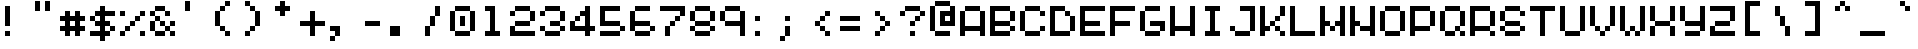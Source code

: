 SplineFontDB: 3.2
FontName: picotype-regular
FullName: picotype
FamilyName: picotype
Weight: Regular
Copyright: (c) 2025 pico cherry
Version: 0.8
ItalicAngle: 0
UnderlinePosition: 77
UnderlineWidth: 51
Ascent: 896
Descent: 128
InvalidEm: 0
sfntRevision: 0x0000cccd
LayerCount: 2
Layer: 0 1 "Back" 1
Layer: 1 1 "Fore" 0
XUID: [1021 123 -1791954757 9716846]
StyleMap: 0x0040
FSType: 4
OS2Version: 2
OS2_WeightWidthSlopeOnly: 0
OS2_UseTypoMetrics: 0
CreationTime: 3052857
ModificationTime: 1749543862
PfmFamily: 81
TTFWeight: 500
TTFWidth: 5
LineGap: 0
VLineGap: 0
Panose: 0 0 4 0 0 0 0 0 0 0
OS2TypoAscent: 896
OS2TypoAOffset: 0
OS2TypoDescent: -128
OS2TypoDOffset: 0
OS2TypoLinegap: 0
OS2WinAscent: 896
OS2WinAOffset: 0
OS2WinDescent: 128
OS2WinDOffset: 0
HheadAscent: 896
HheadAOffset: 0
HheadDescent: -128
HheadDOffset: 0
OS2SubXSize: 512
OS2SubYSize: 512
OS2SubXOff: 0
OS2SubYOff: -64
OS2SupXSize: 512
OS2SupYSize: 512
OS2SupXOff: 0
OS2SupYOff: 512
OS2StrikeYSize: 51
OS2StrikeYPos: 204
OS2CapHeight: 768
OS2XHeight: 640
OS2Vendor: 'YAL.'
OS2CodePages: 200101ff.cdff0000
OS2UnicodeRanges: 00000007.00000000.00000000.00000000
MarkAttachClasses: 1
DEI: 91125
ShortTable: maxp 16
  1
  0
  268
  88
  22
  0
  0
  2
  0
  0
  0
  0
  0
  0
  0
  0
EndShort
LangName: 1033 "" "" "Regular" "picotype-regular" "" "Version 0.8" "" "" "" "pico cherry" "pixel font in a 8x5 grid" "" "https://picocherry.com" "(c) 2025 pico cherry" "" "" "picotype" "regular" "" "pico cherry"
Encoding: UnicodeBmp
UnicodeInterp: none
NameList: AGL For New Fonts
DisplaySize: -48
AntiAlias: 1
FitToEm: 0
WinInfo: 52 26 12
BeginPrivate: 0
EndPrivate
BeginChars: 65537 268

StartChar: .notdef
Encoding: 65536 -1 0
Width: 768
GlyphClass: 1
Flags: W
LayerCount: 2
Fore
Validated: 1
EndChar

StartChar: uni000D
Encoding: 13 13 1
Width: 768
GlyphClass: 1
Flags: W
LayerCount: 2
Fore
Validated: 1
EndChar

StartChar: space
Encoding: 32 32 2
Width: 768
GlyphClass: 1
Flags: W
LayerCount: 2
Fore
Validated: 1
EndChar

StartChar: exclam
Encoding: 33 33 3
Width: 768
GlyphClass: 1
Flags: W
LayerCount: 2
Fore
SplineSet
128 768 m 1,0,-1
 256 768 l 1,1,-1
 256 640 l 1,2,-1
 128 640 l 1,3,-1
 128 768 l 1,0,-1
128 640 m 1,4,-1
 256 640 l 1,5,-1
 256 512 l 1,6,-1
 128 512 l 1,7,-1
 128 640 l 1,4,-1
128 512 m 1,8,-1
 256 512 l 1,9,-1
 256 384 l 1,10,-1
 128 384 l 1,11,-1
 128 512 l 1,8,-1
128 384 m 1,12,-1
 256 384 l 1,13,-1
 256 256 l 1,14,-1
 128 256 l 1,15,-1
 128 384 l 1,12,-1
128 128 m 1,16,-1
 256 128 l 1,17,-1
 256 0 l 1,18,-1
 128 0 l 1,19,-1
 128 128 l 1,16,-1
EndSplineSet
Validated: 5
EndChar

StartChar: quotedbl
Encoding: 34 34 4
Width: 768
GlyphClass: 1
Flags: W
LayerCount: 2
Fore
SplineSet
128 896 m 1,0,-1
 256 896 l 1,1,-1
 256 768 l 1,2,-1
 128 768 l 1,3,-1
 128 896 l 1,0,-1
384 896 m 1,4,-1
 512 896 l 1,5,-1
 512 768 l 1,6,-1
 384 768 l 1,7,-1
 384 896 l 1,4,-1
128 768 m 1,8,-1
 256 768 l 1,9,-1
 256 640 l 1,10,-1
 128 640 l 1,11,-1
 128 768 l 1,8,-1
384 768 m 1,12,-1
 512 768 l 1,13,-1
 512 640 l 1,14,-1
 384 640 l 1,15,-1
 384 768 l 1,12,-1
EndSplineSet
Validated: 5
EndChar

StartChar: numbersign
Encoding: 35 35 5
Width: 768
GlyphClass: 1
Flags: W
LayerCount: 2
Fore
SplineSet
128 640 m 1,0,-1
 256 640 l 1,1,-1
 256 512 l 1,2,-1
 128 512 l 1,3,-1
 128 640 l 1,0,-1
384 640 m 1,4,-1
 512 640 l 1,5,-1
 512 512 l 1,6,-1
 384 512 l 1,7,-1
 384 640 l 1,4,-1
0 512 m 1,8,-1
 128 512 l 1,9,-1
 128 384 l 1,10,-1
 0 384 l 1,11,-1
 0 512 l 1,8,-1
128 512 m 1,12,-1
 256 512 l 1,13,-1
 256 384 l 1,14,-1
 128 384 l 1,15,-1
 128 512 l 1,12,-1
256 512 m 1,16,-1
 384 512 l 1,17,-1
 384 384 l 1,18,-1
 256 384 l 1,19,-1
 256 512 l 1,16,-1
384 512 m 1,20,-1
 512 512 l 1,21,-1
 512 384 l 1,22,-1
 384 384 l 1,23,-1
 384 512 l 1,20,-1
512 512 m 1,24,-1
 640 512 l 1,25,-1
 640 384 l 1,26,-1
 512 384 l 1,27,-1
 512 512 l 1,24,-1
128 384 m 1,28,-1
 256 384 l 1,29,-1
 256 256 l 1,30,-1
 128 256 l 1,31,-1
 128 384 l 1,28,-1
384 384 m 1,32,-1
 512 384 l 1,33,-1
 512 256 l 1,34,-1
 384 256 l 1,35,-1
 384 384 l 1,32,-1
0 256 m 1,36,-1
 128 256 l 1,37,-1
 128 128 l 1,38,-1
 0 128 l 1,39,-1
 0 256 l 1,36,-1
128 256 m 1,40,-1
 256 256 l 1,41,-1
 256 128 l 1,42,-1
 128 128 l 1,43,-1
 128 256 l 1,40,-1
256 256 m 1,44,-1
 384 256 l 1,45,-1
 384 128 l 1,46,-1
 256 128 l 1,47,-1
 256 256 l 1,44,-1
384 256 m 1,48,-1
 512 256 l 1,49,-1
 512 128 l 1,50,-1
 384 128 l 1,51,-1
 384 256 l 1,48,-1
512 256 m 1,52,-1
 640 256 l 1,53,-1
 640 128 l 1,54,-1
 512 128 l 1,55,-1
 512 256 l 1,52,-1
128 128 m 1,56,-1
 256 128 l 1,57,-1
 256 0 l 1,58,-1
 128 0 l 1,59,-1
 128 128 l 1,56,-1
384 128 m 1,60,-1
 512 128 l 1,61,-1
 512 0 l 1,62,-1
 384 0 l 1,63,-1
 384 128 l 1,60,-1
EndSplineSet
Validated: 5
EndChar

StartChar: dollar
Encoding: 36 36 6
Width: 768
GlyphClass: 1
Flags: W
LayerCount: 2
Fore
SplineSet
256 768 m 1,0,-1
 384 768 l 1,1,-1
 384 640 l 1,2,-1
 256 640 l 1,3,-1
 256 768 l 1,0,-1
128 640 m 1,4,-1
 256 640 l 1,5,-1
 256 512 l 1,6,-1
 128 512 l 1,7,-1
 128 640 l 1,4,-1
256 640 m 1,8,-1
 384 640 l 1,9,-1
 384 512 l 1,10,-1
 256 512 l 1,11,-1
 256 640 l 1,8,-1
384 640 m 1,12,-1
 512 640 l 1,13,-1
 512 512 l 1,14,-1
 384 512 l 1,15,-1
 384 640 l 1,12,-1
512 640 m 1,16,-1
 640 640 l 1,17,-1
 640 512 l 1,18,-1
 512 512 l 1,19,-1
 512 640 l 1,16,-1
0 512 m 1,20,-1
 128 512 l 1,21,-1
 128 384 l 1,22,-1
 0 384 l 1,23,-1
 0 512 l 1,20,-1
256 512 m 1,24,-1
 384 512 l 1,25,-1
 384 384 l 1,26,-1
 256 384 l 1,27,-1
 256 512 l 1,24,-1
128 384 m 1,28,-1
 256 384 l 1,29,-1
 256 256 l 1,30,-1
 128 256 l 1,31,-1
 128 384 l 1,28,-1
256 384 m 1,32,-1
 384 384 l 1,33,-1
 384 256 l 1,34,-1
 256 256 l 1,35,-1
 256 384 l 1,32,-1
384 384 m 1,36,-1
 512 384 l 1,37,-1
 512 256 l 1,38,-1
 384 256 l 1,39,-1
 384 384 l 1,36,-1
256 256 m 1,40,-1
 384 256 l 1,41,-1
 384 128 l 1,42,-1
 256 128 l 1,43,-1
 256 256 l 1,40,-1
512 256 m 1,44,-1
 640 256 l 1,45,-1
 640 128 l 1,46,-1
 512 128 l 1,47,-1
 512 256 l 1,44,-1
0 128 m 1,48,-1
 128 128 l 1,49,-1
 128 0 l 1,50,-1
 0 0 l 1,51,-1
 0 128 l 1,48,-1
128 128 m 1,52,-1
 256 128 l 1,53,-1
 256 0 l 1,54,-1
 128 0 l 1,55,-1
 128 128 l 1,52,-1
256 128 m 1,56,-1
 384 128 l 1,57,-1
 384 0 l 1,58,-1
 256 0 l 1,59,-1
 256 128 l 1,56,-1
384 128 m 1,60,-1
 512 128 l 1,61,-1
 512 0 l 1,62,-1
 384 0 l 1,63,-1
 384 128 l 1,60,-1
256 0 m 1,64,-1
 384 0 l 1,65,-1
 384 -128 l 1,66,-1
 256 -128 l 1,67,-1
 256 0 l 1,64,-1
EndSplineSet
Validated: 5
EndChar

StartChar: percent
Encoding: 37 37 7
Width: 768
GlyphClass: 1
Flags: W
LayerCount: 2
Fore
SplineSet
0 640 m 1,0,-1
 128 640 l 1,1,-1
 128 512 l 1,2,-1
 0 512 l 1,3,-1
 0 640 l 1,0,-1
512 640 m 1,4,-1
 640 640 l 1,5,-1
 640 512 l 1,6,-1
 512 512 l 1,7,-1
 512 640 l 1,4,-1
384 512 m 1,8,-1
 512 512 l 1,9,-1
 512 384 l 1,10,-1
 384 384 l 1,11,-1
 384 512 l 1,8,-1
256 384 m 1,12,-1
 384 384 l 1,13,-1
 384 256 l 1,14,-1
 256 256 l 1,15,-1
 256 384 l 1,12,-1
128 256 m 1,16,-1
 256 256 l 1,17,-1
 256 128 l 1,18,-1
 128 128 l 1,19,-1
 128 256 l 1,16,-1
0 128 m 1,20,-1
 128 128 l 1,21,-1
 128 0 l 1,22,-1
 0 0 l 1,23,-1
 0 128 l 1,20,-1
512 128 m 1,24,-1
 640 128 l 1,25,-1
 640 0 l 1,26,-1
 512 0 l 1,27,-1
 512 128 l 1,24,-1
EndSplineSet
Validated: 5
EndChar

StartChar: ampersand
Encoding: 38 38 8
Width: 768
GlyphClass: 1
Flags: W
LayerCount: 2
Fore
SplineSet
128 768 m 1,0,-1
 256 768 l 1,1,-1
 256 640 l 1,2,-1
 128 640 l 1,3,-1
 128 768 l 1,0,-1
256 768 m 1,4,-1
 384 768 l 1,5,-1
 384 640 l 1,6,-1
 256 640 l 1,7,-1
 256 768 l 1,4,-1
0 640 m 1,8,-1
 128 640 l 1,9,-1
 128 512 l 1,10,-1
 0 512 l 1,11,-1
 0 640 l 1,8,-1
384 640 m 1,12,-1
 512 640 l 1,13,-1
 512 512 l 1,14,-1
 384 512 l 1,15,-1
 384 640 l 1,12,-1
128 512 m 1,16,-1
 256 512 l 1,17,-1
 256 384 l 1,18,-1
 128 384 l 1,19,-1
 128 512 l 1,16,-1
0 384 m 1,20,-1
 128 384 l 1,21,-1
 128 256 l 1,22,-1
 0 256 l 1,23,-1
 0 384 l 1,20,-1
256 384 m 1,24,-1
 384 384 l 1,25,-1
 384 256 l 1,26,-1
 256 256 l 1,27,-1
 256 384 l 1,24,-1
512 384 m 1,28,-1
 640 384 l 1,29,-1
 640 256 l 1,30,-1
 512 256 l 1,31,-1
 512 384 l 1,28,-1
0 256 m 1,32,-1
 128 256 l 1,33,-1
 128 128 l 1,34,-1
 0 128 l 1,35,-1
 0 256 l 1,32,-1
384 256 m 1,36,-1
 512 256 l 1,37,-1
 512 128 l 1,38,-1
 384 128 l 1,39,-1
 384 256 l 1,36,-1
128 128 m 1,40,-1
 256 128 l 1,41,-1
 256 0 l 1,42,-1
 128 0 l 1,43,-1
 128 128 l 1,40,-1
256 128 m 1,44,-1
 384 128 l 1,45,-1
 384 0 l 1,46,-1
 256 0 l 1,47,-1
 256 128 l 1,44,-1
512 128 m 1,48,-1
 640 128 l 1,49,-1
 640 0 l 1,50,-1
 512 0 l 1,51,-1
 512 128 l 1,48,-1
EndSplineSet
Validated: 5
EndChar

StartChar: quotesingle
Encoding: 39 39 9
Width: 768
GlyphClass: 1
Flags: W
LayerCount: 2
Fore
SplineSet
128 896 m 1,0,-1
 256 896 l 1,1,-1
 256 768 l 1,2,-1
 128 768 l 1,3,-1
 128 896 l 1,0,-1
128 768 m 1,4,-1
 256 768 l 1,5,-1
 256 640 l 1,6,-1
 128 640 l 1,7,-1
 128 768 l 1,4,-1
EndSplineSet
Validated: 5
EndChar

StartChar: parenleft
Encoding: 40 40 10
Width: 768
GlyphClass: 1
Flags: W
LayerCount: 2
Fore
SplineSet
384 896 m 1,0,-1
 512 896 l 1,1,-1
 512 768 l 1,2,-1
 384 768 l 1,3,-1
 384 896 l 1,0,-1
256 768 m 1,4,-1
 384 768 l 1,5,-1
 384 640 l 1,6,-1
 256 640 l 1,7,-1
 256 768 l 1,4,-1
128 640 m 1,8,-1
 256 640 l 1,9,-1
 256 512 l 1,10,-1
 128 512 l 1,11,-1
 128 640 l 1,8,-1
128 512 m 1,12,-1
 256 512 l 1,13,-1
 256 384 l 1,14,-1
 128 384 l 1,15,-1
 128 512 l 1,12,-1
128 384 m 1,16,-1
 256 384 l 1,17,-1
 256 256 l 1,18,-1
 128 256 l 1,19,-1
 128 384 l 1,16,-1
256 256 m 1,20,-1
 384 256 l 1,21,-1
 384 128 l 1,22,-1
 256 128 l 1,23,-1
 256 256 l 1,20,-1
384 128 m 1,24,-1
 512 128 l 1,25,-1
 512 0 l 1,26,-1
 384 0 l 1,27,-1
 384 128 l 1,24,-1
EndSplineSet
Validated: 5
EndChar

StartChar: parenright
Encoding: 41 41 11
Width: 768
GlyphClass: 1
Flags: W
LayerCount: 2
Fore
SplineSet
128 896 m 1,0,-1
 256 896 l 1,1,-1
 256 768 l 1,2,-1
 128 768 l 1,3,-1
 128 896 l 1,0,-1
256 768 m 1,4,-1
 384 768 l 1,5,-1
 384 640 l 1,6,-1
 256 640 l 1,7,-1
 256 768 l 1,4,-1
384 640 m 1,8,-1
 512 640 l 1,9,-1
 512 512 l 1,10,-1
 384 512 l 1,11,-1
 384 640 l 1,8,-1
384 512 m 1,12,-1
 512 512 l 1,13,-1
 512 384 l 1,14,-1
 384 384 l 1,15,-1
 384 512 l 1,12,-1
384 384 m 1,16,-1
 512 384 l 1,17,-1
 512 256 l 1,18,-1
 384 256 l 1,19,-1
 384 384 l 1,16,-1
256 256 m 1,20,-1
 384 256 l 1,21,-1
 384 128 l 1,22,-1
 256 128 l 1,23,-1
 256 256 l 1,20,-1
128 128 m 1,24,-1
 256 128 l 1,25,-1
 256 0 l 1,26,-1
 128 0 l 1,27,-1
 128 128 l 1,24,-1
EndSplineSet
Validated: 5
EndChar

StartChar: asterisk
Encoding: 42 42 12
Width: 768
GlyphClass: 1
Flags: W
LayerCount: 2
Fore
SplineSet
256 896 m 1,0,-1
 384 896 l 1,1,-1
 384 768 l 1,2,-1
 256 768 l 1,3,-1
 256 896 l 1,0,-1
128 768 m 1,4,-1
 256 768 l 1,5,-1
 256 640 l 1,6,-1
 128 640 l 1,7,-1
 128 768 l 1,4,-1
256 768 m 1,8,-1
 384 768 l 1,9,-1
 384 640 l 1,10,-1
 256 640 l 1,11,-1
 256 768 l 1,8,-1
384 768 m 1,12,-1
 512 768 l 1,13,-1
 512 640 l 1,14,-1
 384 640 l 1,15,-1
 384 768 l 1,12,-1
256 640 m 1,16,-1
 384 640 l 1,17,-1
 384 512 l 1,18,-1
 256 512 l 1,19,-1
 256 640 l 1,16,-1
EndSplineSet
Validated: 5
EndChar

StartChar: plus
Encoding: 43 43 13
Width: 768
GlyphClass: 1
Flags: W
LayerCount: 2
Fore
SplineSet
256 640 m 1,0,-1
 384 640 l 1,1,-1
 384 512 l 1,2,-1
 256 512 l 1,3,-1
 256 640 l 1,0,-1
256 512 m 1,4,-1
 384 512 l 1,5,-1
 384 384 l 1,6,-1
 256 384 l 1,7,-1
 256 512 l 1,4,-1
0 384 m 1,8,-1
 128 384 l 1,9,-1
 128 256 l 1,10,-1
 0 256 l 1,11,-1
 0 384 l 1,8,-1
128 384 m 1,12,-1
 256 384 l 1,13,-1
 256 256 l 1,14,-1
 128 256 l 1,15,-1
 128 384 l 1,12,-1
256 384 m 1,16,-1
 384 384 l 1,17,-1
 384 256 l 1,18,-1
 256 256 l 1,19,-1
 256 384 l 1,16,-1
384 384 m 1,20,-1
 512 384 l 1,21,-1
 512 256 l 1,22,-1
 384 256 l 1,23,-1
 384 384 l 1,20,-1
512 384 m 1,24,-1
 640 384 l 1,25,-1
 640 256 l 1,26,-1
 512 256 l 1,27,-1
 512 384 l 1,24,-1
256 256 m 1,28,-1
 384 256 l 1,29,-1
 384 128 l 1,30,-1
 256 128 l 1,31,-1
 256 256 l 1,28,-1
256 128 m 1,32,-1
 384 128 l 1,33,-1
 384 0 l 1,34,-1
 256 0 l 1,35,-1
 256 128 l 1,32,-1
EndSplineSet
Validated: 5
EndChar

StartChar: comma
Encoding: 44 44 14
Width: 768
GlyphClass: 1
Flags: W
LayerCount: 2
Fore
SplineSet
0 256 m 1,0,-1
 128 256 l 1,1,-1
 128 128 l 1,2,-1
 0 128 l 1,3,-1
 0 256 l 1,0,-1
128 256 m 1,4,-1
 256 256 l 1,5,-1
 256 128 l 1,6,-1
 128 128 l 1,7,-1
 128 256 l 1,4,-1
128 128 m 1,8,-1
 256 128 l 1,9,-1
 256 0 l 1,10,-1
 128 0 l 1,11,-1
 128 128 l 1,8,-1
0 0 m 1,12,-1
 128 0 l 1,13,-1
 128 -128 l 1,14,-1
 0 -128 l 1,15,-1
 0 0 l 1,12,-1
EndSplineSet
Validated: 5
EndChar

StartChar: hyphen
Encoding: 45 45 15
Width: 768
GlyphClass: 1
Flags: W
LayerCount: 2
Fore
SplineSet
128 384 m 1,0,-1
 256 384 l 1,1,-1
 256 256 l 1,2,-1
 128 256 l 1,3,-1
 128 384 l 1,0,-1
256 384 m 1,4,-1
 384 384 l 1,5,-1
 384 256 l 1,6,-1
 256 256 l 1,7,-1
 256 384 l 1,4,-1
384 384 m 1,8,-1
 512 384 l 1,9,-1
 512 256 l 1,10,-1
 384 256 l 1,11,-1
 384 384 l 1,8,-1
EndSplineSet
Validated: 5
EndChar

StartChar: period
Encoding: 46 46 16
Width: 768
GlyphClass: 1
Flags: W
LayerCount: 2
Fore
SplineSet
0 256 m 1,0,-1
 128 256 l 1,1,-1
 128 128 l 1,2,-1
 0 128 l 1,3,-1
 0 256 l 1,0,-1
128 256 m 1,4,-1
 256 256 l 1,5,-1
 256 128 l 1,6,-1
 128 128 l 1,7,-1
 128 256 l 1,4,-1
0 128 m 1,8,-1
 128 128 l 1,9,-1
 128 0 l 1,10,-1
 0 0 l 1,11,-1
 0 128 l 1,8,-1
128 128 m 1,12,-1
 256 128 l 1,13,-1
 256 0 l 1,14,-1
 128 0 l 1,15,-1
 128 128 l 1,12,-1
EndSplineSet
Validated: 5
EndChar

StartChar: slash
Encoding: 47 47 17
Width: 768
GlyphClass: 1
Flags: W
LayerCount: 2
Fore
SplineSet
384 768 m 1,0,-1
 512 768 l 1,1,-1
 512 640 l 1,2,-1
 384 640 l 1,3,-1
 384 768 l 1,0,-1
384 640 m 1,4,-1
 512 640 l 1,5,-1
 512 512 l 1,6,-1
 384 512 l 1,7,-1
 384 640 l 1,4,-1
256 512 m 1,8,-1
 384 512 l 1,9,-1
 384 384 l 1,10,-1
 256 384 l 1,11,-1
 256 512 l 1,8,-1
256 384 m 1,12,-1
 384 384 l 1,13,-1
 384 256 l 1,14,-1
 256 256 l 1,15,-1
 256 384 l 1,12,-1
128 256 m 1,16,-1
 256 256 l 1,17,-1
 256 128 l 1,18,-1
 128 128 l 1,19,-1
 128 256 l 1,16,-1
128 128 m 1,20,-1
 256 128 l 1,21,-1
 256 0 l 1,22,-1
 128 0 l 1,23,-1
 128 128 l 1,20,-1
EndSplineSet
Validated: 5
EndChar

StartChar: zero
Encoding: 48 48 18
Width: 768
GlyphClass: 1
Flags: W
LayerCount: 2
Fore
SplineSet
128 768 m 1,0,-1
 256 768 l 1,1,-1
 256 640 l 1,2,-1
 128 640 l 1,3,-1
 128 768 l 1,0,-1
256 768 m 1,4,-1
 384 768 l 1,5,-1
 384 640 l 1,6,-1
 256 640 l 1,7,-1
 256 768 l 1,4,-1
384 768 m 1,8,-1
 512 768 l 1,9,-1
 512 640 l 1,10,-1
 384 640 l 1,11,-1
 384 768 l 1,8,-1
0 640 m 1,12,-1
 128 640 l 1,13,-1
 128 512 l 1,14,-1
 0 512 l 1,15,-1
 0 640 l 1,12,-1
512 640 m 1,16,-1
 640 640 l 1,17,-1
 640 512 l 1,18,-1
 512 512 l 1,19,-1
 512 640 l 1,16,-1
0 512 m 1,20,-1
 128 512 l 1,21,-1
 128 384 l 1,22,-1
 0 384 l 1,23,-1
 0 512 l 1,20,-1
256 512 m 1,24,-1
 384 512 l 1,25,-1
 384 384 l 1,26,-1
 256 384 l 1,27,-1
 256 512 l 1,24,-1
512 512 m 1,28,-1
 640 512 l 1,29,-1
 640 384 l 1,30,-1
 512 384 l 1,31,-1
 512 512 l 1,28,-1
0 384 m 1,32,-1
 128 384 l 1,33,-1
 128 256 l 1,34,-1
 0 256 l 1,35,-1
 0 384 l 1,32,-1
256 384 m 1,36,-1
 384 384 l 1,37,-1
 384 256 l 1,38,-1
 256 256 l 1,39,-1
 256 384 l 1,36,-1
512 384 m 1,40,-1
 640 384 l 1,41,-1
 640 256 l 1,42,-1
 512 256 l 1,43,-1
 512 384 l 1,40,-1
0 256 m 1,44,-1
 128 256 l 1,45,-1
 128 128 l 1,46,-1
 0 128 l 1,47,-1
 0 256 l 1,44,-1
512 256 m 1,48,-1
 640 256 l 1,49,-1
 640 128 l 1,50,-1
 512 128 l 1,51,-1
 512 256 l 1,48,-1
128 128 m 1,52,-1
 256 128 l 1,53,-1
 256 0 l 1,54,-1
 128 0 l 1,55,-1
 128 128 l 1,52,-1
256 128 m 1,56,-1
 384 128 l 1,57,-1
 384 0 l 1,58,-1
 256 0 l 1,59,-1
 256 128 l 1,56,-1
384 128 m 1,60,-1
 512 128 l 1,61,-1
 512 0 l 1,62,-1
 384 0 l 1,63,-1
 384 128 l 1,60,-1
EndSplineSet
Validated: 5
EndChar

StartChar: one
Encoding: 49 49 19
Width: 768
GlyphClass: 1
Flags: W
LayerCount: 2
Fore
SplineSet
128 768 m 1,0,-1
 256 768 l 1,1,-1
 256 640 l 1,2,-1
 128 640 l 1,3,-1
 128 768 l 1,0,-1
256 768 m 1,4,-1
 384 768 l 1,5,-1
 384 640 l 1,6,-1
 256 640 l 1,7,-1
 256 768 l 1,4,-1
256 640 m 1,8,-1
 384 640 l 1,9,-1
 384 512 l 1,10,-1
 256 512 l 1,11,-1
 256 640 l 1,8,-1
256 512 m 1,12,-1
 384 512 l 1,13,-1
 384 384 l 1,14,-1
 256 384 l 1,15,-1
 256 512 l 1,12,-1
256 384 m 1,16,-1
 384 384 l 1,17,-1
 384 256 l 1,18,-1
 256 256 l 1,19,-1
 256 384 l 1,16,-1
256 256 m 1,20,-1
 384 256 l 1,21,-1
 384 128 l 1,22,-1
 256 128 l 1,23,-1
 256 256 l 1,20,-1
128 128 m 1,24,-1
 256 128 l 1,25,-1
 256 0 l 1,26,-1
 128 0 l 1,27,-1
 128 128 l 1,24,-1
256 128 m 1,28,-1
 384 128 l 1,29,-1
 384 0 l 1,30,-1
 256 0 l 1,31,-1
 256 128 l 1,28,-1
384 128 m 1,32,-1
 512 128 l 1,33,-1
 512 0 l 1,34,-1
 384 0 l 1,35,-1
 384 128 l 1,32,-1
EndSplineSet
Validated: 5
EndChar

StartChar: two
Encoding: 50 50 20
Width: 768
GlyphClass: 1
Flags: W
LayerCount: 2
Fore
SplineSet
128 768 m 1,0,-1
 256 768 l 1,1,-1
 256 640 l 1,2,-1
 128 640 l 1,3,-1
 128 768 l 1,0,-1
256 768 m 1,4,-1
 384 768 l 1,5,-1
 384 640 l 1,6,-1
 256 640 l 1,7,-1
 256 768 l 1,4,-1
384 768 m 1,8,-1
 512 768 l 1,9,-1
 512 640 l 1,10,-1
 384 640 l 1,11,-1
 384 768 l 1,8,-1
0 640 m 1,12,-1
 128 640 l 1,13,-1
 128 512 l 1,14,-1
 0 512 l 1,15,-1
 0 640 l 1,12,-1
512 640 m 1,16,-1
 640 640 l 1,17,-1
 640 512 l 1,18,-1
 512 512 l 1,19,-1
 512 640 l 1,16,-1
512 512 m 1,20,-1
 640 512 l 1,21,-1
 640 384 l 1,22,-1
 512 384 l 1,23,-1
 512 512 l 1,20,-1
128 384 m 1,24,-1
 256 384 l 1,25,-1
 256 256 l 1,26,-1
 128 256 l 1,27,-1
 128 384 l 1,24,-1
256 384 m 1,28,-1
 384 384 l 1,29,-1
 384 256 l 1,30,-1
 256 256 l 1,31,-1
 256 384 l 1,28,-1
384 384 m 1,32,-1
 512 384 l 1,33,-1
 512 256 l 1,34,-1
 384 256 l 1,35,-1
 384 384 l 1,32,-1
0 256 m 1,36,-1
 128 256 l 1,37,-1
 128 128 l 1,38,-1
 0 128 l 1,39,-1
 0 256 l 1,36,-1
0 128 m 1,40,-1
 128 128 l 1,41,-1
 128 0 l 1,42,-1
 0 0 l 1,43,-1
 0 128 l 1,40,-1
128 128 m 1,44,-1
 256 128 l 1,45,-1
 256 0 l 1,46,-1
 128 0 l 1,47,-1
 128 128 l 1,44,-1
256 128 m 1,48,-1
 384 128 l 1,49,-1
 384 0 l 1,50,-1
 256 0 l 1,51,-1
 256 128 l 1,48,-1
384 128 m 1,52,-1
 512 128 l 1,53,-1
 512 0 l 1,54,-1
 384 0 l 1,55,-1
 384 128 l 1,52,-1
512 128 m 1,56,-1
 640 128 l 1,57,-1
 640 0 l 1,58,-1
 512 0 l 1,59,-1
 512 128 l 1,56,-1
EndSplineSet
Validated: 5
EndChar

StartChar: three
Encoding: 51 51 21
Width: 768
GlyphClass: 1
Flags: W
LayerCount: 2
Fore
SplineSet
128 768 m 1,0,-1
 256 768 l 1,1,-1
 256 640 l 1,2,-1
 128 640 l 1,3,-1
 128 768 l 1,0,-1
256 768 m 1,4,-1
 384 768 l 1,5,-1
 384 640 l 1,6,-1
 256 640 l 1,7,-1
 256 768 l 1,4,-1
384 768 m 1,8,-1
 512 768 l 1,9,-1
 512 640 l 1,10,-1
 384 640 l 1,11,-1
 384 768 l 1,8,-1
0 640 m 1,12,-1
 128 640 l 1,13,-1
 128 512 l 1,14,-1
 0 512 l 1,15,-1
 0 640 l 1,12,-1
512 640 m 1,16,-1
 640 640 l 1,17,-1
 640 512 l 1,18,-1
 512 512 l 1,19,-1
 512 640 l 1,16,-1
512 512 m 1,20,-1
 640 512 l 1,21,-1
 640 384 l 1,22,-1
 512 384 l 1,23,-1
 512 512 l 1,20,-1
256 384 m 1,24,-1
 384 384 l 1,25,-1
 384 256 l 1,26,-1
 256 256 l 1,27,-1
 256 384 l 1,24,-1
384 384 m 1,28,-1
 512 384 l 1,29,-1
 512 256 l 1,30,-1
 384 256 l 1,31,-1
 384 384 l 1,28,-1
0 256 m 1,32,-1
 128 256 l 1,33,-1
 128 128 l 1,34,-1
 0 128 l 1,35,-1
 0 256 l 1,32,-1
512 256 m 1,36,-1
 640 256 l 1,37,-1
 640 128 l 1,38,-1
 512 128 l 1,39,-1
 512 256 l 1,36,-1
128 128 m 1,40,-1
 256 128 l 1,41,-1
 256 0 l 1,42,-1
 128 0 l 1,43,-1
 128 128 l 1,40,-1
256 128 m 1,44,-1
 384 128 l 1,45,-1
 384 0 l 1,46,-1
 256 0 l 1,47,-1
 256 128 l 1,44,-1
384 128 m 1,48,-1
 512 128 l 1,49,-1
 512 0 l 1,50,-1
 384 0 l 1,51,-1
 384 128 l 1,48,-1
EndSplineSet
Validated: 5
EndChar

StartChar: four
Encoding: 52 52 22
Width: 768
GlyphClass: 1
Flags: W
LayerCount: 2
Fore
SplineSet
384 768 m 1,0,-1
 512 768 l 1,1,-1
 512 640 l 1,2,-1
 384 640 l 1,3,-1
 384 768 l 1,0,-1
256 640 m 1,4,-1
 384 640 l 1,5,-1
 384 512 l 1,6,-1
 256 512 l 1,7,-1
 256 640 l 1,4,-1
384 640 m 1,8,-1
 512 640 l 1,9,-1
 512 512 l 1,10,-1
 384 512 l 1,11,-1
 384 640 l 1,8,-1
128 512 m 1,12,-1
 256 512 l 1,13,-1
 256 384 l 1,14,-1
 128 384 l 1,15,-1
 128 512 l 1,12,-1
384 512 m 1,16,-1
 512 512 l 1,17,-1
 512 384 l 1,18,-1
 384 384 l 1,19,-1
 384 512 l 1,16,-1
0 384 m 1,20,-1
 128 384 l 1,21,-1
 128 256 l 1,22,-1
 0 256 l 1,23,-1
 0 384 l 1,20,-1
384 384 m 1,24,-1
 512 384 l 1,25,-1
 512 256 l 1,26,-1
 384 256 l 1,27,-1
 384 384 l 1,24,-1
0 256 m 1,28,-1
 128 256 l 1,29,-1
 128 128 l 1,30,-1
 0 128 l 1,31,-1
 0 256 l 1,28,-1
128 256 m 1,32,-1
 256 256 l 1,33,-1
 256 128 l 1,34,-1
 128 128 l 1,35,-1
 128 256 l 1,32,-1
256 256 m 1,36,-1
 384 256 l 1,37,-1
 384 128 l 1,38,-1
 256 128 l 1,39,-1
 256 256 l 1,36,-1
384 256 m 1,40,-1
 512 256 l 1,41,-1
 512 128 l 1,42,-1
 384 128 l 1,43,-1
 384 256 l 1,40,-1
512 256 m 1,44,-1
 640 256 l 1,45,-1
 640 128 l 1,46,-1
 512 128 l 1,47,-1
 512 256 l 1,44,-1
384 128 m 1,48,-1
 512 128 l 1,49,-1
 512 0 l 1,50,-1
 384 0 l 1,51,-1
 384 128 l 1,48,-1
EndSplineSet
Validated: 5
EndChar

StartChar: five
Encoding: 53 53 23
Width: 768
GlyphClass: 1
Flags: W
LayerCount: 2
Fore
SplineSet
0 768 m 1,0,-1
 128 768 l 1,1,-1
 128 640 l 1,2,-1
 0 640 l 1,3,-1
 0 768 l 1,0,-1
128 768 m 1,4,-1
 256 768 l 1,5,-1
 256 640 l 1,6,-1
 128 640 l 1,7,-1
 128 768 l 1,4,-1
256 768 m 1,8,-1
 384 768 l 1,9,-1
 384 640 l 1,10,-1
 256 640 l 1,11,-1
 256 768 l 1,8,-1
384 768 m 1,12,-1
 512 768 l 1,13,-1
 512 640 l 1,14,-1
 384 640 l 1,15,-1
 384 768 l 1,12,-1
0 640 m 1,16,-1
 128 640 l 1,17,-1
 128 512 l 1,18,-1
 0 512 l 1,19,-1
 0 640 l 1,16,-1
0 512 m 1,20,-1
 128 512 l 1,21,-1
 128 384 l 1,22,-1
 0 384 l 1,23,-1
 0 512 l 1,20,-1
0 384 m 1,24,-1
 128 384 l 1,25,-1
 128 256 l 1,26,-1
 0 256 l 1,27,-1
 0 384 l 1,24,-1
128 384 m 1,28,-1
 256 384 l 1,29,-1
 256 256 l 1,30,-1
 128 256 l 1,31,-1
 128 384 l 1,28,-1
256 384 m 1,32,-1
 384 384 l 1,33,-1
 384 256 l 1,34,-1
 256 256 l 1,35,-1
 256 384 l 1,32,-1
384 384 m 1,36,-1
 512 384 l 1,37,-1
 512 256 l 1,38,-1
 384 256 l 1,39,-1
 384 384 l 1,36,-1
512 256 m 1,40,-1
 640 256 l 1,41,-1
 640 128 l 1,42,-1
 512 128 l 1,43,-1
 512 256 l 1,40,-1
0 128 m 1,44,-1
 128 128 l 1,45,-1
 128 0 l 1,46,-1
 0 0 l 1,47,-1
 0 128 l 1,44,-1
128 128 m 1,48,-1
 256 128 l 1,49,-1
 256 0 l 1,50,-1
 128 0 l 1,51,-1
 128 128 l 1,48,-1
256 128 m 1,52,-1
 384 128 l 1,53,-1
 384 0 l 1,54,-1
 256 0 l 1,55,-1
 256 128 l 1,52,-1
384 128 m 1,56,-1
 512 128 l 1,57,-1
 512 0 l 1,58,-1
 384 0 l 1,59,-1
 384 128 l 1,56,-1
EndSplineSet
Validated: 5
EndChar

StartChar: six
Encoding: 54 54 24
Width: 768
GlyphClass: 1
Flags: W
LayerCount: 2
Fore
SplineSet
128 768 m 1,0,-1
 256 768 l 1,1,-1
 256 640 l 1,2,-1
 128 640 l 1,3,-1
 128 768 l 1,0,-1
256 768 m 1,4,-1
 384 768 l 1,5,-1
 384 640 l 1,6,-1
 256 640 l 1,7,-1
 256 768 l 1,4,-1
384 768 m 1,8,-1
 512 768 l 1,9,-1
 512 640 l 1,10,-1
 384 640 l 1,11,-1
 384 768 l 1,8,-1
0 640 m 1,12,-1
 128 640 l 1,13,-1
 128 512 l 1,14,-1
 0 512 l 1,15,-1
 0 640 l 1,12,-1
0 512 m 1,16,-1
 128 512 l 1,17,-1
 128 384 l 1,18,-1
 0 384 l 1,19,-1
 0 512 l 1,16,-1
0 384 m 1,20,-1
 128 384 l 1,21,-1
 128 256 l 1,22,-1
 0 256 l 1,23,-1
 0 384 l 1,20,-1
128 384 m 1,24,-1
 256 384 l 1,25,-1
 256 256 l 1,26,-1
 128 256 l 1,27,-1
 128 384 l 1,24,-1
256 384 m 1,28,-1
 384 384 l 1,29,-1
 384 256 l 1,30,-1
 256 256 l 1,31,-1
 256 384 l 1,28,-1
384 384 m 1,32,-1
 512 384 l 1,33,-1
 512 256 l 1,34,-1
 384 256 l 1,35,-1
 384 384 l 1,32,-1
0 256 m 1,36,-1
 128 256 l 1,37,-1
 128 128 l 1,38,-1
 0 128 l 1,39,-1
 0 256 l 1,36,-1
512 256 m 1,40,-1
 640 256 l 1,41,-1
 640 128 l 1,42,-1
 512 128 l 1,43,-1
 512 256 l 1,40,-1
128 128 m 1,44,-1
 256 128 l 1,45,-1
 256 0 l 1,46,-1
 128 0 l 1,47,-1
 128 128 l 1,44,-1
256 128 m 1,48,-1
 384 128 l 1,49,-1
 384 0 l 1,50,-1
 256 0 l 1,51,-1
 256 128 l 1,48,-1
384 128 m 1,52,-1
 512 128 l 1,53,-1
 512 0 l 1,54,-1
 384 0 l 1,55,-1
 384 128 l 1,52,-1
EndSplineSet
Validated: 5
EndChar

StartChar: seven
Encoding: 55 55 25
Width: 768
GlyphClass: 1
Flags: W
LayerCount: 2
Fore
SplineSet
0 768 m 1,0,-1
 128 768 l 1,1,-1
 128 640 l 1,2,-1
 0 640 l 1,3,-1
 0 768 l 1,0,-1
128 768 m 1,4,-1
 256 768 l 1,5,-1
 256 640 l 1,6,-1
 128 640 l 1,7,-1
 128 768 l 1,4,-1
256 768 m 1,8,-1
 384 768 l 1,9,-1
 384 640 l 1,10,-1
 256 640 l 1,11,-1
 256 768 l 1,8,-1
384 768 m 1,12,-1
 512 768 l 1,13,-1
 512 640 l 1,14,-1
 384 640 l 1,15,-1
 384 768 l 1,12,-1
512 768 m 1,16,-1
 640 768 l 1,17,-1
 640 640 l 1,18,-1
 512 640 l 1,19,-1
 512 768 l 1,16,-1
512 640 m 1,20,-1
 640 640 l 1,21,-1
 640 512 l 1,22,-1
 512 512 l 1,23,-1
 512 640 l 1,20,-1
384 512 m 1,24,-1
 512 512 l 1,25,-1
 512 384 l 1,26,-1
 384 384 l 1,27,-1
 384 512 l 1,24,-1
256 384 m 1,28,-1
 384 384 l 1,29,-1
 384 256 l 1,30,-1
 256 256 l 1,31,-1
 256 384 l 1,28,-1
128 256 m 1,32,-1
 256 256 l 1,33,-1
 256 128 l 1,34,-1
 128 128 l 1,35,-1
 128 256 l 1,32,-1
128 128 m 1,36,-1
 256 128 l 1,37,-1
 256 0 l 1,38,-1
 128 0 l 1,39,-1
 128 128 l 1,36,-1
EndSplineSet
Validated: 5
EndChar

StartChar: eight
Encoding: 56 56 26
Width: 768
GlyphClass: 1
Flags: W
LayerCount: 2
Fore
SplineSet
128 768 m 1,0,-1
 256 768 l 1,1,-1
 256 640 l 1,2,-1
 128 640 l 1,3,-1
 128 768 l 1,0,-1
256 768 m 1,4,-1
 384 768 l 1,5,-1
 384 640 l 1,6,-1
 256 640 l 1,7,-1
 256 768 l 1,4,-1
384 768 m 1,8,-1
 512 768 l 1,9,-1
 512 640 l 1,10,-1
 384 640 l 1,11,-1
 384 768 l 1,8,-1
0 640 m 1,12,-1
 128 640 l 1,13,-1
 128 512 l 1,14,-1
 0 512 l 1,15,-1
 0 640 l 1,12,-1
512 640 m 1,16,-1
 640 640 l 1,17,-1
 640 512 l 1,18,-1
 512 512 l 1,19,-1
 512 640 l 1,16,-1
0 512 m 1,20,-1
 128 512 l 1,21,-1
 128 384 l 1,22,-1
 0 384 l 1,23,-1
 0 512 l 1,20,-1
512 512 m 1,24,-1
 640 512 l 1,25,-1
 640 384 l 1,26,-1
 512 384 l 1,27,-1
 512 512 l 1,24,-1
128 384 m 1,28,-1
 256 384 l 1,29,-1
 256 256 l 1,30,-1
 128 256 l 1,31,-1
 128 384 l 1,28,-1
256 384 m 1,32,-1
 384 384 l 1,33,-1
 384 256 l 1,34,-1
 256 256 l 1,35,-1
 256 384 l 1,32,-1
384 384 m 1,36,-1
 512 384 l 1,37,-1
 512 256 l 1,38,-1
 384 256 l 1,39,-1
 384 384 l 1,36,-1
0 256 m 1,40,-1
 128 256 l 1,41,-1
 128 128 l 1,42,-1
 0 128 l 1,43,-1
 0 256 l 1,40,-1
512 256 m 1,44,-1
 640 256 l 1,45,-1
 640 128 l 1,46,-1
 512 128 l 1,47,-1
 512 256 l 1,44,-1
128 128 m 1,48,-1
 256 128 l 1,49,-1
 256 0 l 1,50,-1
 128 0 l 1,51,-1
 128 128 l 1,48,-1
256 128 m 1,52,-1
 384 128 l 1,53,-1
 384 0 l 1,54,-1
 256 0 l 1,55,-1
 256 128 l 1,52,-1
384 128 m 1,56,-1
 512 128 l 1,57,-1
 512 0 l 1,58,-1
 384 0 l 1,59,-1
 384 128 l 1,56,-1
EndSplineSet
Validated: 5
EndChar

StartChar: nine
Encoding: 57 57 27
Width: 768
GlyphClass: 1
Flags: W
LayerCount: 2
Fore
SplineSet
128 768 m 1,0,-1
 256 768 l 1,1,-1
 256 640 l 1,2,-1
 128 640 l 1,3,-1
 128 768 l 1,0,-1
256 768 m 1,4,-1
 384 768 l 1,5,-1
 384 640 l 1,6,-1
 256 640 l 1,7,-1
 256 768 l 1,4,-1
384 768 m 1,8,-1
 512 768 l 1,9,-1
 512 640 l 1,10,-1
 384 640 l 1,11,-1
 384 768 l 1,8,-1
0 640 m 1,12,-1
 128 640 l 1,13,-1
 128 512 l 1,14,-1
 0 512 l 1,15,-1
 0 640 l 1,12,-1
512 640 m 1,16,-1
 640 640 l 1,17,-1
 640 512 l 1,18,-1
 512 512 l 1,19,-1
 512 640 l 1,16,-1
0 512 m 1,20,-1
 128 512 l 1,21,-1
 128 384 l 1,22,-1
 0 384 l 1,23,-1
 0 512 l 1,20,-1
512 512 m 1,24,-1
 640 512 l 1,25,-1
 640 384 l 1,26,-1
 512 384 l 1,27,-1
 512 512 l 1,24,-1
128 384 m 1,28,-1
 256 384 l 1,29,-1
 256 256 l 1,30,-1
 128 256 l 1,31,-1
 128 384 l 1,28,-1
256 384 m 1,32,-1
 384 384 l 1,33,-1
 384 256 l 1,34,-1
 256 256 l 1,35,-1
 256 384 l 1,32,-1
384 384 m 1,36,-1
 512 384 l 1,37,-1
 512 256 l 1,38,-1
 384 256 l 1,39,-1
 384 384 l 1,36,-1
512 384 m 1,40,-1
 640 384 l 1,41,-1
 640 256 l 1,42,-1
 512 256 l 1,43,-1
 512 384 l 1,40,-1
512 256 m 1,44,-1
 640 256 l 1,45,-1
 640 128 l 1,46,-1
 512 128 l 1,47,-1
 512 256 l 1,44,-1
512 128 m 1,48,-1
 640 128 l 1,49,-1
 640 0 l 1,50,-1
 512 0 l 1,51,-1
 512 128 l 1,48,-1
EndSplineSet
Validated: 5
EndChar

StartChar: colon
Encoding: 58 58 28
Width: 768
GlyphClass: 1
Flags: W
LayerCount: 2
Fore
SplineSet
128 512 m 1,0,-1
 256 512 l 1,1,-1
 256 384 l 1,2,-1
 128 384 l 1,3,-1
 128 512 l 1,0,-1
128 128 m 1,4,-1
 256 128 l 1,5,-1
 256 0 l 1,6,-1
 128 0 l 1,7,-1
 128 128 l 1,4,-1
EndSplineSet
Validated: 1
EndChar

StartChar: semicolon
Encoding: 59 59 29
Width: 768
GlyphClass: 1
Flags: W
LayerCount: 2
Fore
SplineSet
128 512 m 1,0,-1
 256 512 l 1,1,-1
 256 384 l 1,2,-1
 128 384 l 1,3,-1
 128 512 l 1,0,-1
128 256 m 1,4,-1
 256 256 l 1,5,-1
 256 128 l 1,6,-1
 128 128 l 1,7,-1
 128 256 l 1,4,-1
128 128 m 1,8,-1
 256 128 l 1,9,-1
 256 0 l 1,10,-1
 128 0 l 1,11,-1
 128 128 l 1,8,-1
0 0 m 1,12,-1
 128 0 l 1,13,-1
 128 -128 l 1,14,-1
 0 -128 l 1,15,-1
 0 0 l 1,12,-1
EndSplineSet
Validated: 5
EndChar

StartChar: less
Encoding: 60 60 30
Width: 768
GlyphClass: 1
Flags: W
LayerCount: 2
Fore
SplineSet
384 640 m 1,0,-1
 512 640 l 1,1,-1
 512 512 l 1,2,-1
 384 512 l 1,3,-1
 384 640 l 1,0,-1
256 512 m 1,4,-1
 384 512 l 1,5,-1
 384 384 l 1,6,-1
 256 384 l 1,7,-1
 256 512 l 1,4,-1
128 384 m 1,8,-1
 256 384 l 1,9,-1
 256 256 l 1,10,-1
 128 256 l 1,11,-1
 128 384 l 1,8,-1
256 256 m 1,12,-1
 384 256 l 1,13,-1
 384 128 l 1,14,-1
 256 128 l 1,15,-1
 256 256 l 1,12,-1
384 128 m 1,16,-1
 512 128 l 1,17,-1
 512 0 l 1,18,-1
 384 0 l 1,19,-1
 384 128 l 1,16,-1
EndSplineSet
Validated: 5
EndChar

StartChar: equal
Encoding: 61 61 31
Width: 768
GlyphClass: 1
Flags: W
LayerCount: 2
Fore
SplineSet
0 512 m 1,0,-1
 128 512 l 1,1,-1
 128 384 l 1,2,-1
 0 384 l 1,3,-1
 0 512 l 1,0,-1
128 512 m 1,4,-1
 256 512 l 1,5,-1
 256 384 l 1,6,-1
 128 384 l 1,7,-1
 128 512 l 1,4,-1
256 512 m 1,8,-1
 384 512 l 1,9,-1
 384 384 l 1,10,-1
 256 384 l 1,11,-1
 256 512 l 1,8,-1
384 512 m 1,12,-1
 512 512 l 1,13,-1
 512 384 l 1,14,-1
 384 384 l 1,15,-1
 384 512 l 1,12,-1
0 256 m 1,16,-1
 128 256 l 1,17,-1
 128 128 l 1,18,-1
 0 128 l 1,19,-1
 0 256 l 1,16,-1
128 256 m 1,20,-1
 256 256 l 1,21,-1
 256 128 l 1,22,-1
 128 128 l 1,23,-1
 128 256 l 1,20,-1
256 256 m 1,24,-1
 384 256 l 1,25,-1
 384 128 l 1,26,-1
 256 128 l 1,27,-1
 256 256 l 1,24,-1
384 256 m 1,28,-1
 512 256 l 1,29,-1
 512 128 l 1,30,-1
 384 128 l 1,31,-1
 384 256 l 1,28,-1
EndSplineSet
Validated: 5
EndChar

StartChar: greater
Encoding: 62 62 32
Width: 768
GlyphClass: 1
Flags: W
LayerCount: 2
Fore
SplineSet
128 640 m 1,0,-1
 256 640 l 1,1,-1
 256 512 l 1,2,-1
 128 512 l 1,3,-1
 128 640 l 1,0,-1
256 512 m 1,4,-1
 384 512 l 1,5,-1
 384 384 l 1,6,-1
 256 384 l 1,7,-1
 256 512 l 1,4,-1
384 384 m 1,8,-1
 512 384 l 1,9,-1
 512 256 l 1,10,-1
 384 256 l 1,11,-1
 384 384 l 1,8,-1
256 256 m 1,12,-1
 384 256 l 1,13,-1
 384 128 l 1,14,-1
 256 128 l 1,15,-1
 256 256 l 1,12,-1
128 128 m 1,16,-1
 256 128 l 1,17,-1
 256 0 l 1,18,-1
 128 0 l 1,19,-1
 128 128 l 1,16,-1
EndSplineSet
Validated: 5
EndChar

StartChar: question
Encoding: 63 63 33
Width: 768
GlyphClass: 1
Flags: W
LayerCount: 2
Fore
SplineSet
128 768 m 1,0,-1
 256 768 l 1,1,-1
 256 640 l 1,2,-1
 128 640 l 1,3,-1
 128 768 l 1,0,-1
256 768 m 1,4,-1
 384 768 l 1,5,-1
 384 640 l 1,6,-1
 256 640 l 1,7,-1
 256 768 l 1,4,-1
384 768 m 1,8,-1
 512 768 l 1,9,-1
 512 640 l 1,10,-1
 384 640 l 1,11,-1
 384 768 l 1,8,-1
0 640 m 1,12,-1
 128 640 l 1,13,-1
 128 512 l 1,14,-1
 0 512 l 1,15,-1
 0 640 l 1,12,-1
512 640 m 1,16,-1
 640 640 l 1,17,-1
 640 512 l 1,18,-1
 512 512 l 1,19,-1
 512 640 l 1,16,-1
384 512 m 1,20,-1
 512 512 l 1,21,-1
 512 384 l 1,22,-1
 384 384 l 1,23,-1
 384 512 l 1,20,-1
256 384 m 1,24,-1
 384 384 l 1,25,-1
 384 256 l 1,26,-1
 256 256 l 1,27,-1
 256 384 l 1,24,-1
256 128 m 1,28,-1
 384 128 l 1,29,-1
 384 0 l 1,30,-1
 256 0 l 1,31,-1
 256 128 l 1,28,-1
EndSplineSet
Validated: 5
EndChar

StartChar: at
Encoding: 64 64 34
Width: 768
GlyphClass: 1
Flags: W
LayerCount: 2
Fore
SplineSet
128 896 m 1,0,-1
 256 896 l 1,1,-1
 256 768 l 1,2,-1
 128 768 l 1,3,-1
 128 896 l 1,0,-1
256 896 m 1,4,-1
 384 896 l 1,5,-1
 384 768 l 1,6,-1
 256 768 l 1,7,-1
 256 896 l 1,4,-1
384 896 m 1,8,-1
 512 896 l 1,9,-1
 512 768 l 1,10,-1
 384 768 l 1,11,-1
 384 896 l 1,8,-1
0 768 m 1,12,-1
 128 768 l 1,13,-1
 128 640 l 1,14,-1
 0 640 l 1,15,-1
 0 768 l 1,12,-1
512 768 m 1,16,-1
 640 768 l 1,17,-1
 640 640 l 1,18,-1
 512 640 l 1,19,-1
 512 768 l 1,16,-1
0 640 m 1,20,-1
 128 640 l 1,21,-1
 128 512 l 1,22,-1
 0 512 l 1,23,-1
 0 640 l 1,20,-1
256 640 m 1,24,-1
 384 640 l 1,25,-1
 384 512 l 1,26,-1
 256 512 l 1,27,-1
 256 640 l 1,24,-1
384 640 m 1,28,-1
 512 640 l 1,29,-1
 512 512 l 1,30,-1
 384 512 l 1,31,-1
 384 640 l 1,28,-1
512 640 m 1,32,-1
 640 640 l 1,33,-1
 640 512 l 1,34,-1
 512 512 l 1,35,-1
 512 640 l 1,32,-1
0 512 m 1,36,-1
 128 512 l 1,37,-1
 128 384 l 1,38,-1
 0 384 l 1,39,-1
 0 512 l 1,36,-1
256 512 m 1,40,-1
 384 512 l 1,41,-1
 384 384 l 1,42,-1
 256 384 l 1,43,-1
 256 512 l 1,40,-1
512 512 m 1,44,-1
 640 512 l 1,45,-1
 640 384 l 1,46,-1
 512 384 l 1,47,-1
 512 512 l 1,44,-1
0 384 m 1,48,-1
 128 384 l 1,49,-1
 128 256 l 1,50,-1
 0 256 l 1,51,-1
 0 384 l 1,48,-1
256 384 m 1,52,-1
 384 384 l 1,53,-1
 384 256 l 1,54,-1
 256 256 l 1,55,-1
 256 384 l 1,52,-1
384 384 m 1,56,-1
 512 384 l 1,57,-1
 512 256 l 1,58,-1
 384 256 l 1,59,-1
 384 384 l 1,56,-1
512 384 m 1,60,-1
 640 384 l 1,61,-1
 640 256 l 1,62,-1
 512 256 l 1,63,-1
 512 384 l 1,60,-1
0 256 m 1,64,-1
 128 256 l 1,65,-1
 128 128 l 1,66,-1
 0 128 l 1,67,-1
 0 256 l 1,64,-1
128 128 m 1,68,-1
 256 128 l 1,69,-1
 256 0 l 1,70,-1
 128 0 l 1,71,-1
 128 128 l 1,68,-1
256 128 m 1,72,-1
 384 128 l 1,73,-1
 384 0 l 1,74,-1
 256 0 l 1,75,-1
 256 128 l 1,72,-1
384 128 m 1,76,-1
 512 128 l 1,77,-1
 512 0 l 1,78,-1
 384 0 l 1,79,-1
 384 128 l 1,76,-1
EndSplineSet
Validated: 5
EndChar

StartChar: A
Encoding: 65 65 35
Width: 768
GlyphClass: 1
Flags: W
LayerCount: 2
Fore
SplineSet
128 768 m 1,0,-1
 256 768 l 1,1,-1
 256 640 l 1,2,-1
 128 640 l 1,3,-1
 128 768 l 1,0,-1
256 768 m 1,4,-1
 384 768 l 1,5,-1
 384 640 l 1,6,-1
 256 640 l 1,7,-1
 256 768 l 1,4,-1
384 768 m 1,8,-1
 512 768 l 1,9,-1
 512 640 l 1,10,-1
 384 640 l 1,11,-1
 384 768 l 1,8,-1
0 640 m 1,12,-1
 128 640 l 1,13,-1
 128 512 l 1,14,-1
 0 512 l 1,15,-1
 0 640 l 1,12,-1
512 640 m 1,16,-1
 640 640 l 1,17,-1
 640 512 l 1,18,-1
 512 512 l 1,19,-1
 512 640 l 1,16,-1
0 512 m 1,20,-1
 128 512 l 1,21,-1
 128 384 l 1,22,-1
 0 384 l 1,23,-1
 0 512 l 1,20,-1
512 512 m 1,24,-1
 640 512 l 1,25,-1
 640 384 l 1,26,-1
 512 384 l 1,27,-1
 512 512 l 1,24,-1
0 384 m 1,28,-1
 128 384 l 1,29,-1
 128 256 l 1,30,-1
 0 256 l 1,31,-1
 0 384 l 1,28,-1
512 384 m 1,32,-1
 640 384 l 1,33,-1
 640 256 l 1,34,-1
 512 256 l 1,35,-1
 512 384 l 1,32,-1
0 256 m 1,36,-1
 128 256 l 1,37,-1
 128 128 l 1,38,-1
 0 128 l 1,39,-1
 0 256 l 1,36,-1
128 256 m 1,40,-1
 256 256 l 1,41,-1
 256 128 l 1,42,-1
 128 128 l 1,43,-1
 128 256 l 1,40,-1
256 256 m 1,44,-1
 384 256 l 1,45,-1
 384 128 l 1,46,-1
 256 128 l 1,47,-1
 256 256 l 1,44,-1
384 256 m 1,48,-1
 512 256 l 1,49,-1
 512 128 l 1,50,-1
 384 128 l 1,51,-1
 384 256 l 1,48,-1
512 256 m 1,52,-1
 640 256 l 1,53,-1
 640 128 l 1,54,-1
 512 128 l 1,55,-1
 512 256 l 1,52,-1
0 128 m 1,56,-1
 128 128 l 1,57,-1
 128 0 l 1,58,-1
 0 0 l 1,59,-1
 0 128 l 1,56,-1
512 128 m 1,60,-1
 640 128 l 1,61,-1
 640 0 l 1,62,-1
 512 0 l 1,63,-1
 512 128 l 1,60,-1
EndSplineSet
Validated: 5
EndChar

StartChar: B
Encoding: 66 66 36
Width: 768
GlyphClass: 1
Flags: W
LayerCount: 2
Fore
SplineSet
0 768 m 1,0,-1
 128 768 l 1,1,-1
 128 640 l 1,2,-1
 0 640 l 1,3,-1
 0 768 l 1,0,-1
128 768 m 1,4,-1
 256 768 l 1,5,-1
 256 640 l 1,6,-1
 128 640 l 1,7,-1
 128 768 l 1,4,-1
256 768 m 1,8,-1
 384 768 l 1,9,-1
 384 640 l 1,10,-1
 256 640 l 1,11,-1
 256 768 l 1,8,-1
384 768 m 1,12,-1
 512 768 l 1,13,-1
 512 640 l 1,14,-1
 384 640 l 1,15,-1
 384 768 l 1,12,-1
0 640 m 1,16,-1
 128 640 l 1,17,-1
 128 512 l 1,18,-1
 0 512 l 1,19,-1
 0 640 l 1,16,-1
512 640 m 1,20,-1
 640 640 l 1,21,-1
 640 512 l 1,22,-1
 512 512 l 1,23,-1
 512 640 l 1,20,-1
0 512 m 1,24,-1
 128 512 l 1,25,-1
 128 384 l 1,26,-1
 0 384 l 1,27,-1
 0 512 l 1,24,-1
512 512 m 1,28,-1
 640 512 l 1,29,-1
 640 384 l 1,30,-1
 512 384 l 1,31,-1
 512 512 l 1,28,-1
0 384 m 1,32,-1
 128 384 l 1,33,-1
 128 256 l 1,34,-1
 0 256 l 1,35,-1
 0 384 l 1,32,-1
128 384 m 1,36,-1
 256 384 l 1,37,-1
 256 256 l 1,38,-1
 128 256 l 1,39,-1
 128 384 l 1,36,-1
256 384 m 1,40,-1
 384 384 l 1,41,-1
 384 256 l 1,42,-1
 256 256 l 1,43,-1
 256 384 l 1,40,-1
384 384 m 1,44,-1
 512 384 l 1,45,-1
 512 256 l 1,46,-1
 384 256 l 1,47,-1
 384 384 l 1,44,-1
0 256 m 1,48,-1
 128 256 l 1,49,-1
 128 128 l 1,50,-1
 0 128 l 1,51,-1
 0 256 l 1,48,-1
512 256 m 1,52,-1
 640 256 l 1,53,-1
 640 128 l 1,54,-1
 512 128 l 1,55,-1
 512 256 l 1,52,-1
0 128 m 1,56,-1
 128 128 l 1,57,-1
 128 0 l 1,58,-1
 0 0 l 1,59,-1
 0 128 l 1,56,-1
128 128 m 1,60,-1
 256 128 l 1,61,-1
 256 0 l 1,62,-1
 128 0 l 1,63,-1
 128 128 l 1,60,-1
256 128 m 1,64,-1
 384 128 l 1,65,-1
 384 0 l 1,66,-1
 256 0 l 1,67,-1
 256 128 l 1,64,-1
384 128 m 1,68,-1
 512 128 l 1,69,-1
 512 0 l 1,70,-1
 384 0 l 1,71,-1
 384 128 l 1,68,-1
EndSplineSet
Validated: 5
EndChar

StartChar: C
Encoding: 67 67 37
Width: 768
GlyphClass: 1
Flags: W
LayerCount: 2
Fore
SplineSet
128 768 m 1,0,-1
 256 768 l 1,1,-1
 256 640 l 1,2,-1
 128 640 l 1,3,-1
 128 768 l 1,0,-1
256 768 m 1,4,-1
 384 768 l 1,5,-1
 384 640 l 1,6,-1
 256 640 l 1,7,-1
 256 768 l 1,4,-1
384 768 m 1,8,-1
 512 768 l 1,9,-1
 512 640 l 1,10,-1
 384 640 l 1,11,-1
 384 768 l 1,8,-1
0 640 m 1,12,-1
 128 640 l 1,13,-1
 128 512 l 1,14,-1
 0 512 l 1,15,-1
 0 640 l 1,12,-1
512 640 m 1,16,-1
 640 640 l 1,17,-1
 640 512 l 1,18,-1
 512 512 l 1,19,-1
 512 640 l 1,16,-1
0 512 m 1,20,-1
 128 512 l 1,21,-1
 128 384 l 1,22,-1
 0 384 l 1,23,-1
 0 512 l 1,20,-1
0 384 m 1,24,-1
 128 384 l 1,25,-1
 128 256 l 1,26,-1
 0 256 l 1,27,-1
 0 384 l 1,24,-1
0 256 m 1,28,-1
 128 256 l 1,29,-1
 128 128 l 1,30,-1
 0 128 l 1,31,-1
 0 256 l 1,28,-1
512 256 m 1,32,-1
 640 256 l 1,33,-1
 640 128 l 1,34,-1
 512 128 l 1,35,-1
 512 256 l 1,32,-1
128 128 m 1,36,-1
 256 128 l 1,37,-1
 256 0 l 1,38,-1
 128 0 l 1,39,-1
 128 128 l 1,36,-1
256 128 m 1,40,-1
 384 128 l 1,41,-1
 384 0 l 1,42,-1
 256 0 l 1,43,-1
 256 128 l 1,40,-1
384 128 m 1,44,-1
 512 128 l 1,45,-1
 512 0 l 1,46,-1
 384 0 l 1,47,-1
 384 128 l 1,44,-1
EndSplineSet
Validated: 5
EndChar

StartChar: D
Encoding: 68 68 38
Width: 768
GlyphClass: 1
Flags: W
LayerCount: 2
Fore
SplineSet
0 768 m 1,0,-1
 128 768 l 1,1,-1
 128 640 l 1,2,-1
 0 640 l 1,3,-1
 0 768 l 1,0,-1
128 768 m 1,4,-1
 256 768 l 1,5,-1
 256 640 l 1,6,-1
 128 640 l 1,7,-1
 128 768 l 1,4,-1
256 768 m 1,8,-1
 384 768 l 1,9,-1
 384 640 l 1,10,-1
 256 640 l 1,11,-1
 256 768 l 1,8,-1
0 640 m 1,12,-1
 128 640 l 1,13,-1
 128 512 l 1,14,-1
 0 512 l 1,15,-1
 0 640 l 1,12,-1
384 640 m 1,16,-1
 512 640 l 1,17,-1
 512 512 l 1,18,-1
 384 512 l 1,19,-1
 384 640 l 1,16,-1
0 512 m 1,20,-1
 128 512 l 1,21,-1
 128 384 l 1,22,-1
 0 384 l 1,23,-1
 0 512 l 1,20,-1
512 512 m 1,24,-1
 640 512 l 1,25,-1
 640 384 l 1,26,-1
 512 384 l 1,27,-1
 512 512 l 1,24,-1
0 384 m 1,28,-1
 128 384 l 1,29,-1
 128 256 l 1,30,-1
 0 256 l 1,31,-1
 0 384 l 1,28,-1
512 384 m 1,32,-1
 640 384 l 1,33,-1
 640 256 l 1,34,-1
 512 256 l 1,35,-1
 512 384 l 1,32,-1
0 256 m 1,36,-1
 128 256 l 1,37,-1
 128 128 l 1,38,-1
 0 128 l 1,39,-1
 0 256 l 1,36,-1
512 256 m 1,40,-1
 640 256 l 1,41,-1
 640 128 l 1,42,-1
 512 128 l 1,43,-1
 512 256 l 1,40,-1
0 128 m 1,44,-1
 128 128 l 1,45,-1
 128 0 l 1,46,-1
 0 0 l 1,47,-1
 0 128 l 1,44,-1
128 128 m 1,48,-1
 256 128 l 1,49,-1
 256 0 l 1,50,-1
 128 0 l 1,51,-1
 128 128 l 1,48,-1
256 128 m 1,52,-1
 384 128 l 1,53,-1
 384 0 l 1,54,-1
 256 0 l 1,55,-1
 256 128 l 1,52,-1
384 128 m 1,56,-1
 512 128 l 1,57,-1
 512 0 l 1,58,-1
 384 0 l 1,59,-1
 384 128 l 1,56,-1
EndSplineSet
Validated: 5
EndChar

StartChar: E
Encoding: 69 69 39
Width: 768
GlyphClass: 1
Flags: W
LayerCount: 2
Fore
SplineSet
0 768 m 1,0,-1
 128 768 l 1,1,-1
 128 640 l 1,2,-1
 0 640 l 1,3,-1
 0 768 l 1,0,-1
128 768 m 1,4,-1
 256 768 l 1,5,-1
 256 640 l 1,6,-1
 128 640 l 1,7,-1
 128 768 l 1,4,-1
256 768 m 1,8,-1
 384 768 l 1,9,-1
 384 640 l 1,10,-1
 256 640 l 1,11,-1
 256 768 l 1,8,-1
384 768 m 1,12,-1
 512 768 l 1,13,-1
 512 640 l 1,14,-1
 384 640 l 1,15,-1
 384 768 l 1,12,-1
512 768 m 1,16,-1
 640 768 l 1,17,-1
 640 640 l 1,18,-1
 512 640 l 1,19,-1
 512 768 l 1,16,-1
0 640 m 1,20,-1
 128 640 l 1,21,-1
 128 512 l 1,22,-1
 0 512 l 1,23,-1
 0 640 l 1,20,-1
0 512 m 1,24,-1
 128 512 l 1,25,-1
 128 384 l 1,26,-1
 0 384 l 1,27,-1
 0 512 l 1,24,-1
0 384 m 1,28,-1
 128 384 l 1,29,-1
 128 256 l 1,30,-1
 0 256 l 1,31,-1
 0 384 l 1,28,-1
128 384 m 1,32,-1
 256 384 l 1,33,-1
 256 256 l 1,34,-1
 128 256 l 1,35,-1
 128 384 l 1,32,-1
256 384 m 1,36,-1
 384 384 l 1,37,-1
 384 256 l 1,38,-1
 256 256 l 1,39,-1
 256 384 l 1,36,-1
384 384 m 1,40,-1
 512 384 l 1,41,-1
 512 256 l 1,42,-1
 384 256 l 1,43,-1
 384 384 l 1,40,-1
0 256 m 1,44,-1
 128 256 l 1,45,-1
 128 128 l 1,46,-1
 0 128 l 1,47,-1
 0 256 l 1,44,-1
0 128 m 1,48,-1
 128 128 l 1,49,-1
 128 0 l 1,50,-1
 0 0 l 1,51,-1
 0 128 l 1,48,-1
128 128 m 1,52,-1
 256 128 l 1,53,-1
 256 0 l 1,54,-1
 128 0 l 1,55,-1
 128 128 l 1,52,-1
256 128 m 1,56,-1
 384 128 l 1,57,-1
 384 0 l 1,58,-1
 256 0 l 1,59,-1
 256 128 l 1,56,-1
384 128 m 1,60,-1
 512 128 l 1,61,-1
 512 0 l 1,62,-1
 384 0 l 1,63,-1
 384 128 l 1,60,-1
512 128 m 1,64,-1
 640 128 l 1,65,-1
 640 0 l 1,66,-1
 512 0 l 1,67,-1
 512 128 l 1,64,-1
EndSplineSet
Validated: 5
EndChar

StartChar: F
Encoding: 70 70 40
Width: 768
GlyphClass: 1
Flags: W
LayerCount: 2
Fore
SplineSet
0 768 m 1,0,-1
 128 768 l 1,1,-1
 128 640 l 1,2,-1
 0 640 l 1,3,-1
 0 768 l 1,0,-1
128 768 m 1,4,-1
 256 768 l 1,5,-1
 256 640 l 1,6,-1
 128 640 l 1,7,-1
 128 768 l 1,4,-1
256 768 m 1,8,-1
 384 768 l 1,9,-1
 384 640 l 1,10,-1
 256 640 l 1,11,-1
 256 768 l 1,8,-1
384 768 m 1,12,-1
 512 768 l 1,13,-1
 512 640 l 1,14,-1
 384 640 l 1,15,-1
 384 768 l 1,12,-1
512 768 m 1,16,-1
 640 768 l 1,17,-1
 640 640 l 1,18,-1
 512 640 l 1,19,-1
 512 768 l 1,16,-1
0 640 m 1,20,-1
 128 640 l 1,21,-1
 128 512 l 1,22,-1
 0 512 l 1,23,-1
 0 640 l 1,20,-1
0 512 m 1,24,-1
 128 512 l 1,25,-1
 128 384 l 1,26,-1
 0 384 l 1,27,-1
 0 512 l 1,24,-1
0 384 m 1,28,-1
 128 384 l 1,29,-1
 128 256 l 1,30,-1
 0 256 l 1,31,-1
 0 384 l 1,28,-1
128 384 m 1,32,-1
 256 384 l 1,33,-1
 256 256 l 1,34,-1
 128 256 l 1,35,-1
 128 384 l 1,32,-1
256 384 m 1,36,-1
 384 384 l 1,37,-1
 384 256 l 1,38,-1
 256 256 l 1,39,-1
 256 384 l 1,36,-1
384 384 m 1,40,-1
 512 384 l 1,41,-1
 512 256 l 1,42,-1
 384 256 l 1,43,-1
 384 384 l 1,40,-1
0 256 m 1,44,-1
 128 256 l 1,45,-1
 128 128 l 1,46,-1
 0 128 l 1,47,-1
 0 256 l 1,44,-1
0 128 m 1,48,-1
 128 128 l 1,49,-1
 128 0 l 1,50,-1
 0 0 l 1,51,-1
 0 128 l 1,48,-1
EndSplineSet
Validated: 5
EndChar

StartChar: G
Encoding: 71 71 41
Width: 768
GlyphClass: 1
Flags: W
LayerCount: 2
Fore
SplineSet
128 768 m 1,0,-1
 256 768 l 1,1,-1
 256 640 l 1,2,-1
 128 640 l 1,3,-1
 128 768 l 1,0,-1
256 768 m 1,4,-1
 384 768 l 1,5,-1
 384 640 l 1,6,-1
 256 640 l 1,7,-1
 256 768 l 1,4,-1
384 768 m 1,8,-1
 512 768 l 1,9,-1
 512 640 l 1,10,-1
 384 640 l 1,11,-1
 384 768 l 1,8,-1
0 640 m 1,12,-1
 128 640 l 1,13,-1
 128 512 l 1,14,-1
 0 512 l 1,15,-1
 0 640 l 1,12,-1
0 512 m 1,16,-1
 128 512 l 1,17,-1
 128 384 l 1,18,-1
 0 384 l 1,19,-1
 0 512 l 1,16,-1
0 384 m 1,20,-1
 128 384 l 1,21,-1
 128 256 l 1,22,-1
 0 256 l 1,23,-1
 0 384 l 1,20,-1
256 384 m 1,24,-1
 384 384 l 1,25,-1
 384 256 l 1,26,-1
 256 256 l 1,27,-1
 256 384 l 1,24,-1
384 384 m 1,28,-1
 512 384 l 1,29,-1
 512 256 l 1,30,-1
 384 256 l 1,31,-1
 384 384 l 1,28,-1
512 384 m 1,32,-1
 640 384 l 1,33,-1
 640 256 l 1,34,-1
 512 256 l 1,35,-1
 512 384 l 1,32,-1
0 256 m 1,36,-1
 128 256 l 1,37,-1
 128 128 l 1,38,-1
 0 128 l 1,39,-1
 0 256 l 1,36,-1
512 256 m 1,40,-1
 640 256 l 1,41,-1
 640 128 l 1,42,-1
 512 128 l 1,43,-1
 512 256 l 1,40,-1
128 128 m 1,44,-1
 256 128 l 1,45,-1
 256 0 l 1,46,-1
 128 0 l 1,47,-1
 128 128 l 1,44,-1
256 128 m 1,48,-1
 384 128 l 1,49,-1
 384 0 l 1,50,-1
 256 0 l 1,51,-1
 256 128 l 1,48,-1
384 128 m 1,52,-1
 512 128 l 1,53,-1
 512 0 l 1,54,-1
 384 0 l 1,55,-1
 384 128 l 1,52,-1
EndSplineSet
Validated: 5
EndChar

StartChar: H
Encoding: 72 72 42
Width: 768
GlyphClass: 1
Flags: W
LayerCount: 2
Fore
SplineSet
0 768 m 1,0,-1
 128 768 l 1,1,-1
 128 640 l 1,2,-1
 0 640 l 1,3,-1
 0 768 l 1,0,-1
512 768 m 1,4,-1
 640 768 l 1,5,-1
 640 640 l 1,6,-1
 512 640 l 1,7,-1
 512 768 l 1,4,-1
0 640 m 1,8,-1
 128 640 l 1,9,-1
 128 512 l 1,10,-1
 0 512 l 1,11,-1
 0 640 l 1,8,-1
512 640 m 1,12,-1
 640 640 l 1,13,-1
 640 512 l 1,14,-1
 512 512 l 1,15,-1
 512 640 l 1,12,-1
0 512 m 1,16,-1
 128 512 l 1,17,-1
 128 384 l 1,18,-1
 0 384 l 1,19,-1
 0 512 l 1,16,-1
512 512 m 1,20,-1
 640 512 l 1,21,-1
 640 384 l 1,22,-1
 512 384 l 1,23,-1
 512 512 l 1,20,-1
0 384 m 1,24,-1
 128 384 l 1,25,-1
 128 256 l 1,26,-1
 0 256 l 1,27,-1
 0 384 l 1,24,-1
512 384 m 1,28,-1
 640 384 l 1,29,-1
 640 256 l 1,30,-1
 512 256 l 1,31,-1
 512 384 l 1,28,-1
0 256 m 1,32,-1
 128 256 l 1,33,-1
 128 128 l 1,34,-1
 0 128 l 1,35,-1
 0 256 l 1,32,-1
128 256 m 1,36,-1
 256 256 l 1,37,-1
 256 128 l 1,38,-1
 128 128 l 1,39,-1
 128 256 l 1,36,-1
256 256 m 1,40,-1
 384 256 l 1,41,-1
 384 128 l 1,42,-1
 256 128 l 1,43,-1
 256 256 l 1,40,-1
384 256 m 1,44,-1
 512 256 l 1,45,-1
 512 128 l 1,46,-1
 384 128 l 1,47,-1
 384 256 l 1,44,-1
512 256 m 1,48,-1
 640 256 l 1,49,-1
 640 128 l 1,50,-1
 512 128 l 1,51,-1
 512 256 l 1,48,-1
0 128 m 1,52,-1
 128 128 l 1,53,-1
 128 0 l 1,54,-1
 0 0 l 1,55,-1
 0 128 l 1,52,-1
512 128 m 1,56,-1
 640 128 l 1,57,-1
 640 0 l 1,58,-1
 512 0 l 1,59,-1
 512 128 l 1,56,-1
EndSplineSet
Validated: 5
EndChar

StartChar: I
Encoding: 73 73 43
Width: 768
GlyphClass: 1
Flags: W
LayerCount: 2
Fore
SplineSet
128 768 m 1,0,-1
 256 768 l 1,1,-1
 256 640 l 1,2,-1
 128 640 l 1,3,-1
 128 768 l 1,0,-1
256 768 m 1,4,-1
 384 768 l 1,5,-1
 384 640 l 1,6,-1
 256 640 l 1,7,-1
 256 768 l 1,4,-1
384 768 m 1,8,-1
 512 768 l 1,9,-1
 512 640 l 1,10,-1
 384 640 l 1,11,-1
 384 768 l 1,8,-1
256 640 m 1,12,-1
 384 640 l 1,13,-1
 384 512 l 1,14,-1
 256 512 l 1,15,-1
 256 640 l 1,12,-1
256 512 m 1,16,-1
 384 512 l 1,17,-1
 384 384 l 1,18,-1
 256 384 l 1,19,-1
 256 512 l 1,16,-1
256 384 m 1,20,-1
 384 384 l 1,21,-1
 384 256 l 1,22,-1
 256 256 l 1,23,-1
 256 384 l 1,20,-1
256 256 m 1,24,-1
 384 256 l 1,25,-1
 384 128 l 1,26,-1
 256 128 l 1,27,-1
 256 256 l 1,24,-1
128 128 m 1,28,-1
 256 128 l 1,29,-1
 256 0 l 1,30,-1
 128 0 l 1,31,-1
 128 128 l 1,28,-1
256 128 m 1,32,-1
 384 128 l 1,33,-1
 384 0 l 1,34,-1
 256 0 l 1,35,-1
 256 128 l 1,32,-1
384 128 m 1,36,-1
 512 128 l 1,37,-1
 512 0 l 1,38,-1
 384 0 l 1,39,-1
 384 128 l 1,36,-1
EndSplineSet
Validated: 5
EndChar

StartChar: J
Encoding: 74 74 44
Width: 768
GlyphClass: 1
Flags: W
LayerCount: 2
Fore
SplineSet
256 768 m 1,0,-1
 384 768 l 1,1,-1
 384 640 l 1,2,-1
 256 640 l 1,3,-1
 256 768 l 1,0,-1
384 768 m 1,4,-1
 512 768 l 1,5,-1
 512 640 l 1,6,-1
 384 640 l 1,7,-1
 384 768 l 1,4,-1
512 768 m 1,8,-1
 640 768 l 1,9,-1
 640 640 l 1,10,-1
 512 640 l 1,11,-1
 512 768 l 1,8,-1
512 640 m 1,12,-1
 640 640 l 1,13,-1
 640 512 l 1,14,-1
 512 512 l 1,15,-1
 512 640 l 1,12,-1
512 512 m 1,16,-1
 640 512 l 1,17,-1
 640 384 l 1,18,-1
 512 384 l 1,19,-1
 512 512 l 1,16,-1
512 384 m 1,20,-1
 640 384 l 1,21,-1
 640 256 l 1,22,-1
 512 256 l 1,23,-1
 512 384 l 1,20,-1
0 256 m 1,24,-1
 128 256 l 1,25,-1
 128 128 l 1,26,-1
 0 128 l 1,27,-1
 0 256 l 1,24,-1
512 256 m 1,28,-1
 640 256 l 1,29,-1
 640 128 l 1,30,-1
 512 128 l 1,31,-1
 512 256 l 1,28,-1
128 128 m 1,32,-1
 256 128 l 1,33,-1
 256 0 l 1,34,-1
 128 0 l 1,35,-1
 128 128 l 1,32,-1
256 128 m 1,36,-1
 384 128 l 1,37,-1
 384 0 l 1,38,-1
 256 0 l 1,39,-1
 256 128 l 1,36,-1
384 128 m 1,40,-1
 512 128 l 1,41,-1
 512 0 l 1,42,-1
 384 0 l 1,43,-1
 384 128 l 1,40,-1
EndSplineSet
Validated: 5
EndChar

StartChar: K
Encoding: 75 75 45
Width: 768
GlyphClass: 1
Flags: W
LayerCount: 2
Fore
SplineSet
0 768 m 1,0,-1
 128 768 l 1,1,-1
 128 640 l 1,2,-1
 0 640 l 1,3,-1
 0 768 l 1,0,-1
512 768 m 1,4,-1
 640 768 l 1,5,-1
 640 640 l 1,6,-1
 512 640 l 1,7,-1
 512 768 l 1,4,-1
0 640 m 1,8,-1
 128 640 l 1,9,-1
 128 512 l 1,10,-1
 0 512 l 1,11,-1
 0 640 l 1,8,-1
512 640 m 1,12,-1
 640 640 l 1,13,-1
 640 512 l 1,14,-1
 512 512 l 1,15,-1
 512 640 l 1,12,-1
0 512 m 1,16,-1
 128 512 l 1,17,-1
 128 384 l 1,18,-1
 0 384 l 1,19,-1
 0 512 l 1,16,-1
384 512 m 1,20,-1
 512 512 l 1,21,-1
 512 384 l 1,22,-1
 384 384 l 1,23,-1
 384 512 l 1,20,-1
0 384 m 1,24,-1
 128 384 l 1,25,-1
 128 256 l 1,26,-1
 0 256 l 1,27,-1
 0 384 l 1,24,-1
256 384 m 1,28,-1
 384 384 l 1,29,-1
 384 256 l 1,30,-1
 256 256 l 1,31,-1
 256 384 l 1,28,-1
0 256 m 1,32,-1
 128 256 l 1,33,-1
 128 128 l 1,34,-1
 0 128 l 1,35,-1
 0 256 l 1,32,-1
128 256 m 1,36,-1
 256 256 l 1,37,-1
 256 128 l 1,38,-1
 128 128 l 1,39,-1
 128 256 l 1,36,-1
384 256 m 1,40,-1
 512 256 l 1,41,-1
 512 128 l 1,42,-1
 384 128 l 1,43,-1
 384 256 l 1,40,-1
0 128 m 1,44,-1
 128 128 l 1,45,-1
 128 0 l 1,46,-1
 0 0 l 1,47,-1
 0 128 l 1,44,-1
512 128 m 1,48,-1
 640 128 l 1,49,-1
 640 0 l 1,50,-1
 512 0 l 1,51,-1
 512 128 l 1,48,-1
EndSplineSet
Validated: 5
EndChar

StartChar: L
Encoding: 76 76 46
Width: 768
GlyphClass: 1
Flags: W
LayerCount: 2
Fore
SplineSet
0 768 m 1,0,-1
 128 768 l 1,1,-1
 128 640 l 1,2,-1
 0 640 l 1,3,-1
 0 768 l 1,0,-1
0 640 m 1,4,-1
 128 640 l 1,5,-1
 128 512 l 1,6,-1
 0 512 l 1,7,-1
 0 640 l 1,4,-1
0 512 m 1,8,-1
 128 512 l 1,9,-1
 128 384 l 1,10,-1
 0 384 l 1,11,-1
 0 512 l 1,8,-1
0 384 m 1,12,-1
 128 384 l 1,13,-1
 128 256 l 1,14,-1
 0 256 l 1,15,-1
 0 384 l 1,12,-1
0 256 m 1,16,-1
 128 256 l 1,17,-1
 128 128 l 1,18,-1
 0 128 l 1,19,-1
 0 256 l 1,16,-1
0 128 m 1,20,-1
 128 128 l 1,21,-1
 128 0 l 1,22,-1
 0 0 l 1,23,-1
 0 128 l 1,20,-1
128 128 m 1,24,-1
 256 128 l 1,25,-1
 256 0 l 1,26,-1
 128 0 l 1,27,-1
 128 128 l 1,24,-1
256 128 m 1,28,-1
 384 128 l 1,29,-1
 384 0 l 1,30,-1
 256 0 l 1,31,-1
 256 128 l 1,28,-1
384 128 m 1,32,-1
 512 128 l 1,33,-1
 512 0 l 1,34,-1
 384 0 l 1,35,-1
 384 128 l 1,32,-1
512 128 m 1,36,-1
 640 128 l 1,37,-1
 640 0 l 1,38,-1
 512 0 l 1,39,-1
 512 128 l 1,36,-1
EndSplineSet
Validated: 5
EndChar

StartChar: M
Encoding: 77 77 47
Width: 768
GlyphClass: 1
Flags: W
LayerCount: 2
Fore
SplineSet
0 768 m 1,0,-1
 128 768 l 1,1,-1
 128 640 l 1,2,-1
 0 640 l 1,3,-1
 0 768 l 1,0,-1
512 768 m 1,4,-1
 640 768 l 1,5,-1
 640 640 l 1,6,-1
 512 640 l 1,7,-1
 512 768 l 1,4,-1
0 640 m 1,8,-1
 128 640 l 1,9,-1
 128 512 l 1,10,-1
 0 512 l 1,11,-1
 0 640 l 1,8,-1
512 640 m 1,12,-1
 640 640 l 1,13,-1
 640 512 l 1,14,-1
 512 512 l 1,15,-1
 512 640 l 1,12,-1
0 512 m 1,16,-1
 128 512 l 1,17,-1
 128 384 l 1,18,-1
 0 384 l 1,19,-1
 0 512 l 1,16,-1
512 512 m 1,20,-1
 640 512 l 1,21,-1
 640 384 l 1,22,-1
 512 384 l 1,23,-1
 512 512 l 1,20,-1
0 384 m 1,24,-1
 128 384 l 1,25,-1
 128 256 l 1,26,-1
 0 256 l 1,27,-1
 0 384 l 1,24,-1
128 384 m 1,28,-1
 256 384 l 1,29,-1
 256 256 l 1,30,-1
 128 256 l 1,31,-1
 128 384 l 1,28,-1
384 384 m 1,32,-1
 512 384 l 1,33,-1
 512 256 l 1,34,-1
 384 256 l 1,35,-1
 384 384 l 1,32,-1
512 384 m 1,36,-1
 640 384 l 1,37,-1
 640 256 l 1,38,-1
 512 256 l 1,39,-1
 512 384 l 1,36,-1
0 256 m 1,40,-1
 128 256 l 1,41,-1
 128 128 l 1,42,-1
 0 128 l 1,43,-1
 0 256 l 1,40,-1
256 256 m 1,44,-1
 384 256 l 1,45,-1
 384 128 l 1,46,-1
 256 128 l 1,47,-1
 256 256 l 1,44,-1
512 256 m 1,48,-1
 640 256 l 1,49,-1
 640 128 l 1,50,-1
 512 128 l 1,51,-1
 512 256 l 1,48,-1
0 128 m 1,52,-1
 128 128 l 1,53,-1
 128 0 l 1,54,-1
 0 0 l 1,55,-1
 0 128 l 1,52,-1
512 128 m 1,56,-1
 640 128 l 1,57,-1
 640 0 l 1,58,-1
 512 0 l 1,59,-1
 512 128 l 1,56,-1
EndSplineSet
Validated: 5
EndChar

StartChar: N
Encoding: 78 78 48
Width: 768
GlyphClass: 1
Flags: W
LayerCount: 2
Fore
SplineSet
0 768 m 1,0,-1
 128 768 l 1,1,-1
 128 640 l 1,2,-1
 0 640 l 1,3,-1
 0 768 l 1,0,-1
512 768 m 1,4,-1
 640 768 l 1,5,-1
 640 640 l 1,6,-1
 512 640 l 1,7,-1
 512 768 l 1,4,-1
0 640 m 1,8,-1
 128 640 l 1,9,-1
 128 512 l 1,10,-1
 0 512 l 1,11,-1
 0 640 l 1,8,-1
512 640 m 1,12,-1
 640 640 l 1,13,-1
 640 512 l 1,14,-1
 512 512 l 1,15,-1
 512 640 l 1,12,-1
0 512 m 1,16,-1
 128 512 l 1,17,-1
 128 384 l 1,18,-1
 0 384 l 1,19,-1
 0 512 l 1,16,-1
512 512 m 1,20,-1
 640 512 l 1,21,-1
 640 384 l 1,22,-1
 512 384 l 1,23,-1
 512 512 l 1,20,-1
0 384 m 1,24,-1
 128 384 l 1,25,-1
 128 256 l 1,26,-1
 0 256 l 1,27,-1
 0 384 l 1,24,-1
128 384 m 1,28,-1
 256 384 l 1,29,-1
 256 256 l 1,30,-1
 128 256 l 1,31,-1
 128 384 l 1,28,-1
512 384 m 1,32,-1
 640 384 l 1,33,-1
 640 256 l 1,34,-1
 512 256 l 1,35,-1
 512 384 l 1,32,-1
0 256 m 1,36,-1
 128 256 l 1,37,-1
 128 128 l 1,38,-1
 0 128 l 1,39,-1
 0 256 l 1,36,-1
256 256 m 1,40,-1
 384 256 l 1,41,-1
 384 128 l 1,42,-1
 256 128 l 1,43,-1
 256 256 l 1,40,-1
384 256 m 1,44,-1
 512 256 l 1,45,-1
 512 128 l 1,46,-1
 384 128 l 1,47,-1
 384 256 l 1,44,-1
512 256 m 1,48,-1
 640 256 l 1,49,-1
 640 128 l 1,50,-1
 512 128 l 1,51,-1
 512 256 l 1,48,-1
0 128 m 1,52,-1
 128 128 l 1,53,-1
 128 0 l 1,54,-1
 0 0 l 1,55,-1
 0 128 l 1,52,-1
512 128 m 1,56,-1
 640 128 l 1,57,-1
 640 0 l 1,58,-1
 512 0 l 1,59,-1
 512 128 l 1,56,-1
EndSplineSet
Validated: 5
EndChar

StartChar: O
Encoding: 79 79 49
Width: 768
GlyphClass: 1
Flags: W
LayerCount: 2
Fore
SplineSet
128 768 m 1,0,-1
 256 768 l 1,1,-1
 256 640 l 1,2,-1
 128 640 l 1,3,-1
 128 768 l 1,0,-1
256 768 m 1,4,-1
 384 768 l 1,5,-1
 384 640 l 1,6,-1
 256 640 l 1,7,-1
 256 768 l 1,4,-1
384 768 m 1,8,-1
 512 768 l 1,9,-1
 512 640 l 1,10,-1
 384 640 l 1,11,-1
 384 768 l 1,8,-1
0 640 m 1,12,-1
 128 640 l 1,13,-1
 128 512 l 1,14,-1
 0 512 l 1,15,-1
 0 640 l 1,12,-1
512 640 m 1,16,-1
 640 640 l 1,17,-1
 640 512 l 1,18,-1
 512 512 l 1,19,-1
 512 640 l 1,16,-1
0 512 m 1,20,-1
 128 512 l 1,21,-1
 128 384 l 1,22,-1
 0 384 l 1,23,-1
 0 512 l 1,20,-1
512 512 m 1,24,-1
 640 512 l 1,25,-1
 640 384 l 1,26,-1
 512 384 l 1,27,-1
 512 512 l 1,24,-1
0 384 m 1,28,-1
 128 384 l 1,29,-1
 128 256 l 1,30,-1
 0 256 l 1,31,-1
 0 384 l 1,28,-1
512 384 m 1,32,-1
 640 384 l 1,33,-1
 640 256 l 1,34,-1
 512 256 l 1,35,-1
 512 384 l 1,32,-1
0 256 m 1,36,-1
 128 256 l 1,37,-1
 128 128 l 1,38,-1
 0 128 l 1,39,-1
 0 256 l 1,36,-1
512 256 m 1,40,-1
 640 256 l 1,41,-1
 640 128 l 1,42,-1
 512 128 l 1,43,-1
 512 256 l 1,40,-1
128 128 m 1,44,-1
 256 128 l 1,45,-1
 256 0 l 1,46,-1
 128 0 l 1,47,-1
 128 128 l 1,44,-1
256 128 m 1,48,-1
 384 128 l 1,49,-1
 384 0 l 1,50,-1
 256 0 l 1,51,-1
 256 128 l 1,48,-1
384 128 m 1,52,-1
 512 128 l 1,53,-1
 512 0 l 1,54,-1
 384 0 l 1,55,-1
 384 128 l 1,52,-1
EndSplineSet
Validated: 5
EndChar

StartChar: P
Encoding: 80 80 50
Width: 768
GlyphClass: 1
Flags: W
LayerCount: 2
Fore
SplineSet
0 768 m 1,0,-1
 128 768 l 1,1,-1
 128 640 l 1,2,-1
 0 640 l 1,3,-1
 0 768 l 1,0,-1
128 768 m 1,4,-1
 256 768 l 1,5,-1
 256 640 l 1,6,-1
 128 640 l 1,7,-1
 128 768 l 1,4,-1
256 768 m 1,8,-1
 384 768 l 1,9,-1
 384 640 l 1,10,-1
 256 640 l 1,11,-1
 256 768 l 1,8,-1
384 768 m 1,12,-1
 512 768 l 1,13,-1
 512 640 l 1,14,-1
 384 640 l 1,15,-1
 384 768 l 1,12,-1
0 640 m 1,16,-1
 128 640 l 1,17,-1
 128 512 l 1,18,-1
 0 512 l 1,19,-1
 0 640 l 1,16,-1
512 640 m 1,20,-1
 640 640 l 1,21,-1
 640 512 l 1,22,-1
 512 512 l 1,23,-1
 512 640 l 1,20,-1
0 512 m 1,24,-1
 128 512 l 1,25,-1
 128 384 l 1,26,-1
 0 384 l 1,27,-1
 0 512 l 1,24,-1
512 512 m 1,28,-1
 640 512 l 1,29,-1
 640 384 l 1,30,-1
 512 384 l 1,31,-1
 512 512 l 1,28,-1
0 384 m 1,32,-1
 128 384 l 1,33,-1
 128 256 l 1,34,-1
 0 256 l 1,35,-1
 0 384 l 1,32,-1
512 384 m 1,36,-1
 640 384 l 1,37,-1
 640 256 l 1,38,-1
 512 256 l 1,39,-1
 512 384 l 1,36,-1
0 256 m 1,40,-1
 128 256 l 1,41,-1
 128 128 l 1,42,-1
 0 128 l 1,43,-1
 0 256 l 1,40,-1
128 256 m 1,44,-1
 256 256 l 1,45,-1
 256 128 l 1,46,-1
 128 128 l 1,47,-1
 128 256 l 1,44,-1
256 256 m 1,48,-1
 384 256 l 1,49,-1
 384 128 l 1,50,-1
 256 128 l 1,51,-1
 256 256 l 1,48,-1
384 256 m 1,52,-1
 512 256 l 1,53,-1
 512 128 l 1,54,-1
 384 128 l 1,55,-1
 384 256 l 1,52,-1
0 128 m 1,56,-1
 128 128 l 1,57,-1
 128 0 l 1,58,-1
 0 0 l 1,59,-1
 0 128 l 1,56,-1
EndSplineSet
Validated: 5
EndChar

StartChar: Q
Encoding: 81 81 51
Width: 768
GlyphClass: 1
Flags: W
LayerCount: 2
Fore
SplineSet
128 768 m 1,0,-1
 256 768 l 1,1,-1
 256 640 l 1,2,-1
 128 640 l 1,3,-1
 128 768 l 1,0,-1
256 768 m 1,4,-1
 384 768 l 1,5,-1
 384 640 l 1,6,-1
 256 640 l 1,7,-1
 256 768 l 1,4,-1
384 768 m 1,8,-1
 512 768 l 1,9,-1
 512 640 l 1,10,-1
 384 640 l 1,11,-1
 384 768 l 1,8,-1
0 640 m 1,12,-1
 128 640 l 1,13,-1
 128 512 l 1,14,-1
 0 512 l 1,15,-1
 0 640 l 1,12,-1
512 640 m 1,16,-1
 640 640 l 1,17,-1
 640 512 l 1,18,-1
 512 512 l 1,19,-1
 512 640 l 1,16,-1
0 512 m 1,20,-1
 128 512 l 1,21,-1
 128 384 l 1,22,-1
 0 384 l 1,23,-1
 0 512 l 1,20,-1
512 512 m 1,24,-1
 640 512 l 1,25,-1
 640 384 l 1,26,-1
 512 384 l 1,27,-1
 512 512 l 1,24,-1
0 384 m 1,28,-1
 128 384 l 1,29,-1
 128 256 l 1,30,-1
 0 256 l 1,31,-1
 0 384 l 1,28,-1
512 384 m 1,32,-1
 640 384 l 1,33,-1
 640 256 l 1,34,-1
 512 256 l 1,35,-1
 512 384 l 1,32,-1
0 256 m 1,36,-1
 128 256 l 1,37,-1
 128 128 l 1,38,-1
 0 128 l 1,39,-1
 0 256 l 1,36,-1
384 256 m 1,40,-1
 512 256 l 1,41,-1
 512 128 l 1,42,-1
 384 128 l 1,43,-1
 384 256 l 1,40,-1
128 128 m 1,44,-1
 256 128 l 1,45,-1
 256 0 l 1,46,-1
 128 0 l 1,47,-1
 128 128 l 1,44,-1
256 128 m 1,48,-1
 384 128 l 1,49,-1
 384 0 l 1,50,-1
 256 0 l 1,51,-1
 256 128 l 1,48,-1
512 128 m 1,52,-1
 640 128 l 1,53,-1
 640 0 l 1,54,-1
 512 0 l 1,55,-1
 512 128 l 1,52,-1
EndSplineSet
Validated: 5
EndChar

StartChar: R
Encoding: 82 82 52
Width: 768
GlyphClass: 1
Flags: W
LayerCount: 2
Fore
SplineSet
0 768 m 1,0,-1
 128 768 l 1,1,-1
 128 640 l 1,2,-1
 0 640 l 1,3,-1
 0 768 l 1,0,-1
128 768 m 1,4,-1
 256 768 l 1,5,-1
 256 640 l 1,6,-1
 128 640 l 1,7,-1
 128 768 l 1,4,-1
256 768 m 1,8,-1
 384 768 l 1,9,-1
 384 640 l 1,10,-1
 256 640 l 1,11,-1
 256 768 l 1,8,-1
384 768 m 1,12,-1
 512 768 l 1,13,-1
 512 640 l 1,14,-1
 384 640 l 1,15,-1
 384 768 l 1,12,-1
0 640 m 1,16,-1
 128 640 l 1,17,-1
 128 512 l 1,18,-1
 0 512 l 1,19,-1
 0 640 l 1,16,-1
512 640 m 1,20,-1
 640 640 l 1,21,-1
 640 512 l 1,22,-1
 512 512 l 1,23,-1
 512 640 l 1,20,-1
0 512 m 1,24,-1
 128 512 l 1,25,-1
 128 384 l 1,26,-1
 0 384 l 1,27,-1
 0 512 l 1,24,-1
512 512 m 1,28,-1
 640 512 l 1,29,-1
 640 384 l 1,30,-1
 512 384 l 1,31,-1
 512 512 l 1,28,-1
0 384 m 1,32,-1
 128 384 l 1,33,-1
 128 256 l 1,34,-1
 0 256 l 1,35,-1
 0 384 l 1,32,-1
512 384 m 1,36,-1
 640 384 l 1,37,-1
 640 256 l 1,38,-1
 512 256 l 1,39,-1
 512 384 l 1,36,-1
0 256 m 1,40,-1
 128 256 l 1,41,-1
 128 128 l 1,42,-1
 0 128 l 1,43,-1
 0 256 l 1,40,-1
128 256 m 1,44,-1
 256 256 l 1,45,-1
 256 128 l 1,46,-1
 128 128 l 1,47,-1
 128 256 l 1,44,-1
256 256 m 1,48,-1
 384 256 l 1,49,-1
 384 128 l 1,50,-1
 256 128 l 1,51,-1
 256 256 l 1,48,-1
384 256 m 1,52,-1
 512 256 l 1,53,-1
 512 128 l 1,54,-1
 384 128 l 1,55,-1
 384 256 l 1,52,-1
0 128 m 1,56,-1
 128 128 l 1,57,-1
 128 0 l 1,58,-1
 0 0 l 1,59,-1
 0 128 l 1,56,-1
512 128 m 1,60,-1
 640 128 l 1,61,-1
 640 0 l 1,62,-1
 512 0 l 1,63,-1
 512 128 l 1,60,-1
EndSplineSet
Validated: 5
EndChar

StartChar: S
Encoding: 83 83 53
Width: 768
GlyphClass: 1
Flags: W
LayerCount: 2
Fore
SplineSet
128 768 m 1,0,-1
 256 768 l 1,1,-1
 256 640 l 1,2,-1
 128 640 l 1,3,-1
 128 768 l 1,0,-1
256 768 m 1,4,-1
 384 768 l 1,5,-1
 384 640 l 1,6,-1
 256 640 l 1,7,-1
 256 768 l 1,4,-1
384 768 m 1,8,-1
 512 768 l 1,9,-1
 512 640 l 1,10,-1
 384 640 l 1,11,-1
 384 768 l 1,8,-1
0 640 m 1,12,-1
 128 640 l 1,13,-1
 128 512 l 1,14,-1
 0 512 l 1,15,-1
 0 640 l 1,12,-1
512 640 m 1,16,-1
 640 640 l 1,17,-1
 640 512 l 1,18,-1
 512 512 l 1,19,-1
 512 640 l 1,16,-1
0 512 m 1,20,-1
 128 512 l 1,21,-1
 128 384 l 1,22,-1
 0 384 l 1,23,-1
 0 512 l 1,20,-1
128 384 m 1,24,-1
 256 384 l 1,25,-1
 256 256 l 1,26,-1
 128 256 l 1,27,-1
 128 384 l 1,24,-1
256 384 m 1,28,-1
 384 384 l 1,29,-1
 384 256 l 1,30,-1
 256 256 l 1,31,-1
 256 384 l 1,28,-1
384 384 m 1,32,-1
 512 384 l 1,33,-1
 512 256 l 1,34,-1
 384 256 l 1,35,-1
 384 384 l 1,32,-1
0 256 m 1,36,-1
 128 256 l 1,37,-1
 128 128 l 1,38,-1
 0 128 l 1,39,-1
 0 256 l 1,36,-1
512 256 m 1,40,-1
 640 256 l 1,41,-1
 640 128 l 1,42,-1
 512 128 l 1,43,-1
 512 256 l 1,40,-1
128 128 m 1,44,-1
 256 128 l 1,45,-1
 256 0 l 1,46,-1
 128 0 l 1,47,-1
 128 128 l 1,44,-1
256 128 m 1,48,-1
 384 128 l 1,49,-1
 384 0 l 1,50,-1
 256 0 l 1,51,-1
 256 128 l 1,48,-1
384 128 m 1,52,-1
 512 128 l 1,53,-1
 512 0 l 1,54,-1
 384 0 l 1,55,-1
 384 128 l 1,52,-1
EndSplineSet
Validated: 5
EndChar

StartChar: T
Encoding: 84 84 54
Width: 768
GlyphClass: 1
Flags: W
LayerCount: 2
Fore
SplineSet
0 768 m 1,0,-1
 128 768 l 1,1,-1
 128 640 l 1,2,-1
 0 640 l 1,3,-1
 0 768 l 1,0,-1
128 768 m 1,4,-1
 256 768 l 1,5,-1
 256 640 l 1,6,-1
 128 640 l 1,7,-1
 128 768 l 1,4,-1
256 768 m 1,8,-1
 384 768 l 1,9,-1
 384 640 l 1,10,-1
 256 640 l 1,11,-1
 256 768 l 1,8,-1
384 768 m 1,12,-1
 512 768 l 1,13,-1
 512 640 l 1,14,-1
 384 640 l 1,15,-1
 384 768 l 1,12,-1
512 768 m 1,16,-1
 640 768 l 1,17,-1
 640 640 l 1,18,-1
 512 640 l 1,19,-1
 512 768 l 1,16,-1
256 640 m 1,20,-1
 384 640 l 1,21,-1
 384 512 l 1,22,-1
 256 512 l 1,23,-1
 256 640 l 1,20,-1
256 512 m 1,24,-1
 384 512 l 1,25,-1
 384 384 l 1,26,-1
 256 384 l 1,27,-1
 256 512 l 1,24,-1
256 384 m 1,28,-1
 384 384 l 1,29,-1
 384 256 l 1,30,-1
 256 256 l 1,31,-1
 256 384 l 1,28,-1
256 256 m 1,32,-1
 384 256 l 1,33,-1
 384 128 l 1,34,-1
 256 128 l 1,35,-1
 256 256 l 1,32,-1
256 128 m 1,36,-1
 384 128 l 1,37,-1
 384 0 l 1,38,-1
 256 0 l 1,39,-1
 256 128 l 1,36,-1
EndSplineSet
Validated: 5
EndChar

StartChar: U
Encoding: 85 85 55
Width: 768
GlyphClass: 1
Flags: W
LayerCount: 2
Fore
SplineSet
0 768 m 1,0,-1
 128 768 l 1,1,-1
 128 640 l 1,2,-1
 0 640 l 1,3,-1
 0 768 l 1,0,-1
512 768 m 1,4,-1
 640 768 l 1,5,-1
 640 640 l 1,6,-1
 512 640 l 1,7,-1
 512 768 l 1,4,-1
0 640 m 1,8,-1
 128 640 l 1,9,-1
 128 512 l 1,10,-1
 0 512 l 1,11,-1
 0 640 l 1,8,-1
512 640 m 1,12,-1
 640 640 l 1,13,-1
 640 512 l 1,14,-1
 512 512 l 1,15,-1
 512 640 l 1,12,-1
0 512 m 1,16,-1
 128 512 l 1,17,-1
 128 384 l 1,18,-1
 0 384 l 1,19,-1
 0 512 l 1,16,-1
512 512 m 1,20,-1
 640 512 l 1,21,-1
 640 384 l 1,22,-1
 512 384 l 1,23,-1
 512 512 l 1,20,-1
0 384 m 1,24,-1
 128 384 l 1,25,-1
 128 256 l 1,26,-1
 0 256 l 1,27,-1
 0 384 l 1,24,-1
512 384 m 1,28,-1
 640 384 l 1,29,-1
 640 256 l 1,30,-1
 512 256 l 1,31,-1
 512 384 l 1,28,-1
0 256 m 1,32,-1
 128 256 l 1,33,-1
 128 128 l 1,34,-1
 0 128 l 1,35,-1
 0 256 l 1,32,-1
512 256 m 1,36,-1
 640 256 l 1,37,-1
 640 128 l 1,38,-1
 512 128 l 1,39,-1
 512 256 l 1,36,-1
128 128 m 1,40,-1
 256 128 l 1,41,-1
 256 0 l 1,42,-1
 128 0 l 1,43,-1
 128 128 l 1,40,-1
256 128 m 1,44,-1
 384 128 l 1,45,-1
 384 0 l 1,46,-1
 256 0 l 1,47,-1
 256 128 l 1,44,-1
384 128 m 1,48,-1
 512 128 l 1,49,-1
 512 0 l 1,50,-1
 384 0 l 1,51,-1
 384 128 l 1,48,-1
EndSplineSet
Validated: 5
EndChar

StartChar: V
Encoding: 86 86 56
Width: 768
GlyphClass: 1
Flags: W
LayerCount: 2
Fore
SplineSet
0 768 m 1,0,-1
 128 768 l 1,1,-1
 128 640 l 1,2,-1
 0 640 l 1,3,-1
 0 768 l 1,0,-1
512 768 m 1,4,-1
 640 768 l 1,5,-1
 640 640 l 1,6,-1
 512 640 l 1,7,-1
 512 768 l 1,4,-1
0 640 m 1,8,-1
 128 640 l 1,9,-1
 128 512 l 1,10,-1
 0 512 l 1,11,-1
 0 640 l 1,8,-1
512 640 m 1,12,-1
 640 640 l 1,13,-1
 640 512 l 1,14,-1
 512 512 l 1,15,-1
 512 640 l 1,12,-1
0 512 m 1,16,-1
 128 512 l 1,17,-1
 128 384 l 1,18,-1
 0 384 l 1,19,-1
 0 512 l 1,16,-1
512 512 m 1,20,-1
 640 512 l 1,21,-1
 640 384 l 1,22,-1
 512 384 l 1,23,-1
 512 512 l 1,20,-1
0 384 m 1,24,-1
 128 384 l 1,25,-1
 128 256 l 1,26,-1
 0 256 l 1,27,-1
 0 384 l 1,24,-1
512 384 m 1,28,-1
 640 384 l 1,29,-1
 640 256 l 1,30,-1
 512 256 l 1,31,-1
 512 384 l 1,28,-1
128 256 m 1,32,-1
 256 256 l 1,33,-1
 256 128 l 1,34,-1
 128 128 l 1,35,-1
 128 256 l 1,32,-1
384 256 m 1,36,-1
 512 256 l 1,37,-1
 512 128 l 1,38,-1
 384 128 l 1,39,-1
 384 256 l 1,36,-1
256 128 m 1,40,-1
 384 128 l 1,41,-1
 384 0 l 1,42,-1
 256 0 l 1,43,-1
 256 128 l 1,40,-1
EndSplineSet
Validated: 5
EndChar

StartChar: W
Encoding: 87 87 57
Width: 768
GlyphClass: 1
Flags: W
LayerCount: 2
Fore
SplineSet
0 768 m 1,0,-1
 128 768 l 1,1,-1
 128 640 l 1,2,-1
 0 640 l 1,3,-1
 0 768 l 1,0,-1
512 768 m 1,4,-1
 640 768 l 1,5,-1
 640 640 l 1,6,-1
 512 640 l 1,7,-1
 512 768 l 1,4,-1
0 640 m 1,8,-1
 128 640 l 1,9,-1
 128 512 l 1,10,-1
 0 512 l 1,11,-1
 0 640 l 1,8,-1
512 640 m 1,12,-1
 640 640 l 1,13,-1
 640 512 l 1,14,-1
 512 512 l 1,15,-1
 512 640 l 1,12,-1
0 512 m 1,16,-1
 128 512 l 1,17,-1
 128 384 l 1,18,-1
 0 384 l 1,19,-1
 0 512 l 1,16,-1
512 512 m 1,20,-1
 640 512 l 1,21,-1
 640 384 l 1,22,-1
 512 384 l 1,23,-1
 512 512 l 1,20,-1
0 384 m 1,24,-1
 128 384 l 1,25,-1
 128 256 l 1,26,-1
 0 256 l 1,27,-1
 0 384 l 1,24,-1
512 384 m 1,28,-1
 640 384 l 1,29,-1
 640 256 l 1,30,-1
 512 256 l 1,31,-1
 512 384 l 1,28,-1
0 256 m 1,32,-1
 128 256 l 1,33,-1
 128 128 l 1,34,-1
 0 128 l 1,35,-1
 0 256 l 1,32,-1
256 256 m 1,36,-1
 384 256 l 1,37,-1
 384 128 l 1,38,-1
 256 128 l 1,39,-1
 256 256 l 1,36,-1
512 256 m 1,40,-1
 640 256 l 1,41,-1
 640 128 l 1,42,-1
 512 128 l 1,43,-1
 512 256 l 1,40,-1
128 128 m 1,44,-1
 256 128 l 1,45,-1
 256 0 l 1,46,-1
 128 0 l 1,47,-1
 128 128 l 1,44,-1
384 128 m 1,48,-1
 512 128 l 1,49,-1
 512 0 l 1,50,-1
 384 0 l 1,51,-1
 384 128 l 1,48,-1
EndSplineSet
Validated: 5
EndChar

StartChar: X
Encoding: 88 88 58
Width: 768
GlyphClass: 1
Flags: W
LayerCount: 2
Fore
SplineSet
0 768 m 1,0,-1
 128 768 l 1,1,-1
 128 640 l 1,2,-1
 0 640 l 1,3,-1
 0 768 l 1,0,-1
512 768 m 1,4,-1
 640 768 l 1,5,-1
 640 640 l 1,6,-1
 512 640 l 1,7,-1
 512 768 l 1,4,-1
0 640 m 1,8,-1
 128 640 l 1,9,-1
 128 512 l 1,10,-1
 0 512 l 1,11,-1
 0 640 l 1,8,-1
512 640 m 1,12,-1
 640 640 l 1,13,-1
 640 512 l 1,14,-1
 512 512 l 1,15,-1
 512 640 l 1,12,-1
0 512 m 1,16,-1
 128 512 l 1,17,-1
 128 384 l 1,18,-1
 0 384 l 1,19,-1
 0 512 l 1,16,-1
512 512 m 1,20,-1
 640 512 l 1,21,-1
 640 384 l 1,22,-1
 512 384 l 1,23,-1
 512 512 l 1,20,-1
128 384 m 1,24,-1
 256 384 l 1,25,-1
 256 256 l 1,26,-1
 128 256 l 1,27,-1
 128 384 l 1,24,-1
256 384 m 1,28,-1
 384 384 l 1,29,-1
 384 256 l 1,30,-1
 256 256 l 1,31,-1
 256 384 l 1,28,-1
384 384 m 1,32,-1
 512 384 l 1,33,-1
 512 256 l 1,34,-1
 384 256 l 1,35,-1
 384 384 l 1,32,-1
0 256 m 1,36,-1
 128 256 l 1,37,-1
 128 128 l 1,38,-1
 0 128 l 1,39,-1
 0 256 l 1,36,-1
512 256 m 1,40,-1
 640 256 l 1,41,-1
 640 128 l 1,42,-1
 512 128 l 1,43,-1
 512 256 l 1,40,-1
0 128 m 1,44,-1
 128 128 l 1,45,-1
 128 0 l 1,46,-1
 0 0 l 1,47,-1
 0 128 l 1,44,-1
512 128 m 1,48,-1
 640 128 l 1,49,-1
 640 0 l 1,50,-1
 512 0 l 1,51,-1
 512 128 l 1,48,-1
EndSplineSet
Validated: 5
EndChar

StartChar: Y
Encoding: 89 89 59
Width: 768
GlyphClass: 1
Flags: W
LayerCount: 2
Fore
SplineSet
0 768 m 1,0,-1
 128 768 l 1,1,-1
 128 640 l 1,2,-1
 0 640 l 1,3,-1
 0 768 l 1,0,-1
512 768 m 1,4,-1
 640 768 l 1,5,-1
 640 640 l 1,6,-1
 512 640 l 1,7,-1
 512 768 l 1,4,-1
0 640 m 1,8,-1
 128 640 l 1,9,-1
 128 512 l 1,10,-1
 0 512 l 1,11,-1
 0 640 l 1,8,-1
512 640 m 1,12,-1
 640 640 l 1,13,-1
 640 512 l 1,14,-1
 512 512 l 1,15,-1
 512 640 l 1,12,-1
0 512 m 1,16,-1
 128 512 l 1,17,-1
 128 384 l 1,18,-1
 0 384 l 1,19,-1
 0 512 l 1,16,-1
512 512 m 1,20,-1
 640 512 l 1,21,-1
 640 384 l 1,22,-1
 512 384 l 1,23,-1
 512 512 l 1,20,-1
128 384 m 1,24,-1
 256 384 l 1,25,-1
 256 256 l 1,26,-1
 128 256 l 1,27,-1
 128 384 l 1,24,-1
256 384 m 1,28,-1
 384 384 l 1,29,-1
 384 256 l 1,30,-1
 256 256 l 1,31,-1
 256 384 l 1,28,-1
384 384 m 1,32,-1
 512 384 l 1,33,-1
 512 256 l 1,34,-1
 384 256 l 1,35,-1
 384 384 l 1,32,-1
512 384 m 1,36,-1
 640 384 l 1,37,-1
 640 256 l 1,38,-1
 512 256 l 1,39,-1
 512 384 l 1,36,-1
512 256 m 1,40,-1
 640 256 l 1,41,-1
 640 128 l 1,42,-1
 512 128 l 1,43,-1
 512 256 l 1,40,-1
128 128 m 1,44,-1
 256 128 l 1,45,-1
 256 0 l 1,46,-1
 128 0 l 1,47,-1
 128 128 l 1,44,-1
256 128 m 1,48,-1
 384 128 l 1,49,-1
 384 0 l 1,50,-1
 256 0 l 1,51,-1
 256 128 l 1,48,-1
384 128 m 1,52,-1
 512 128 l 1,53,-1
 512 0 l 1,54,-1
 384 0 l 1,55,-1
 384 128 l 1,52,-1
EndSplineSet
Validated: 5
EndChar

StartChar: Z
Encoding: 90 90 60
Width: 768
GlyphClass: 1
Flags: W
LayerCount: 2
Fore
SplineSet
0 768 m 1,0,-1
 128 768 l 1,1,-1
 128 640 l 1,2,-1
 0 640 l 1,3,-1
 0 768 l 1,0,-1
128 768 m 1,4,-1
 256 768 l 1,5,-1
 256 640 l 1,6,-1
 128 640 l 1,7,-1
 128 768 l 1,4,-1
256 768 m 1,8,-1
 384 768 l 1,9,-1
 384 640 l 1,10,-1
 256 640 l 1,11,-1
 256 768 l 1,8,-1
384 768 m 1,12,-1
 512 768 l 1,13,-1
 512 640 l 1,14,-1
 384 640 l 1,15,-1
 384 768 l 1,12,-1
512 768 m 1,16,-1
 640 768 l 1,17,-1
 640 640 l 1,18,-1
 512 640 l 1,19,-1
 512 768 l 1,16,-1
512 640 m 1,20,-1
 640 640 l 1,21,-1
 640 512 l 1,22,-1
 512 512 l 1,23,-1
 512 640 l 1,20,-1
512 512 m 1,24,-1
 640 512 l 1,25,-1
 640 384 l 1,26,-1
 512 384 l 1,27,-1
 512 512 l 1,24,-1
128 384 m 1,28,-1
 256 384 l 1,29,-1
 256 256 l 1,30,-1
 128 256 l 1,31,-1
 128 384 l 1,28,-1
256 384 m 1,32,-1
 384 384 l 1,33,-1
 384 256 l 1,34,-1
 256 256 l 1,35,-1
 256 384 l 1,32,-1
384 384 m 1,36,-1
 512 384 l 1,37,-1
 512 256 l 1,38,-1
 384 256 l 1,39,-1
 384 384 l 1,36,-1
0 256 m 1,40,-1
 128 256 l 1,41,-1
 128 128 l 1,42,-1
 0 128 l 1,43,-1
 0 256 l 1,40,-1
0 128 m 1,44,-1
 128 128 l 1,45,-1
 128 0 l 1,46,-1
 0 0 l 1,47,-1
 0 128 l 1,44,-1
128 128 m 1,48,-1
 256 128 l 1,49,-1
 256 0 l 1,50,-1
 128 0 l 1,51,-1
 128 128 l 1,48,-1
256 128 m 1,52,-1
 384 128 l 1,53,-1
 384 0 l 1,54,-1
 256 0 l 1,55,-1
 256 128 l 1,52,-1
384 128 m 1,56,-1
 512 128 l 1,57,-1
 512 0 l 1,58,-1
 384 0 l 1,59,-1
 384 128 l 1,56,-1
512 128 m 1,60,-1
 640 128 l 1,61,-1
 640 0 l 1,62,-1
 512 0 l 1,63,-1
 512 128 l 1,60,-1
EndSplineSet
Validated: 5
EndChar

StartChar: bracketleft
Encoding: 91 91 61
Width: 768
GlyphClass: 1
Flags: W
LayerCount: 2
Fore
SplineSet
128 896 m 1,0,-1
 256 896 l 1,1,-1
 256 768 l 1,2,-1
 128 768 l 1,3,-1
 128 896 l 1,0,-1
256 896 m 1,4,-1
 384 896 l 1,5,-1
 384 768 l 1,6,-1
 256 768 l 1,7,-1
 256 896 l 1,4,-1
384 896 m 1,8,-1
 512 896 l 1,9,-1
 512 768 l 1,10,-1
 384 768 l 1,11,-1
 384 896 l 1,8,-1
128 768 m 1,12,-1
 256 768 l 1,13,-1
 256 640 l 1,14,-1
 128 640 l 1,15,-1
 128 768 l 1,12,-1
128 640 m 1,16,-1
 256 640 l 1,17,-1
 256 512 l 1,18,-1
 128 512 l 1,19,-1
 128 640 l 1,16,-1
128 512 m 1,20,-1
 256 512 l 1,21,-1
 256 384 l 1,22,-1
 128 384 l 1,23,-1
 128 512 l 1,20,-1
128 384 m 1,24,-1
 256 384 l 1,25,-1
 256 256 l 1,26,-1
 128 256 l 1,27,-1
 128 384 l 1,24,-1
128 256 m 1,28,-1
 256 256 l 1,29,-1
 256 128 l 1,30,-1
 128 128 l 1,31,-1
 128 256 l 1,28,-1
128 128 m 1,32,-1
 256 128 l 1,33,-1
 256 0 l 1,34,-1
 128 0 l 1,35,-1
 128 128 l 1,32,-1
256 128 m 1,36,-1
 384 128 l 1,37,-1
 384 0 l 1,38,-1
 256 0 l 1,39,-1
 256 128 l 1,36,-1
384 128 m 1,40,-1
 512 128 l 1,41,-1
 512 0 l 1,42,-1
 384 0 l 1,43,-1
 384 128 l 1,40,-1
EndSplineSet
Validated: 5
EndChar

StartChar: backslash
Encoding: 92 92 62
Width: 768
GlyphClass: 1
Flags: W
LayerCount: 2
Fore
SplineSet
128 768 m 1,0,-1
 256 768 l 1,1,-1
 256 640 l 1,2,-1
 128 640 l 1,3,-1
 128 768 l 1,0,-1
128 640 m 1,4,-1
 256 640 l 1,5,-1
 256 512 l 1,6,-1
 128 512 l 1,7,-1
 128 640 l 1,4,-1
256 512 m 1,8,-1
 384 512 l 1,9,-1
 384 384 l 1,10,-1
 256 384 l 1,11,-1
 256 512 l 1,8,-1
256 384 m 1,12,-1
 384 384 l 1,13,-1
 384 256 l 1,14,-1
 256 256 l 1,15,-1
 256 384 l 1,12,-1
384 256 m 1,16,-1
 512 256 l 1,17,-1
 512 128 l 1,18,-1
 384 128 l 1,19,-1
 384 256 l 1,16,-1
384 128 m 1,20,-1
 512 128 l 1,21,-1
 512 0 l 1,22,-1
 384 0 l 1,23,-1
 384 128 l 1,20,-1
EndSplineSet
Validated: 5
EndChar

StartChar: bracketright
Encoding: 93 93 63
Width: 768
GlyphClass: 1
Flags: W
LayerCount: 2
Fore
SplineSet
128 896 m 1,0,-1
 256 896 l 1,1,-1
 256 768 l 1,2,-1
 128 768 l 1,3,-1
 128 896 l 1,0,-1
256 896 m 1,4,-1
 384 896 l 1,5,-1
 384 768 l 1,6,-1
 256 768 l 1,7,-1
 256 896 l 1,4,-1
384 896 m 1,8,-1
 512 896 l 1,9,-1
 512 768 l 1,10,-1
 384 768 l 1,11,-1
 384 896 l 1,8,-1
384 768 m 1,12,-1
 512 768 l 1,13,-1
 512 640 l 1,14,-1
 384 640 l 1,15,-1
 384 768 l 1,12,-1
384 640 m 1,16,-1
 512 640 l 1,17,-1
 512 512 l 1,18,-1
 384 512 l 1,19,-1
 384 640 l 1,16,-1
384 512 m 1,20,-1
 512 512 l 1,21,-1
 512 384 l 1,22,-1
 384 384 l 1,23,-1
 384 512 l 1,20,-1
384 384 m 1,24,-1
 512 384 l 1,25,-1
 512 256 l 1,26,-1
 384 256 l 1,27,-1
 384 384 l 1,24,-1
384 256 m 1,28,-1
 512 256 l 1,29,-1
 512 128 l 1,30,-1
 384 128 l 1,31,-1
 384 256 l 1,28,-1
128 128 m 1,32,-1
 256 128 l 1,33,-1
 256 0 l 1,34,-1
 128 0 l 1,35,-1
 128 128 l 1,32,-1
256 128 m 1,36,-1
 384 128 l 1,37,-1
 384 0 l 1,38,-1
 256 0 l 1,39,-1
 256 128 l 1,36,-1
384 128 m 1,40,-1
 512 128 l 1,41,-1
 512 0 l 1,42,-1
 384 0 l 1,43,-1
 384 128 l 1,40,-1
EndSplineSet
Validated: 5
EndChar

StartChar: asciicircum
Encoding: 94 94 64
Width: 768
GlyphClass: 1
Flags: W
LayerCount: 2
Fore
SplineSet
256 896 m 1,0,-1
 384 896 l 1,1,-1
 384 768 l 1,2,-1
 256 768 l 1,3,-1
 256 896 l 1,0,-1
128 768 m 1,4,-1
 256 768 l 1,5,-1
 256 640 l 1,6,-1
 128 640 l 1,7,-1
 128 768 l 1,4,-1
384 768 m 1,8,-1
 512 768 l 1,9,-1
 512 640 l 1,10,-1
 384 640 l 1,11,-1
 384 768 l 1,8,-1
EndSplineSet
Validated: 5
EndChar

StartChar: underscore
Encoding: 95 95 65
Width: 768
GlyphClass: 1
Flags: W
LayerCount: 2
Fore
SplineSet
0 128 m 1,0,-1
 128 128 l 1,1,-1
 128 0 l 1,2,-1
 0 0 l 1,3,-1
 0 128 l 1,0,-1
128 128 m 1,4,-1
 256 128 l 1,5,-1
 256 0 l 1,6,-1
 128 0 l 1,7,-1
 128 128 l 1,4,-1
256 128 m 1,8,-1
 384 128 l 1,9,-1
 384 0 l 1,10,-1
 256 0 l 1,11,-1
 256 128 l 1,8,-1
384 128 m 1,12,-1
 512 128 l 1,13,-1
 512 0 l 1,14,-1
 384 0 l 1,15,-1
 384 128 l 1,12,-1
512 128 m 1,16,-1
 640 128 l 1,17,-1
 640 0 l 1,18,-1
 512 0 l 1,19,-1
 512 128 l 1,16,-1
EndSplineSet
Validated: 5
EndChar

StartChar: grave
Encoding: 96 96 66
Width: 768
GlyphClass: 1
Flags: W
LayerCount: 2
Fore
SplineSet
256 896 m 1,0,-1
 384 896 l 1,1,-1
 384 768 l 1,2,-1
 256 768 l 1,3,-1
 256 896 l 1,0,-1
384 768 m 1,4,-1
 512 768 l 1,5,-1
 512 640 l 1,6,-1
 384 640 l 1,7,-1
 384 768 l 1,4,-1
EndSplineSet
Validated: 5
EndChar

StartChar: a
Encoding: 97 97 67
Width: 768
GlyphClass: 1
Flags: W
LayerCount: 2
Fore
SplineSet
128 640 m 1,0,-1
 256 640 l 1,1,-1
 256 512 l 1,2,-1
 128 512 l 1,3,-1
 128 640 l 1,0,-1
256 640 m 1,4,-1
 384 640 l 1,5,-1
 384 512 l 1,6,-1
 256 512 l 1,7,-1
 256 640 l 1,4,-1
384 640 m 1,8,-1
 512 640 l 1,9,-1
 512 512 l 1,10,-1
 384 512 l 1,11,-1
 384 640 l 1,8,-1
512 512 m 1,12,-1
 640 512 l 1,13,-1
 640 384 l 1,14,-1
 512 384 l 1,15,-1
 512 512 l 1,12,-1
128 384 m 1,16,-1
 256 384 l 1,17,-1
 256 256 l 1,18,-1
 128 256 l 1,19,-1
 128 384 l 1,16,-1
256 384 m 1,20,-1
 384 384 l 1,21,-1
 384 256 l 1,22,-1
 256 256 l 1,23,-1
 256 384 l 1,20,-1
384 384 m 1,24,-1
 512 384 l 1,25,-1
 512 256 l 1,26,-1
 384 256 l 1,27,-1
 384 384 l 1,24,-1
512 384 m 1,28,-1
 640 384 l 1,29,-1
 640 256 l 1,30,-1
 512 256 l 1,31,-1
 512 384 l 1,28,-1
0 256 m 1,32,-1
 128 256 l 1,33,-1
 128 128 l 1,34,-1
 0 128 l 1,35,-1
 0 256 l 1,32,-1
512 256 m 1,36,-1
 640 256 l 1,37,-1
 640 128 l 1,38,-1
 512 128 l 1,39,-1
 512 256 l 1,36,-1
128 128 m 1,40,-1
 256 128 l 1,41,-1
 256 0 l 1,42,-1
 128 0 l 1,43,-1
 128 128 l 1,40,-1
256 128 m 1,44,-1
 384 128 l 1,45,-1
 384 0 l 1,46,-1
 256 0 l 1,47,-1
 256 128 l 1,44,-1
384 128 m 1,48,-1
 512 128 l 1,49,-1
 512 0 l 1,50,-1
 384 0 l 1,51,-1
 384 128 l 1,48,-1
512 128 m 1,52,-1
 640 128 l 1,53,-1
 640 0 l 1,54,-1
 512 0 l 1,55,-1
 512 128 l 1,52,-1
EndSplineSet
Validated: 5
EndChar

StartChar: b
Encoding: 98 98 68
Width: 768
GlyphClass: 1
Flags: W
LayerCount: 2
Fore
SplineSet
0 768 m 1,0,-1
 128 768 l 1,1,-1
 128 640 l 1,2,-1
 0 640 l 1,3,-1
 0 768 l 1,0,-1
0 640 m 1,4,-1
 128 640 l 1,5,-1
 128 512 l 1,6,-1
 0 512 l 1,7,-1
 0 640 l 1,4,-1
0 512 m 1,8,-1
 128 512 l 1,9,-1
 128 384 l 1,10,-1
 0 384 l 1,11,-1
 0 512 l 1,8,-1
128 512 m 1,12,-1
 256 512 l 1,13,-1
 256 384 l 1,14,-1
 128 384 l 1,15,-1
 128 512 l 1,12,-1
256 512 m 1,16,-1
 384 512 l 1,17,-1
 384 384 l 1,18,-1
 256 384 l 1,19,-1
 256 512 l 1,16,-1
384 512 m 1,20,-1
 512 512 l 1,21,-1
 512 384 l 1,22,-1
 384 384 l 1,23,-1
 384 512 l 1,20,-1
0 384 m 1,24,-1
 128 384 l 1,25,-1
 128 256 l 1,26,-1
 0 256 l 1,27,-1
 0 384 l 1,24,-1
512 384 m 1,28,-1
 640 384 l 1,29,-1
 640 256 l 1,30,-1
 512 256 l 1,31,-1
 512 384 l 1,28,-1
0 256 m 1,32,-1
 128 256 l 1,33,-1
 128 128 l 1,34,-1
 0 128 l 1,35,-1
 0 256 l 1,32,-1
512 256 m 1,36,-1
 640 256 l 1,37,-1
 640 128 l 1,38,-1
 512 128 l 1,39,-1
 512 256 l 1,36,-1
0 128 m 1,40,-1
 128 128 l 1,41,-1
 128 0 l 1,42,-1
 0 0 l 1,43,-1
 0 128 l 1,40,-1
128 128 m 1,44,-1
 256 128 l 1,45,-1
 256 0 l 1,46,-1
 128 0 l 1,47,-1
 128 128 l 1,44,-1
256 128 m 1,48,-1
 384 128 l 1,49,-1
 384 0 l 1,50,-1
 256 0 l 1,51,-1
 256 128 l 1,48,-1
384 128 m 1,52,-1
 512 128 l 1,53,-1
 512 0 l 1,54,-1
 384 0 l 1,55,-1
 384 128 l 1,52,-1
EndSplineSet
Validated: 5
EndChar

StartChar: c
Encoding: 99 99 69
Width: 768
GlyphClass: 1
Flags: W
LayerCount: 2
Fore
SplineSet
128 640 m 1,0,-1
 256 640 l 1,1,-1
 256 512 l 1,2,-1
 128 512 l 1,3,-1
 128 640 l 1,0,-1
256 640 m 1,4,-1
 384 640 l 1,5,-1
 384 512 l 1,6,-1
 256 512 l 1,7,-1
 256 640 l 1,4,-1
384 640 m 1,8,-1
 512 640 l 1,9,-1
 512 512 l 1,10,-1
 384 512 l 1,11,-1
 384 640 l 1,8,-1
0 512 m 1,12,-1
 128 512 l 1,13,-1
 128 384 l 1,14,-1
 0 384 l 1,15,-1
 0 512 l 1,12,-1
512 512 m 1,16,-1
 640 512 l 1,17,-1
 640 384 l 1,18,-1
 512 384 l 1,19,-1
 512 512 l 1,16,-1
0 384 m 1,20,-1
 128 384 l 1,21,-1
 128 256 l 1,22,-1
 0 256 l 1,23,-1
 0 384 l 1,20,-1
0 256 m 1,24,-1
 128 256 l 1,25,-1
 128 128 l 1,26,-1
 0 128 l 1,27,-1
 0 256 l 1,24,-1
512 256 m 1,28,-1
 640 256 l 1,29,-1
 640 128 l 1,30,-1
 512 128 l 1,31,-1
 512 256 l 1,28,-1
128 128 m 1,32,-1
 256 128 l 1,33,-1
 256 0 l 1,34,-1
 128 0 l 1,35,-1
 128 128 l 1,32,-1
256 128 m 1,36,-1
 384 128 l 1,37,-1
 384 0 l 1,38,-1
 256 0 l 1,39,-1
 256 128 l 1,36,-1
384 128 m 1,40,-1
 512 128 l 1,41,-1
 512 0 l 1,42,-1
 384 0 l 1,43,-1
 384 128 l 1,40,-1
EndSplineSet
Validated: 5
EndChar

StartChar: d
Encoding: 100 100 70
Width: 768
GlyphClass: 1
Flags: W
LayerCount: 2
Fore
SplineSet
512 768 m 1,0,-1
 640 768 l 1,1,-1
 640 640 l 1,2,-1
 512 640 l 1,3,-1
 512 768 l 1,0,-1
512 640 m 1,4,-1
 640 640 l 1,5,-1
 640 512 l 1,6,-1
 512 512 l 1,7,-1
 512 640 l 1,4,-1
128 512 m 1,8,-1
 256 512 l 1,9,-1
 256 384 l 1,10,-1
 128 384 l 1,11,-1
 128 512 l 1,8,-1
256 512 m 1,12,-1
 384 512 l 1,13,-1
 384 384 l 1,14,-1
 256 384 l 1,15,-1
 256 512 l 1,12,-1
384 512 m 1,16,-1
 512 512 l 1,17,-1
 512 384 l 1,18,-1
 384 384 l 1,19,-1
 384 512 l 1,16,-1
512 512 m 1,20,-1
 640 512 l 1,21,-1
 640 384 l 1,22,-1
 512 384 l 1,23,-1
 512 512 l 1,20,-1
0 384 m 1,24,-1
 128 384 l 1,25,-1
 128 256 l 1,26,-1
 0 256 l 1,27,-1
 0 384 l 1,24,-1
512 384 m 1,28,-1
 640 384 l 1,29,-1
 640 256 l 1,30,-1
 512 256 l 1,31,-1
 512 384 l 1,28,-1
0 256 m 1,32,-1
 128 256 l 1,33,-1
 128 128 l 1,34,-1
 0 128 l 1,35,-1
 0 256 l 1,32,-1
512 256 m 1,36,-1
 640 256 l 1,37,-1
 640 128 l 1,38,-1
 512 128 l 1,39,-1
 512 256 l 1,36,-1
128 128 m 1,40,-1
 256 128 l 1,41,-1
 256 0 l 1,42,-1
 128 0 l 1,43,-1
 128 128 l 1,40,-1
256 128 m 1,44,-1
 384 128 l 1,45,-1
 384 0 l 1,46,-1
 256 0 l 1,47,-1
 256 128 l 1,44,-1
384 128 m 1,48,-1
 512 128 l 1,49,-1
 512 0 l 1,50,-1
 384 0 l 1,51,-1
 384 128 l 1,48,-1
EndSplineSet
Validated: 5
EndChar

StartChar: e
Encoding: 101 101 71
Width: 768
GlyphClass: 1
Flags: W
LayerCount: 2
Fore
SplineSet
128 640 m 1,0,-1
 256 640 l 1,1,-1
 256 512 l 1,2,-1
 128 512 l 1,3,-1
 128 640 l 1,0,-1
256 640 m 1,4,-1
 384 640 l 1,5,-1
 384 512 l 1,6,-1
 256 512 l 1,7,-1
 256 640 l 1,4,-1
384 640 m 1,8,-1
 512 640 l 1,9,-1
 512 512 l 1,10,-1
 384 512 l 1,11,-1
 384 640 l 1,8,-1
0 512 m 1,12,-1
 128 512 l 1,13,-1
 128 384 l 1,14,-1
 0 384 l 1,15,-1
 0 512 l 1,12,-1
512 512 m 1,16,-1
 640 512 l 1,17,-1
 640 384 l 1,18,-1
 512 384 l 1,19,-1
 512 512 l 1,16,-1
0 384 m 1,20,-1
 128 384 l 1,21,-1
 128 256 l 1,22,-1
 0 256 l 1,23,-1
 0 384 l 1,20,-1
128 384 m 1,24,-1
 256 384 l 1,25,-1
 256 256 l 1,26,-1
 128 256 l 1,27,-1
 128 384 l 1,24,-1
256 384 m 1,28,-1
 384 384 l 1,29,-1
 384 256 l 1,30,-1
 256 256 l 1,31,-1
 256 384 l 1,28,-1
384 384 m 1,32,-1
 512 384 l 1,33,-1
 512 256 l 1,34,-1
 384 256 l 1,35,-1
 384 384 l 1,32,-1
0 256 m 1,36,-1
 128 256 l 1,37,-1
 128 128 l 1,38,-1
 0 128 l 1,39,-1
 0 256 l 1,36,-1
128 128 m 1,40,-1
 256 128 l 1,41,-1
 256 0 l 1,42,-1
 128 0 l 1,43,-1
 128 128 l 1,40,-1
256 128 m 1,44,-1
 384 128 l 1,45,-1
 384 0 l 1,46,-1
 256 0 l 1,47,-1
 256 128 l 1,44,-1
384 128 m 1,48,-1
 512 128 l 1,49,-1
 512 0 l 1,50,-1
 384 0 l 1,51,-1
 384 128 l 1,48,-1
EndSplineSet
Validated: 5
EndChar

StartChar: f
Encoding: 102 102 72
Width: 768
GlyphClass: 1
Flags: W
LayerCount: 2
Fore
SplineSet
128 768 m 1,0,-1
 256 768 l 1,1,-1
 256 640 l 1,2,-1
 128 640 l 1,3,-1
 128 768 l 1,0,-1
256 768 m 1,4,-1
 384 768 l 1,5,-1
 384 640 l 1,6,-1
 256 640 l 1,7,-1
 256 768 l 1,4,-1
384 768 m 1,8,-1
 512 768 l 1,9,-1
 512 640 l 1,10,-1
 384 640 l 1,11,-1
 384 768 l 1,8,-1
0 640 m 1,12,-1
 128 640 l 1,13,-1
 128 512 l 1,14,-1
 0 512 l 1,15,-1
 0 640 l 1,12,-1
512 640 m 1,16,-1
 640 640 l 1,17,-1
 640 512 l 1,18,-1
 512 512 l 1,19,-1
 512 640 l 1,16,-1
0 512 m 1,20,-1
 128 512 l 1,21,-1
 128 384 l 1,22,-1
 0 384 l 1,23,-1
 0 512 l 1,20,-1
0 384 m 1,24,-1
 128 384 l 1,25,-1
 128 256 l 1,26,-1
 0 256 l 1,27,-1
 0 384 l 1,24,-1
128 384 m 1,28,-1
 256 384 l 1,29,-1
 256 256 l 1,30,-1
 128 256 l 1,31,-1
 128 384 l 1,28,-1
256 384 m 1,32,-1
 384 384 l 1,33,-1
 384 256 l 1,34,-1
 256 256 l 1,35,-1
 256 384 l 1,32,-1
0 256 m 1,36,-1
 128 256 l 1,37,-1
 128 128 l 1,38,-1
 0 128 l 1,39,-1
 0 256 l 1,36,-1
0 128 m 1,40,-1
 128 128 l 1,41,-1
 128 0 l 1,42,-1
 0 0 l 1,43,-1
 0 128 l 1,40,-1
EndSplineSet
Validated: 5
EndChar

StartChar: g
Encoding: 103 103 73
Width: 768
GlyphClass: 1
Flags: W
LayerCount: 2
Fore
SplineSet
128 640 m 1,0,-1
 256 640 l 1,1,-1
 256 512 l 1,2,-1
 128 512 l 1,3,-1
 128 640 l 1,0,-1
256 640 m 1,4,-1
 384 640 l 1,5,-1
 384 512 l 1,6,-1
 256 512 l 1,7,-1
 256 640 l 1,4,-1
384 640 m 1,8,-1
 512 640 l 1,9,-1
 512 512 l 1,10,-1
 384 512 l 1,11,-1
 384 640 l 1,8,-1
0 512 m 1,12,-1
 128 512 l 1,13,-1
 128 384 l 1,14,-1
 0 384 l 1,15,-1
 0 512 l 1,12,-1
512 512 m 1,16,-1
 640 512 l 1,17,-1
 640 384 l 1,18,-1
 512 384 l 1,19,-1
 512 512 l 1,16,-1
0 384 m 1,20,-1
 128 384 l 1,21,-1
 128 256 l 1,22,-1
 0 256 l 1,23,-1
 0 384 l 1,20,-1
512 384 m 1,24,-1
 640 384 l 1,25,-1
 640 256 l 1,26,-1
 512 256 l 1,27,-1
 512 384 l 1,24,-1
128 256 m 1,28,-1
 256 256 l 1,29,-1
 256 128 l 1,30,-1
 128 128 l 1,31,-1
 128 256 l 1,28,-1
256 256 m 1,32,-1
 384 256 l 1,33,-1
 384 128 l 1,34,-1
 256 128 l 1,35,-1
 256 256 l 1,32,-1
384 256 m 1,36,-1
 512 256 l 1,37,-1
 512 128 l 1,38,-1
 384 128 l 1,39,-1
 384 256 l 1,36,-1
512 256 m 1,40,-1
 640 256 l 1,41,-1
 640 128 l 1,42,-1
 512 128 l 1,43,-1
 512 256 l 1,40,-1
512 128 m 1,44,-1
 640 128 l 1,45,-1
 640 0 l 1,46,-1
 512 0 l 1,47,-1
 512 128 l 1,44,-1
128 0 m 1,48,-1
 256 0 l 1,49,-1
 256 -128 l 1,50,-1
 128 -128 l 1,51,-1
 128 0 l 1,48,-1
256 0 m 1,52,-1
 384 0 l 1,53,-1
 384 -128 l 1,54,-1
 256 -128 l 1,55,-1
 256 0 l 1,52,-1
384 0 m 1,56,-1
 512 0 l 1,57,-1
 512 -128 l 1,58,-1
 384 -128 l 1,59,-1
 384 0 l 1,56,-1
EndSplineSet
Validated: 5
EndChar

StartChar: h
Encoding: 104 104 74
Width: 768
GlyphClass: 1
Flags: W
LayerCount: 2
Fore
SplineSet
0 768 m 1,0,-1
 128 768 l 1,1,-1
 128 640 l 1,2,-1
 0 640 l 1,3,-1
 0 768 l 1,0,-1
0 640 m 1,4,-1
 128 640 l 1,5,-1
 128 512 l 1,6,-1
 0 512 l 1,7,-1
 0 640 l 1,4,-1
0 512 m 1,8,-1
 128 512 l 1,9,-1
 128 384 l 1,10,-1
 0 384 l 1,11,-1
 0 512 l 1,8,-1
128 512 m 1,12,-1
 256 512 l 1,13,-1
 256 384 l 1,14,-1
 128 384 l 1,15,-1
 128 512 l 1,12,-1
256 512 m 1,16,-1
 384 512 l 1,17,-1
 384 384 l 1,18,-1
 256 384 l 1,19,-1
 256 512 l 1,16,-1
384 512 m 1,20,-1
 512 512 l 1,21,-1
 512 384 l 1,22,-1
 384 384 l 1,23,-1
 384 512 l 1,20,-1
0 384 m 1,24,-1
 128 384 l 1,25,-1
 128 256 l 1,26,-1
 0 256 l 1,27,-1
 0 384 l 1,24,-1
512 384 m 1,28,-1
 640 384 l 1,29,-1
 640 256 l 1,30,-1
 512 256 l 1,31,-1
 512 384 l 1,28,-1
0 256 m 1,32,-1
 128 256 l 1,33,-1
 128 128 l 1,34,-1
 0 128 l 1,35,-1
 0 256 l 1,32,-1
512 256 m 1,36,-1
 640 256 l 1,37,-1
 640 128 l 1,38,-1
 512 128 l 1,39,-1
 512 256 l 1,36,-1
0 128 m 1,40,-1
 128 128 l 1,41,-1
 128 0 l 1,42,-1
 0 0 l 1,43,-1
 0 128 l 1,40,-1
512 128 m 1,44,-1
 640 128 l 1,45,-1
 640 0 l 1,46,-1
 512 0 l 1,47,-1
 512 128 l 1,44,-1
EndSplineSet
Validated: 5
EndChar

StartChar: i
Encoding: 105 105 75
Width: 768
GlyphClass: 1
Flags: W
LayerCount: 2
Fore
SplineSet
256 768 m 1,0,-1
 384 768 l 1,1,-1
 384 640 l 1,2,-1
 256 640 l 1,3,-1
 256 768 l 1,0,-1
128 512 m 1,4,-1
 256 512 l 1,5,-1
 256 384 l 1,6,-1
 128 384 l 1,7,-1
 128 512 l 1,4,-1
256 512 m 1,8,-1
 384 512 l 1,9,-1
 384 384 l 1,10,-1
 256 384 l 1,11,-1
 256 512 l 1,8,-1
256 384 m 1,12,-1
 384 384 l 1,13,-1
 384 256 l 1,14,-1
 256 256 l 1,15,-1
 256 384 l 1,12,-1
256 256 m 1,16,-1
 384 256 l 1,17,-1
 384 128 l 1,18,-1
 256 128 l 1,19,-1
 256 256 l 1,16,-1
128 128 m 1,20,-1
 256 128 l 1,21,-1
 256 0 l 1,22,-1
 128 0 l 1,23,-1
 128 128 l 1,20,-1
256 128 m 1,24,-1
 384 128 l 1,25,-1
 384 0 l 1,26,-1
 256 0 l 1,27,-1
 256 128 l 1,24,-1
384 128 m 1,28,-1
 512 128 l 1,29,-1
 512 0 l 1,30,-1
 384 0 l 1,31,-1
 384 128 l 1,28,-1
EndSplineSet
Validated: 5
EndChar

StartChar: j
Encoding: 106 106 76
Width: 768
GlyphClass: 1
Flags: W
LayerCount: 2
Fore
SplineSet
384 768 m 1,0,-1
 512 768 l 1,1,-1
 512 640 l 1,2,-1
 384 640 l 1,3,-1
 384 768 l 1,0,-1
256 512 m 1,4,-1
 384 512 l 1,5,-1
 384 384 l 1,6,-1
 256 384 l 1,7,-1
 256 512 l 1,4,-1
384 512 m 1,8,-1
 512 512 l 1,9,-1
 512 384 l 1,10,-1
 384 384 l 1,11,-1
 384 512 l 1,8,-1
384 384 m 1,12,-1
 512 384 l 1,13,-1
 512 256 l 1,14,-1
 384 256 l 1,15,-1
 384 384 l 1,12,-1
384 256 m 1,16,-1
 512 256 l 1,17,-1
 512 128 l 1,18,-1
 384 128 l 1,19,-1
 384 256 l 1,16,-1
0 128 m 1,20,-1
 128 128 l 1,21,-1
 128 0 l 1,22,-1
 0 0 l 1,23,-1
 0 128 l 1,20,-1
384 128 m 1,24,-1
 512 128 l 1,25,-1
 512 0 l 1,26,-1
 384 0 l 1,27,-1
 384 128 l 1,24,-1
128 0 m 1,28,-1
 256 0 l 1,29,-1
 256 -128 l 1,30,-1
 128 -128 l 1,31,-1
 128 0 l 1,28,-1
256 0 m 1,32,-1
 384 0 l 1,33,-1
 384 -128 l 1,34,-1
 256 -128 l 1,35,-1
 256 0 l 1,32,-1
EndSplineSet
Validated: 5
EndChar

StartChar: k
Encoding: 107 107 77
Width: 768
GlyphClass: 1
Flags: W
LayerCount: 2
Fore
SplineSet
0 768 m 1,0,-1
 128 768 l 1,1,-1
 128 640 l 1,2,-1
 0 640 l 1,3,-1
 0 768 l 1,0,-1
0 640 m 1,4,-1
 128 640 l 1,5,-1
 128 512 l 1,6,-1
 0 512 l 1,7,-1
 0 640 l 1,4,-1
0 512 m 1,8,-1
 128 512 l 1,9,-1
 128 384 l 1,10,-1
 0 384 l 1,11,-1
 0 512 l 1,8,-1
384 512 m 1,12,-1
 512 512 l 1,13,-1
 512 384 l 1,14,-1
 384 384 l 1,15,-1
 384 512 l 1,12,-1
0 384 m 1,16,-1
 128 384 l 1,17,-1
 128 256 l 1,18,-1
 0 256 l 1,19,-1
 0 384 l 1,16,-1
256 384 m 1,20,-1
 384 384 l 1,21,-1
 384 256 l 1,22,-1
 256 256 l 1,23,-1
 256 384 l 1,20,-1
0 256 m 1,24,-1
 128 256 l 1,25,-1
 128 128 l 1,26,-1
 0 128 l 1,27,-1
 0 256 l 1,24,-1
128 256 m 1,28,-1
 256 256 l 1,29,-1
 256 128 l 1,30,-1
 128 128 l 1,31,-1
 128 256 l 1,28,-1
384 256 m 1,32,-1
 512 256 l 1,33,-1
 512 128 l 1,34,-1
 384 128 l 1,35,-1
 384 256 l 1,32,-1
0 128 m 1,36,-1
 128 128 l 1,37,-1
 128 0 l 1,38,-1
 0 0 l 1,39,-1
 0 128 l 1,36,-1
512 128 m 1,40,-1
 640 128 l 1,41,-1
 640 0 l 1,42,-1
 512 0 l 1,43,-1
 512 128 l 1,40,-1
EndSplineSet
Validated: 5
EndChar

StartChar: l
Encoding: 108 108 78
Width: 768
GlyphClass: 1
Flags: W
LayerCount: 2
Fore
SplineSet
0 768 m 1,0,-1
 128 768 l 1,1,-1
 128 640 l 1,2,-1
 0 640 l 1,3,-1
 0 768 l 1,0,-1
128 768 m 1,4,-1
 256 768 l 1,5,-1
 256 640 l 1,6,-1
 128 640 l 1,7,-1
 128 768 l 1,4,-1
128 640 m 1,8,-1
 256 640 l 1,9,-1
 256 512 l 1,10,-1
 128 512 l 1,11,-1
 128 640 l 1,8,-1
128 512 m 1,12,-1
 256 512 l 1,13,-1
 256 384 l 1,14,-1
 128 384 l 1,15,-1
 128 512 l 1,12,-1
128 384 m 1,16,-1
 256 384 l 1,17,-1
 256 256 l 1,18,-1
 128 256 l 1,19,-1
 128 384 l 1,16,-1
128 256 m 1,20,-1
 256 256 l 1,21,-1
 256 128 l 1,22,-1
 128 128 l 1,23,-1
 128 256 l 1,20,-1
256 128 m 1,24,-1
 384 128 l 1,25,-1
 384 0 l 1,26,-1
 256 0 l 1,27,-1
 256 128 l 1,24,-1
384 128 m 1,28,-1
 512 128 l 1,29,-1
 512 0 l 1,30,-1
 384 0 l 1,31,-1
 384 128 l 1,28,-1
EndSplineSet
Validated: 5
EndChar

StartChar: m
Encoding: 109 109 79
Width: 768
GlyphClass: 1
Flags: W
LayerCount: 2
Fore
SplineSet
0 640 m 1,0,-1
 128 640 l 1,1,-1
 128 512 l 1,2,-1
 0 512 l 1,3,-1
 0 640 l 1,0,-1
128 640 m 1,4,-1
 256 640 l 1,5,-1
 256 512 l 1,6,-1
 128 512 l 1,7,-1
 128 640 l 1,4,-1
384 640 m 1,8,-1
 512 640 l 1,9,-1
 512 512 l 1,10,-1
 384 512 l 1,11,-1
 384 640 l 1,8,-1
0 512 m 1,12,-1
 128 512 l 1,13,-1
 128 384 l 1,14,-1
 0 384 l 1,15,-1
 0 512 l 1,12,-1
256 512 m 1,16,-1
 384 512 l 1,17,-1
 384 384 l 1,18,-1
 256 384 l 1,19,-1
 256 512 l 1,16,-1
512 512 m 1,20,-1
 640 512 l 1,21,-1
 640 384 l 1,22,-1
 512 384 l 1,23,-1
 512 512 l 1,20,-1
0 384 m 1,24,-1
 128 384 l 1,25,-1
 128 256 l 1,26,-1
 0 256 l 1,27,-1
 0 384 l 1,24,-1
256 384 m 1,28,-1
 384 384 l 1,29,-1
 384 256 l 1,30,-1
 256 256 l 1,31,-1
 256 384 l 1,28,-1
512 384 m 1,32,-1
 640 384 l 1,33,-1
 640 256 l 1,34,-1
 512 256 l 1,35,-1
 512 384 l 1,32,-1
0 256 m 1,36,-1
 128 256 l 1,37,-1
 128 128 l 1,38,-1
 0 128 l 1,39,-1
 0 256 l 1,36,-1
256 256 m 1,40,-1
 384 256 l 1,41,-1
 384 128 l 1,42,-1
 256 128 l 1,43,-1
 256 256 l 1,40,-1
512 256 m 1,44,-1
 640 256 l 1,45,-1
 640 128 l 1,46,-1
 512 128 l 1,47,-1
 512 256 l 1,44,-1
0 128 m 1,48,-1
 128 128 l 1,49,-1
 128 0 l 1,50,-1
 0 0 l 1,51,-1
 0 128 l 1,48,-1
256 128 m 1,52,-1
 384 128 l 1,53,-1
 384 0 l 1,54,-1
 256 0 l 1,55,-1
 256 128 l 1,52,-1
512 128 m 1,56,-1
 640 128 l 1,57,-1
 640 0 l 1,58,-1
 512 0 l 1,59,-1
 512 128 l 1,56,-1
EndSplineSet
Validated: 5
EndChar

StartChar: n
Encoding: 110 110 80
Width: 768
GlyphClass: 1
Flags: W
LayerCount: 2
Fore
SplineSet
0 640 m 1,0,-1
 128 640 l 1,1,-1
 128 512 l 1,2,-1
 0 512 l 1,3,-1
 0 640 l 1,0,-1
128 640 m 1,4,-1
 256 640 l 1,5,-1
 256 512 l 1,6,-1
 128 512 l 1,7,-1
 128 640 l 1,4,-1
256 640 m 1,8,-1
 384 640 l 1,9,-1
 384 512 l 1,10,-1
 256 512 l 1,11,-1
 256 640 l 1,8,-1
384 640 m 1,12,-1
 512 640 l 1,13,-1
 512 512 l 1,14,-1
 384 512 l 1,15,-1
 384 640 l 1,12,-1
0 512 m 1,16,-1
 128 512 l 1,17,-1
 128 384 l 1,18,-1
 0 384 l 1,19,-1
 0 512 l 1,16,-1
512 512 m 1,20,-1
 640 512 l 1,21,-1
 640 384 l 1,22,-1
 512 384 l 1,23,-1
 512 512 l 1,20,-1
0 384 m 1,24,-1
 128 384 l 1,25,-1
 128 256 l 1,26,-1
 0 256 l 1,27,-1
 0 384 l 1,24,-1
512 384 m 1,28,-1
 640 384 l 1,29,-1
 640 256 l 1,30,-1
 512 256 l 1,31,-1
 512 384 l 1,28,-1
0 256 m 1,32,-1
 128 256 l 1,33,-1
 128 128 l 1,34,-1
 0 128 l 1,35,-1
 0 256 l 1,32,-1
512 256 m 1,36,-1
 640 256 l 1,37,-1
 640 128 l 1,38,-1
 512 128 l 1,39,-1
 512 256 l 1,36,-1
0 128 m 1,40,-1
 128 128 l 1,41,-1
 128 0 l 1,42,-1
 0 0 l 1,43,-1
 0 128 l 1,40,-1
512 128 m 1,44,-1
 640 128 l 1,45,-1
 640 0 l 1,46,-1
 512 0 l 1,47,-1
 512 128 l 1,44,-1
EndSplineSet
Validated: 5
EndChar

StartChar: o
Encoding: 111 111 81
Width: 768
GlyphClass: 1
Flags: W
LayerCount: 2
Fore
SplineSet
128 640 m 1,0,-1
 256 640 l 1,1,-1
 256 512 l 1,2,-1
 128 512 l 1,3,-1
 128 640 l 1,0,-1
256 640 m 1,4,-1
 384 640 l 1,5,-1
 384 512 l 1,6,-1
 256 512 l 1,7,-1
 256 640 l 1,4,-1
384 640 m 1,8,-1
 512 640 l 1,9,-1
 512 512 l 1,10,-1
 384 512 l 1,11,-1
 384 640 l 1,8,-1
0 512 m 1,12,-1
 128 512 l 1,13,-1
 128 384 l 1,14,-1
 0 384 l 1,15,-1
 0 512 l 1,12,-1
512 512 m 1,16,-1
 640 512 l 1,17,-1
 640 384 l 1,18,-1
 512 384 l 1,19,-1
 512 512 l 1,16,-1
0 384 m 1,20,-1
 128 384 l 1,21,-1
 128 256 l 1,22,-1
 0 256 l 1,23,-1
 0 384 l 1,20,-1
512 384 m 1,24,-1
 640 384 l 1,25,-1
 640 256 l 1,26,-1
 512 256 l 1,27,-1
 512 384 l 1,24,-1
0 256 m 1,28,-1
 128 256 l 1,29,-1
 128 128 l 1,30,-1
 0 128 l 1,31,-1
 0 256 l 1,28,-1
512 256 m 1,32,-1
 640 256 l 1,33,-1
 640 128 l 1,34,-1
 512 128 l 1,35,-1
 512 256 l 1,32,-1
128 128 m 1,36,-1
 256 128 l 1,37,-1
 256 0 l 1,38,-1
 128 0 l 1,39,-1
 128 128 l 1,36,-1
256 128 m 1,40,-1
 384 128 l 1,41,-1
 384 0 l 1,42,-1
 256 0 l 1,43,-1
 256 128 l 1,40,-1
384 128 m 1,44,-1
 512 128 l 1,45,-1
 512 0 l 1,46,-1
 384 0 l 1,47,-1
 384 128 l 1,44,-1
EndSplineSet
Validated: 5
EndChar

StartChar: p
Encoding: 112 112 82
Width: 768
GlyphClass: 1
Flags: W
LayerCount: 2
Fore
SplineSet
0 640 m 1,0,-1
 128 640 l 1,1,-1
 128 512 l 1,2,-1
 0 512 l 1,3,-1
 0 640 l 1,0,-1
128 640 m 1,4,-1
 256 640 l 1,5,-1
 256 512 l 1,6,-1
 128 512 l 1,7,-1
 128 640 l 1,4,-1
256 640 m 1,8,-1
 384 640 l 1,9,-1
 384 512 l 1,10,-1
 256 512 l 1,11,-1
 256 640 l 1,8,-1
384 640 m 1,12,-1
 512 640 l 1,13,-1
 512 512 l 1,14,-1
 384 512 l 1,15,-1
 384 640 l 1,12,-1
0 512 m 1,16,-1
 128 512 l 1,17,-1
 128 384 l 1,18,-1
 0 384 l 1,19,-1
 0 512 l 1,16,-1
512 512 m 1,20,-1
 640 512 l 1,21,-1
 640 384 l 1,22,-1
 512 384 l 1,23,-1
 512 512 l 1,20,-1
0 384 m 1,24,-1
 128 384 l 1,25,-1
 128 256 l 1,26,-1
 0 256 l 1,27,-1
 0 384 l 1,24,-1
512 384 m 1,28,-1
 640 384 l 1,29,-1
 640 256 l 1,30,-1
 512 256 l 1,31,-1
 512 384 l 1,28,-1
0 256 m 1,32,-1
 128 256 l 1,33,-1
 128 128 l 1,34,-1
 0 128 l 1,35,-1
 0 256 l 1,32,-1
128 256 m 1,36,-1
 256 256 l 1,37,-1
 256 128 l 1,38,-1
 128 128 l 1,39,-1
 128 256 l 1,36,-1
256 256 m 1,40,-1
 384 256 l 1,41,-1
 384 128 l 1,42,-1
 256 128 l 1,43,-1
 256 256 l 1,40,-1
384 256 m 1,44,-1
 512 256 l 1,45,-1
 512 128 l 1,46,-1
 384 128 l 1,47,-1
 384 256 l 1,44,-1
0 128 m 1,48,-1
 128 128 l 1,49,-1
 128 0 l 1,50,-1
 0 0 l 1,51,-1
 0 128 l 1,48,-1
0 0 m 1,52,-1
 128 0 l 1,53,-1
 128 -128 l 1,54,-1
 0 -128 l 1,55,-1
 0 0 l 1,52,-1
EndSplineSet
Validated: 5
EndChar

StartChar: q
Encoding: 113 113 83
Width: 768
GlyphClass: 1
Flags: W
LayerCount: 2
Fore
SplineSet
128 640 m 1,0,-1
 256 640 l 1,1,-1
 256 512 l 1,2,-1
 128 512 l 1,3,-1
 128 640 l 1,0,-1
256 640 m 1,4,-1
 384 640 l 1,5,-1
 384 512 l 1,6,-1
 256 512 l 1,7,-1
 256 640 l 1,4,-1
384 640 m 1,8,-1
 512 640 l 1,9,-1
 512 512 l 1,10,-1
 384 512 l 1,11,-1
 384 640 l 1,8,-1
0 512 m 1,12,-1
 128 512 l 1,13,-1
 128 384 l 1,14,-1
 0 384 l 1,15,-1
 0 512 l 1,12,-1
512 512 m 1,16,-1
 640 512 l 1,17,-1
 640 384 l 1,18,-1
 512 384 l 1,19,-1
 512 512 l 1,16,-1
0 384 m 1,20,-1
 128 384 l 1,21,-1
 128 256 l 1,22,-1
 0 256 l 1,23,-1
 0 384 l 1,20,-1
512 384 m 1,24,-1
 640 384 l 1,25,-1
 640 256 l 1,26,-1
 512 256 l 1,27,-1
 512 384 l 1,24,-1
128 256 m 1,28,-1
 256 256 l 1,29,-1
 256 128 l 1,30,-1
 128 128 l 1,31,-1
 128 256 l 1,28,-1
256 256 m 1,32,-1
 384 256 l 1,33,-1
 384 128 l 1,34,-1
 256 128 l 1,35,-1
 256 256 l 1,32,-1
384 256 m 1,36,-1
 512 256 l 1,37,-1
 512 128 l 1,38,-1
 384 128 l 1,39,-1
 384 256 l 1,36,-1
512 256 m 1,40,-1
 640 256 l 1,41,-1
 640 128 l 1,42,-1
 512 128 l 1,43,-1
 512 256 l 1,40,-1
512 128 m 1,44,-1
 640 128 l 1,45,-1
 640 0 l 1,46,-1
 512 0 l 1,47,-1
 512 128 l 1,44,-1
512 0 m 1,48,-1
 640 0 l 1,49,-1
 640 -128 l 1,50,-1
 512 -128 l 1,51,-1
 512 0 l 1,48,-1
EndSplineSet
Validated: 5
EndChar

StartChar: r
Encoding: 114 114 84
Width: 768
GlyphClass: 1
Flags: W
LayerCount: 2
Fore
SplineSet
0 640 m 1,0,-1
 128 640 l 1,1,-1
 128 512 l 1,2,-1
 0 512 l 1,3,-1
 0 640 l 1,0,-1
256 640 m 1,4,-1
 384 640 l 1,5,-1
 384 512 l 1,6,-1
 256 512 l 1,7,-1
 256 640 l 1,4,-1
384 640 m 1,8,-1
 512 640 l 1,9,-1
 512 512 l 1,10,-1
 384 512 l 1,11,-1
 384 640 l 1,8,-1
0 512 m 1,12,-1
 128 512 l 1,13,-1
 128 384 l 1,14,-1
 0 384 l 1,15,-1
 0 512 l 1,12,-1
128 512 m 1,16,-1
 256 512 l 1,17,-1
 256 384 l 1,18,-1
 128 384 l 1,19,-1
 128 512 l 1,16,-1
512 512 m 1,20,-1
 640 512 l 1,21,-1
 640 384 l 1,22,-1
 512 384 l 1,23,-1
 512 512 l 1,20,-1
0 384 m 1,24,-1
 128 384 l 1,25,-1
 128 256 l 1,26,-1
 0 256 l 1,27,-1
 0 384 l 1,24,-1
0 256 m 1,28,-1
 128 256 l 1,29,-1
 128 128 l 1,30,-1
 0 128 l 1,31,-1
 0 256 l 1,28,-1
0 128 m 1,32,-1
 128 128 l 1,33,-1
 128 0 l 1,34,-1
 0 0 l 1,35,-1
 0 128 l 1,32,-1
EndSplineSet
Validated: 5
EndChar

StartChar: s
Encoding: 115 115 85
Width: 768
GlyphClass: 1
Flags: W
LayerCount: 2
Fore
SplineSet
128 640 m 1,0,-1
 256 640 l 1,1,-1
 256 512 l 1,2,-1
 128 512 l 1,3,-1
 128 640 l 1,0,-1
256 640 m 1,4,-1
 384 640 l 1,5,-1
 384 512 l 1,6,-1
 256 512 l 1,7,-1
 256 640 l 1,4,-1
384 640 m 1,8,-1
 512 640 l 1,9,-1
 512 512 l 1,10,-1
 384 512 l 1,11,-1
 384 640 l 1,8,-1
0 512 m 1,12,-1
 128 512 l 1,13,-1
 128 384 l 1,14,-1
 0 384 l 1,15,-1
 0 512 l 1,12,-1
128 384 m 1,16,-1
 256 384 l 1,17,-1
 256 256 l 1,18,-1
 128 256 l 1,19,-1
 128 384 l 1,16,-1
256 384 m 1,20,-1
 384 384 l 1,21,-1
 384 256 l 1,22,-1
 256 256 l 1,23,-1
 256 384 l 1,20,-1
384 384 m 1,24,-1
 512 384 l 1,25,-1
 512 256 l 1,26,-1
 384 256 l 1,27,-1
 384 384 l 1,24,-1
0 256 m 1,28,-1
 128 256 l 1,29,-1
 128 128 l 1,30,-1
 0 128 l 1,31,-1
 0 256 l 1,28,-1
512 256 m 1,32,-1
 640 256 l 1,33,-1
 640 128 l 1,34,-1
 512 128 l 1,35,-1
 512 256 l 1,32,-1
128 128 m 1,36,-1
 256 128 l 1,37,-1
 256 0 l 1,38,-1
 128 0 l 1,39,-1
 128 128 l 1,36,-1
256 128 m 1,40,-1
 384 128 l 1,41,-1
 384 0 l 1,42,-1
 256 0 l 1,43,-1
 256 128 l 1,40,-1
384 128 m 1,44,-1
 512 128 l 1,45,-1
 512 0 l 1,46,-1
 384 0 l 1,47,-1
 384 128 l 1,44,-1
EndSplineSet
Validated: 5
EndChar

StartChar: t
Encoding: 116 116 86
Width: 768
GlyphClass: 1
Flags: W
LayerCount: 2
Fore
SplineSet
128 768 m 1,0,-1
 256 768 l 1,1,-1
 256 640 l 1,2,-1
 128 640 l 1,3,-1
 128 768 l 1,0,-1
128 640 m 1,4,-1
 256 640 l 1,5,-1
 256 512 l 1,6,-1
 128 512 l 1,7,-1
 128 640 l 1,4,-1
0 512 m 1,8,-1
 128 512 l 1,9,-1
 128 384 l 1,10,-1
 0 384 l 1,11,-1
 0 512 l 1,8,-1
128 512 m 1,12,-1
 256 512 l 1,13,-1
 256 384 l 1,14,-1
 128 384 l 1,15,-1
 128 512 l 1,12,-1
256 512 m 1,16,-1
 384 512 l 1,17,-1
 384 384 l 1,18,-1
 256 384 l 1,19,-1
 256 512 l 1,16,-1
128 384 m 1,20,-1
 256 384 l 1,21,-1
 256 256 l 1,22,-1
 128 256 l 1,23,-1
 128 384 l 1,20,-1
128 256 m 1,24,-1
 256 256 l 1,25,-1
 256 128 l 1,26,-1
 128 128 l 1,27,-1
 128 256 l 1,24,-1
512 256 m 1,28,-1
 640 256 l 1,29,-1
 640 128 l 1,30,-1
 512 128 l 1,31,-1
 512 256 l 1,28,-1
256 128 m 1,32,-1
 384 128 l 1,33,-1
 384 0 l 1,34,-1
 256 0 l 1,35,-1
 256 128 l 1,32,-1
384 128 m 1,36,-1
 512 128 l 1,37,-1
 512 0 l 1,38,-1
 384 0 l 1,39,-1
 384 128 l 1,36,-1
EndSplineSet
Validated: 5
EndChar

StartChar: u
Encoding: 117 117 87
Width: 768
GlyphClass: 1
Flags: W
LayerCount: 2
Fore
SplineSet
0 640 m 1,0,-1
 128 640 l 1,1,-1
 128 512 l 1,2,-1
 0 512 l 1,3,-1
 0 640 l 1,0,-1
512 640 m 1,4,-1
 640 640 l 1,5,-1
 640 512 l 1,6,-1
 512 512 l 1,7,-1
 512 640 l 1,4,-1
0 512 m 1,8,-1
 128 512 l 1,9,-1
 128 384 l 1,10,-1
 0 384 l 1,11,-1
 0 512 l 1,8,-1
512 512 m 1,12,-1
 640 512 l 1,13,-1
 640 384 l 1,14,-1
 512 384 l 1,15,-1
 512 512 l 1,12,-1
0 384 m 1,16,-1
 128 384 l 1,17,-1
 128 256 l 1,18,-1
 0 256 l 1,19,-1
 0 384 l 1,16,-1
512 384 m 1,20,-1
 640 384 l 1,21,-1
 640 256 l 1,22,-1
 512 256 l 1,23,-1
 512 384 l 1,20,-1
0 256 m 1,24,-1
 128 256 l 1,25,-1
 128 128 l 1,26,-1
 0 128 l 1,27,-1
 0 256 l 1,24,-1
512 256 m 1,28,-1
 640 256 l 1,29,-1
 640 128 l 1,30,-1
 512 128 l 1,31,-1
 512 256 l 1,28,-1
128 128 m 1,32,-1
 256 128 l 1,33,-1
 256 0 l 1,34,-1
 128 0 l 1,35,-1
 128 128 l 1,32,-1
256 128 m 1,36,-1
 384 128 l 1,37,-1
 384 0 l 1,38,-1
 256 0 l 1,39,-1
 256 128 l 1,36,-1
384 128 m 1,40,-1
 512 128 l 1,41,-1
 512 0 l 1,42,-1
 384 0 l 1,43,-1
 384 128 l 1,40,-1
512 128 m 1,44,-1
 640 128 l 1,45,-1
 640 0 l 1,46,-1
 512 0 l 1,47,-1
 512 128 l 1,44,-1
EndSplineSet
Validated: 5
EndChar

StartChar: v
Encoding: 118 118 88
Width: 768
GlyphClass: 1
Flags: W
LayerCount: 2
Fore
SplineSet
0 640 m 1,0,-1
 128 640 l 1,1,-1
 128 512 l 1,2,-1
 0 512 l 1,3,-1
 0 640 l 1,0,-1
512 640 m 1,4,-1
 640 640 l 1,5,-1
 640 512 l 1,6,-1
 512 512 l 1,7,-1
 512 640 l 1,4,-1
0 512 m 1,8,-1
 128 512 l 1,9,-1
 128 384 l 1,10,-1
 0 384 l 1,11,-1
 0 512 l 1,8,-1
512 512 m 1,12,-1
 640 512 l 1,13,-1
 640 384 l 1,14,-1
 512 384 l 1,15,-1
 512 512 l 1,12,-1
0 384 m 1,16,-1
 128 384 l 1,17,-1
 128 256 l 1,18,-1
 0 256 l 1,19,-1
 0 384 l 1,16,-1
512 384 m 1,20,-1
 640 384 l 1,21,-1
 640 256 l 1,22,-1
 512 256 l 1,23,-1
 512 384 l 1,20,-1
128 256 m 1,24,-1
 256 256 l 1,25,-1
 256 128 l 1,26,-1
 128 128 l 1,27,-1
 128 256 l 1,24,-1
384 256 m 1,28,-1
 512 256 l 1,29,-1
 512 128 l 1,30,-1
 384 128 l 1,31,-1
 384 256 l 1,28,-1
256 128 m 1,32,-1
 384 128 l 1,33,-1
 384 0 l 1,34,-1
 256 0 l 1,35,-1
 256 128 l 1,32,-1
EndSplineSet
Validated: 5
EndChar

StartChar: w
Encoding: 119 119 89
Width: 768
GlyphClass: 1
Flags: W
LayerCount: 2
Fore
SplineSet
0 640 m 1,0,-1
 128 640 l 1,1,-1
 128 512 l 1,2,-1
 0 512 l 1,3,-1
 0 640 l 1,0,-1
512 640 m 1,4,-1
 640 640 l 1,5,-1
 640 512 l 1,6,-1
 512 512 l 1,7,-1
 512 640 l 1,4,-1
0 512 m 1,8,-1
 128 512 l 1,9,-1
 128 384 l 1,10,-1
 0 384 l 1,11,-1
 0 512 l 1,8,-1
512 512 m 1,12,-1
 640 512 l 1,13,-1
 640 384 l 1,14,-1
 512 384 l 1,15,-1
 512 512 l 1,12,-1
0 384 m 1,16,-1
 128 384 l 1,17,-1
 128 256 l 1,18,-1
 0 256 l 1,19,-1
 0 384 l 1,16,-1
256 384 m 1,20,-1
 384 384 l 1,21,-1
 384 256 l 1,22,-1
 256 256 l 1,23,-1
 256 384 l 1,20,-1
512 384 m 1,24,-1
 640 384 l 1,25,-1
 640 256 l 1,26,-1
 512 256 l 1,27,-1
 512 384 l 1,24,-1
0 256 m 1,28,-1
 128 256 l 1,29,-1
 128 128 l 1,30,-1
 0 128 l 1,31,-1
 0 256 l 1,28,-1
256 256 m 1,32,-1
 384 256 l 1,33,-1
 384 128 l 1,34,-1
 256 128 l 1,35,-1
 256 256 l 1,32,-1
512 256 m 1,36,-1
 640 256 l 1,37,-1
 640 128 l 1,38,-1
 512 128 l 1,39,-1
 512 256 l 1,36,-1
128 128 m 1,40,-1
 256 128 l 1,41,-1
 256 0 l 1,42,-1
 128 0 l 1,43,-1
 128 128 l 1,40,-1
384 128 m 1,44,-1
 512 128 l 1,45,-1
 512 0 l 1,46,-1
 384 0 l 1,47,-1
 384 128 l 1,44,-1
EndSplineSet
Validated: 5
EndChar

StartChar: x
Encoding: 120 120 90
Width: 768
GlyphClass: 1
Flags: W
LayerCount: 2
Fore
SplineSet
0 640 m 1,0,-1
 128 640 l 1,1,-1
 128 512 l 1,2,-1
 0 512 l 1,3,-1
 0 640 l 1,0,-1
512 640 m 1,4,-1
 640 640 l 1,5,-1
 640 512 l 1,6,-1
 512 512 l 1,7,-1
 512 640 l 1,4,-1
0 512 m 1,8,-1
 128 512 l 1,9,-1
 128 384 l 1,10,-1
 0 384 l 1,11,-1
 0 512 l 1,8,-1
512 512 m 1,12,-1
 640 512 l 1,13,-1
 640 384 l 1,14,-1
 512 384 l 1,15,-1
 512 512 l 1,12,-1
128 384 m 1,16,-1
 256 384 l 1,17,-1
 256 256 l 1,18,-1
 128 256 l 1,19,-1
 128 384 l 1,16,-1
256 384 m 1,20,-1
 384 384 l 1,21,-1
 384 256 l 1,22,-1
 256 256 l 1,23,-1
 256 384 l 1,20,-1
384 384 m 1,24,-1
 512 384 l 1,25,-1
 512 256 l 1,26,-1
 384 256 l 1,27,-1
 384 384 l 1,24,-1
0 256 m 1,28,-1
 128 256 l 1,29,-1
 128 128 l 1,30,-1
 0 128 l 1,31,-1
 0 256 l 1,28,-1
512 256 m 1,32,-1
 640 256 l 1,33,-1
 640 128 l 1,34,-1
 512 128 l 1,35,-1
 512 256 l 1,32,-1
0 128 m 1,36,-1
 128 128 l 1,37,-1
 128 0 l 1,38,-1
 0 0 l 1,39,-1
 0 128 l 1,36,-1
512 128 m 1,40,-1
 640 128 l 1,41,-1
 640 0 l 1,42,-1
 512 0 l 1,43,-1
 512 128 l 1,40,-1
EndSplineSet
Validated: 5
EndChar

StartChar: y
Encoding: 121 121 91
Width: 768
GlyphClass: 1
Flags: W
LayerCount: 2
Fore
SplineSet
0 640 m 1,0,-1
 128 640 l 1,1,-1
 128 512 l 1,2,-1
 0 512 l 1,3,-1
 0 640 l 1,0,-1
512 640 m 1,4,-1
 640 640 l 1,5,-1
 640 512 l 1,6,-1
 512 512 l 1,7,-1
 512 640 l 1,4,-1
0 512 m 1,8,-1
 128 512 l 1,9,-1
 128 384 l 1,10,-1
 0 384 l 1,11,-1
 0 512 l 1,8,-1
512 512 m 1,12,-1
 640 512 l 1,13,-1
 640 384 l 1,14,-1
 512 384 l 1,15,-1
 512 512 l 1,12,-1
0 384 m 1,16,-1
 128 384 l 1,17,-1
 128 256 l 1,18,-1
 0 256 l 1,19,-1
 0 384 l 1,16,-1
512 384 m 1,20,-1
 640 384 l 1,21,-1
 640 256 l 1,22,-1
 512 256 l 1,23,-1
 512 384 l 1,20,-1
128 256 m 1,24,-1
 256 256 l 1,25,-1
 256 128 l 1,26,-1
 128 128 l 1,27,-1
 128 256 l 1,24,-1
256 256 m 1,28,-1
 384 256 l 1,29,-1
 384 128 l 1,30,-1
 256 128 l 1,31,-1
 256 256 l 1,28,-1
384 256 m 1,32,-1
 512 256 l 1,33,-1
 512 128 l 1,34,-1
 384 128 l 1,35,-1
 384 256 l 1,32,-1
512 256 m 1,36,-1
 640 256 l 1,37,-1
 640 128 l 1,38,-1
 512 128 l 1,39,-1
 512 256 l 1,36,-1
512 128 m 1,40,-1
 640 128 l 1,41,-1
 640 0 l 1,42,-1
 512 0 l 1,43,-1
 512 128 l 1,40,-1
256 0 m 1,44,-1
 384 0 l 1,45,-1
 384 -128 l 1,46,-1
 256 -128 l 1,47,-1
 256 0 l 1,44,-1
384 0 m 1,48,-1
 512 0 l 1,49,-1
 512 -128 l 1,50,-1
 384 -128 l 1,51,-1
 384 0 l 1,48,-1
EndSplineSet
Validated: 5
EndChar

StartChar: z
Encoding: 122 122 92
Width: 768
GlyphClass: 1
Flags: W
LayerCount: 2
Fore
SplineSet
0 640 m 1,0,-1
 128 640 l 1,1,-1
 128 512 l 1,2,-1
 0 512 l 1,3,-1
 0 640 l 1,0,-1
128 640 m 1,4,-1
 256 640 l 1,5,-1
 256 512 l 1,6,-1
 128 512 l 1,7,-1
 128 640 l 1,4,-1
256 640 m 1,8,-1
 384 640 l 1,9,-1
 384 512 l 1,10,-1
 256 512 l 1,11,-1
 256 640 l 1,8,-1
384 640 m 1,12,-1
 512 640 l 1,13,-1
 512 512 l 1,14,-1
 384 512 l 1,15,-1
 384 640 l 1,12,-1
512 640 m 1,16,-1
 640 640 l 1,17,-1
 640 512 l 1,18,-1
 512 512 l 1,19,-1
 512 640 l 1,16,-1
512 512 m 1,20,-1
 640 512 l 1,21,-1
 640 384 l 1,22,-1
 512 384 l 1,23,-1
 512 512 l 1,20,-1
128 384 m 1,24,-1
 256 384 l 1,25,-1
 256 256 l 1,26,-1
 128 256 l 1,27,-1
 128 384 l 1,24,-1
256 384 m 1,28,-1
 384 384 l 1,29,-1
 384 256 l 1,30,-1
 256 256 l 1,31,-1
 256 384 l 1,28,-1
384 384 m 1,32,-1
 512 384 l 1,33,-1
 512 256 l 1,34,-1
 384 256 l 1,35,-1
 384 384 l 1,32,-1
0 256 m 1,36,-1
 128 256 l 1,37,-1
 128 128 l 1,38,-1
 0 128 l 1,39,-1
 0 256 l 1,36,-1
0 128 m 1,40,-1
 128 128 l 1,41,-1
 128 0 l 1,42,-1
 0 0 l 1,43,-1
 0 128 l 1,40,-1
128 128 m 1,44,-1
 256 128 l 1,45,-1
 256 0 l 1,46,-1
 128 0 l 1,47,-1
 128 128 l 1,44,-1
256 128 m 1,48,-1
 384 128 l 1,49,-1
 384 0 l 1,50,-1
 256 0 l 1,51,-1
 256 128 l 1,48,-1
384 128 m 1,52,-1
 512 128 l 1,53,-1
 512 0 l 1,54,-1
 384 0 l 1,55,-1
 384 128 l 1,52,-1
512 128 m 1,56,-1
 640 128 l 1,57,-1
 640 0 l 1,58,-1
 512 0 l 1,59,-1
 512 128 l 1,56,-1
EndSplineSet
Validated: 5
EndChar

StartChar: braceleft
Encoding: 123 123 93
Width: 768
GlyphClass: 1
Flags: W
LayerCount: 2
Fore
SplineSet
256 896 m 1,0,-1
 384 896 l 1,1,-1
 384 768 l 1,2,-1
 256 768 l 1,3,-1
 256 896 l 1,0,-1
384 896 m 1,4,-1
 512 896 l 1,5,-1
 512 768 l 1,6,-1
 384 768 l 1,7,-1
 384 896 l 1,4,-1
128 768 m 1,8,-1
 256 768 l 1,9,-1
 256 640 l 1,10,-1
 128 640 l 1,11,-1
 128 768 l 1,8,-1
128 640 m 1,12,-1
 256 640 l 1,13,-1
 256 512 l 1,14,-1
 128 512 l 1,15,-1
 128 640 l 1,12,-1
0 512 m 1,16,-1
 128 512 l 1,17,-1
 128 384 l 1,18,-1
 0 384 l 1,19,-1
 0 512 l 1,16,-1
128 384 m 1,20,-1
 256 384 l 1,21,-1
 256 256 l 1,22,-1
 128 256 l 1,23,-1
 128 384 l 1,20,-1
128 256 m 1,24,-1
 256 256 l 1,25,-1
 256 128 l 1,26,-1
 128 128 l 1,27,-1
 128 256 l 1,24,-1
256 128 m 1,28,-1
 384 128 l 1,29,-1
 384 0 l 1,30,-1
 256 0 l 1,31,-1
 256 128 l 1,28,-1
384 128 m 1,32,-1
 512 128 l 1,33,-1
 512 0 l 1,34,-1
 384 0 l 1,35,-1
 384 128 l 1,32,-1
EndSplineSet
Validated: 5
EndChar

StartChar: bar
Encoding: 124 124 94
Width: 768
GlyphClass: 1
Flags: W
LayerCount: 2
Fore
SplineSet
256 768 m 1,0,-1
 384 768 l 1,1,-1
 384 640 l 1,2,-1
 256 640 l 1,3,-1
 256 768 l 1,0,-1
256 640 m 1,4,-1
 384 640 l 1,5,-1
 384 512 l 1,6,-1
 256 512 l 1,7,-1
 256 640 l 1,4,-1
256 512 m 1,8,-1
 384 512 l 1,9,-1
 384 384 l 1,10,-1
 256 384 l 1,11,-1
 256 512 l 1,8,-1
256 384 m 1,12,-1
 384 384 l 1,13,-1
 384 256 l 1,14,-1
 256 256 l 1,15,-1
 256 384 l 1,12,-1
256 256 m 1,16,-1
 384 256 l 1,17,-1
 384 128 l 1,18,-1
 256 128 l 1,19,-1
 256 256 l 1,16,-1
256 128 m 1,20,-1
 384 128 l 1,21,-1
 384 0 l 1,22,-1
 256 0 l 1,23,-1
 256 128 l 1,20,-1
EndSplineSet
Validated: 5
EndChar

StartChar: braceright
Encoding: 125 125 95
Width: 768
GlyphClass: 1
Flags: W
LayerCount: 2
Fore
SplineSet
128 896 m 1,0,-1
 256 896 l 1,1,-1
 256 768 l 1,2,-1
 128 768 l 1,3,-1
 128 896 l 1,0,-1
256 896 m 1,4,-1
 384 896 l 1,5,-1
 384 768 l 1,6,-1
 256 768 l 1,7,-1
 256 896 l 1,4,-1
384 768 m 1,8,-1
 512 768 l 1,9,-1
 512 640 l 1,10,-1
 384 640 l 1,11,-1
 384 768 l 1,8,-1
384 640 m 1,12,-1
 512 640 l 1,13,-1
 512 512 l 1,14,-1
 384 512 l 1,15,-1
 384 640 l 1,12,-1
512 512 m 1,16,-1
 640 512 l 1,17,-1
 640 384 l 1,18,-1
 512 384 l 1,19,-1
 512 512 l 1,16,-1
384 384 m 1,20,-1
 512 384 l 1,21,-1
 512 256 l 1,22,-1
 384 256 l 1,23,-1
 384 384 l 1,20,-1
384 256 m 1,24,-1
 512 256 l 1,25,-1
 512 128 l 1,26,-1
 384 128 l 1,27,-1
 384 256 l 1,24,-1
128 128 m 1,28,-1
 256 128 l 1,29,-1
 256 0 l 1,30,-1
 128 0 l 1,31,-1
 128 128 l 1,28,-1
256 128 m 1,32,-1
 384 128 l 1,33,-1
 384 0 l 1,34,-1
 256 0 l 1,35,-1
 256 128 l 1,32,-1
EndSplineSet
Validated: 5
EndChar

StartChar: asciitilde
Encoding: 126 126 96
Width: 768
GlyphClass: 1
Flags: W
LayerCount: 2
Fore
SplineSet
128 512 m 1,0,-1
 256 512 l 1,1,-1
 256 384 l 1,2,-1
 128 384 l 1,3,-1
 128 512 l 1,0,-1
256 512 m 1,4,-1
 384 512 l 1,5,-1
 384 384 l 1,6,-1
 256 384 l 1,7,-1
 256 512 l 1,4,-1
512 512 m 1,8,-1
 640 512 l 1,9,-1
 640 384 l 1,10,-1
 512 384 l 1,11,-1
 512 512 l 1,8,-1
0 384 m 1,12,-1
 128 384 l 1,13,-1
 128 256 l 1,14,-1
 0 256 l 1,15,-1
 0 384 l 1,12,-1
256 384 m 1,16,-1
 384 384 l 1,17,-1
 384 256 l 1,18,-1
 256 256 l 1,19,-1
 256 384 l 1,16,-1
384 384 m 1,20,-1
 512 384 l 1,21,-1
 512 256 l 1,22,-1
 384 256 l 1,23,-1
 384 384 l 1,20,-1
EndSplineSet
Validated: 5
EndChar

StartChar: exclamdown
Encoding: 161 161 97
Width: 768
GlyphClass: 1
Flags: W
LayerCount: 2
Fore
SplineSet
384 768 m 1,0,-1
 512 768 l 1,1,-1
 512 640 l 1,2,-1
 384 640 l 1,3,-1
 384 768 l 1,0,-1
384 512 m 1,4,-1
 512 512 l 1,5,-1
 512 384 l 1,6,-1
 384 384 l 1,7,-1
 384 512 l 1,4,-1
384 384 m 1,8,-1
 512 384 l 1,9,-1
 512 256 l 1,10,-1
 384 256 l 1,11,-1
 384 384 l 1,8,-1
384 256 m 1,12,-1
 512 256 l 1,13,-1
 512 128 l 1,14,-1
 384 128 l 1,15,-1
 384 256 l 1,12,-1
384 128 m 1,16,-1
 512 128 l 1,17,-1
 512 0 l 1,18,-1
 384 0 l 1,19,-1
 384 128 l 1,16,-1
EndSplineSet
Validated: 5
EndChar

StartChar: cent
Encoding: 162 162 98
Width: 768
GlyphClass: 1
Flags: W
LayerCount: 2
Fore
SplineSet
256 768 m 1,0,-1
 384 768 l 1,1,-1
 384 640 l 1,2,-1
 256 640 l 1,3,-1
 256 768 l 1,0,-1
128 640 m 1,4,-1
 256 640 l 1,5,-1
 256 512 l 1,6,-1
 128 512 l 1,7,-1
 128 640 l 1,4,-1
256 640 m 1,8,-1
 384 640 l 1,9,-1
 384 512 l 1,10,-1
 256 512 l 1,11,-1
 256 640 l 1,8,-1
384 640 m 1,12,-1
 512 640 l 1,13,-1
 512 512 l 1,14,-1
 384 512 l 1,15,-1
 384 640 l 1,12,-1
512 640 m 1,16,-1
 640 640 l 1,17,-1
 640 512 l 1,18,-1
 512 512 l 1,19,-1
 512 640 l 1,16,-1
0 512 m 1,20,-1
 128 512 l 1,21,-1
 128 384 l 1,22,-1
 0 384 l 1,23,-1
 0 512 l 1,20,-1
256 512 m 1,24,-1
 384 512 l 1,25,-1
 384 384 l 1,26,-1
 256 384 l 1,27,-1
 256 512 l 1,24,-1
0 384 m 1,28,-1
 128 384 l 1,29,-1
 128 256 l 1,30,-1
 0 256 l 1,31,-1
 0 384 l 1,28,-1
256 384 m 1,32,-1
 384 384 l 1,33,-1
 384 256 l 1,34,-1
 256 256 l 1,35,-1
 256 384 l 1,32,-1
0 256 m 1,36,-1
 128 256 l 1,37,-1
 128 128 l 1,38,-1
 0 128 l 1,39,-1
 0 256 l 1,36,-1
256 256 m 1,40,-1
 384 256 l 1,41,-1
 384 128 l 1,42,-1
 256 128 l 1,43,-1
 256 256 l 1,40,-1
128 128 m 1,44,-1
 256 128 l 1,45,-1
 256 0 l 1,46,-1
 128 0 l 1,47,-1
 128 128 l 1,44,-1
256 128 m 1,48,-1
 384 128 l 1,49,-1
 384 0 l 1,50,-1
 256 0 l 1,51,-1
 256 128 l 1,48,-1
384 128 m 1,52,-1
 512 128 l 1,53,-1
 512 0 l 1,54,-1
 384 0 l 1,55,-1
 384 128 l 1,52,-1
512 128 m 1,56,-1
 640 128 l 1,57,-1
 640 0 l 1,58,-1
 512 0 l 1,59,-1
 512 128 l 1,56,-1
EndSplineSet
Validated: 5
EndChar

StartChar: sterling
Encoding: 163 163 99
Width: 768
GlyphClass: 1
Flags: W
LayerCount: 2
Fore
SplineSet
256 768 m 1,0,-1
 384 768 l 1,1,-1
 384 640 l 1,2,-1
 256 640 l 1,3,-1
 256 768 l 1,0,-1
384 768 m 1,4,-1
 512 768 l 1,5,-1
 512 640 l 1,6,-1
 384 640 l 1,7,-1
 384 768 l 1,4,-1
128 640 m 1,8,-1
 256 640 l 1,9,-1
 256 512 l 1,10,-1
 128 512 l 1,11,-1
 128 640 l 1,8,-1
512 640 m 1,12,-1
 640 640 l 1,13,-1
 640 512 l 1,14,-1
 512 512 l 1,15,-1
 512 640 l 1,12,-1
128 512 m 1,16,-1
 256 512 l 1,17,-1
 256 384 l 1,18,-1
 128 384 l 1,19,-1
 128 512 l 1,16,-1
0 384 m 1,20,-1
 128 384 l 1,21,-1
 128 256 l 1,22,-1
 0 256 l 1,23,-1
 0 384 l 1,20,-1
128 384 m 1,24,-1
 256 384 l 1,25,-1
 256 256 l 1,26,-1
 128 256 l 1,27,-1
 128 384 l 1,24,-1
256 384 m 1,28,-1
 384 384 l 1,29,-1
 384 256 l 1,30,-1
 256 256 l 1,31,-1
 256 384 l 1,28,-1
128 256 m 1,32,-1
 256 256 l 1,33,-1
 256 128 l 1,34,-1
 128 128 l 1,35,-1
 128 256 l 1,32,-1
0 128 m 1,36,-1
 128 128 l 1,37,-1
 128 0 l 1,38,-1
 0 0 l 1,39,-1
 0 128 l 1,36,-1
128 128 m 1,40,-1
 256 128 l 1,41,-1
 256 0 l 1,42,-1
 128 0 l 1,43,-1
 128 128 l 1,40,-1
256 128 m 1,44,-1
 384 128 l 1,45,-1
 384 0 l 1,46,-1
 256 0 l 1,47,-1
 256 128 l 1,44,-1
384 128 m 1,48,-1
 512 128 l 1,49,-1
 512 0 l 1,50,-1
 384 0 l 1,51,-1
 384 128 l 1,48,-1
512 128 m 1,52,-1
 640 128 l 1,53,-1
 640 0 l 1,54,-1
 512 0 l 1,55,-1
 512 128 l 1,52,-1
EndSplineSet
Validated: 5
EndChar

StartChar: currency
Encoding: 164 164 100
Width: 768
GlyphClass: 1
Flags: W
LayerCount: 2
Fore
SplineSet
0 768 m 1,0,-1
 128 768 l 1,1,-1
 128 640 l 1,2,-1
 0 640 l 1,3,-1
 0 768 l 1,0,-1
512 768 m 1,4,-1
 640 768 l 1,5,-1
 640 640 l 1,6,-1
 512 640 l 1,7,-1
 512 768 l 1,4,-1
128 640 m 1,8,-1
 256 640 l 1,9,-1
 256 512 l 1,10,-1
 128 512 l 1,11,-1
 128 640 l 1,8,-1
256 640 m 1,12,-1
 384 640 l 1,13,-1
 384 512 l 1,14,-1
 256 512 l 1,15,-1
 256 640 l 1,12,-1
384 640 m 1,16,-1
 512 640 l 1,17,-1
 512 512 l 1,18,-1
 384 512 l 1,19,-1
 384 640 l 1,16,-1
128 512 m 1,20,-1
 256 512 l 1,21,-1
 256 384 l 1,22,-1
 128 384 l 1,23,-1
 128 512 l 1,20,-1
384 512 m 1,24,-1
 512 512 l 1,25,-1
 512 384 l 1,26,-1
 384 384 l 1,27,-1
 384 512 l 1,24,-1
128 384 m 1,28,-1
 256 384 l 1,29,-1
 256 256 l 1,30,-1
 128 256 l 1,31,-1
 128 384 l 1,28,-1
256 384 m 1,32,-1
 384 384 l 1,33,-1
 384 256 l 1,34,-1
 256 256 l 1,35,-1
 256 384 l 1,32,-1
384 384 m 1,36,-1
 512 384 l 1,37,-1
 512 256 l 1,38,-1
 384 256 l 1,39,-1
 384 384 l 1,36,-1
0 256 m 1,40,-1
 128 256 l 1,41,-1
 128 128 l 1,42,-1
 0 128 l 1,43,-1
 0 256 l 1,40,-1
512 256 m 1,44,-1
 640 256 l 1,45,-1
 640 128 l 1,46,-1
 512 128 l 1,47,-1
 512 256 l 1,44,-1
EndSplineSet
Validated: 5
EndChar

StartChar: yen
Encoding: 165 165 101
Width: 768
GlyphClass: 1
Flags: W
LayerCount: 2
Fore
SplineSet
0 768 m 1,0,-1
 128 768 l 1,1,-1
 128 640 l 1,2,-1
 0 640 l 1,3,-1
 0 768 l 1,0,-1
512 768 m 1,4,-1
 640 768 l 1,5,-1
 640 640 l 1,6,-1
 512 640 l 1,7,-1
 512 768 l 1,4,-1
128 640 m 1,8,-1
 256 640 l 1,9,-1
 256 512 l 1,10,-1
 128 512 l 1,11,-1
 128 640 l 1,8,-1
384 640 m 1,12,-1
 512 640 l 1,13,-1
 512 512 l 1,14,-1
 384 512 l 1,15,-1
 384 640 l 1,12,-1
256 512 m 1,16,-1
 384 512 l 1,17,-1
 384 384 l 1,18,-1
 256 384 l 1,19,-1
 256 512 l 1,16,-1
128 384 m 1,20,-1
 256 384 l 1,21,-1
 256 256 l 1,22,-1
 128 256 l 1,23,-1
 128 384 l 1,20,-1
256 384 m 1,24,-1
 384 384 l 1,25,-1
 384 256 l 1,26,-1
 256 256 l 1,27,-1
 256 384 l 1,24,-1
384 384 m 1,28,-1
 512 384 l 1,29,-1
 512 256 l 1,30,-1
 384 256 l 1,31,-1
 384 384 l 1,28,-1
128 256 m 1,32,-1
 256 256 l 1,33,-1
 256 128 l 1,34,-1
 128 128 l 1,35,-1
 128 256 l 1,32,-1
256 256 m 1,36,-1
 384 256 l 1,37,-1
 384 128 l 1,38,-1
 256 128 l 1,39,-1
 256 256 l 1,36,-1
384 256 m 1,40,-1
 512 256 l 1,41,-1
 512 128 l 1,42,-1
 384 128 l 1,43,-1
 384 256 l 1,40,-1
256 128 m 1,44,-1
 384 128 l 1,45,-1
 384 0 l 1,46,-1
 256 0 l 1,47,-1
 256 128 l 1,44,-1
EndSplineSet
Validated: 5
EndChar

StartChar: section
Encoding: 167 167 102
Width: 768
GlyphClass: 1
Flags: W
LayerCount: 2
Fore
SplineSet
128 896 m 1,0,-1
 256 896 l 1,1,-1
 256 768 l 1,2,-1
 128 768 l 1,3,-1
 128 896 l 1,0,-1
256 896 m 1,4,-1
 384 896 l 1,5,-1
 384 768 l 1,6,-1
 256 768 l 1,7,-1
 256 896 l 1,4,-1
384 896 m 1,8,-1
 512 896 l 1,9,-1
 512 768 l 1,10,-1
 384 768 l 1,11,-1
 384 896 l 1,8,-1
512 896 m 1,12,-1
 640 896 l 1,13,-1
 640 768 l 1,14,-1
 512 768 l 1,15,-1
 512 896 l 1,12,-1
0 768 m 1,16,-1
 128 768 l 1,17,-1
 128 640 l 1,18,-1
 0 640 l 1,19,-1
 0 768 l 1,16,-1
128 640 m 1,20,-1
 256 640 l 1,21,-1
 256 512 l 1,22,-1
 128 512 l 1,23,-1
 128 640 l 1,20,-1
256 640 m 1,24,-1
 384 640 l 1,25,-1
 384 512 l 1,26,-1
 256 512 l 1,27,-1
 256 640 l 1,24,-1
384 640 m 1,28,-1
 512 640 l 1,29,-1
 512 512 l 1,30,-1
 384 512 l 1,31,-1
 384 640 l 1,28,-1
0 512 m 1,32,-1
 128 512 l 1,33,-1
 128 384 l 1,34,-1
 0 384 l 1,35,-1
 0 512 l 1,32,-1
512 512 m 1,36,-1
 640 512 l 1,37,-1
 640 384 l 1,38,-1
 512 384 l 1,39,-1
 512 512 l 1,36,-1
128 384 m 1,40,-1
 256 384 l 1,41,-1
 256 256 l 1,42,-1
 128 256 l 1,43,-1
 128 384 l 1,40,-1
256 384 m 1,44,-1
 384 384 l 1,45,-1
 384 256 l 1,46,-1
 256 256 l 1,47,-1
 256 384 l 1,44,-1
384 384 m 1,48,-1
 512 384 l 1,49,-1
 512 256 l 1,50,-1
 384 256 l 1,51,-1
 384 384 l 1,48,-1
512 256 m 1,52,-1
 640 256 l 1,53,-1
 640 128 l 1,54,-1
 512 128 l 1,55,-1
 512 256 l 1,52,-1
0 128 m 1,56,-1
 128 128 l 1,57,-1
 128 0 l 1,58,-1
 0 0 l 1,59,-1
 0 128 l 1,56,-1
128 128 m 1,60,-1
 256 128 l 1,61,-1
 256 0 l 1,62,-1
 128 0 l 1,63,-1
 128 128 l 1,60,-1
256 128 m 1,64,-1
 384 128 l 1,65,-1
 384 0 l 1,66,-1
 256 0 l 1,67,-1
 256 128 l 1,64,-1
384 128 m 1,68,-1
 512 128 l 1,69,-1
 512 0 l 1,70,-1
 384 0 l 1,71,-1
 384 128 l 1,68,-1
128 0 m 1,72,-1
 256 0 l 1,73,-1
 256 -128 l 1,74,-1
 128 -128 l 1,75,-1
 128 0 l 1,72,-1
256 0 m 1,76,-1
 384 0 l 1,77,-1
 384 -128 l 1,78,-1
 256 -128 l 1,79,-1
 256 0 l 1,76,-1
EndSplineSet
Validated: 5
EndChar

StartChar: copyright
Encoding: 169 169 103
Width: 768
GlyphClass: 1
Flags: W
LayerCount: 2
Fore
SplineSet
128 768 m 1,0,-1
 256 768 l 1,1,-1
 256 640 l 1,2,-1
 128 640 l 1,3,-1
 128 768 l 1,0,-1
256 768 m 1,4,-1
 384 768 l 1,5,-1
 384 640 l 1,6,-1
 256 640 l 1,7,-1
 256 768 l 1,4,-1
384 768 m 1,8,-1
 512 768 l 1,9,-1
 512 640 l 1,10,-1
 384 640 l 1,11,-1
 384 768 l 1,8,-1
0 640 m 1,12,-1
 128 640 l 1,13,-1
 128 512 l 1,14,-1
 0 512 l 1,15,-1
 0 640 l 1,12,-1
512 640 m 1,16,-1
 640 640 l 1,17,-1
 640 512 l 1,18,-1
 512 512 l 1,19,-1
 512 640 l 1,16,-1
0 512 m 1,20,-1
 128 512 l 1,21,-1
 128 384 l 1,22,-1
 0 384 l 1,23,-1
 0 512 l 1,20,-1
128 512 m 1,24,-1
 256 512 l 1,25,-1
 256 384 l 1,26,-1
 128 384 l 1,27,-1
 128 512 l 1,24,-1
256 512 m 1,28,-1
 384 512 l 1,29,-1
 384 384 l 1,30,-1
 256 384 l 1,31,-1
 256 512 l 1,28,-1
512 512 m 1,32,-1
 640 512 l 1,33,-1
 640 384 l 1,34,-1
 512 384 l 1,35,-1
 512 512 l 1,32,-1
0 384 m 1,36,-1
 128 384 l 1,37,-1
 128 256 l 1,38,-1
 0 256 l 1,39,-1
 0 384 l 1,36,-1
128 384 m 1,40,-1
 256 384 l 1,41,-1
 256 256 l 1,42,-1
 128 256 l 1,43,-1
 128 384 l 1,40,-1
512 384 m 1,44,-1
 640 384 l 1,45,-1
 640 256 l 1,46,-1
 512 256 l 1,47,-1
 512 384 l 1,44,-1
0 256 m 1,48,-1
 128 256 l 1,49,-1
 128 128 l 1,50,-1
 0 128 l 1,51,-1
 0 256 l 1,48,-1
128 256 m 1,52,-1
 256 256 l 1,53,-1
 256 128 l 1,54,-1
 128 128 l 1,55,-1
 128 256 l 1,52,-1
256 256 m 1,56,-1
 384 256 l 1,57,-1
 384 128 l 1,58,-1
 256 128 l 1,59,-1
 256 256 l 1,56,-1
512 256 m 1,60,-1
 640 256 l 1,61,-1
 640 128 l 1,62,-1
 512 128 l 1,63,-1
 512 256 l 1,60,-1
0 128 m 1,64,-1
 128 128 l 1,65,-1
 128 0 l 1,66,-1
 0 0 l 1,67,-1
 0 128 l 1,64,-1
512 128 m 1,68,-1
 640 128 l 1,69,-1
 640 0 l 1,70,-1
 512 0 l 1,71,-1
 512 128 l 1,68,-1
128 0 m 1,72,-1
 256 0 l 1,73,-1
 256 -128 l 1,74,-1
 128 -128 l 1,75,-1
 128 0 l 1,72,-1
256 0 m 1,76,-1
 384 0 l 1,77,-1
 384 -128 l 1,78,-1
 256 -128 l 1,79,-1
 256 0 l 1,76,-1
384 0 m 1,80,-1
 512 0 l 1,81,-1
 512 -128 l 1,82,-1
 384 -128 l 1,83,-1
 384 0 l 1,80,-1
EndSplineSet
Validated: 5
EndChar

StartChar: ordfeminine
Encoding: 170 170 104
Width: 768
GlyphClass: 1
Flags: W
LayerCount: 2
Fore
SplineSet
256 896 m 1,0,-1
 384 896 l 1,1,-1
 384 768 l 1,2,-1
 256 768 l 1,3,-1
 256 896 l 1,0,-1
384 896 m 1,4,-1
 512 896 l 1,5,-1
 512 768 l 1,6,-1
 384 768 l 1,7,-1
 384 896 l 1,4,-1
128 768 m 1,8,-1
 256 768 l 1,9,-1
 256 640 l 1,10,-1
 128 640 l 1,11,-1
 128 768 l 1,8,-1
384 768 m 1,12,-1
 512 768 l 1,13,-1
 512 640 l 1,14,-1
 384 640 l 1,15,-1
 384 768 l 1,12,-1
128 640 m 1,16,-1
 256 640 l 1,17,-1
 256 512 l 1,18,-1
 128 512 l 1,19,-1
 128 640 l 1,16,-1
256 640 m 1,20,-1
 384 640 l 1,21,-1
 384 512 l 1,22,-1
 256 512 l 1,23,-1
 256 640 l 1,20,-1
384 640 m 1,24,-1
 512 640 l 1,25,-1
 512 512 l 1,26,-1
 384 512 l 1,27,-1
 384 640 l 1,24,-1
512 640 m 1,28,-1
 640 640 l 1,29,-1
 640 512 l 1,30,-1
 512 512 l 1,31,-1
 512 640 l 1,28,-1
EndSplineSet
Validated: 5
EndChar

StartChar: guillemotleft
Encoding: 171 171 105
Width: 768
GlyphClass: 1
Flags: W
LayerCount: 2
Fore
SplineSet
128 512 m 1,0,-1
 256 512 l 1,1,-1
 256 384 l 1,2,-1
 128 384 l 1,3,-1
 128 512 l 1,0,-1
512 512 m 1,4,-1
 640 512 l 1,5,-1
 640 384 l 1,6,-1
 512 384 l 1,7,-1
 512 512 l 1,4,-1
0 384 m 1,8,-1
 128 384 l 1,9,-1
 128 256 l 1,10,-1
 0 256 l 1,11,-1
 0 384 l 1,8,-1
384 384 m 1,12,-1
 512 384 l 1,13,-1
 512 256 l 1,14,-1
 384 256 l 1,15,-1
 384 384 l 1,12,-1
128 256 m 1,16,-1
 256 256 l 1,17,-1
 256 128 l 1,18,-1
 128 128 l 1,19,-1
 128 256 l 1,16,-1
512 256 m 1,20,-1
 640 256 l 1,21,-1
 640 128 l 1,22,-1
 512 128 l 1,23,-1
 512 256 l 1,20,-1
EndSplineSet
Validated: 5
EndChar

StartChar: registered
Encoding: 174 174 106
Width: 768
GlyphClass: 1
Flags: W
LayerCount: 2
Fore
SplineSet
128 896 m 1,0,-1
 256 896 l 1,1,-1
 256 768 l 1,2,-1
 128 768 l 1,3,-1
 128 896 l 1,0,-1
256 896 m 1,4,-1
 384 896 l 1,5,-1
 384 768 l 1,6,-1
 256 768 l 1,7,-1
 256 896 l 1,4,-1
384 896 m 1,8,-1
 512 896 l 1,9,-1
 512 768 l 1,10,-1
 384 768 l 1,11,-1
 384 896 l 1,8,-1
128 768 m 1,12,-1
 256 768 l 1,13,-1
 256 640 l 1,14,-1
 128 640 l 1,15,-1
 128 768 l 1,12,-1
384 768 m 1,16,-1
 512 768 l 1,17,-1
 512 640 l 1,18,-1
 384 640 l 1,19,-1
 384 768 l 1,16,-1
128 640 m 1,20,-1
 256 640 l 1,21,-1
 256 512 l 1,22,-1
 128 512 l 1,23,-1
 128 640 l 1,20,-1
256 640 m 1,24,-1
 384 640 l 1,25,-1
 384 512 l 1,26,-1
 256 512 l 1,27,-1
 256 640 l 1,24,-1
128 512 m 1,28,-1
 256 512 l 1,29,-1
 256 384 l 1,30,-1
 128 384 l 1,31,-1
 128 512 l 1,28,-1
384 512 m 1,32,-1
 512 512 l 1,33,-1
 512 384 l 1,34,-1
 384 384 l 1,35,-1
 384 512 l 1,32,-1
EndSplineSet
Validated: 5
EndChar

StartChar: degree
Encoding: 176 176 107
Width: 768
GlyphClass: 1
Flags: W
LayerCount: 2
Fore
SplineSet
256 896 m 1,0,-1
 384 896 l 1,1,-1
 384 768 l 1,2,-1
 256 768 l 1,3,-1
 256 896 l 1,0,-1
128 768 m 1,4,-1
 256 768 l 1,5,-1
 256 640 l 1,6,-1
 128 640 l 1,7,-1
 128 768 l 1,4,-1
384 768 m 1,8,-1
 512 768 l 1,9,-1
 512 640 l 1,10,-1
 384 640 l 1,11,-1
 384 768 l 1,8,-1
256 640 m 1,12,-1
 384 640 l 1,13,-1
 384 512 l 1,14,-1
 256 512 l 1,15,-1
 256 640 l 1,12,-1
EndSplineSet
Validated: 5
EndChar

StartChar: plusminus
Encoding: 177 177 108
Width: 768
GlyphClass: 1
Flags: W
LayerCount: 2
Fore
SplineSet
256 640 m 1,0,-1
 384 640 l 1,1,-1
 384 512 l 1,2,-1
 256 512 l 1,3,-1
 256 640 l 1,0,-1
256 512 m 1,4,-1
 384 512 l 1,5,-1
 384 384 l 1,6,-1
 256 384 l 1,7,-1
 256 512 l 1,4,-1
0 384 m 1,8,-1
 128 384 l 1,9,-1
 128 256 l 1,10,-1
 0 256 l 1,11,-1
 0 384 l 1,8,-1
128 384 m 1,12,-1
 256 384 l 1,13,-1
 256 256 l 1,14,-1
 128 256 l 1,15,-1
 128 384 l 1,12,-1
256 384 m 1,16,-1
 384 384 l 1,17,-1
 384 256 l 1,18,-1
 256 256 l 1,19,-1
 256 384 l 1,16,-1
384 384 m 1,20,-1
 512 384 l 1,21,-1
 512 256 l 1,22,-1
 384 256 l 1,23,-1
 384 384 l 1,20,-1
512 384 m 1,24,-1
 640 384 l 1,25,-1
 640 256 l 1,26,-1
 512 256 l 1,27,-1
 512 384 l 1,24,-1
256 256 m 1,28,-1
 384 256 l 1,29,-1
 384 128 l 1,30,-1
 256 128 l 1,31,-1
 256 256 l 1,28,-1
0 128 m 1,32,-1
 128 128 l 1,33,-1
 128 0 l 1,34,-1
 0 0 l 1,35,-1
 0 128 l 1,32,-1
128 128 m 1,36,-1
 256 128 l 1,37,-1
 256 0 l 1,38,-1
 128 0 l 1,39,-1
 128 128 l 1,36,-1
256 128 m 1,40,-1
 384 128 l 1,41,-1
 384 0 l 1,42,-1
 256 0 l 1,43,-1
 256 128 l 1,40,-1
384 128 m 1,44,-1
 512 128 l 1,45,-1
 512 0 l 1,46,-1
 384 0 l 1,47,-1
 384 128 l 1,44,-1
512 128 m 1,48,-1
 640 128 l 1,49,-1
 640 0 l 1,50,-1
 512 0 l 1,51,-1
 512 128 l 1,48,-1
EndSplineSet
Validated: 5
EndChar

StartChar: uni00B2
Encoding: 178 178 109
Width: 768
GlyphClass: 1
Flags: W
LayerCount: 2
Fore
SplineSet
128 896 m 1,0,-1
 256 896 l 1,1,-1
 256 768 l 1,2,-1
 128 768 l 1,3,-1
 128 896 l 1,0,-1
256 896 m 1,4,-1
 384 896 l 1,5,-1
 384 768 l 1,6,-1
 256 768 l 1,7,-1
 256 896 l 1,4,-1
384 768 m 1,8,-1
 512 768 l 1,9,-1
 512 640 l 1,10,-1
 384 640 l 1,11,-1
 384 768 l 1,8,-1
128 640 m 1,12,-1
 256 640 l 1,13,-1
 256 512 l 1,14,-1
 128 512 l 1,15,-1
 128 640 l 1,12,-1
256 640 m 1,16,-1
 384 640 l 1,17,-1
 384 512 l 1,18,-1
 256 512 l 1,19,-1
 256 640 l 1,16,-1
128 512 m 1,20,-1
 256 512 l 1,21,-1
 256 384 l 1,22,-1
 128 384 l 1,23,-1
 128 512 l 1,20,-1
256 512 m 1,24,-1
 384 512 l 1,25,-1
 384 384 l 1,26,-1
 256 384 l 1,27,-1
 256 512 l 1,24,-1
384 512 m 1,28,-1
 512 512 l 1,29,-1
 512 384 l 1,30,-1
 384 384 l 1,31,-1
 384 512 l 1,28,-1
EndSplineSet
Validated: 5
EndChar

StartChar: uni00B3
Encoding: 179 179 110
Width: 768
GlyphClass: 1
Flags: W
LayerCount: 2
Fore
SplineSet
128 896 m 1,0,-1
 256 896 l 1,1,-1
 256 768 l 1,2,-1
 128 768 l 1,3,-1
 128 896 l 1,0,-1
256 896 m 1,4,-1
 384 896 l 1,5,-1
 384 768 l 1,6,-1
 256 768 l 1,7,-1
 256 896 l 1,4,-1
384 768 m 1,8,-1
 512 768 l 1,9,-1
 512 640 l 1,10,-1
 384 640 l 1,11,-1
 384 768 l 1,8,-1
256 640 m 1,12,-1
 384 640 l 1,13,-1
 384 512 l 1,14,-1
 256 512 l 1,15,-1
 256 640 l 1,12,-1
384 640 m 1,16,-1
 512 640 l 1,17,-1
 512 512 l 1,18,-1
 384 512 l 1,19,-1
 384 640 l 1,16,-1
128 512 m 1,20,-1
 256 512 l 1,21,-1
 256 384 l 1,22,-1
 128 384 l 1,23,-1
 128 512 l 1,20,-1
256 512 m 1,24,-1
 384 512 l 1,25,-1
 384 384 l 1,26,-1
 256 384 l 1,27,-1
 256 512 l 1,24,-1
384 512 m 1,28,-1
 512 512 l 1,29,-1
 512 384 l 1,30,-1
 384 384 l 1,31,-1
 384 512 l 1,28,-1
EndSplineSet
Validated: 5
EndChar

StartChar: uni00B9
Encoding: 185 185 111
Width: 768
GlyphClass: 1
Flags: W
LayerCount: 2
Fore
SplineSet
256 896 m 1,0,-1
 384 896 l 1,1,-1
 384 768 l 1,2,-1
 256 768 l 1,3,-1
 256 896 l 1,0,-1
128 768 m 1,4,-1
 256 768 l 1,5,-1
 256 640 l 1,6,-1
 128 640 l 1,7,-1
 128 768 l 1,4,-1
256 768 m 1,8,-1
 384 768 l 1,9,-1
 384 640 l 1,10,-1
 256 640 l 1,11,-1
 256 768 l 1,8,-1
256 640 m 1,12,-1
 384 640 l 1,13,-1
 384 512 l 1,14,-1
 256 512 l 1,15,-1
 256 640 l 1,12,-1
128 512 m 1,16,-1
 256 512 l 1,17,-1
 256 384 l 1,18,-1
 128 384 l 1,19,-1
 128 512 l 1,16,-1
256 512 m 1,20,-1
 384 512 l 1,21,-1
 384 384 l 1,22,-1
 256 384 l 1,23,-1
 256 512 l 1,20,-1
384 512 m 1,24,-1
 512 512 l 1,25,-1
 512 384 l 1,26,-1
 384 384 l 1,27,-1
 384 512 l 1,24,-1
EndSplineSet
Validated: 5
EndChar

StartChar: ordmasculine
Encoding: 186 186 112
Width: 768
GlyphClass: 1
Flags: W
LayerCount: 2
Fore
SplineSet
256 896 m 1,0,-1
 384 896 l 1,1,-1
 384 768 l 1,2,-1
 256 768 l 1,3,-1
 256 896 l 1,0,-1
128 768 m 1,4,-1
 256 768 l 1,5,-1
 256 640 l 1,6,-1
 128 640 l 1,7,-1
 128 768 l 1,4,-1
384 768 m 1,8,-1
 512 768 l 1,9,-1
 512 640 l 1,10,-1
 384 640 l 1,11,-1
 384 768 l 1,8,-1
256 640 m 1,12,-1
 384 640 l 1,13,-1
 384 512 l 1,14,-1
 256 512 l 1,15,-1
 256 640 l 1,12,-1
EndSplineSet
Validated: 5
EndChar

StartChar: guillemotright
Encoding: 187 187 113
Width: 768
GlyphClass: 1
Flags: W
LayerCount: 2
Fore
SplineSet
0 512 m 1,0,-1
 128 512 l 1,1,-1
 128 384 l 1,2,-1
 0 384 l 1,3,-1
 0 512 l 1,0,-1
384 512 m 1,4,-1
 512 512 l 1,5,-1
 512 384 l 1,6,-1
 384 384 l 1,7,-1
 384 512 l 1,4,-1
128 384 m 1,8,-1
 256 384 l 1,9,-1
 256 256 l 1,10,-1
 128 256 l 1,11,-1
 128 384 l 1,8,-1
512 384 m 1,12,-1
 640 384 l 1,13,-1
 640 256 l 1,14,-1
 512 256 l 1,15,-1
 512 384 l 1,12,-1
0 256 m 1,16,-1
 128 256 l 1,17,-1
 128 128 l 1,18,-1
 0 128 l 1,19,-1
 0 256 l 1,16,-1
384 256 m 1,20,-1
 512 256 l 1,21,-1
 512 128 l 1,22,-1
 384 128 l 1,23,-1
 384 256 l 1,20,-1
EndSplineSet
Validated: 5
EndChar

StartChar: questiondown
Encoding: 191 191 114
Width: 768
GlyphClass: 1
Flags: W
LayerCount: 2
Fore
SplineSet
256 768 m 1,0,-1
 384 768 l 1,1,-1
 384 640 l 1,2,-1
 256 640 l 1,3,-1
 256 768 l 1,0,-1
256 512 m 1,4,-1
 384 512 l 1,5,-1
 384 384 l 1,6,-1
 256 384 l 1,7,-1
 256 512 l 1,4,-1
128 384 m 1,8,-1
 256 384 l 1,9,-1
 256 256 l 1,10,-1
 128 256 l 1,11,-1
 128 384 l 1,8,-1
0 256 m 1,12,-1
 128 256 l 1,13,-1
 128 128 l 1,14,-1
 0 128 l 1,15,-1
 0 256 l 1,12,-1
512 256 m 1,16,-1
 640 256 l 1,17,-1
 640 128 l 1,18,-1
 512 128 l 1,19,-1
 512 256 l 1,16,-1
128 128 m 1,20,-1
 256 128 l 1,21,-1
 256 0 l 1,22,-1
 128 0 l 1,23,-1
 128 128 l 1,20,-1
256 128 m 1,24,-1
 384 128 l 1,25,-1
 384 0 l 1,26,-1
 256 0 l 1,27,-1
 256 128 l 1,24,-1
384 128 m 1,28,-1
 512 128 l 1,29,-1
 512 0 l 1,30,-1
 384 0 l 1,31,-1
 384 128 l 1,28,-1
EndSplineSet
Validated: 5
EndChar

StartChar: Agrave
Encoding: 192 192 115
Width: 768
GlyphClass: 1
Flags: W
LayerCount: 2
Fore
SplineSet
128 896 m 1,0,-1
 256 896 l 1,1,-1
 256 768 l 1,2,-1
 128 768 l 1,3,-1
 128 896 l 1,0,-1
256 768 m 1,4,-1
 384 768 l 1,5,-1
 384 640 l 1,6,-1
 256 640 l 1,7,-1
 256 768 l 1,4,-1
128 640 m 1,8,-1
 256 640 l 1,9,-1
 256 512 l 1,10,-1
 128 512 l 1,11,-1
 128 640 l 1,8,-1
256 640 m 1,12,-1
 384 640 l 1,13,-1
 384 512 l 1,14,-1
 256 512 l 1,15,-1
 256 640 l 1,12,-1
384 640 m 1,16,-1
 512 640 l 1,17,-1
 512 512 l 1,18,-1
 384 512 l 1,19,-1
 384 640 l 1,16,-1
0 512 m 1,20,-1
 128 512 l 1,21,-1
 128 384 l 1,22,-1
 0 384 l 1,23,-1
 0 512 l 1,20,-1
512 512 m 1,24,-1
 640 512 l 1,25,-1
 640 384 l 1,26,-1
 512 384 l 1,27,-1
 512 512 l 1,24,-1
0 384 m 1,28,-1
 128 384 l 1,29,-1
 128 256 l 1,30,-1
 0 256 l 1,31,-1
 0 384 l 1,28,-1
512 384 m 1,32,-1
 640 384 l 1,33,-1
 640 256 l 1,34,-1
 512 256 l 1,35,-1
 512 384 l 1,32,-1
0 256 m 1,36,-1
 128 256 l 1,37,-1
 128 128 l 1,38,-1
 0 128 l 1,39,-1
 0 256 l 1,36,-1
128 256 m 1,40,-1
 256 256 l 1,41,-1
 256 128 l 1,42,-1
 128 128 l 1,43,-1
 128 256 l 1,40,-1
256 256 m 1,44,-1
 384 256 l 1,45,-1
 384 128 l 1,46,-1
 256 128 l 1,47,-1
 256 256 l 1,44,-1
384 256 m 1,48,-1
 512 256 l 1,49,-1
 512 128 l 1,50,-1
 384 128 l 1,51,-1
 384 256 l 1,48,-1
512 256 m 1,52,-1
 640 256 l 1,53,-1
 640 128 l 1,54,-1
 512 128 l 1,55,-1
 512 256 l 1,52,-1
0 128 m 1,56,-1
 128 128 l 1,57,-1
 128 0 l 1,58,-1
 0 0 l 1,59,-1
 0 128 l 1,56,-1
512 128 m 1,60,-1
 640 128 l 1,61,-1
 640 0 l 1,62,-1
 512 0 l 1,63,-1
 512 128 l 1,60,-1
EndSplineSet
Validated: 5
EndChar

StartChar: Aacute
Encoding: 193 193 116
Width: 768
GlyphClass: 1
Flags: W
LayerCount: 2
Fore
SplineSet
384 896 m 1,0,-1
 512 896 l 1,1,-1
 512 768 l 1,2,-1
 384 768 l 1,3,-1
 384 896 l 1,0,-1
256 768 m 1,4,-1
 384 768 l 1,5,-1
 384 640 l 1,6,-1
 256 640 l 1,7,-1
 256 768 l 1,4,-1
128 640 m 1,8,-1
 256 640 l 1,9,-1
 256 512 l 1,10,-1
 128 512 l 1,11,-1
 128 640 l 1,8,-1
256 640 m 1,12,-1
 384 640 l 1,13,-1
 384 512 l 1,14,-1
 256 512 l 1,15,-1
 256 640 l 1,12,-1
384 640 m 1,16,-1
 512 640 l 1,17,-1
 512 512 l 1,18,-1
 384 512 l 1,19,-1
 384 640 l 1,16,-1
0 512 m 1,20,-1
 128 512 l 1,21,-1
 128 384 l 1,22,-1
 0 384 l 1,23,-1
 0 512 l 1,20,-1
512 512 m 1,24,-1
 640 512 l 1,25,-1
 640 384 l 1,26,-1
 512 384 l 1,27,-1
 512 512 l 1,24,-1
0 384 m 1,28,-1
 128 384 l 1,29,-1
 128 256 l 1,30,-1
 0 256 l 1,31,-1
 0 384 l 1,28,-1
512 384 m 1,32,-1
 640 384 l 1,33,-1
 640 256 l 1,34,-1
 512 256 l 1,35,-1
 512 384 l 1,32,-1
0 256 m 1,36,-1
 128 256 l 1,37,-1
 128 128 l 1,38,-1
 0 128 l 1,39,-1
 0 256 l 1,36,-1
128 256 m 1,40,-1
 256 256 l 1,41,-1
 256 128 l 1,42,-1
 128 128 l 1,43,-1
 128 256 l 1,40,-1
256 256 m 1,44,-1
 384 256 l 1,45,-1
 384 128 l 1,46,-1
 256 128 l 1,47,-1
 256 256 l 1,44,-1
384 256 m 1,48,-1
 512 256 l 1,49,-1
 512 128 l 1,50,-1
 384 128 l 1,51,-1
 384 256 l 1,48,-1
512 256 m 1,52,-1
 640 256 l 1,53,-1
 640 128 l 1,54,-1
 512 128 l 1,55,-1
 512 256 l 1,52,-1
0 128 m 1,56,-1
 128 128 l 1,57,-1
 128 0 l 1,58,-1
 0 0 l 1,59,-1
 0 128 l 1,56,-1
512 128 m 1,60,-1
 640 128 l 1,61,-1
 640 0 l 1,62,-1
 512 0 l 1,63,-1
 512 128 l 1,60,-1
EndSplineSet
Validated: 5
EndChar

StartChar: Acircumflex
Encoding: 194 194 117
Width: 768
GlyphClass: 1
Flags: W
LayerCount: 2
Fore
SplineSet
256 896 m 1,0,-1
 384 896 l 1,1,-1
 384 768 l 1,2,-1
 256 768 l 1,3,-1
 256 896 l 1,0,-1
128 768 m 1,4,-1
 256 768 l 1,5,-1
 256 640 l 1,6,-1
 128 640 l 1,7,-1
 128 768 l 1,4,-1
384 768 m 1,8,-1
 512 768 l 1,9,-1
 512 640 l 1,10,-1
 384 640 l 1,11,-1
 384 768 l 1,8,-1
128 640 m 1,12,-1
 256 640 l 1,13,-1
 256 512 l 1,14,-1
 128 512 l 1,15,-1
 128 640 l 1,12,-1
256 640 m 1,16,-1
 384 640 l 1,17,-1
 384 512 l 1,18,-1
 256 512 l 1,19,-1
 256 640 l 1,16,-1
384 640 m 1,20,-1
 512 640 l 1,21,-1
 512 512 l 1,22,-1
 384 512 l 1,23,-1
 384 640 l 1,20,-1
0 512 m 1,24,-1
 128 512 l 1,25,-1
 128 384 l 1,26,-1
 0 384 l 1,27,-1
 0 512 l 1,24,-1
512 512 m 1,28,-1
 640 512 l 1,29,-1
 640 384 l 1,30,-1
 512 384 l 1,31,-1
 512 512 l 1,28,-1
0 384 m 1,32,-1
 128 384 l 1,33,-1
 128 256 l 1,34,-1
 0 256 l 1,35,-1
 0 384 l 1,32,-1
512 384 m 1,36,-1
 640 384 l 1,37,-1
 640 256 l 1,38,-1
 512 256 l 1,39,-1
 512 384 l 1,36,-1
0 256 m 1,40,-1
 128 256 l 1,41,-1
 128 128 l 1,42,-1
 0 128 l 1,43,-1
 0 256 l 1,40,-1
128 256 m 1,44,-1
 256 256 l 1,45,-1
 256 128 l 1,46,-1
 128 128 l 1,47,-1
 128 256 l 1,44,-1
256 256 m 1,48,-1
 384 256 l 1,49,-1
 384 128 l 1,50,-1
 256 128 l 1,51,-1
 256 256 l 1,48,-1
384 256 m 1,52,-1
 512 256 l 1,53,-1
 512 128 l 1,54,-1
 384 128 l 1,55,-1
 384 256 l 1,52,-1
512 256 m 1,56,-1
 640 256 l 1,57,-1
 640 128 l 1,58,-1
 512 128 l 1,59,-1
 512 256 l 1,56,-1
0 128 m 1,60,-1
 128 128 l 1,61,-1
 128 0 l 1,62,-1
 0 0 l 1,63,-1
 0 128 l 1,60,-1
512 128 m 1,64,-1
 640 128 l 1,65,-1
 640 0 l 1,66,-1
 512 0 l 1,67,-1
 512 128 l 1,64,-1
EndSplineSet
Validated: 5
EndChar

StartChar: Atilde
Encoding: 195 195 118
Width: 768
GlyphClass: 1
Flags: W
LayerCount: 2
Fore
SplineSet
128 896 m 1,0,-1
 256 896 l 1,1,-1
 256 768 l 1,2,-1
 128 768 l 1,3,-1
 128 896 l 1,0,-1
256 896 m 1,4,-1
 384 896 l 1,5,-1
 384 768 l 1,6,-1
 256 768 l 1,7,-1
 256 896 l 1,4,-1
512 896 m 1,8,-1
 640 896 l 1,9,-1
 640 768 l 1,10,-1
 512 768 l 1,11,-1
 512 896 l 1,8,-1
0 768 m 1,12,-1
 128 768 l 1,13,-1
 128 640 l 1,14,-1
 0 640 l 1,15,-1
 0 768 l 1,12,-1
256 768 m 1,16,-1
 384 768 l 1,17,-1
 384 640 l 1,18,-1
 256 640 l 1,19,-1
 256 768 l 1,16,-1
384 768 m 1,20,-1
 512 768 l 1,21,-1
 512 640 l 1,22,-1
 384 640 l 1,23,-1
 384 768 l 1,20,-1
128 640 m 1,24,-1
 256 640 l 1,25,-1
 256 512 l 1,26,-1
 128 512 l 1,27,-1
 128 640 l 1,24,-1
256 640 m 1,28,-1
 384 640 l 1,29,-1
 384 512 l 1,30,-1
 256 512 l 1,31,-1
 256 640 l 1,28,-1
384 640 m 1,32,-1
 512 640 l 1,33,-1
 512 512 l 1,34,-1
 384 512 l 1,35,-1
 384 640 l 1,32,-1
0 512 m 1,36,-1
 128 512 l 1,37,-1
 128 384 l 1,38,-1
 0 384 l 1,39,-1
 0 512 l 1,36,-1
512 512 m 1,40,-1
 640 512 l 1,41,-1
 640 384 l 1,42,-1
 512 384 l 1,43,-1
 512 512 l 1,40,-1
0 384 m 1,44,-1
 128 384 l 1,45,-1
 128 256 l 1,46,-1
 0 256 l 1,47,-1
 0 384 l 1,44,-1
512 384 m 1,48,-1
 640 384 l 1,49,-1
 640 256 l 1,50,-1
 512 256 l 1,51,-1
 512 384 l 1,48,-1
0 256 m 1,52,-1
 128 256 l 1,53,-1
 128 128 l 1,54,-1
 0 128 l 1,55,-1
 0 256 l 1,52,-1
128 256 m 1,56,-1
 256 256 l 1,57,-1
 256 128 l 1,58,-1
 128 128 l 1,59,-1
 128 256 l 1,56,-1
256 256 m 1,60,-1
 384 256 l 1,61,-1
 384 128 l 1,62,-1
 256 128 l 1,63,-1
 256 256 l 1,60,-1
384 256 m 1,64,-1
 512 256 l 1,65,-1
 512 128 l 1,66,-1
 384 128 l 1,67,-1
 384 256 l 1,64,-1
512 256 m 1,68,-1
 640 256 l 1,69,-1
 640 128 l 1,70,-1
 512 128 l 1,71,-1
 512 256 l 1,68,-1
0 128 m 1,72,-1
 128 128 l 1,73,-1
 128 0 l 1,74,-1
 0 0 l 1,75,-1
 0 128 l 1,72,-1
512 128 m 1,76,-1
 640 128 l 1,77,-1
 640 0 l 1,78,-1
 512 0 l 1,79,-1
 512 128 l 1,76,-1
EndSplineSet
Validated: 5
EndChar

StartChar: Adieresis
Encoding: 196 196 119
Width: 768
GlyphClass: 1
Flags: W
LayerCount: 2
Fore
SplineSet
128 896 m 1,0,-1
 256 896 l 1,1,-1
 256 768 l 1,2,-1
 128 768 l 1,3,-1
 128 896 l 1,0,-1
384 896 m 1,4,-1
 512 896 l 1,5,-1
 512 768 l 1,6,-1
 384 768 l 1,7,-1
 384 896 l 1,4,-1
128 640 m 1,8,-1
 256 640 l 1,9,-1
 256 512 l 1,10,-1
 128 512 l 1,11,-1
 128 640 l 1,8,-1
256 640 m 1,12,-1
 384 640 l 1,13,-1
 384 512 l 1,14,-1
 256 512 l 1,15,-1
 256 640 l 1,12,-1
384 640 m 1,16,-1
 512 640 l 1,17,-1
 512 512 l 1,18,-1
 384 512 l 1,19,-1
 384 640 l 1,16,-1
0 512 m 1,20,-1
 128 512 l 1,21,-1
 128 384 l 1,22,-1
 0 384 l 1,23,-1
 0 512 l 1,20,-1
512 512 m 1,24,-1
 640 512 l 1,25,-1
 640 384 l 1,26,-1
 512 384 l 1,27,-1
 512 512 l 1,24,-1
0 384 m 1,28,-1
 128 384 l 1,29,-1
 128 256 l 1,30,-1
 0 256 l 1,31,-1
 0 384 l 1,28,-1
512 384 m 1,32,-1
 640 384 l 1,33,-1
 640 256 l 1,34,-1
 512 256 l 1,35,-1
 512 384 l 1,32,-1
0 256 m 1,36,-1
 128 256 l 1,37,-1
 128 128 l 1,38,-1
 0 128 l 1,39,-1
 0 256 l 1,36,-1
128 256 m 1,40,-1
 256 256 l 1,41,-1
 256 128 l 1,42,-1
 128 128 l 1,43,-1
 128 256 l 1,40,-1
256 256 m 1,44,-1
 384 256 l 1,45,-1
 384 128 l 1,46,-1
 256 128 l 1,47,-1
 256 256 l 1,44,-1
384 256 m 1,48,-1
 512 256 l 1,49,-1
 512 128 l 1,50,-1
 384 128 l 1,51,-1
 384 256 l 1,48,-1
512 256 m 1,52,-1
 640 256 l 1,53,-1
 640 128 l 1,54,-1
 512 128 l 1,55,-1
 512 256 l 1,52,-1
0 128 m 1,56,-1
 128 128 l 1,57,-1
 128 0 l 1,58,-1
 0 0 l 1,59,-1
 0 128 l 1,56,-1
512 128 m 1,60,-1
 640 128 l 1,61,-1
 640 0 l 1,62,-1
 512 0 l 1,63,-1
 512 128 l 1,60,-1
EndSplineSet
Validated: 5
EndChar

StartChar: Aring
Encoding: 197 197 120
Width: 768
GlyphClass: 1
Flags: W
LayerCount: 2
Fore
SplineSet
256 896 m 1,0,-1
 384 896 l 1,1,-1
 384 768 l 1,2,-1
 256 768 l 1,3,-1
 256 896 l 1,0,-1
128 768 m 1,4,-1
 256 768 l 1,5,-1
 256 640 l 1,6,-1
 128 640 l 1,7,-1
 128 768 l 1,4,-1
384 768 m 1,8,-1
 512 768 l 1,9,-1
 512 640 l 1,10,-1
 384 640 l 1,11,-1
 384 768 l 1,8,-1
256 640 m 1,12,-1
 384 640 l 1,13,-1
 384 512 l 1,14,-1
 256 512 l 1,15,-1
 256 640 l 1,12,-1
128 512 m 1,16,-1
 256 512 l 1,17,-1
 256 384 l 1,18,-1
 128 384 l 1,19,-1
 128 512 l 1,16,-1
256 512 m 1,20,-1
 384 512 l 1,21,-1
 384 384 l 1,22,-1
 256 384 l 1,23,-1
 256 512 l 1,20,-1
384 512 m 1,24,-1
 512 512 l 1,25,-1
 512 384 l 1,26,-1
 384 384 l 1,27,-1
 384 512 l 1,24,-1
0 384 m 1,28,-1
 128 384 l 1,29,-1
 128 256 l 1,30,-1
 0 256 l 1,31,-1
 0 384 l 1,28,-1
512 384 m 1,32,-1
 640 384 l 1,33,-1
 640 256 l 1,34,-1
 512 256 l 1,35,-1
 512 384 l 1,32,-1
0 256 m 1,36,-1
 128 256 l 1,37,-1
 128 128 l 1,38,-1
 0 128 l 1,39,-1
 0 256 l 1,36,-1
128 256 m 1,40,-1
 256 256 l 1,41,-1
 256 128 l 1,42,-1
 128 128 l 1,43,-1
 128 256 l 1,40,-1
256 256 m 1,44,-1
 384 256 l 1,45,-1
 384 128 l 1,46,-1
 256 128 l 1,47,-1
 256 256 l 1,44,-1
384 256 m 1,48,-1
 512 256 l 1,49,-1
 512 128 l 1,50,-1
 384 128 l 1,51,-1
 384 256 l 1,48,-1
512 256 m 1,52,-1
 640 256 l 1,53,-1
 640 128 l 1,54,-1
 512 128 l 1,55,-1
 512 256 l 1,52,-1
0 128 m 1,56,-1
 128 128 l 1,57,-1
 128 0 l 1,58,-1
 0 0 l 1,59,-1
 0 128 l 1,56,-1
512 128 m 1,60,-1
 640 128 l 1,61,-1
 640 0 l 1,62,-1
 512 0 l 1,63,-1
 512 128 l 1,60,-1
EndSplineSet
Validated: 5
EndChar

StartChar: AE
Encoding: 198 198 121
Width: 768
GlyphClass: 1
Flags: W
LayerCount: 2
Fore
SplineSet
128 768 m 1,0,-1
 256 768 l 1,1,-1
 256 640 l 1,2,-1
 128 640 l 1,3,-1
 128 768 l 1,0,-1
256 768 m 1,4,-1
 384 768 l 1,5,-1
 384 640 l 1,6,-1
 256 640 l 1,7,-1
 256 768 l 1,4,-1
384 768 m 1,8,-1
 512 768 l 1,9,-1
 512 640 l 1,10,-1
 384 640 l 1,11,-1
 384 768 l 1,8,-1
512 768 m 1,12,-1
 640 768 l 1,13,-1
 640 640 l 1,14,-1
 512 640 l 1,15,-1
 512 768 l 1,12,-1
0 640 m 1,16,-1
 128 640 l 1,17,-1
 128 512 l 1,18,-1
 0 512 l 1,19,-1
 0 640 l 1,16,-1
256 640 m 1,20,-1
 384 640 l 1,21,-1
 384 512 l 1,22,-1
 256 512 l 1,23,-1
 256 640 l 1,20,-1
0 512 m 1,24,-1
 128 512 l 1,25,-1
 128 384 l 1,26,-1
 0 384 l 1,27,-1
 0 512 l 1,24,-1
256 512 m 1,28,-1
 384 512 l 1,29,-1
 384 384 l 1,30,-1
 256 384 l 1,31,-1
 256 512 l 1,28,-1
384 512 m 1,32,-1
 512 512 l 1,33,-1
 512 384 l 1,34,-1
 384 384 l 1,35,-1
 384 512 l 1,32,-1
0 384 m 1,36,-1
 128 384 l 1,37,-1
 128 256 l 1,38,-1
 0 256 l 1,39,-1
 0 384 l 1,36,-1
128 384 m 1,40,-1
 256 384 l 1,41,-1
 256 256 l 1,42,-1
 128 256 l 1,43,-1
 128 384 l 1,40,-1
256 384 m 1,44,-1
 384 384 l 1,45,-1
 384 256 l 1,46,-1
 256 256 l 1,47,-1
 256 384 l 1,44,-1
0 256 m 1,48,-1
 128 256 l 1,49,-1
 128 128 l 1,50,-1
 0 128 l 1,51,-1
 0 256 l 1,48,-1
256 256 m 1,52,-1
 384 256 l 1,53,-1
 384 128 l 1,54,-1
 256 128 l 1,55,-1
 256 256 l 1,52,-1
0 128 m 1,56,-1
 128 128 l 1,57,-1
 128 0 l 1,58,-1
 0 0 l 1,59,-1
 0 128 l 1,56,-1
256 128 m 1,60,-1
 384 128 l 1,61,-1
 384 0 l 1,62,-1
 256 0 l 1,63,-1
 256 128 l 1,60,-1
384 128 m 1,64,-1
 512 128 l 1,65,-1
 512 0 l 1,66,-1
 384 0 l 1,67,-1
 384 128 l 1,64,-1
512 128 m 1,68,-1
 640 128 l 1,69,-1
 640 0 l 1,70,-1
 512 0 l 1,71,-1
 512 128 l 1,68,-1
EndSplineSet
Validated: 5
EndChar

StartChar: Ccedilla
Encoding: 199 199 122
Width: 768
GlyphClass: 1
Flags: W
LayerCount: 2
Fore
SplineSet
128 768 m 1,0,-1
 256 768 l 1,1,-1
 256 640 l 1,2,-1
 128 640 l 1,3,-1
 128 768 l 1,0,-1
256 768 m 1,4,-1
 384 768 l 1,5,-1
 384 640 l 1,6,-1
 256 640 l 1,7,-1
 256 768 l 1,4,-1
384 768 m 1,8,-1
 512 768 l 1,9,-1
 512 640 l 1,10,-1
 384 640 l 1,11,-1
 384 768 l 1,8,-1
0 640 m 1,12,-1
 128 640 l 1,13,-1
 128 512 l 1,14,-1
 0 512 l 1,15,-1
 0 640 l 1,12,-1
512 640 m 1,16,-1
 640 640 l 1,17,-1
 640 512 l 1,18,-1
 512 512 l 1,19,-1
 512 640 l 1,16,-1
0 512 m 1,20,-1
 128 512 l 1,21,-1
 128 384 l 1,22,-1
 0 384 l 1,23,-1
 0 512 l 1,20,-1
0 384 m 1,24,-1
 128 384 l 1,25,-1
 128 256 l 1,26,-1
 0 256 l 1,27,-1
 0 384 l 1,24,-1
0 256 m 1,28,-1
 128 256 l 1,29,-1
 128 128 l 1,30,-1
 0 128 l 1,31,-1
 0 256 l 1,28,-1
512 256 m 1,32,-1
 640 256 l 1,33,-1
 640 128 l 1,34,-1
 512 128 l 1,35,-1
 512 256 l 1,32,-1
128 128 m 1,36,-1
 256 128 l 1,37,-1
 256 0 l 1,38,-1
 128 0 l 1,39,-1
 128 128 l 1,36,-1
256 128 m 1,40,-1
 384 128 l 1,41,-1
 384 0 l 1,42,-1
 256 0 l 1,43,-1
 256 128 l 1,40,-1
384 128 m 1,44,-1
 512 128 l 1,45,-1
 512 0 l 1,46,-1
 384 0 l 1,47,-1
 384 128 l 1,44,-1
256 0 m 1,48,-1
 384 0 l 1,49,-1
 384 -128 l 1,50,-1
 256 -128 l 1,51,-1
 256 0 l 1,48,-1
EndSplineSet
Validated: 5
EndChar

StartChar: Egrave
Encoding: 200 200 123
Width: 768
GlyphClass: 1
Flags: W
LayerCount: 2
Fore
SplineSet
128 896 m 1,0,-1
 256 896 l 1,1,-1
 256 768 l 1,2,-1
 128 768 l 1,3,-1
 128 896 l 1,0,-1
256 768 m 1,4,-1
 384 768 l 1,5,-1
 384 640 l 1,6,-1
 256 640 l 1,7,-1
 256 768 l 1,4,-1
0 640 m 1,8,-1
 128 640 l 1,9,-1
 128 512 l 1,10,-1
 0 512 l 1,11,-1
 0 640 l 1,8,-1
128 640 m 1,12,-1
 256 640 l 1,13,-1
 256 512 l 1,14,-1
 128 512 l 1,15,-1
 128 640 l 1,12,-1
256 640 m 1,16,-1
 384 640 l 1,17,-1
 384 512 l 1,18,-1
 256 512 l 1,19,-1
 256 640 l 1,16,-1
384 640 m 1,20,-1
 512 640 l 1,21,-1
 512 512 l 1,22,-1
 384 512 l 1,23,-1
 384 640 l 1,20,-1
512 640 m 1,24,-1
 640 640 l 1,25,-1
 640 512 l 1,26,-1
 512 512 l 1,27,-1
 512 640 l 1,24,-1
0 512 m 1,28,-1
 128 512 l 1,29,-1
 128 384 l 1,30,-1
 0 384 l 1,31,-1
 0 512 l 1,28,-1
0 384 m 1,32,-1
 128 384 l 1,33,-1
 128 256 l 1,34,-1
 0 256 l 1,35,-1
 0 384 l 1,32,-1
128 384 m 1,36,-1
 256 384 l 1,37,-1
 256 256 l 1,38,-1
 128 256 l 1,39,-1
 128 384 l 1,36,-1
256 384 m 1,40,-1
 384 384 l 1,41,-1
 384 256 l 1,42,-1
 256 256 l 1,43,-1
 256 384 l 1,40,-1
0 256 m 1,44,-1
 128 256 l 1,45,-1
 128 128 l 1,46,-1
 0 128 l 1,47,-1
 0 256 l 1,44,-1
0 128 m 1,48,-1
 128 128 l 1,49,-1
 128 0 l 1,50,-1
 0 0 l 1,51,-1
 0 128 l 1,48,-1
128 128 m 1,52,-1
 256 128 l 1,53,-1
 256 0 l 1,54,-1
 128 0 l 1,55,-1
 128 128 l 1,52,-1
256 128 m 1,56,-1
 384 128 l 1,57,-1
 384 0 l 1,58,-1
 256 0 l 1,59,-1
 256 128 l 1,56,-1
384 128 m 1,60,-1
 512 128 l 1,61,-1
 512 0 l 1,62,-1
 384 0 l 1,63,-1
 384 128 l 1,60,-1
512 128 m 1,64,-1
 640 128 l 1,65,-1
 640 0 l 1,66,-1
 512 0 l 1,67,-1
 512 128 l 1,64,-1
EndSplineSet
Validated: 5
EndChar

StartChar: Eacute
Encoding: 201 201 124
Width: 768
GlyphClass: 1
Flags: W
LayerCount: 2
Fore
SplineSet
384 896 m 1,0,-1
 512 896 l 1,1,-1
 512 768 l 1,2,-1
 384 768 l 1,3,-1
 384 896 l 1,0,-1
256 768 m 1,4,-1
 384 768 l 1,5,-1
 384 640 l 1,6,-1
 256 640 l 1,7,-1
 256 768 l 1,4,-1
0 640 m 1,8,-1
 128 640 l 1,9,-1
 128 512 l 1,10,-1
 0 512 l 1,11,-1
 0 640 l 1,8,-1
128 640 m 1,12,-1
 256 640 l 1,13,-1
 256 512 l 1,14,-1
 128 512 l 1,15,-1
 128 640 l 1,12,-1
256 640 m 1,16,-1
 384 640 l 1,17,-1
 384 512 l 1,18,-1
 256 512 l 1,19,-1
 256 640 l 1,16,-1
384 640 m 1,20,-1
 512 640 l 1,21,-1
 512 512 l 1,22,-1
 384 512 l 1,23,-1
 384 640 l 1,20,-1
512 640 m 1,24,-1
 640 640 l 1,25,-1
 640 512 l 1,26,-1
 512 512 l 1,27,-1
 512 640 l 1,24,-1
0 512 m 1,28,-1
 128 512 l 1,29,-1
 128 384 l 1,30,-1
 0 384 l 1,31,-1
 0 512 l 1,28,-1
0 384 m 1,32,-1
 128 384 l 1,33,-1
 128 256 l 1,34,-1
 0 256 l 1,35,-1
 0 384 l 1,32,-1
128 384 m 1,36,-1
 256 384 l 1,37,-1
 256 256 l 1,38,-1
 128 256 l 1,39,-1
 128 384 l 1,36,-1
256 384 m 1,40,-1
 384 384 l 1,41,-1
 384 256 l 1,42,-1
 256 256 l 1,43,-1
 256 384 l 1,40,-1
0 256 m 1,44,-1
 128 256 l 1,45,-1
 128 128 l 1,46,-1
 0 128 l 1,47,-1
 0 256 l 1,44,-1
0 128 m 1,48,-1
 128 128 l 1,49,-1
 128 0 l 1,50,-1
 0 0 l 1,51,-1
 0 128 l 1,48,-1
128 128 m 1,52,-1
 256 128 l 1,53,-1
 256 0 l 1,54,-1
 128 0 l 1,55,-1
 128 128 l 1,52,-1
256 128 m 1,56,-1
 384 128 l 1,57,-1
 384 0 l 1,58,-1
 256 0 l 1,59,-1
 256 128 l 1,56,-1
384 128 m 1,60,-1
 512 128 l 1,61,-1
 512 0 l 1,62,-1
 384 0 l 1,63,-1
 384 128 l 1,60,-1
512 128 m 1,64,-1
 640 128 l 1,65,-1
 640 0 l 1,66,-1
 512 0 l 1,67,-1
 512 128 l 1,64,-1
EndSplineSet
Validated: 5
EndChar

StartChar: Ecircumflex
Encoding: 202 202 125
Width: 768
GlyphClass: 1
Flags: W
LayerCount: 2
Fore
SplineSet
256 896 m 1,0,-1
 384 896 l 1,1,-1
 384 768 l 1,2,-1
 256 768 l 1,3,-1
 256 896 l 1,0,-1
128 768 m 1,4,-1
 256 768 l 1,5,-1
 256 640 l 1,6,-1
 128 640 l 1,7,-1
 128 768 l 1,4,-1
384 768 m 1,8,-1
 512 768 l 1,9,-1
 512 640 l 1,10,-1
 384 640 l 1,11,-1
 384 768 l 1,8,-1
0 640 m 1,12,-1
 128 640 l 1,13,-1
 128 512 l 1,14,-1
 0 512 l 1,15,-1
 0 640 l 1,12,-1
128 640 m 1,16,-1
 256 640 l 1,17,-1
 256 512 l 1,18,-1
 128 512 l 1,19,-1
 128 640 l 1,16,-1
256 640 m 1,20,-1
 384 640 l 1,21,-1
 384 512 l 1,22,-1
 256 512 l 1,23,-1
 256 640 l 1,20,-1
384 640 m 1,24,-1
 512 640 l 1,25,-1
 512 512 l 1,26,-1
 384 512 l 1,27,-1
 384 640 l 1,24,-1
512 640 m 1,28,-1
 640 640 l 1,29,-1
 640 512 l 1,30,-1
 512 512 l 1,31,-1
 512 640 l 1,28,-1
0 512 m 1,32,-1
 128 512 l 1,33,-1
 128 384 l 1,34,-1
 0 384 l 1,35,-1
 0 512 l 1,32,-1
0 384 m 1,36,-1
 128 384 l 1,37,-1
 128 256 l 1,38,-1
 0 256 l 1,39,-1
 0 384 l 1,36,-1
128 384 m 1,40,-1
 256 384 l 1,41,-1
 256 256 l 1,42,-1
 128 256 l 1,43,-1
 128 384 l 1,40,-1
256 384 m 1,44,-1
 384 384 l 1,45,-1
 384 256 l 1,46,-1
 256 256 l 1,47,-1
 256 384 l 1,44,-1
0 256 m 1,48,-1
 128 256 l 1,49,-1
 128 128 l 1,50,-1
 0 128 l 1,51,-1
 0 256 l 1,48,-1
0 128 m 1,52,-1
 128 128 l 1,53,-1
 128 0 l 1,54,-1
 0 0 l 1,55,-1
 0 128 l 1,52,-1
128 128 m 1,56,-1
 256 128 l 1,57,-1
 256 0 l 1,58,-1
 128 0 l 1,59,-1
 128 128 l 1,56,-1
256 128 m 1,60,-1
 384 128 l 1,61,-1
 384 0 l 1,62,-1
 256 0 l 1,63,-1
 256 128 l 1,60,-1
384 128 m 1,64,-1
 512 128 l 1,65,-1
 512 0 l 1,66,-1
 384 0 l 1,67,-1
 384 128 l 1,64,-1
512 128 m 1,68,-1
 640 128 l 1,69,-1
 640 0 l 1,70,-1
 512 0 l 1,71,-1
 512 128 l 1,68,-1
EndSplineSet
Validated: 5
EndChar

StartChar: Edieresis
Encoding: 203 203 126
Width: 768
GlyphClass: 1
Flags: W
LayerCount: 2
Fore
SplineSet
128 896 m 1,0,-1
 256 896 l 1,1,-1
 256 768 l 1,2,-1
 128 768 l 1,3,-1
 128 896 l 1,0,-1
384 896 m 1,4,-1
 512 896 l 1,5,-1
 512 768 l 1,6,-1
 384 768 l 1,7,-1
 384 896 l 1,4,-1
0 640 m 1,8,-1
 128 640 l 1,9,-1
 128 512 l 1,10,-1
 0 512 l 1,11,-1
 0 640 l 1,8,-1
128 640 m 1,12,-1
 256 640 l 1,13,-1
 256 512 l 1,14,-1
 128 512 l 1,15,-1
 128 640 l 1,12,-1
256 640 m 1,16,-1
 384 640 l 1,17,-1
 384 512 l 1,18,-1
 256 512 l 1,19,-1
 256 640 l 1,16,-1
384 640 m 1,20,-1
 512 640 l 1,21,-1
 512 512 l 1,22,-1
 384 512 l 1,23,-1
 384 640 l 1,20,-1
512 640 m 1,24,-1
 640 640 l 1,25,-1
 640 512 l 1,26,-1
 512 512 l 1,27,-1
 512 640 l 1,24,-1
0 512 m 1,28,-1
 128 512 l 1,29,-1
 128 384 l 1,30,-1
 0 384 l 1,31,-1
 0 512 l 1,28,-1
0 384 m 1,32,-1
 128 384 l 1,33,-1
 128 256 l 1,34,-1
 0 256 l 1,35,-1
 0 384 l 1,32,-1
128 384 m 1,36,-1
 256 384 l 1,37,-1
 256 256 l 1,38,-1
 128 256 l 1,39,-1
 128 384 l 1,36,-1
256 384 m 1,40,-1
 384 384 l 1,41,-1
 384 256 l 1,42,-1
 256 256 l 1,43,-1
 256 384 l 1,40,-1
0 256 m 1,44,-1
 128 256 l 1,45,-1
 128 128 l 1,46,-1
 0 128 l 1,47,-1
 0 256 l 1,44,-1
0 128 m 1,48,-1
 128 128 l 1,49,-1
 128 0 l 1,50,-1
 0 0 l 1,51,-1
 0 128 l 1,48,-1
128 128 m 1,52,-1
 256 128 l 1,53,-1
 256 0 l 1,54,-1
 128 0 l 1,55,-1
 128 128 l 1,52,-1
256 128 m 1,56,-1
 384 128 l 1,57,-1
 384 0 l 1,58,-1
 256 0 l 1,59,-1
 256 128 l 1,56,-1
384 128 m 1,60,-1
 512 128 l 1,61,-1
 512 0 l 1,62,-1
 384 0 l 1,63,-1
 384 128 l 1,60,-1
512 128 m 1,64,-1
 640 128 l 1,65,-1
 640 0 l 1,66,-1
 512 0 l 1,67,-1
 512 128 l 1,64,-1
EndSplineSet
Validated: 5
EndChar

StartChar: Igrave
Encoding: 204 204 127
Width: 768
GlyphClass: 1
Flags: W
LayerCount: 2
Fore
SplineSet
128 896 m 1,0,-1
 256 896 l 1,1,-1
 256 768 l 1,2,-1
 128 768 l 1,3,-1
 128 896 l 1,0,-1
256 768 m 1,4,-1
 384 768 l 1,5,-1
 384 640 l 1,6,-1
 256 640 l 1,7,-1
 256 768 l 1,4,-1
128 640 m 1,8,-1
 256 640 l 1,9,-1
 256 512 l 1,10,-1
 128 512 l 1,11,-1
 128 640 l 1,8,-1
256 640 m 1,12,-1
 384 640 l 1,13,-1
 384 512 l 1,14,-1
 256 512 l 1,15,-1
 256 640 l 1,12,-1
384 640 m 1,16,-1
 512 640 l 1,17,-1
 512 512 l 1,18,-1
 384 512 l 1,19,-1
 384 640 l 1,16,-1
256 512 m 1,20,-1
 384 512 l 1,21,-1
 384 384 l 1,22,-1
 256 384 l 1,23,-1
 256 512 l 1,20,-1
256 384 m 1,24,-1
 384 384 l 1,25,-1
 384 256 l 1,26,-1
 256 256 l 1,27,-1
 256 384 l 1,24,-1
256 256 m 1,28,-1
 384 256 l 1,29,-1
 384 128 l 1,30,-1
 256 128 l 1,31,-1
 256 256 l 1,28,-1
128 128 m 1,32,-1
 256 128 l 1,33,-1
 256 0 l 1,34,-1
 128 0 l 1,35,-1
 128 128 l 1,32,-1
256 128 m 1,36,-1
 384 128 l 1,37,-1
 384 0 l 1,38,-1
 256 0 l 1,39,-1
 256 128 l 1,36,-1
384 128 m 1,40,-1
 512 128 l 1,41,-1
 512 0 l 1,42,-1
 384 0 l 1,43,-1
 384 128 l 1,40,-1
EndSplineSet
Validated: 5
EndChar

StartChar: Iacute
Encoding: 205 205 128
Width: 768
GlyphClass: 1
Flags: W
LayerCount: 2
Fore
SplineSet
384 896 m 1,0,-1
 512 896 l 1,1,-1
 512 768 l 1,2,-1
 384 768 l 1,3,-1
 384 896 l 1,0,-1
256 768 m 1,4,-1
 384 768 l 1,5,-1
 384 640 l 1,6,-1
 256 640 l 1,7,-1
 256 768 l 1,4,-1
128 640 m 1,8,-1
 256 640 l 1,9,-1
 256 512 l 1,10,-1
 128 512 l 1,11,-1
 128 640 l 1,8,-1
256 640 m 1,12,-1
 384 640 l 1,13,-1
 384 512 l 1,14,-1
 256 512 l 1,15,-1
 256 640 l 1,12,-1
384 640 m 1,16,-1
 512 640 l 1,17,-1
 512 512 l 1,18,-1
 384 512 l 1,19,-1
 384 640 l 1,16,-1
256 512 m 1,20,-1
 384 512 l 1,21,-1
 384 384 l 1,22,-1
 256 384 l 1,23,-1
 256 512 l 1,20,-1
256 384 m 1,24,-1
 384 384 l 1,25,-1
 384 256 l 1,26,-1
 256 256 l 1,27,-1
 256 384 l 1,24,-1
256 256 m 1,28,-1
 384 256 l 1,29,-1
 384 128 l 1,30,-1
 256 128 l 1,31,-1
 256 256 l 1,28,-1
128 128 m 1,32,-1
 256 128 l 1,33,-1
 256 0 l 1,34,-1
 128 0 l 1,35,-1
 128 128 l 1,32,-1
256 128 m 1,36,-1
 384 128 l 1,37,-1
 384 0 l 1,38,-1
 256 0 l 1,39,-1
 256 128 l 1,36,-1
384 128 m 1,40,-1
 512 128 l 1,41,-1
 512 0 l 1,42,-1
 384 0 l 1,43,-1
 384 128 l 1,40,-1
EndSplineSet
Validated: 5
EndChar

StartChar: Icircumflex
Encoding: 206 206 129
Width: 768
GlyphClass: 1
Flags: W
LayerCount: 2
Fore
SplineSet
256 896 m 1,0,-1
 384 896 l 1,1,-1
 384 768 l 1,2,-1
 256 768 l 1,3,-1
 256 896 l 1,0,-1
128 768 m 1,4,-1
 256 768 l 1,5,-1
 256 640 l 1,6,-1
 128 640 l 1,7,-1
 128 768 l 1,4,-1
384 768 m 1,8,-1
 512 768 l 1,9,-1
 512 640 l 1,10,-1
 384 640 l 1,11,-1
 384 768 l 1,8,-1
128 640 m 1,12,-1
 256 640 l 1,13,-1
 256 512 l 1,14,-1
 128 512 l 1,15,-1
 128 640 l 1,12,-1
256 640 m 1,16,-1
 384 640 l 1,17,-1
 384 512 l 1,18,-1
 256 512 l 1,19,-1
 256 640 l 1,16,-1
384 640 m 1,20,-1
 512 640 l 1,21,-1
 512 512 l 1,22,-1
 384 512 l 1,23,-1
 384 640 l 1,20,-1
256 512 m 1,24,-1
 384 512 l 1,25,-1
 384 384 l 1,26,-1
 256 384 l 1,27,-1
 256 512 l 1,24,-1
256 384 m 1,28,-1
 384 384 l 1,29,-1
 384 256 l 1,30,-1
 256 256 l 1,31,-1
 256 384 l 1,28,-1
256 256 m 1,32,-1
 384 256 l 1,33,-1
 384 128 l 1,34,-1
 256 128 l 1,35,-1
 256 256 l 1,32,-1
128 128 m 1,36,-1
 256 128 l 1,37,-1
 256 0 l 1,38,-1
 128 0 l 1,39,-1
 128 128 l 1,36,-1
256 128 m 1,40,-1
 384 128 l 1,41,-1
 384 0 l 1,42,-1
 256 0 l 1,43,-1
 256 128 l 1,40,-1
384 128 m 1,44,-1
 512 128 l 1,45,-1
 512 0 l 1,46,-1
 384 0 l 1,47,-1
 384 128 l 1,44,-1
EndSplineSet
Validated: 5
EndChar

StartChar: Idieresis
Encoding: 207 207 130
Width: 768
GlyphClass: 1
Flags: W
LayerCount: 2
Fore
SplineSet
128 896 m 1,0,-1
 256 896 l 1,1,-1
 256 768 l 1,2,-1
 128 768 l 1,3,-1
 128 896 l 1,0,-1
384 896 m 1,4,-1
 512 896 l 1,5,-1
 512 768 l 1,6,-1
 384 768 l 1,7,-1
 384 896 l 1,4,-1
128 640 m 1,8,-1
 256 640 l 1,9,-1
 256 512 l 1,10,-1
 128 512 l 1,11,-1
 128 640 l 1,8,-1
256 640 m 1,12,-1
 384 640 l 1,13,-1
 384 512 l 1,14,-1
 256 512 l 1,15,-1
 256 640 l 1,12,-1
384 640 m 1,16,-1
 512 640 l 1,17,-1
 512 512 l 1,18,-1
 384 512 l 1,19,-1
 384 640 l 1,16,-1
256 512 m 1,20,-1
 384 512 l 1,21,-1
 384 384 l 1,22,-1
 256 384 l 1,23,-1
 256 512 l 1,20,-1
256 384 m 1,24,-1
 384 384 l 1,25,-1
 384 256 l 1,26,-1
 256 256 l 1,27,-1
 256 384 l 1,24,-1
256 256 m 1,28,-1
 384 256 l 1,29,-1
 384 128 l 1,30,-1
 256 128 l 1,31,-1
 256 256 l 1,28,-1
128 128 m 1,32,-1
 256 128 l 1,33,-1
 256 0 l 1,34,-1
 128 0 l 1,35,-1
 128 128 l 1,32,-1
256 128 m 1,36,-1
 384 128 l 1,37,-1
 384 0 l 1,38,-1
 256 0 l 1,39,-1
 256 128 l 1,36,-1
384 128 m 1,40,-1
 512 128 l 1,41,-1
 512 0 l 1,42,-1
 384 0 l 1,43,-1
 384 128 l 1,40,-1
EndSplineSet
Validated: 5
EndChar

StartChar: Ntilde
Encoding: 209 209 131
Width: 768
GlyphClass: 1
Flags: W
LayerCount: 2
Fore
SplineSet
128 896 m 1,0,-1
 256 896 l 1,1,-1
 256 768 l 1,2,-1
 128 768 l 1,3,-1
 128 896 l 1,0,-1
256 896 m 1,4,-1
 384 896 l 1,5,-1
 384 768 l 1,6,-1
 256 768 l 1,7,-1
 256 896 l 1,4,-1
512 896 m 1,8,-1
 640 896 l 1,9,-1
 640 768 l 1,10,-1
 512 768 l 1,11,-1
 512 896 l 1,8,-1
0 768 m 1,12,-1
 128 768 l 1,13,-1
 128 640 l 1,14,-1
 0 640 l 1,15,-1
 0 768 l 1,12,-1
256 768 m 1,16,-1
 384 768 l 1,17,-1
 384 640 l 1,18,-1
 256 640 l 1,19,-1
 256 768 l 1,16,-1
384 768 m 1,20,-1
 512 768 l 1,21,-1
 512 640 l 1,22,-1
 384 640 l 1,23,-1
 384 768 l 1,20,-1
0 640 m 1,24,-1
 128 640 l 1,25,-1
 128 512 l 1,26,-1
 0 512 l 1,27,-1
 0 640 l 1,24,-1
512 640 m 1,28,-1
 640 640 l 1,29,-1
 640 512 l 1,30,-1
 512 512 l 1,31,-1
 512 640 l 1,28,-1
0 512 m 1,32,-1
 128 512 l 1,33,-1
 128 384 l 1,34,-1
 0 384 l 1,35,-1
 0 512 l 1,32,-1
512 512 m 1,36,-1
 640 512 l 1,37,-1
 640 384 l 1,38,-1
 512 384 l 1,39,-1
 512 512 l 1,36,-1
0 384 m 1,40,-1
 128 384 l 1,41,-1
 128 256 l 1,42,-1
 0 256 l 1,43,-1
 0 384 l 1,40,-1
128 384 m 1,44,-1
 256 384 l 1,45,-1
 256 256 l 1,46,-1
 128 256 l 1,47,-1
 128 384 l 1,44,-1
512 384 m 1,48,-1
 640 384 l 1,49,-1
 640 256 l 1,50,-1
 512 256 l 1,51,-1
 512 384 l 1,48,-1
0 256 m 1,52,-1
 128 256 l 1,53,-1
 128 128 l 1,54,-1
 0 128 l 1,55,-1
 0 256 l 1,52,-1
256 256 m 1,56,-1
 384 256 l 1,57,-1
 384 128 l 1,58,-1
 256 128 l 1,59,-1
 256 256 l 1,56,-1
384 256 m 1,60,-1
 512 256 l 1,61,-1
 512 128 l 1,62,-1
 384 128 l 1,63,-1
 384 256 l 1,60,-1
512 256 m 1,64,-1
 640 256 l 1,65,-1
 640 128 l 1,66,-1
 512 128 l 1,67,-1
 512 256 l 1,64,-1
0 128 m 1,68,-1
 128 128 l 1,69,-1
 128 0 l 1,70,-1
 0 0 l 1,71,-1
 0 128 l 1,68,-1
512 128 m 1,72,-1
 640 128 l 1,73,-1
 640 0 l 1,74,-1
 512 0 l 1,75,-1
 512 128 l 1,72,-1
EndSplineSet
Validated: 5
EndChar

StartChar: Ograve
Encoding: 210 210 132
Width: 768
GlyphClass: 1
Flags: W
LayerCount: 2
Fore
SplineSet
128 896 m 1,0,-1
 256 896 l 1,1,-1
 256 768 l 1,2,-1
 128 768 l 1,3,-1
 128 896 l 1,0,-1
256 768 m 1,4,-1
 384 768 l 1,5,-1
 384 640 l 1,6,-1
 256 640 l 1,7,-1
 256 768 l 1,4,-1
128 640 m 1,8,-1
 256 640 l 1,9,-1
 256 512 l 1,10,-1
 128 512 l 1,11,-1
 128 640 l 1,8,-1
256 640 m 1,12,-1
 384 640 l 1,13,-1
 384 512 l 1,14,-1
 256 512 l 1,15,-1
 256 640 l 1,12,-1
384 640 m 1,16,-1
 512 640 l 1,17,-1
 512 512 l 1,18,-1
 384 512 l 1,19,-1
 384 640 l 1,16,-1
0 512 m 1,20,-1
 128 512 l 1,21,-1
 128 384 l 1,22,-1
 0 384 l 1,23,-1
 0 512 l 1,20,-1
512 512 m 1,24,-1
 640 512 l 1,25,-1
 640 384 l 1,26,-1
 512 384 l 1,27,-1
 512 512 l 1,24,-1
0 384 m 1,28,-1
 128 384 l 1,29,-1
 128 256 l 1,30,-1
 0 256 l 1,31,-1
 0 384 l 1,28,-1
512 384 m 1,32,-1
 640 384 l 1,33,-1
 640 256 l 1,34,-1
 512 256 l 1,35,-1
 512 384 l 1,32,-1
0 256 m 1,36,-1
 128 256 l 1,37,-1
 128 128 l 1,38,-1
 0 128 l 1,39,-1
 0 256 l 1,36,-1
512 256 m 1,40,-1
 640 256 l 1,41,-1
 640 128 l 1,42,-1
 512 128 l 1,43,-1
 512 256 l 1,40,-1
128 128 m 1,44,-1
 256 128 l 1,45,-1
 256 0 l 1,46,-1
 128 0 l 1,47,-1
 128 128 l 1,44,-1
256 128 m 1,48,-1
 384 128 l 1,49,-1
 384 0 l 1,50,-1
 256 0 l 1,51,-1
 256 128 l 1,48,-1
384 128 m 1,52,-1
 512 128 l 1,53,-1
 512 0 l 1,54,-1
 384 0 l 1,55,-1
 384 128 l 1,52,-1
EndSplineSet
Validated: 5
EndChar

StartChar: Oacute
Encoding: 211 211 133
Width: 768
GlyphClass: 1
Flags: W
LayerCount: 2
Fore
SplineSet
384 896 m 1,0,-1
 512 896 l 1,1,-1
 512 768 l 1,2,-1
 384 768 l 1,3,-1
 384 896 l 1,0,-1
256 768 m 1,4,-1
 384 768 l 1,5,-1
 384 640 l 1,6,-1
 256 640 l 1,7,-1
 256 768 l 1,4,-1
128 640 m 1,8,-1
 256 640 l 1,9,-1
 256 512 l 1,10,-1
 128 512 l 1,11,-1
 128 640 l 1,8,-1
256 640 m 1,12,-1
 384 640 l 1,13,-1
 384 512 l 1,14,-1
 256 512 l 1,15,-1
 256 640 l 1,12,-1
384 640 m 1,16,-1
 512 640 l 1,17,-1
 512 512 l 1,18,-1
 384 512 l 1,19,-1
 384 640 l 1,16,-1
0 512 m 1,20,-1
 128 512 l 1,21,-1
 128 384 l 1,22,-1
 0 384 l 1,23,-1
 0 512 l 1,20,-1
512 512 m 1,24,-1
 640 512 l 1,25,-1
 640 384 l 1,26,-1
 512 384 l 1,27,-1
 512 512 l 1,24,-1
0 384 m 1,28,-1
 128 384 l 1,29,-1
 128 256 l 1,30,-1
 0 256 l 1,31,-1
 0 384 l 1,28,-1
512 384 m 1,32,-1
 640 384 l 1,33,-1
 640 256 l 1,34,-1
 512 256 l 1,35,-1
 512 384 l 1,32,-1
0 256 m 1,36,-1
 128 256 l 1,37,-1
 128 128 l 1,38,-1
 0 128 l 1,39,-1
 0 256 l 1,36,-1
512 256 m 1,40,-1
 640 256 l 1,41,-1
 640 128 l 1,42,-1
 512 128 l 1,43,-1
 512 256 l 1,40,-1
128 128 m 1,44,-1
 256 128 l 1,45,-1
 256 0 l 1,46,-1
 128 0 l 1,47,-1
 128 128 l 1,44,-1
256 128 m 1,48,-1
 384 128 l 1,49,-1
 384 0 l 1,50,-1
 256 0 l 1,51,-1
 256 128 l 1,48,-1
384 128 m 1,52,-1
 512 128 l 1,53,-1
 512 0 l 1,54,-1
 384 0 l 1,55,-1
 384 128 l 1,52,-1
EndSplineSet
Validated: 5
EndChar

StartChar: Ocircumflex
Encoding: 212 212 134
Width: 768
GlyphClass: 1
Flags: W
LayerCount: 2
Fore
SplineSet
256 896 m 1,0,-1
 384 896 l 1,1,-1
 384 768 l 1,2,-1
 256 768 l 1,3,-1
 256 896 l 1,0,-1
128 768 m 1,4,-1
 256 768 l 1,5,-1
 256 640 l 1,6,-1
 128 640 l 1,7,-1
 128 768 l 1,4,-1
384 768 m 1,8,-1
 512 768 l 1,9,-1
 512 640 l 1,10,-1
 384 640 l 1,11,-1
 384 768 l 1,8,-1
128 640 m 1,12,-1
 256 640 l 1,13,-1
 256 512 l 1,14,-1
 128 512 l 1,15,-1
 128 640 l 1,12,-1
256 640 m 1,16,-1
 384 640 l 1,17,-1
 384 512 l 1,18,-1
 256 512 l 1,19,-1
 256 640 l 1,16,-1
384 640 m 1,20,-1
 512 640 l 1,21,-1
 512 512 l 1,22,-1
 384 512 l 1,23,-1
 384 640 l 1,20,-1
0 512 m 1,24,-1
 128 512 l 1,25,-1
 128 384 l 1,26,-1
 0 384 l 1,27,-1
 0 512 l 1,24,-1
512 512 m 1,28,-1
 640 512 l 1,29,-1
 640 384 l 1,30,-1
 512 384 l 1,31,-1
 512 512 l 1,28,-1
0 384 m 1,32,-1
 128 384 l 1,33,-1
 128 256 l 1,34,-1
 0 256 l 1,35,-1
 0 384 l 1,32,-1
512 384 m 1,36,-1
 640 384 l 1,37,-1
 640 256 l 1,38,-1
 512 256 l 1,39,-1
 512 384 l 1,36,-1
0 256 m 1,40,-1
 128 256 l 1,41,-1
 128 128 l 1,42,-1
 0 128 l 1,43,-1
 0 256 l 1,40,-1
512 256 m 1,44,-1
 640 256 l 1,45,-1
 640 128 l 1,46,-1
 512 128 l 1,47,-1
 512 256 l 1,44,-1
128 128 m 1,48,-1
 256 128 l 1,49,-1
 256 0 l 1,50,-1
 128 0 l 1,51,-1
 128 128 l 1,48,-1
256 128 m 1,52,-1
 384 128 l 1,53,-1
 384 0 l 1,54,-1
 256 0 l 1,55,-1
 256 128 l 1,52,-1
384 128 m 1,56,-1
 512 128 l 1,57,-1
 512 0 l 1,58,-1
 384 0 l 1,59,-1
 384 128 l 1,56,-1
EndSplineSet
Validated: 5
EndChar

StartChar: Otilde
Encoding: 213 213 135
Width: 768
GlyphClass: 1
Flags: W
LayerCount: 2
Fore
SplineSet
128 896 m 1,0,-1
 256 896 l 1,1,-1
 256 768 l 1,2,-1
 128 768 l 1,3,-1
 128 896 l 1,0,-1
256 896 m 1,4,-1
 384 896 l 1,5,-1
 384 768 l 1,6,-1
 256 768 l 1,7,-1
 256 896 l 1,4,-1
512 896 m 1,8,-1
 640 896 l 1,9,-1
 640 768 l 1,10,-1
 512 768 l 1,11,-1
 512 896 l 1,8,-1
0 768 m 1,12,-1
 128 768 l 1,13,-1
 128 640 l 1,14,-1
 0 640 l 1,15,-1
 0 768 l 1,12,-1
256 768 m 1,16,-1
 384 768 l 1,17,-1
 384 640 l 1,18,-1
 256 640 l 1,19,-1
 256 768 l 1,16,-1
384 768 m 1,20,-1
 512 768 l 1,21,-1
 512 640 l 1,22,-1
 384 640 l 1,23,-1
 384 768 l 1,20,-1
128 640 m 1,24,-1
 256 640 l 1,25,-1
 256 512 l 1,26,-1
 128 512 l 1,27,-1
 128 640 l 1,24,-1
256 640 m 1,28,-1
 384 640 l 1,29,-1
 384 512 l 1,30,-1
 256 512 l 1,31,-1
 256 640 l 1,28,-1
384 640 m 1,32,-1
 512 640 l 1,33,-1
 512 512 l 1,34,-1
 384 512 l 1,35,-1
 384 640 l 1,32,-1
0 512 m 1,36,-1
 128 512 l 1,37,-1
 128 384 l 1,38,-1
 0 384 l 1,39,-1
 0 512 l 1,36,-1
512 512 m 1,40,-1
 640 512 l 1,41,-1
 640 384 l 1,42,-1
 512 384 l 1,43,-1
 512 512 l 1,40,-1
0 384 m 1,44,-1
 128 384 l 1,45,-1
 128 256 l 1,46,-1
 0 256 l 1,47,-1
 0 384 l 1,44,-1
512 384 m 1,48,-1
 640 384 l 1,49,-1
 640 256 l 1,50,-1
 512 256 l 1,51,-1
 512 384 l 1,48,-1
0 256 m 1,52,-1
 128 256 l 1,53,-1
 128 128 l 1,54,-1
 0 128 l 1,55,-1
 0 256 l 1,52,-1
512 256 m 1,56,-1
 640 256 l 1,57,-1
 640 128 l 1,58,-1
 512 128 l 1,59,-1
 512 256 l 1,56,-1
128 128 m 1,60,-1
 256 128 l 1,61,-1
 256 0 l 1,62,-1
 128 0 l 1,63,-1
 128 128 l 1,60,-1
256 128 m 1,64,-1
 384 128 l 1,65,-1
 384 0 l 1,66,-1
 256 0 l 1,67,-1
 256 128 l 1,64,-1
384 128 m 1,68,-1
 512 128 l 1,69,-1
 512 0 l 1,70,-1
 384 0 l 1,71,-1
 384 128 l 1,68,-1
EndSplineSet
Validated: 5
EndChar

StartChar: Odieresis
Encoding: 214 214 136
Width: 768
GlyphClass: 1
Flags: W
LayerCount: 2
Fore
SplineSet
128 896 m 1,0,-1
 256 896 l 1,1,-1
 256 768 l 1,2,-1
 128 768 l 1,3,-1
 128 896 l 1,0,-1
384 896 m 1,4,-1
 512 896 l 1,5,-1
 512 768 l 1,6,-1
 384 768 l 1,7,-1
 384 896 l 1,4,-1
128 640 m 1,8,-1
 256 640 l 1,9,-1
 256 512 l 1,10,-1
 128 512 l 1,11,-1
 128 640 l 1,8,-1
256 640 m 1,12,-1
 384 640 l 1,13,-1
 384 512 l 1,14,-1
 256 512 l 1,15,-1
 256 640 l 1,12,-1
384 640 m 1,16,-1
 512 640 l 1,17,-1
 512 512 l 1,18,-1
 384 512 l 1,19,-1
 384 640 l 1,16,-1
0 512 m 1,20,-1
 128 512 l 1,21,-1
 128 384 l 1,22,-1
 0 384 l 1,23,-1
 0 512 l 1,20,-1
512 512 m 1,24,-1
 640 512 l 1,25,-1
 640 384 l 1,26,-1
 512 384 l 1,27,-1
 512 512 l 1,24,-1
0 384 m 1,28,-1
 128 384 l 1,29,-1
 128 256 l 1,30,-1
 0 256 l 1,31,-1
 0 384 l 1,28,-1
512 384 m 1,32,-1
 640 384 l 1,33,-1
 640 256 l 1,34,-1
 512 256 l 1,35,-1
 512 384 l 1,32,-1
0 256 m 1,36,-1
 128 256 l 1,37,-1
 128 128 l 1,38,-1
 0 128 l 1,39,-1
 0 256 l 1,36,-1
512 256 m 1,40,-1
 640 256 l 1,41,-1
 640 128 l 1,42,-1
 512 128 l 1,43,-1
 512 256 l 1,40,-1
128 128 m 1,44,-1
 256 128 l 1,45,-1
 256 0 l 1,46,-1
 128 0 l 1,47,-1
 128 128 l 1,44,-1
256 128 m 1,48,-1
 384 128 l 1,49,-1
 384 0 l 1,50,-1
 256 0 l 1,51,-1
 256 128 l 1,48,-1
384 128 m 1,52,-1
 512 128 l 1,53,-1
 512 0 l 1,54,-1
 384 0 l 1,55,-1
 384 128 l 1,52,-1
EndSplineSet
Validated: 5
EndChar

StartChar: multiply
Encoding: 215 215 137
Width: 768
GlyphClass: 1
Flags: W
LayerCount: 2
Fore
SplineSet
128 512 m 1,0,-1
 256 512 l 1,1,-1
 256 384 l 1,2,-1
 128 384 l 1,3,-1
 128 512 l 1,0,-1
384 512 m 1,4,-1
 512 512 l 1,5,-1
 512 384 l 1,6,-1
 384 384 l 1,7,-1
 384 512 l 1,4,-1
256 384 m 1,8,-1
 384 384 l 1,9,-1
 384 256 l 1,10,-1
 256 256 l 1,11,-1
 256 384 l 1,8,-1
128 256 m 1,12,-1
 256 256 l 1,13,-1
 256 128 l 1,14,-1
 128 128 l 1,15,-1
 128 256 l 1,12,-1
384 256 m 1,16,-1
 512 256 l 1,17,-1
 512 128 l 1,18,-1
 384 128 l 1,19,-1
 384 256 l 1,16,-1
EndSplineSet
Validated: 5
EndChar

StartChar: Oslash
Encoding: 216 216 138
Width: 768
GlyphClass: 1
Flags: W
LayerCount: 2
Fore
SplineSet
512 896 m 1,0,-1
 640 896 l 1,1,-1
 640 768 l 1,2,-1
 512 768 l 1,3,-1
 512 896 l 1,0,-1
128 768 m 1,4,-1
 256 768 l 1,5,-1
 256 640 l 1,6,-1
 128 640 l 1,7,-1
 128 768 l 1,4,-1
256 768 m 1,8,-1
 384 768 l 1,9,-1
 384 640 l 1,10,-1
 256 640 l 1,11,-1
 256 768 l 1,8,-1
384 768 m 1,12,-1
 512 768 l 1,13,-1
 512 640 l 1,14,-1
 384 640 l 1,15,-1
 384 768 l 1,12,-1
0 640 m 1,16,-1
 128 640 l 1,17,-1
 128 512 l 1,18,-1
 0 512 l 1,19,-1
 0 640 l 1,16,-1
384 640 m 1,20,-1
 512 640 l 1,21,-1
 512 512 l 1,22,-1
 384 512 l 1,23,-1
 384 640 l 1,20,-1
512 640 m 1,24,-1
 640 640 l 1,25,-1
 640 512 l 1,26,-1
 512 512 l 1,27,-1
 512 640 l 1,24,-1
0 512 m 1,28,-1
 128 512 l 1,29,-1
 128 384 l 1,30,-1
 0 384 l 1,31,-1
 0 512 l 1,28,-1
256 512 m 1,32,-1
 384 512 l 1,33,-1
 384 384 l 1,34,-1
 256 384 l 1,35,-1
 256 512 l 1,32,-1
512 512 m 1,36,-1
 640 512 l 1,37,-1
 640 384 l 1,38,-1
 512 384 l 1,39,-1
 512 512 l 1,36,-1
0 384 m 1,40,-1
 128 384 l 1,41,-1
 128 256 l 1,42,-1
 0 256 l 1,43,-1
 0 384 l 1,40,-1
256 384 m 1,44,-1
 384 384 l 1,45,-1
 384 256 l 1,46,-1
 256 256 l 1,47,-1
 256 384 l 1,44,-1
512 384 m 1,48,-1
 640 384 l 1,49,-1
 640 256 l 1,50,-1
 512 256 l 1,51,-1
 512 384 l 1,48,-1
0 256 m 1,52,-1
 128 256 l 1,53,-1
 128 128 l 1,54,-1
 0 128 l 1,55,-1
 0 256 l 1,52,-1
128 256 m 1,56,-1
 256 256 l 1,57,-1
 256 128 l 1,58,-1
 128 128 l 1,59,-1
 128 256 l 1,56,-1
512 256 m 1,60,-1
 640 256 l 1,61,-1
 640 128 l 1,62,-1
 512 128 l 1,63,-1
 512 256 l 1,60,-1
128 128 m 1,64,-1
 256 128 l 1,65,-1
 256 0 l 1,66,-1
 128 0 l 1,67,-1
 128 128 l 1,64,-1
256 128 m 1,68,-1
 384 128 l 1,69,-1
 384 0 l 1,70,-1
 256 0 l 1,71,-1
 256 128 l 1,68,-1
384 128 m 1,72,-1
 512 128 l 1,73,-1
 512 0 l 1,74,-1
 384 0 l 1,75,-1
 384 128 l 1,72,-1
0 0 m 1,76,-1
 128 0 l 1,77,-1
 128 -128 l 1,78,-1
 0 -128 l 1,79,-1
 0 0 l 1,76,-1
EndSplineSet
Validated: 5
EndChar

StartChar: Ugrave
Encoding: 217 217 139
Width: 768
GlyphClass: 1
Flags: W
LayerCount: 2
Fore
SplineSet
128 896 m 1,0,-1
 256 896 l 1,1,-1
 256 768 l 1,2,-1
 128 768 l 1,3,-1
 128 896 l 1,0,-1
256 768 m 1,4,-1
 384 768 l 1,5,-1
 384 640 l 1,6,-1
 256 640 l 1,7,-1
 256 768 l 1,4,-1
0 640 m 1,8,-1
 128 640 l 1,9,-1
 128 512 l 1,10,-1
 0 512 l 1,11,-1
 0 640 l 1,8,-1
512 640 m 1,12,-1
 640 640 l 1,13,-1
 640 512 l 1,14,-1
 512 512 l 1,15,-1
 512 640 l 1,12,-1
0 512 m 1,16,-1
 128 512 l 1,17,-1
 128 384 l 1,18,-1
 0 384 l 1,19,-1
 0 512 l 1,16,-1
512 512 m 1,20,-1
 640 512 l 1,21,-1
 640 384 l 1,22,-1
 512 384 l 1,23,-1
 512 512 l 1,20,-1
0 384 m 1,24,-1
 128 384 l 1,25,-1
 128 256 l 1,26,-1
 0 256 l 1,27,-1
 0 384 l 1,24,-1
512 384 m 1,28,-1
 640 384 l 1,29,-1
 640 256 l 1,30,-1
 512 256 l 1,31,-1
 512 384 l 1,28,-1
0 256 m 1,32,-1
 128 256 l 1,33,-1
 128 128 l 1,34,-1
 0 128 l 1,35,-1
 0 256 l 1,32,-1
512 256 m 1,36,-1
 640 256 l 1,37,-1
 640 128 l 1,38,-1
 512 128 l 1,39,-1
 512 256 l 1,36,-1
128 128 m 1,40,-1
 256 128 l 1,41,-1
 256 0 l 1,42,-1
 128 0 l 1,43,-1
 128 128 l 1,40,-1
256 128 m 1,44,-1
 384 128 l 1,45,-1
 384 0 l 1,46,-1
 256 0 l 1,47,-1
 256 128 l 1,44,-1
384 128 m 1,48,-1
 512 128 l 1,49,-1
 512 0 l 1,50,-1
 384 0 l 1,51,-1
 384 128 l 1,48,-1
512 128 m 1,52,-1
 640 128 l 1,53,-1
 640 0 l 1,54,-1
 512 0 l 1,55,-1
 512 128 l 1,52,-1
EndSplineSet
Validated: 5
EndChar

StartChar: Uacute
Encoding: 218 218 140
Width: 768
GlyphClass: 1
Flags: W
LayerCount: 2
Fore
SplineSet
384 896 m 1,0,-1
 512 896 l 1,1,-1
 512 768 l 1,2,-1
 384 768 l 1,3,-1
 384 896 l 1,0,-1
0 768 m 1,4,-1
 128 768 l 1,5,-1
 128 640 l 1,6,-1
 0 640 l 1,7,-1
 0 768 l 1,4,-1
256 768 m 1,8,-1
 384 768 l 1,9,-1
 384 640 l 1,10,-1
 256 640 l 1,11,-1
 256 768 l 1,8,-1
512 768 m 1,12,-1
 640 768 l 1,13,-1
 640 640 l 1,14,-1
 512 640 l 1,15,-1
 512 768 l 1,12,-1
0 640 m 1,16,-1
 128 640 l 1,17,-1
 128 512 l 1,18,-1
 0 512 l 1,19,-1
 0 640 l 1,16,-1
512 640 m 1,20,-1
 640 640 l 1,21,-1
 640 512 l 1,22,-1
 512 512 l 1,23,-1
 512 640 l 1,20,-1
0 512 m 1,24,-1
 128 512 l 1,25,-1
 128 384 l 1,26,-1
 0 384 l 1,27,-1
 0 512 l 1,24,-1
512 512 m 1,28,-1
 640 512 l 1,29,-1
 640 384 l 1,30,-1
 512 384 l 1,31,-1
 512 512 l 1,28,-1
0 384 m 1,32,-1
 128 384 l 1,33,-1
 128 256 l 1,34,-1
 0 256 l 1,35,-1
 0 384 l 1,32,-1
512 384 m 1,36,-1
 640 384 l 1,37,-1
 640 256 l 1,38,-1
 512 256 l 1,39,-1
 512 384 l 1,36,-1
0 256 m 1,40,-1
 128 256 l 1,41,-1
 128 128 l 1,42,-1
 0 128 l 1,43,-1
 0 256 l 1,40,-1
512 256 m 1,44,-1
 640 256 l 1,45,-1
 640 128 l 1,46,-1
 512 128 l 1,47,-1
 512 256 l 1,44,-1
128 128 m 1,48,-1
 256 128 l 1,49,-1
 256 0 l 1,50,-1
 128 0 l 1,51,-1
 128 128 l 1,48,-1
256 128 m 1,52,-1
 384 128 l 1,53,-1
 384 0 l 1,54,-1
 256 0 l 1,55,-1
 256 128 l 1,52,-1
384 128 m 1,56,-1
 512 128 l 1,57,-1
 512 0 l 1,58,-1
 384 0 l 1,59,-1
 384 128 l 1,56,-1
512 128 m 1,60,-1
 640 128 l 1,61,-1
 640 0 l 1,62,-1
 512 0 l 1,63,-1
 512 128 l 1,60,-1
EndSplineSet
Validated: 5
EndChar

StartChar: Ucircumflex
Encoding: 219 219 141
Width: 768
GlyphClass: 1
Flags: W
LayerCount: 2
Fore
SplineSet
256 896 m 1,0,-1
 384 896 l 1,1,-1
 384 768 l 1,2,-1
 256 768 l 1,3,-1
 256 896 l 1,0,-1
128 768 m 1,4,-1
 256 768 l 1,5,-1
 256 640 l 1,6,-1
 128 640 l 1,7,-1
 128 768 l 1,4,-1
384 768 m 1,8,-1
 512 768 l 1,9,-1
 512 640 l 1,10,-1
 384 640 l 1,11,-1
 384 768 l 1,8,-1
0 640 m 1,12,-1
 128 640 l 1,13,-1
 128 512 l 1,14,-1
 0 512 l 1,15,-1
 0 640 l 1,12,-1
512 640 m 1,16,-1
 640 640 l 1,17,-1
 640 512 l 1,18,-1
 512 512 l 1,19,-1
 512 640 l 1,16,-1
0 512 m 1,20,-1
 128 512 l 1,21,-1
 128 384 l 1,22,-1
 0 384 l 1,23,-1
 0 512 l 1,20,-1
512 512 m 1,24,-1
 640 512 l 1,25,-1
 640 384 l 1,26,-1
 512 384 l 1,27,-1
 512 512 l 1,24,-1
0 384 m 1,28,-1
 128 384 l 1,29,-1
 128 256 l 1,30,-1
 0 256 l 1,31,-1
 0 384 l 1,28,-1
512 384 m 1,32,-1
 640 384 l 1,33,-1
 640 256 l 1,34,-1
 512 256 l 1,35,-1
 512 384 l 1,32,-1
0 256 m 1,36,-1
 128 256 l 1,37,-1
 128 128 l 1,38,-1
 0 128 l 1,39,-1
 0 256 l 1,36,-1
512 256 m 1,40,-1
 640 256 l 1,41,-1
 640 128 l 1,42,-1
 512 128 l 1,43,-1
 512 256 l 1,40,-1
128 128 m 1,44,-1
 256 128 l 1,45,-1
 256 0 l 1,46,-1
 128 0 l 1,47,-1
 128 128 l 1,44,-1
256 128 m 1,48,-1
 384 128 l 1,49,-1
 384 0 l 1,50,-1
 256 0 l 1,51,-1
 256 128 l 1,48,-1
384 128 m 1,52,-1
 512 128 l 1,53,-1
 512 0 l 1,54,-1
 384 0 l 1,55,-1
 384 128 l 1,52,-1
512 128 m 1,56,-1
 640 128 l 1,57,-1
 640 0 l 1,58,-1
 512 0 l 1,59,-1
 512 128 l 1,56,-1
EndSplineSet
Validated: 5
EndChar

StartChar: Udieresis
Encoding: 220 220 142
Width: 768
GlyphClass: 1
Flags: W
LayerCount: 2
Fore
SplineSet
128 896 m 1,0,-1
 256 896 l 1,1,-1
 256 768 l 1,2,-1
 128 768 l 1,3,-1
 128 896 l 1,0,-1
384 896 m 1,4,-1
 512 896 l 1,5,-1
 512 768 l 1,6,-1
 384 768 l 1,7,-1
 384 896 l 1,4,-1
0 640 m 1,8,-1
 128 640 l 1,9,-1
 128 512 l 1,10,-1
 0 512 l 1,11,-1
 0 640 l 1,8,-1
512 640 m 1,12,-1
 640 640 l 1,13,-1
 640 512 l 1,14,-1
 512 512 l 1,15,-1
 512 640 l 1,12,-1
0 512 m 1,16,-1
 128 512 l 1,17,-1
 128 384 l 1,18,-1
 0 384 l 1,19,-1
 0 512 l 1,16,-1
512 512 m 1,20,-1
 640 512 l 1,21,-1
 640 384 l 1,22,-1
 512 384 l 1,23,-1
 512 512 l 1,20,-1
0 384 m 1,24,-1
 128 384 l 1,25,-1
 128 256 l 1,26,-1
 0 256 l 1,27,-1
 0 384 l 1,24,-1
512 384 m 1,28,-1
 640 384 l 1,29,-1
 640 256 l 1,30,-1
 512 256 l 1,31,-1
 512 384 l 1,28,-1
0 256 m 1,32,-1
 128 256 l 1,33,-1
 128 128 l 1,34,-1
 0 128 l 1,35,-1
 0 256 l 1,32,-1
512 256 m 1,36,-1
 640 256 l 1,37,-1
 640 128 l 1,38,-1
 512 128 l 1,39,-1
 512 256 l 1,36,-1
128 128 m 1,40,-1
 256 128 l 1,41,-1
 256 0 l 1,42,-1
 128 0 l 1,43,-1
 128 128 l 1,40,-1
256 128 m 1,44,-1
 384 128 l 1,45,-1
 384 0 l 1,46,-1
 256 0 l 1,47,-1
 256 128 l 1,44,-1
384 128 m 1,48,-1
 512 128 l 1,49,-1
 512 0 l 1,50,-1
 384 0 l 1,51,-1
 384 128 l 1,48,-1
512 128 m 1,52,-1
 640 128 l 1,53,-1
 640 0 l 1,54,-1
 512 0 l 1,55,-1
 512 128 l 1,52,-1
EndSplineSet
Validated: 5
EndChar

StartChar: Yacute
Encoding: 221 221 143
Width: 768
GlyphClass: 1
Flags: W
LayerCount: 2
Fore
SplineSet
384 896 m 1,0,-1
 512 896 l 1,1,-1
 512 768 l 1,2,-1
 384 768 l 1,3,-1
 384 896 l 1,0,-1
0 768 m 1,4,-1
 128 768 l 1,5,-1
 128 640 l 1,6,-1
 0 640 l 1,7,-1
 0 768 l 1,4,-1
256 768 m 1,8,-1
 384 768 l 1,9,-1
 384 640 l 1,10,-1
 256 640 l 1,11,-1
 256 768 l 1,8,-1
512 768 m 1,12,-1
 640 768 l 1,13,-1
 640 640 l 1,14,-1
 512 640 l 1,15,-1
 512 768 l 1,12,-1
0 640 m 1,16,-1
 128 640 l 1,17,-1
 128 512 l 1,18,-1
 0 512 l 1,19,-1
 0 640 l 1,16,-1
512 640 m 1,20,-1
 640 640 l 1,21,-1
 640 512 l 1,22,-1
 512 512 l 1,23,-1
 512 640 l 1,20,-1
0 512 m 1,24,-1
 128 512 l 1,25,-1
 128 384 l 1,26,-1
 0 384 l 1,27,-1
 0 512 l 1,24,-1
512 512 m 1,28,-1
 640 512 l 1,29,-1
 640 384 l 1,30,-1
 512 384 l 1,31,-1
 512 512 l 1,28,-1
128 384 m 1,32,-1
 256 384 l 1,33,-1
 256 256 l 1,34,-1
 128 256 l 1,35,-1
 128 384 l 1,32,-1
256 384 m 1,36,-1
 384 384 l 1,37,-1
 384 256 l 1,38,-1
 256 256 l 1,39,-1
 256 384 l 1,36,-1
384 384 m 1,40,-1
 512 384 l 1,41,-1
 512 256 l 1,42,-1
 384 256 l 1,43,-1
 384 384 l 1,40,-1
512 384 m 1,44,-1
 640 384 l 1,45,-1
 640 256 l 1,46,-1
 512 256 l 1,47,-1
 512 384 l 1,44,-1
512 256 m 1,48,-1
 640 256 l 1,49,-1
 640 128 l 1,50,-1
 512 128 l 1,51,-1
 512 256 l 1,48,-1
128 128 m 1,52,-1
 256 128 l 1,53,-1
 256 0 l 1,54,-1
 128 0 l 1,55,-1
 128 128 l 1,52,-1
256 128 m 1,56,-1
 384 128 l 1,57,-1
 384 0 l 1,58,-1
 256 0 l 1,59,-1
 256 128 l 1,56,-1
384 128 m 1,60,-1
 512 128 l 1,61,-1
 512 0 l 1,62,-1
 384 0 l 1,63,-1
 384 128 l 1,60,-1
EndSplineSet
Validated: 5
EndChar

StartChar: germandbls
Encoding: 223 223 144
Width: 768
GlyphClass: 1
Flags: W
LayerCount: 2
Fore
SplineSet
128 768 m 1,0,-1
 256 768 l 1,1,-1
 256 640 l 1,2,-1
 128 640 l 1,3,-1
 128 768 l 1,0,-1
256 768 m 1,4,-1
 384 768 l 1,5,-1
 384 640 l 1,6,-1
 256 640 l 1,7,-1
 256 768 l 1,4,-1
384 768 m 1,8,-1
 512 768 l 1,9,-1
 512 640 l 1,10,-1
 384 640 l 1,11,-1
 384 768 l 1,8,-1
0 640 m 1,12,-1
 128 640 l 1,13,-1
 128 512 l 1,14,-1
 0 512 l 1,15,-1
 0 640 l 1,12,-1
512 640 m 1,16,-1
 640 640 l 1,17,-1
 640 512 l 1,18,-1
 512 512 l 1,19,-1
 512 640 l 1,16,-1
0 512 m 1,20,-1
 128 512 l 1,21,-1
 128 384 l 1,22,-1
 0 384 l 1,23,-1
 0 512 l 1,20,-1
256 512 m 1,24,-1
 384 512 l 1,25,-1
 384 384 l 1,26,-1
 256 384 l 1,27,-1
 256 512 l 1,24,-1
384 512 m 1,28,-1
 512 512 l 1,29,-1
 512 384 l 1,30,-1
 384 384 l 1,31,-1
 384 512 l 1,28,-1
0 384 m 1,32,-1
 128 384 l 1,33,-1
 128 256 l 1,34,-1
 0 256 l 1,35,-1
 0 384 l 1,32,-1
512 384 m 1,36,-1
 640 384 l 1,37,-1
 640 256 l 1,38,-1
 512 256 l 1,39,-1
 512 384 l 1,36,-1
0 256 m 1,40,-1
 128 256 l 1,41,-1
 128 128 l 1,42,-1
 0 128 l 1,43,-1
 0 256 l 1,40,-1
512 256 m 1,44,-1
 640 256 l 1,45,-1
 640 128 l 1,46,-1
 512 128 l 1,47,-1
 512 256 l 1,44,-1
0 128 m 1,48,-1
 128 128 l 1,49,-1
 128 0 l 1,50,-1
 0 0 l 1,51,-1
 0 128 l 1,48,-1
256 128 m 1,52,-1
 384 128 l 1,53,-1
 384 0 l 1,54,-1
 256 0 l 1,55,-1
 256 128 l 1,52,-1
384 128 m 1,56,-1
 512 128 l 1,57,-1
 512 0 l 1,58,-1
 384 0 l 1,59,-1
 384 128 l 1,56,-1
0 0 m 1,60,-1
 128 0 l 1,61,-1
 128 -128 l 1,62,-1
 0 -128 l 1,63,-1
 0 0 l 1,60,-1
EndSplineSet
Validated: 5
EndChar

StartChar: agrave
Encoding: 224 224 145
Width: 768
GlyphClass: 1
Flags: W
LayerCount: 2
Fore
SplineSet
128 896 m 1,0,-1
 256 896 l 1,1,-1
 256 768 l 1,2,-1
 128 768 l 1,3,-1
 128 896 l 1,0,-1
256 768 m 1,4,-1
 384 768 l 1,5,-1
 384 640 l 1,6,-1
 256 640 l 1,7,-1
 256 768 l 1,4,-1
128 640 m 1,8,-1
 256 640 l 1,9,-1
 256 512 l 1,10,-1
 128 512 l 1,11,-1
 128 640 l 1,8,-1
256 640 m 1,12,-1
 384 640 l 1,13,-1
 384 512 l 1,14,-1
 256 512 l 1,15,-1
 256 640 l 1,12,-1
384 640 m 1,16,-1
 512 640 l 1,17,-1
 512 512 l 1,18,-1
 384 512 l 1,19,-1
 384 640 l 1,16,-1
512 512 m 1,20,-1
 640 512 l 1,21,-1
 640 384 l 1,22,-1
 512 384 l 1,23,-1
 512 512 l 1,20,-1
128 384 m 1,24,-1
 256 384 l 1,25,-1
 256 256 l 1,26,-1
 128 256 l 1,27,-1
 128 384 l 1,24,-1
256 384 m 1,28,-1
 384 384 l 1,29,-1
 384 256 l 1,30,-1
 256 256 l 1,31,-1
 256 384 l 1,28,-1
384 384 m 1,32,-1
 512 384 l 1,33,-1
 512 256 l 1,34,-1
 384 256 l 1,35,-1
 384 384 l 1,32,-1
512 384 m 1,36,-1
 640 384 l 1,37,-1
 640 256 l 1,38,-1
 512 256 l 1,39,-1
 512 384 l 1,36,-1
0 256 m 1,40,-1
 128 256 l 1,41,-1
 128 128 l 1,42,-1
 0 128 l 1,43,-1
 0 256 l 1,40,-1
512 256 m 1,44,-1
 640 256 l 1,45,-1
 640 128 l 1,46,-1
 512 128 l 1,47,-1
 512 256 l 1,44,-1
128 128 m 1,48,-1
 256 128 l 1,49,-1
 256 0 l 1,50,-1
 128 0 l 1,51,-1
 128 128 l 1,48,-1
256 128 m 1,52,-1
 384 128 l 1,53,-1
 384 0 l 1,54,-1
 256 0 l 1,55,-1
 256 128 l 1,52,-1
384 128 m 1,56,-1
 512 128 l 1,57,-1
 512 0 l 1,58,-1
 384 0 l 1,59,-1
 384 128 l 1,56,-1
512 128 m 1,60,-1
 640 128 l 1,61,-1
 640 0 l 1,62,-1
 512 0 l 1,63,-1
 512 128 l 1,60,-1
EndSplineSet
Validated: 5
EndChar

StartChar: aacute
Encoding: 225 225 146
Width: 768
GlyphClass: 1
Flags: W
LayerCount: 2
Fore
SplineSet
384 896 m 1,0,-1
 512 896 l 1,1,-1
 512 768 l 1,2,-1
 384 768 l 1,3,-1
 384 896 l 1,0,-1
256 768 m 1,4,-1
 384 768 l 1,5,-1
 384 640 l 1,6,-1
 256 640 l 1,7,-1
 256 768 l 1,4,-1
128 640 m 1,8,-1
 256 640 l 1,9,-1
 256 512 l 1,10,-1
 128 512 l 1,11,-1
 128 640 l 1,8,-1
256 640 m 1,12,-1
 384 640 l 1,13,-1
 384 512 l 1,14,-1
 256 512 l 1,15,-1
 256 640 l 1,12,-1
384 640 m 1,16,-1
 512 640 l 1,17,-1
 512 512 l 1,18,-1
 384 512 l 1,19,-1
 384 640 l 1,16,-1
512 512 m 1,20,-1
 640 512 l 1,21,-1
 640 384 l 1,22,-1
 512 384 l 1,23,-1
 512 512 l 1,20,-1
128 384 m 1,24,-1
 256 384 l 1,25,-1
 256 256 l 1,26,-1
 128 256 l 1,27,-1
 128 384 l 1,24,-1
256 384 m 1,28,-1
 384 384 l 1,29,-1
 384 256 l 1,30,-1
 256 256 l 1,31,-1
 256 384 l 1,28,-1
384 384 m 1,32,-1
 512 384 l 1,33,-1
 512 256 l 1,34,-1
 384 256 l 1,35,-1
 384 384 l 1,32,-1
512 384 m 1,36,-1
 640 384 l 1,37,-1
 640 256 l 1,38,-1
 512 256 l 1,39,-1
 512 384 l 1,36,-1
0 256 m 1,40,-1
 128 256 l 1,41,-1
 128 128 l 1,42,-1
 0 128 l 1,43,-1
 0 256 l 1,40,-1
512 256 m 1,44,-1
 640 256 l 1,45,-1
 640 128 l 1,46,-1
 512 128 l 1,47,-1
 512 256 l 1,44,-1
128 128 m 1,48,-1
 256 128 l 1,49,-1
 256 0 l 1,50,-1
 128 0 l 1,51,-1
 128 128 l 1,48,-1
256 128 m 1,52,-1
 384 128 l 1,53,-1
 384 0 l 1,54,-1
 256 0 l 1,55,-1
 256 128 l 1,52,-1
384 128 m 1,56,-1
 512 128 l 1,57,-1
 512 0 l 1,58,-1
 384 0 l 1,59,-1
 384 128 l 1,56,-1
512 128 m 1,60,-1
 640 128 l 1,61,-1
 640 0 l 1,62,-1
 512 0 l 1,63,-1
 512 128 l 1,60,-1
EndSplineSet
Validated: 5
EndChar

StartChar: acircumflex
Encoding: 226 226 147
Width: 768
GlyphClass: 1
Flags: W
LayerCount: 2
Fore
SplineSet
256 896 m 1,0,-1
 384 896 l 1,1,-1
 384 768 l 1,2,-1
 256 768 l 1,3,-1
 256 896 l 1,0,-1
128 768 m 1,4,-1
 256 768 l 1,5,-1
 256 640 l 1,6,-1
 128 640 l 1,7,-1
 128 768 l 1,4,-1
384 768 m 1,8,-1
 512 768 l 1,9,-1
 512 640 l 1,10,-1
 384 640 l 1,11,-1
 384 768 l 1,8,-1
128 640 m 1,12,-1
 256 640 l 1,13,-1
 256 512 l 1,14,-1
 128 512 l 1,15,-1
 128 640 l 1,12,-1
256 640 m 1,16,-1
 384 640 l 1,17,-1
 384 512 l 1,18,-1
 256 512 l 1,19,-1
 256 640 l 1,16,-1
384 640 m 1,20,-1
 512 640 l 1,21,-1
 512 512 l 1,22,-1
 384 512 l 1,23,-1
 384 640 l 1,20,-1
512 512 m 1,24,-1
 640 512 l 1,25,-1
 640 384 l 1,26,-1
 512 384 l 1,27,-1
 512 512 l 1,24,-1
128 384 m 1,28,-1
 256 384 l 1,29,-1
 256 256 l 1,30,-1
 128 256 l 1,31,-1
 128 384 l 1,28,-1
256 384 m 1,32,-1
 384 384 l 1,33,-1
 384 256 l 1,34,-1
 256 256 l 1,35,-1
 256 384 l 1,32,-1
384 384 m 1,36,-1
 512 384 l 1,37,-1
 512 256 l 1,38,-1
 384 256 l 1,39,-1
 384 384 l 1,36,-1
512 384 m 1,40,-1
 640 384 l 1,41,-1
 640 256 l 1,42,-1
 512 256 l 1,43,-1
 512 384 l 1,40,-1
0 256 m 1,44,-1
 128 256 l 1,45,-1
 128 128 l 1,46,-1
 0 128 l 1,47,-1
 0 256 l 1,44,-1
512 256 m 1,48,-1
 640 256 l 1,49,-1
 640 128 l 1,50,-1
 512 128 l 1,51,-1
 512 256 l 1,48,-1
128 128 m 1,52,-1
 256 128 l 1,53,-1
 256 0 l 1,54,-1
 128 0 l 1,55,-1
 128 128 l 1,52,-1
256 128 m 1,56,-1
 384 128 l 1,57,-1
 384 0 l 1,58,-1
 256 0 l 1,59,-1
 256 128 l 1,56,-1
384 128 m 1,60,-1
 512 128 l 1,61,-1
 512 0 l 1,62,-1
 384 0 l 1,63,-1
 384 128 l 1,60,-1
512 128 m 1,64,-1
 640 128 l 1,65,-1
 640 0 l 1,66,-1
 512 0 l 1,67,-1
 512 128 l 1,64,-1
EndSplineSet
Validated: 5
EndChar

StartChar: atilde
Encoding: 227 227 148
Width: 768
GlyphClass: 1
Flags: W
LayerCount: 2
Fore
SplineSet
128 896 m 1,0,-1
 256 896 l 1,1,-1
 256 768 l 1,2,-1
 128 768 l 1,3,-1
 128 896 l 1,0,-1
256 896 m 1,4,-1
 384 896 l 1,5,-1
 384 768 l 1,6,-1
 256 768 l 1,7,-1
 256 896 l 1,4,-1
512 896 m 1,8,-1
 640 896 l 1,9,-1
 640 768 l 1,10,-1
 512 768 l 1,11,-1
 512 896 l 1,8,-1
0 768 m 1,12,-1
 128 768 l 1,13,-1
 128 640 l 1,14,-1
 0 640 l 1,15,-1
 0 768 l 1,12,-1
256 768 m 1,16,-1
 384 768 l 1,17,-1
 384 640 l 1,18,-1
 256 640 l 1,19,-1
 256 768 l 1,16,-1
384 768 m 1,20,-1
 512 768 l 1,21,-1
 512 640 l 1,22,-1
 384 640 l 1,23,-1
 384 768 l 1,20,-1
128 640 m 1,24,-1
 256 640 l 1,25,-1
 256 512 l 1,26,-1
 128 512 l 1,27,-1
 128 640 l 1,24,-1
256 640 m 1,28,-1
 384 640 l 1,29,-1
 384 512 l 1,30,-1
 256 512 l 1,31,-1
 256 640 l 1,28,-1
384 640 m 1,32,-1
 512 640 l 1,33,-1
 512 512 l 1,34,-1
 384 512 l 1,35,-1
 384 640 l 1,32,-1
512 512 m 1,36,-1
 640 512 l 1,37,-1
 640 384 l 1,38,-1
 512 384 l 1,39,-1
 512 512 l 1,36,-1
128 384 m 1,40,-1
 256 384 l 1,41,-1
 256 256 l 1,42,-1
 128 256 l 1,43,-1
 128 384 l 1,40,-1
256 384 m 1,44,-1
 384 384 l 1,45,-1
 384 256 l 1,46,-1
 256 256 l 1,47,-1
 256 384 l 1,44,-1
384 384 m 1,48,-1
 512 384 l 1,49,-1
 512 256 l 1,50,-1
 384 256 l 1,51,-1
 384 384 l 1,48,-1
512 384 m 1,52,-1
 640 384 l 1,53,-1
 640 256 l 1,54,-1
 512 256 l 1,55,-1
 512 384 l 1,52,-1
0 256 m 1,56,-1
 128 256 l 1,57,-1
 128 128 l 1,58,-1
 0 128 l 1,59,-1
 0 256 l 1,56,-1
512 256 m 1,60,-1
 640 256 l 1,61,-1
 640 128 l 1,62,-1
 512 128 l 1,63,-1
 512 256 l 1,60,-1
128 128 m 1,64,-1
 256 128 l 1,65,-1
 256 0 l 1,66,-1
 128 0 l 1,67,-1
 128 128 l 1,64,-1
256 128 m 1,68,-1
 384 128 l 1,69,-1
 384 0 l 1,70,-1
 256 0 l 1,71,-1
 256 128 l 1,68,-1
384 128 m 1,72,-1
 512 128 l 1,73,-1
 512 0 l 1,74,-1
 384 0 l 1,75,-1
 384 128 l 1,72,-1
512 128 m 1,76,-1
 640 128 l 1,77,-1
 640 0 l 1,78,-1
 512 0 l 1,79,-1
 512 128 l 1,76,-1
EndSplineSet
Validated: 5
EndChar

StartChar: adieresis
Encoding: 228 228 149
Width: 768
GlyphClass: 1
Flags: W
LayerCount: 2
Fore
SplineSet
128 896 m 1,0,-1
 256 896 l 1,1,-1
 256 768 l 1,2,-1
 128 768 l 1,3,-1
 128 896 l 1,0,-1
384 896 m 1,4,-1
 512 896 l 1,5,-1
 512 768 l 1,6,-1
 384 768 l 1,7,-1
 384 896 l 1,4,-1
128 640 m 1,8,-1
 256 640 l 1,9,-1
 256 512 l 1,10,-1
 128 512 l 1,11,-1
 128 640 l 1,8,-1
256 640 m 1,12,-1
 384 640 l 1,13,-1
 384 512 l 1,14,-1
 256 512 l 1,15,-1
 256 640 l 1,12,-1
384 640 m 1,16,-1
 512 640 l 1,17,-1
 512 512 l 1,18,-1
 384 512 l 1,19,-1
 384 640 l 1,16,-1
512 512 m 1,20,-1
 640 512 l 1,21,-1
 640 384 l 1,22,-1
 512 384 l 1,23,-1
 512 512 l 1,20,-1
128 384 m 1,24,-1
 256 384 l 1,25,-1
 256 256 l 1,26,-1
 128 256 l 1,27,-1
 128 384 l 1,24,-1
256 384 m 1,28,-1
 384 384 l 1,29,-1
 384 256 l 1,30,-1
 256 256 l 1,31,-1
 256 384 l 1,28,-1
384 384 m 1,32,-1
 512 384 l 1,33,-1
 512 256 l 1,34,-1
 384 256 l 1,35,-1
 384 384 l 1,32,-1
512 384 m 1,36,-1
 640 384 l 1,37,-1
 640 256 l 1,38,-1
 512 256 l 1,39,-1
 512 384 l 1,36,-1
0 256 m 1,40,-1
 128 256 l 1,41,-1
 128 128 l 1,42,-1
 0 128 l 1,43,-1
 0 256 l 1,40,-1
512 256 m 1,44,-1
 640 256 l 1,45,-1
 640 128 l 1,46,-1
 512 128 l 1,47,-1
 512 256 l 1,44,-1
128 128 m 1,48,-1
 256 128 l 1,49,-1
 256 0 l 1,50,-1
 128 0 l 1,51,-1
 128 128 l 1,48,-1
256 128 m 1,52,-1
 384 128 l 1,53,-1
 384 0 l 1,54,-1
 256 0 l 1,55,-1
 256 128 l 1,52,-1
384 128 m 1,56,-1
 512 128 l 1,57,-1
 512 0 l 1,58,-1
 384 0 l 1,59,-1
 384 128 l 1,56,-1
512 128 m 1,60,-1
 640 128 l 1,61,-1
 640 0 l 1,62,-1
 512 0 l 1,63,-1
 512 128 l 1,60,-1
EndSplineSet
Validated: 5
EndChar

StartChar: aring
Encoding: 229 229 150
Width: 768
GlyphClass: 1
Flags: W
LayerCount: 2
Fore
SplineSet
256 896 m 1,0,-1
 384 896 l 1,1,-1
 384 768 l 1,2,-1
 256 768 l 1,3,-1
 256 896 l 1,0,-1
128 768 m 1,4,-1
 256 768 l 1,5,-1
 256 640 l 1,6,-1
 128 640 l 1,7,-1
 128 768 l 1,4,-1
384 768 m 1,8,-1
 512 768 l 1,9,-1
 512 640 l 1,10,-1
 384 640 l 1,11,-1
 384 768 l 1,8,-1
128 640 m 1,12,-1
 256 640 l 1,13,-1
 256 512 l 1,14,-1
 128 512 l 1,15,-1
 128 640 l 1,12,-1
256 640 m 1,16,-1
 384 640 l 1,17,-1
 384 512 l 1,18,-1
 256 512 l 1,19,-1
 256 640 l 1,16,-1
384 640 m 1,20,-1
 512 640 l 1,21,-1
 512 512 l 1,22,-1
 384 512 l 1,23,-1
 384 640 l 1,20,-1
512 512 m 1,24,-1
 640 512 l 1,25,-1
 640 384 l 1,26,-1
 512 384 l 1,27,-1
 512 512 l 1,24,-1
128 384 m 1,28,-1
 256 384 l 1,29,-1
 256 256 l 1,30,-1
 128 256 l 1,31,-1
 128 384 l 1,28,-1
256 384 m 1,32,-1
 384 384 l 1,33,-1
 384 256 l 1,34,-1
 256 256 l 1,35,-1
 256 384 l 1,32,-1
384 384 m 1,36,-1
 512 384 l 1,37,-1
 512 256 l 1,38,-1
 384 256 l 1,39,-1
 384 384 l 1,36,-1
512 384 m 1,40,-1
 640 384 l 1,41,-1
 640 256 l 1,42,-1
 512 256 l 1,43,-1
 512 384 l 1,40,-1
0 256 m 1,44,-1
 128 256 l 1,45,-1
 128 128 l 1,46,-1
 0 128 l 1,47,-1
 0 256 l 1,44,-1
512 256 m 1,48,-1
 640 256 l 1,49,-1
 640 128 l 1,50,-1
 512 128 l 1,51,-1
 512 256 l 1,48,-1
128 128 m 1,52,-1
 256 128 l 1,53,-1
 256 0 l 1,54,-1
 128 0 l 1,55,-1
 128 128 l 1,52,-1
256 128 m 1,56,-1
 384 128 l 1,57,-1
 384 0 l 1,58,-1
 256 0 l 1,59,-1
 256 128 l 1,56,-1
384 128 m 1,60,-1
 512 128 l 1,61,-1
 512 0 l 1,62,-1
 384 0 l 1,63,-1
 384 128 l 1,60,-1
512 128 m 1,64,-1
 640 128 l 1,65,-1
 640 0 l 1,66,-1
 512 0 l 1,67,-1
 512 128 l 1,64,-1
EndSplineSet
Validated: 5
EndChar

StartChar: ae
Encoding: 230 230 151
Width: 768
GlyphClass: 1
Flags: W
LayerCount: 2
Fore
SplineSet
0 640 m 1,0,-1
 128 640 l 1,1,-1
 128 512 l 1,2,-1
 0 512 l 1,3,-1
 0 640 l 1,0,-1
128 640 m 1,4,-1
 256 640 l 1,5,-1
 256 512 l 1,6,-1
 128 512 l 1,7,-1
 128 640 l 1,4,-1
256 640 m 1,8,-1
 384 640 l 1,9,-1
 384 512 l 1,10,-1
 256 512 l 1,11,-1
 256 640 l 1,8,-1
384 640 m 1,12,-1
 512 640 l 1,13,-1
 512 512 l 1,14,-1
 384 512 l 1,15,-1
 384 640 l 1,12,-1
256 512 m 1,16,-1
 384 512 l 1,17,-1
 384 384 l 1,18,-1
 256 384 l 1,19,-1
 256 512 l 1,16,-1
512 512 m 1,20,-1
 640 512 l 1,21,-1
 640 384 l 1,22,-1
 512 384 l 1,23,-1
 512 512 l 1,20,-1
128 384 m 1,24,-1
 256 384 l 1,25,-1
 256 256 l 1,26,-1
 128 256 l 1,27,-1
 128 384 l 1,24,-1
256 384 m 1,28,-1
 384 384 l 1,29,-1
 384 256 l 1,30,-1
 256 256 l 1,31,-1
 256 384 l 1,28,-1
384 384 m 1,32,-1
 512 384 l 1,33,-1
 512 256 l 1,34,-1
 384 256 l 1,35,-1
 384 384 l 1,32,-1
512 384 m 1,36,-1
 640 384 l 1,37,-1
 640 256 l 1,38,-1
 512 256 l 1,39,-1
 512 384 l 1,36,-1
0 256 m 1,40,-1
 128 256 l 1,41,-1
 128 128 l 1,42,-1
 0 128 l 1,43,-1
 0 256 l 1,40,-1
256 256 m 1,44,-1
 384 256 l 1,45,-1
 384 128 l 1,46,-1
 256 128 l 1,47,-1
 256 256 l 1,44,-1
0 128 m 1,48,-1
 128 128 l 1,49,-1
 128 0 l 1,50,-1
 0 0 l 1,51,-1
 0 128 l 1,48,-1
128 128 m 1,52,-1
 256 128 l 1,53,-1
 256 0 l 1,54,-1
 128 0 l 1,55,-1
 128 128 l 1,52,-1
384 128 m 1,56,-1
 512 128 l 1,57,-1
 512 0 l 1,58,-1
 384 0 l 1,59,-1
 384 128 l 1,56,-1
512 128 m 1,60,-1
 640 128 l 1,61,-1
 640 0 l 1,62,-1
 512 0 l 1,63,-1
 512 128 l 1,60,-1
EndSplineSet
Validated: 5
EndChar

StartChar: ccedilla
Encoding: 231 231 152
Width: 768
GlyphClass: 1
Flags: W
LayerCount: 2
Fore
SplineSet
128 640 m 1,0,-1
 256 640 l 1,1,-1
 256 512 l 1,2,-1
 128 512 l 1,3,-1
 128 640 l 1,0,-1
256 640 m 1,4,-1
 384 640 l 1,5,-1
 384 512 l 1,6,-1
 256 512 l 1,7,-1
 256 640 l 1,4,-1
384 640 m 1,8,-1
 512 640 l 1,9,-1
 512 512 l 1,10,-1
 384 512 l 1,11,-1
 384 640 l 1,8,-1
0 512 m 1,12,-1
 128 512 l 1,13,-1
 128 384 l 1,14,-1
 0 384 l 1,15,-1
 0 512 l 1,12,-1
512 512 m 1,16,-1
 640 512 l 1,17,-1
 640 384 l 1,18,-1
 512 384 l 1,19,-1
 512 512 l 1,16,-1
0 384 m 1,20,-1
 128 384 l 1,21,-1
 128 256 l 1,22,-1
 0 256 l 1,23,-1
 0 384 l 1,20,-1
0 256 m 1,24,-1
 128 256 l 1,25,-1
 128 128 l 1,26,-1
 0 128 l 1,27,-1
 0 256 l 1,24,-1
512 256 m 1,28,-1
 640 256 l 1,29,-1
 640 128 l 1,30,-1
 512 128 l 1,31,-1
 512 256 l 1,28,-1
128 128 m 1,32,-1
 256 128 l 1,33,-1
 256 0 l 1,34,-1
 128 0 l 1,35,-1
 128 128 l 1,32,-1
256 128 m 1,36,-1
 384 128 l 1,37,-1
 384 0 l 1,38,-1
 256 0 l 1,39,-1
 256 128 l 1,36,-1
384 128 m 1,40,-1
 512 128 l 1,41,-1
 512 0 l 1,42,-1
 384 0 l 1,43,-1
 384 128 l 1,40,-1
256 0 m 1,44,-1
 384 0 l 1,45,-1
 384 -128 l 1,46,-1
 256 -128 l 1,47,-1
 256 0 l 1,44,-1
EndSplineSet
Validated: 5
EndChar

StartChar: egrave
Encoding: 232 232 153
Width: 768
GlyphClass: 1
Flags: W
LayerCount: 2
Fore
SplineSet
128 896 m 1,0,-1
 256 896 l 1,1,-1
 256 768 l 1,2,-1
 128 768 l 1,3,-1
 128 896 l 1,0,-1
256 768 m 1,4,-1
 384 768 l 1,5,-1
 384 640 l 1,6,-1
 256 640 l 1,7,-1
 256 768 l 1,4,-1
128 640 m 1,8,-1
 256 640 l 1,9,-1
 256 512 l 1,10,-1
 128 512 l 1,11,-1
 128 640 l 1,8,-1
256 640 m 1,12,-1
 384 640 l 1,13,-1
 384 512 l 1,14,-1
 256 512 l 1,15,-1
 256 640 l 1,12,-1
384 640 m 1,16,-1
 512 640 l 1,17,-1
 512 512 l 1,18,-1
 384 512 l 1,19,-1
 384 640 l 1,16,-1
0 512 m 1,20,-1
 128 512 l 1,21,-1
 128 384 l 1,22,-1
 0 384 l 1,23,-1
 0 512 l 1,20,-1
512 512 m 1,24,-1
 640 512 l 1,25,-1
 640 384 l 1,26,-1
 512 384 l 1,27,-1
 512 512 l 1,24,-1
0 384 m 1,28,-1
 128 384 l 1,29,-1
 128 256 l 1,30,-1
 0 256 l 1,31,-1
 0 384 l 1,28,-1
128 384 m 1,32,-1
 256 384 l 1,33,-1
 256 256 l 1,34,-1
 128 256 l 1,35,-1
 128 384 l 1,32,-1
256 384 m 1,36,-1
 384 384 l 1,37,-1
 384 256 l 1,38,-1
 256 256 l 1,39,-1
 256 384 l 1,36,-1
384 384 m 1,40,-1
 512 384 l 1,41,-1
 512 256 l 1,42,-1
 384 256 l 1,43,-1
 384 384 l 1,40,-1
0 256 m 1,44,-1
 128 256 l 1,45,-1
 128 128 l 1,46,-1
 0 128 l 1,47,-1
 0 256 l 1,44,-1
128 128 m 1,48,-1
 256 128 l 1,49,-1
 256 0 l 1,50,-1
 128 0 l 1,51,-1
 128 128 l 1,48,-1
256 128 m 1,52,-1
 384 128 l 1,53,-1
 384 0 l 1,54,-1
 256 0 l 1,55,-1
 256 128 l 1,52,-1
384 128 m 1,56,-1
 512 128 l 1,57,-1
 512 0 l 1,58,-1
 384 0 l 1,59,-1
 384 128 l 1,56,-1
EndSplineSet
Validated: 5
EndChar

StartChar: eacute
Encoding: 233 233 154
Width: 768
GlyphClass: 1
Flags: W
LayerCount: 2
Fore
SplineSet
384 896 m 1,0,-1
 512 896 l 1,1,-1
 512 768 l 1,2,-1
 384 768 l 1,3,-1
 384 896 l 1,0,-1
256 768 m 1,4,-1
 384 768 l 1,5,-1
 384 640 l 1,6,-1
 256 640 l 1,7,-1
 256 768 l 1,4,-1
128 640 m 1,8,-1
 256 640 l 1,9,-1
 256 512 l 1,10,-1
 128 512 l 1,11,-1
 128 640 l 1,8,-1
256 640 m 1,12,-1
 384 640 l 1,13,-1
 384 512 l 1,14,-1
 256 512 l 1,15,-1
 256 640 l 1,12,-1
384 640 m 1,16,-1
 512 640 l 1,17,-1
 512 512 l 1,18,-1
 384 512 l 1,19,-1
 384 640 l 1,16,-1
0 512 m 1,20,-1
 128 512 l 1,21,-1
 128 384 l 1,22,-1
 0 384 l 1,23,-1
 0 512 l 1,20,-1
512 512 m 1,24,-1
 640 512 l 1,25,-1
 640 384 l 1,26,-1
 512 384 l 1,27,-1
 512 512 l 1,24,-1
0 384 m 1,28,-1
 128 384 l 1,29,-1
 128 256 l 1,30,-1
 0 256 l 1,31,-1
 0 384 l 1,28,-1
128 384 m 1,32,-1
 256 384 l 1,33,-1
 256 256 l 1,34,-1
 128 256 l 1,35,-1
 128 384 l 1,32,-1
256 384 m 1,36,-1
 384 384 l 1,37,-1
 384 256 l 1,38,-1
 256 256 l 1,39,-1
 256 384 l 1,36,-1
384 384 m 1,40,-1
 512 384 l 1,41,-1
 512 256 l 1,42,-1
 384 256 l 1,43,-1
 384 384 l 1,40,-1
0 256 m 1,44,-1
 128 256 l 1,45,-1
 128 128 l 1,46,-1
 0 128 l 1,47,-1
 0 256 l 1,44,-1
128 128 m 1,48,-1
 256 128 l 1,49,-1
 256 0 l 1,50,-1
 128 0 l 1,51,-1
 128 128 l 1,48,-1
256 128 m 1,52,-1
 384 128 l 1,53,-1
 384 0 l 1,54,-1
 256 0 l 1,55,-1
 256 128 l 1,52,-1
384 128 m 1,56,-1
 512 128 l 1,57,-1
 512 0 l 1,58,-1
 384 0 l 1,59,-1
 384 128 l 1,56,-1
EndSplineSet
Validated: 5
EndChar

StartChar: ecircumflex
Encoding: 234 234 155
Width: 768
GlyphClass: 1
Flags: W
LayerCount: 2
Fore
SplineSet
256 896 m 1,0,-1
 384 896 l 1,1,-1
 384 768 l 1,2,-1
 256 768 l 1,3,-1
 256 896 l 1,0,-1
128 768 m 1,4,-1
 256 768 l 1,5,-1
 256 640 l 1,6,-1
 128 640 l 1,7,-1
 128 768 l 1,4,-1
384 768 m 1,8,-1
 512 768 l 1,9,-1
 512 640 l 1,10,-1
 384 640 l 1,11,-1
 384 768 l 1,8,-1
128 640 m 1,12,-1
 256 640 l 1,13,-1
 256 512 l 1,14,-1
 128 512 l 1,15,-1
 128 640 l 1,12,-1
256 640 m 1,16,-1
 384 640 l 1,17,-1
 384 512 l 1,18,-1
 256 512 l 1,19,-1
 256 640 l 1,16,-1
384 640 m 1,20,-1
 512 640 l 1,21,-1
 512 512 l 1,22,-1
 384 512 l 1,23,-1
 384 640 l 1,20,-1
0 512 m 1,24,-1
 128 512 l 1,25,-1
 128 384 l 1,26,-1
 0 384 l 1,27,-1
 0 512 l 1,24,-1
512 512 m 1,28,-1
 640 512 l 1,29,-1
 640 384 l 1,30,-1
 512 384 l 1,31,-1
 512 512 l 1,28,-1
0 384 m 1,32,-1
 128 384 l 1,33,-1
 128 256 l 1,34,-1
 0 256 l 1,35,-1
 0 384 l 1,32,-1
128 384 m 1,36,-1
 256 384 l 1,37,-1
 256 256 l 1,38,-1
 128 256 l 1,39,-1
 128 384 l 1,36,-1
256 384 m 1,40,-1
 384 384 l 1,41,-1
 384 256 l 1,42,-1
 256 256 l 1,43,-1
 256 384 l 1,40,-1
384 384 m 1,44,-1
 512 384 l 1,45,-1
 512 256 l 1,46,-1
 384 256 l 1,47,-1
 384 384 l 1,44,-1
0 256 m 1,48,-1
 128 256 l 1,49,-1
 128 128 l 1,50,-1
 0 128 l 1,51,-1
 0 256 l 1,48,-1
128 128 m 1,52,-1
 256 128 l 1,53,-1
 256 0 l 1,54,-1
 128 0 l 1,55,-1
 128 128 l 1,52,-1
256 128 m 1,56,-1
 384 128 l 1,57,-1
 384 0 l 1,58,-1
 256 0 l 1,59,-1
 256 128 l 1,56,-1
384 128 m 1,60,-1
 512 128 l 1,61,-1
 512 0 l 1,62,-1
 384 0 l 1,63,-1
 384 128 l 1,60,-1
EndSplineSet
Validated: 5
EndChar

StartChar: edieresis
Encoding: 235 235 156
Width: 768
GlyphClass: 1
Flags: W
LayerCount: 2
Fore
SplineSet
128 896 m 1,0,-1
 256 896 l 1,1,-1
 256 768 l 1,2,-1
 128 768 l 1,3,-1
 128 896 l 1,0,-1
384 896 m 1,4,-1
 512 896 l 1,5,-1
 512 768 l 1,6,-1
 384 768 l 1,7,-1
 384 896 l 1,4,-1
128 640 m 1,8,-1
 256 640 l 1,9,-1
 256 512 l 1,10,-1
 128 512 l 1,11,-1
 128 640 l 1,8,-1
256 640 m 1,12,-1
 384 640 l 1,13,-1
 384 512 l 1,14,-1
 256 512 l 1,15,-1
 256 640 l 1,12,-1
384 640 m 1,16,-1
 512 640 l 1,17,-1
 512 512 l 1,18,-1
 384 512 l 1,19,-1
 384 640 l 1,16,-1
0 512 m 1,20,-1
 128 512 l 1,21,-1
 128 384 l 1,22,-1
 0 384 l 1,23,-1
 0 512 l 1,20,-1
512 512 m 1,24,-1
 640 512 l 1,25,-1
 640 384 l 1,26,-1
 512 384 l 1,27,-1
 512 512 l 1,24,-1
0 384 m 1,28,-1
 128 384 l 1,29,-1
 128 256 l 1,30,-1
 0 256 l 1,31,-1
 0 384 l 1,28,-1
128 384 m 1,32,-1
 256 384 l 1,33,-1
 256 256 l 1,34,-1
 128 256 l 1,35,-1
 128 384 l 1,32,-1
256 384 m 1,36,-1
 384 384 l 1,37,-1
 384 256 l 1,38,-1
 256 256 l 1,39,-1
 256 384 l 1,36,-1
384 384 m 1,40,-1
 512 384 l 1,41,-1
 512 256 l 1,42,-1
 384 256 l 1,43,-1
 384 384 l 1,40,-1
0 256 m 1,44,-1
 128 256 l 1,45,-1
 128 128 l 1,46,-1
 0 128 l 1,47,-1
 0 256 l 1,44,-1
128 128 m 1,48,-1
 256 128 l 1,49,-1
 256 0 l 1,50,-1
 128 0 l 1,51,-1
 128 128 l 1,48,-1
256 128 m 1,52,-1
 384 128 l 1,53,-1
 384 0 l 1,54,-1
 256 0 l 1,55,-1
 256 128 l 1,52,-1
384 128 m 1,56,-1
 512 128 l 1,57,-1
 512 0 l 1,58,-1
 384 0 l 1,59,-1
 384 128 l 1,56,-1
EndSplineSet
Validated: 5
EndChar

StartChar: igrave
Encoding: 236 236 157
Width: 768
GlyphClass: 1
Flags: W
LayerCount: 2
Fore
SplineSet
128 896 m 1,0,-1
 256 896 l 1,1,-1
 256 768 l 1,2,-1
 128 768 l 1,3,-1
 128 896 l 1,0,-1
256 768 m 1,4,-1
 384 768 l 1,5,-1
 384 640 l 1,6,-1
 256 640 l 1,7,-1
 256 768 l 1,4,-1
128 512 m 1,8,-1
 256 512 l 1,9,-1
 256 384 l 1,10,-1
 128 384 l 1,11,-1
 128 512 l 1,8,-1
256 512 m 1,12,-1
 384 512 l 1,13,-1
 384 384 l 1,14,-1
 256 384 l 1,15,-1
 256 512 l 1,12,-1
256 384 m 1,16,-1
 384 384 l 1,17,-1
 384 256 l 1,18,-1
 256 256 l 1,19,-1
 256 384 l 1,16,-1
256 256 m 1,20,-1
 384 256 l 1,21,-1
 384 128 l 1,22,-1
 256 128 l 1,23,-1
 256 256 l 1,20,-1
128 128 m 1,24,-1
 256 128 l 1,25,-1
 256 0 l 1,26,-1
 128 0 l 1,27,-1
 128 128 l 1,24,-1
256 128 m 1,28,-1
 384 128 l 1,29,-1
 384 0 l 1,30,-1
 256 0 l 1,31,-1
 256 128 l 1,28,-1
384 128 m 1,32,-1
 512 128 l 1,33,-1
 512 0 l 1,34,-1
 384 0 l 1,35,-1
 384 128 l 1,32,-1
EndSplineSet
Validated: 5
EndChar

StartChar: iacute
Encoding: 237 237 158
Width: 768
GlyphClass: 1
Flags: W
LayerCount: 2
Fore
SplineSet
256 896 m 1,0,-1
 384 896 l 1,1,-1
 384 768 l 1,2,-1
 256 768 l 1,3,-1
 256 896 l 1,0,-1
128 768 m 1,4,-1
 256 768 l 1,5,-1
 256 640 l 1,6,-1
 128 640 l 1,7,-1
 128 768 l 1,4,-1
128 512 m 1,8,-1
 256 512 l 1,9,-1
 256 384 l 1,10,-1
 128 384 l 1,11,-1
 128 512 l 1,8,-1
256 512 m 1,12,-1
 384 512 l 1,13,-1
 384 384 l 1,14,-1
 256 384 l 1,15,-1
 256 512 l 1,12,-1
256 384 m 1,16,-1
 384 384 l 1,17,-1
 384 256 l 1,18,-1
 256 256 l 1,19,-1
 256 384 l 1,16,-1
256 256 m 1,20,-1
 384 256 l 1,21,-1
 384 128 l 1,22,-1
 256 128 l 1,23,-1
 256 256 l 1,20,-1
128 128 m 1,24,-1
 256 128 l 1,25,-1
 256 0 l 1,26,-1
 128 0 l 1,27,-1
 128 128 l 1,24,-1
256 128 m 1,28,-1
 384 128 l 1,29,-1
 384 0 l 1,30,-1
 256 0 l 1,31,-1
 256 128 l 1,28,-1
384 128 m 1,32,-1
 512 128 l 1,33,-1
 512 0 l 1,34,-1
 384 0 l 1,35,-1
 384 128 l 1,32,-1
EndSplineSet
Validated: 5
EndChar

StartChar: icircumflex
Encoding: 238 238 159
Width: 768
GlyphClass: 1
Flags: W
LayerCount: 2
Fore
SplineSet
256 896 m 1,0,-1
 384 896 l 1,1,-1
 384 768 l 1,2,-1
 256 768 l 1,3,-1
 256 896 l 1,0,-1
128 768 m 1,4,-1
 256 768 l 1,5,-1
 256 640 l 1,6,-1
 128 640 l 1,7,-1
 128 768 l 1,4,-1
384 768 m 1,8,-1
 512 768 l 1,9,-1
 512 640 l 1,10,-1
 384 640 l 1,11,-1
 384 768 l 1,8,-1
128 512 m 1,12,-1
 256 512 l 1,13,-1
 256 384 l 1,14,-1
 128 384 l 1,15,-1
 128 512 l 1,12,-1
256 512 m 1,16,-1
 384 512 l 1,17,-1
 384 384 l 1,18,-1
 256 384 l 1,19,-1
 256 512 l 1,16,-1
256 384 m 1,20,-1
 384 384 l 1,21,-1
 384 256 l 1,22,-1
 256 256 l 1,23,-1
 256 384 l 1,20,-1
256 256 m 1,24,-1
 384 256 l 1,25,-1
 384 128 l 1,26,-1
 256 128 l 1,27,-1
 256 256 l 1,24,-1
128 128 m 1,28,-1
 256 128 l 1,29,-1
 256 0 l 1,30,-1
 128 0 l 1,31,-1
 128 128 l 1,28,-1
256 128 m 1,32,-1
 384 128 l 1,33,-1
 384 0 l 1,34,-1
 256 0 l 1,35,-1
 256 128 l 1,32,-1
384 128 m 1,36,-1
 512 128 l 1,37,-1
 512 0 l 1,38,-1
 384 0 l 1,39,-1
 384 128 l 1,36,-1
EndSplineSet
Validated: 5
EndChar

StartChar: idieresis
Encoding: 239 239 160
Width: 768
GlyphClass: 1
Flags: W
LayerCount: 2
Fore
SplineSet
128 768 m 1,0,-1
 256 768 l 1,1,-1
 256 640 l 1,2,-1
 128 640 l 1,3,-1
 128 768 l 1,0,-1
384 768 m 1,4,-1
 512 768 l 1,5,-1
 512 640 l 1,6,-1
 384 640 l 1,7,-1
 384 768 l 1,4,-1
128 512 m 1,8,-1
 256 512 l 1,9,-1
 256 384 l 1,10,-1
 128 384 l 1,11,-1
 128 512 l 1,8,-1
256 512 m 1,12,-1
 384 512 l 1,13,-1
 384 384 l 1,14,-1
 256 384 l 1,15,-1
 256 512 l 1,12,-1
256 384 m 1,16,-1
 384 384 l 1,17,-1
 384 256 l 1,18,-1
 256 256 l 1,19,-1
 256 384 l 1,16,-1
256 256 m 1,20,-1
 384 256 l 1,21,-1
 384 128 l 1,22,-1
 256 128 l 1,23,-1
 256 256 l 1,20,-1
128 128 m 1,24,-1
 256 128 l 1,25,-1
 256 0 l 1,26,-1
 128 0 l 1,27,-1
 128 128 l 1,24,-1
256 128 m 1,28,-1
 384 128 l 1,29,-1
 384 0 l 1,30,-1
 256 0 l 1,31,-1
 256 128 l 1,28,-1
384 128 m 1,32,-1
 512 128 l 1,33,-1
 512 0 l 1,34,-1
 384 0 l 1,35,-1
 384 128 l 1,32,-1
EndSplineSet
Validated: 5
EndChar

StartChar: ntilde
Encoding: 241 241 161
Width: 768
GlyphClass: 1
Flags: W
LayerCount: 2
Fore
SplineSet
128 896 m 1,0,-1
 256 896 l 1,1,-1
 256 768 l 1,2,-1
 128 768 l 1,3,-1
 128 896 l 1,0,-1
256 896 m 1,4,-1
 384 896 l 1,5,-1
 384 768 l 1,6,-1
 256 768 l 1,7,-1
 256 896 l 1,4,-1
512 896 m 1,8,-1
 640 896 l 1,9,-1
 640 768 l 1,10,-1
 512 768 l 1,11,-1
 512 896 l 1,8,-1
0 768 m 1,12,-1
 128 768 l 1,13,-1
 128 640 l 1,14,-1
 0 640 l 1,15,-1
 0 768 l 1,12,-1
256 768 m 1,16,-1
 384 768 l 1,17,-1
 384 640 l 1,18,-1
 256 640 l 1,19,-1
 256 768 l 1,16,-1
384 768 m 1,20,-1
 512 768 l 1,21,-1
 512 640 l 1,22,-1
 384 640 l 1,23,-1
 384 768 l 1,20,-1
0 512 m 1,24,-1
 128 512 l 1,25,-1
 128 384 l 1,26,-1
 0 384 l 1,27,-1
 0 512 l 1,24,-1
128 512 m 1,28,-1
 256 512 l 1,29,-1
 256 384 l 1,30,-1
 128 384 l 1,31,-1
 128 512 l 1,28,-1
256 512 m 1,32,-1
 384 512 l 1,33,-1
 384 384 l 1,34,-1
 256 384 l 1,35,-1
 256 512 l 1,32,-1
384 512 m 1,36,-1
 512 512 l 1,37,-1
 512 384 l 1,38,-1
 384 384 l 1,39,-1
 384 512 l 1,36,-1
0 384 m 1,40,-1
 128 384 l 1,41,-1
 128 256 l 1,42,-1
 0 256 l 1,43,-1
 0 384 l 1,40,-1
512 384 m 1,44,-1
 640 384 l 1,45,-1
 640 256 l 1,46,-1
 512 256 l 1,47,-1
 512 384 l 1,44,-1
0 256 m 1,48,-1
 128 256 l 1,49,-1
 128 128 l 1,50,-1
 0 128 l 1,51,-1
 0 256 l 1,48,-1
512 256 m 1,52,-1
 640 256 l 1,53,-1
 640 128 l 1,54,-1
 512 128 l 1,55,-1
 512 256 l 1,52,-1
0 128 m 1,56,-1
 128 128 l 1,57,-1
 128 0 l 1,58,-1
 0 0 l 1,59,-1
 0 128 l 1,56,-1
512 128 m 1,60,-1
 640 128 l 1,61,-1
 640 0 l 1,62,-1
 512 0 l 1,63,-1
 512 128 l 1,60,-1
EndSplineSet
Validated: 5
EndChar

StartChar: ograve
Encoding: 242 242 162
Width: 768
GlyphClass: 1
Flags: W
LayerCount: 2
Fore
SplineSet
128 896 m 1,0,-1
 256 896 l 1,1,-1
 256 768 l 1,2,-1
 128 768 l 1,3,-1
 128 896 l 1,0,-1
256 768 m 1,4,-1
 384 768 l 1,5,-1
 384 640 l 1,6,-1
 256 640 l 1,7,-1
 256 768 l 1,4,-1
128 640 m 1,8,-1
 256 640 l 1,9,-1
 256 512 l 1,10,-1
 128 512 l 1,11,-1
 128 640 l 1,8,-1
256 640 m 1,12,-1
 384 640 l 1,13,-1
 384 512 l 1,14,-1
 256 512 l 1,15,-1
 256 640 l 1,12,-1
384 640 m 1,16,-1
 512 640 l 1,17,-1
 512 512 l 1,18,-1
 384 512 l 1,19,-1
 384 640 l 1,16,-1
0 512 m 1,20,-1
 128 512 l 1,21,-1
 128 384 l 1,22,-1
 0 384 l 1,23,-1
 0 512 l 1,20,-1
512 512 m 1,24,-1
 640 512 l 1,25,-1
 640 384 l 1,26,-1
 512 384 l 1,27,-1
 512 512 l 1,24,-1
0 384 m 1,28,-1
 128 384 l 1,29,-1
 128 256 l 1,30,-1
 0 256 l 1,31,-1
 0 384 l 1,28,-1
512 384 m 1,32,-1
 640 384 l 1,33,-1
 640 256 l 1,34,-1
 512 256 l 1,35,-1
 512 384 l 1,32,-1
0 256 m 1,36,-1
 128 256 l 1,37,-1
 128 128 l 1,38,-1
 0 128 l 1,39,-1
 0 256 l 1,36,-1
512 256 m 1,40,-1
 640 256 l 1,41,-1
 640 128 l 1,42,-1
 512 128 l 1,43,-1
 512 256 l 1,40,-1
128 128 m 1,44,-1
 256 128 l 1,45,-1
 256 0 l 1,46,-1
 128 0 l 1,47,-1
 128 128 l 1,44,-1
256 128 m 1,48,-1
 384 128 l 1,49,-1
 384 0 l 1,50,-1
 256 0 l 1,51,-1
 256 128 l 1,48,-1
384 128 m 1,52,-1
 512 128 l 1,53,-1
 512 0 l 1,54,-1
 384 0 l 1,55,-1
 384 128 l 1,52,-1
EndSplineSet
Validated: 5
EndChar

StartChar: oacute
Encoding: 243 243 163
Width: 768
GlyphClass: 1
Flags: W
LayerCount: 2
Fore
SplineSet
384 896 m 1,0,-1
 512 896 l 1,1,-1
 512 768 l 1,2,-1
 384 768 l 1,3,-1
 384 896 l 1,0,-1
256 768 m 1,4,-1
 384 768 l 1,5,-1
 384 640 l 1,6,-1
 256 640 l 1,7,-1
 256 768 l 1,4,-1
128 640 m 1,8,-1
 256 640 l 1,9,-1
 256 512 l 1,10,-1
 128 512 l 1,11,-1
 128 640 l 1,8,-1
256 640 m 1,12,-1
 384 640 l 1,13,-1
 384 512 l 1,14,-1
 256 512 l 1,15,-1
 256 640 l 1,12,-1
384 640 m 1,16,-1
 512 640 l 1,17,-1
 512 512 l 1,18,-1
 384 512 l 1,19,-1
 384 640 l 1,16,-1
0 512 m 1,20,-1
 128 512 l 1,21,-1
 128 384 l 1,22,-1
 0 384 l 1,23,-1
 0 512 l 1,20,-1
512 512 m 1,24,-1
 640 512 l 1,25,-1
 640 384 l 1,26,-1
 512 384 l 1,27,-1
 512 512 l 1,24,-1
0 384 m 1,28,-1
 128 384 l 1,29,-1
 128 256 l 1,30,-1
 0 256 l 1,31,-1
 0 384 l 1,28,-1
512 384 m 1,32,-1
 640 384 l 1,33,-1
 640 256 l 1,34,-1
 512 256 l 1,35,-1
 512 384 l 1,32,-1
0 256 m 1,36,-1
 128 256 l 1,37,-1
 128 128 l 1,38,-1
 0 128 l 1,39,-1
 0 256 l 1,36,-1
512 256 m 1,40,-1
 640 256 l 1,41,-1
 640 128 l 1,42,-1
 512 128 l 1,43,-1
 512 256 l 1,40,-1
128 128 m 1,44,-1
 256 128 l 1,45,-1
 256 0 l 1,46,-1
 128 0 l 1,47,-1
 128 128 l 1,44,-1
256 128 m 1,48,-1
 384 128 l 1,49,-1
 384 0 l 1,50,-1
 256 0 l 1,51,-1
 256 128 l 1,48,-1
384 128 m 1,52,-1
 512 128 l 1,53,-1
 512 0 l 1,54,-1
 384 0 l 1,55,-1
 384 128 l 1,52,-1
EndSplineSet
Validated: 5
EndChar

StartChar: ocircumflex
Encoding: 244 244 164
Width: 768
GlyphClass: 1
Flags: W
LayerCount: 2
Fore
SplineSet
256 896 m 1,0,-1
 384 896 l 1,1,-1
 384 768 l 1,2,-1
 256 768 l 1,3,-1
 256 896 l 1,0,-1
128 768 m 1,4,-1
 256 768 l 1,5,-1
 256 640 l 1,6,-1
 128 640 l 1,7,-1
 128 768 l 1,4,-1
384 768 m 1,8,-1
 512 768 l 1,9,-1
 512 640 l 1,10,-1
 384 640 l 1,11,-1
 384 768 l 1,8,-1
128 640 m 1,12,-1
 256 640 l 1,13,-1
 256 512 l 1,14,-1
 128 512 l 1,15,-1
 128 640 l 1,12,-1
256 640 m 1,16,-1
 384 640 l 1,17,-1
 384 512 l 1,18,-1
 256 512 l 1,19,-1
 256 640 l 1,16,-1
384 640 m 1,20,-1
 512 640 l 1,21,-1
 512 512 l 1,22,-1
 384 512 l 1,23,-1
 384 640 l 1,20,-1
0 512 m 1,24,-1
 128 512 l 1,25,-1
 128 384 l 1,26,-1
 0 384 l 1,27,-1
 0 512 l 1,24,-1
512 512 m 1,28,-1
 640 512 l 1,29,-1
 640 384 l 1,30,-1
 512 384 l 1,31,-1
 512 512 l 1,28,-1
0 384 m 1,32,-1
 128 384 l 1,33,-1
 128 256 l 1,34,-1
 0 256 l 1,35,-1
 0 384 l 1,32,-1
512 384 m 1,36,-1
 640 384 l 1,37,-1
 640 256 l 1,38,-1
 512 256 l 1,39,-1
 512 384 l 1,36,-1
0 256 m 1,40,-1
 128 256 l 1,41,-1
 128 128 l 1,42,-1
 0 128 l 1,43,-1
 0 256 l 1,40,-1
512 256 m 1,44,-1
 640 256 l 1,45,-1
 640 128 l 1,46,-1
 512 128 l 1,47,-1
 512 256 l 1,44,-1
128 128 m 1,48,-1
 256 128 l 1,49,-1
 256 0 l 1,50,-1
 128 0 l 1,51,-1
 128 128 l 1,48,-1
256 128 m 1,52,-1
 384 128 l 1,53,-1
 384 0 l 1,54,-1
 256 0 l 1,55,-1
 256 128 l 1,52,-1
384 128 m 1,56,-1
 512 128 l 1,57,-1
 512 0 l 1,58,-1
 384 0 l 1,59,-1
 384 128 l 1,56,-1
EndSplineSet
Validated: 5
EndChar

StartChar: otilde
Encoding: 245 245 165
Width: 768
GlyphClass: 1
Flags: W
LayerCount: 2
Fore
SplineSet
128 896 m 1,0,-1
 256 896 l 1,1,-1
 256 768 l 1,2,-1
 128 768 l 1,3,-1
 128 896 l 1,0,-1
256 896 m 1,4,-1
 384 896 l 1,5,-1
 384 768 l 1,6,-1
 256 768 l 1,7,-1
 256 896 l 1,4,-1
512 896 m 1,8,-1
 640 896 l 1,9,-1
 640 768 l 1,10,-1
 512 768 l 1,11,-1
 512 896 l 1,8,-1
0 768 m 1,12,-1
 128 768 l 1,13,-1
 128 640 l 1,14,-1
 0 640 l 1,15,-1
 0 768 l 1,12,-1
256 768 m 1,16,-1
 384 768 l 1,17,-1
 384 640 l 1,18,-1
 256 640 l 1,19,-1
 256 768 l 1,16,-1
384 768 m 1,20,-1
 512 768 l 1,21,-1
 512 640 l 1,22,-1
 384 640 l 1,23,-1
 384 768 l 1,20,-1
128 640 m 1,24,-1
 256 640 l 1,25,-1
 256 512 l 1,26,-1
 128 512 l 1,27,-1
 128 640 l 1,24,-1
256 640 m 1,28,-1
 384 640 l 1,29,-1
 384 512 l 1,30,-1
 256 512 l 1,31,-1
 256 640 l 1,28,-1
384 640 m 1,32,-1
 512 640 l 1,33,-1
 512 512 l 1,34,-1
 384 512 l 1,35,-1
 384 640 l 1,32,-1
0 512 m 1,36,-1
 128 512 l 1,37,-1
 128 384 l 1,38,-1
 0 384 l 1,39,-1
 0 512 l 1,36,-1
512 512 m 1,40,-1
 640 512 l 1,41,-1
 640 384 l 1,42,-1
 512 384 l 1,43,-1
 512 512 l 1,40,-1
0 384 m 1,44,-1
 128 384 l 1,45,-1
 128 256 l 1,46,-1
 0 256 l 1,47,-1
 0 384 l 1,44,-1
512 384 m 1,48,-1
 640 384 l 1,49,-1
 640 256 l 1,50,-1
 512 256 l 1,51,-1
 512 384 l 1,48,-1
0 256 m 1,52,-1
 128 256 l 1,53,-1
 128 128 l 1,54,-1
 0 128 l 1,55,-1
 0 256 l 1,52,-1
512 256 m 1,56,-1
 640 256 l 1,57,-1
 640 128 l 1,58,-1
 512 128 l 1,59,-1
 512 256 l 1,56,-1
128 128 m 1,60,-1
 256 128 l 1,61,-1
 256 0 l 1,62,-1
 128 0 l 1,63,-1
 128 128 l 1,60,-1
256 128 m 1,64,-1
 384 128 l 1,65,-1
 384 0 l 1,66,-1
 256 0 l 1,67,-1
 256 128 l 1,64,-1
384 128 m 1,68,-1
 512 128 l 1,69,-1
 512 0 l 1,70,-1
 384 0 l 1,71,-1
 384 128 l 1,68,-1
EndSplineSet
Validated: 5
EndChar

StartChar: odieresis
Encoding: 246 246 166
Width: 768
GlyphClass: 1
Flags: W
LayerCount: 2
Fore
SplineSet
128 896 m 1,0,-1
 256 896 l 1,1,-1
 256 768 l 1,2,-1
 128 768 l 1,3,-1
 128 896 l 1,0,-1
384 896 m 1,4,-1
 512 896 l 1,5,-1
 512 768 l 1,6,-1
 384 768 l 1,7,-1
 384 896 l 1,4,-1
128 640 m 1,8,-1
 256 640 l 1,9,-1
 256 512 l 1,10,-1
 128 512 l 1,11,-1
 128 640 l 1,8,-1
256 640 m 1,12,-1
 384 640 l 1,13,-1
 384 512 l 1,14,-1
 256 512 l 1,15,-1
 256 640 l 1,12,-1
384 640 m 1,16,-1
 512 640 l 1,17,-1
 512 512 l 1,18,-1
 384 512 l 1,19,-1
 384 640 l 1,16,-1
0 512 m 1,20,-1
 128 512 l 1,21,-1
 128 384 l 1,22,-1
 0 384 l 1,23,-1
 0 512 l 1,20,-1
512 512 m 1,24,-1
 640 512 l 1,25,-1
 640 384 l 1,26,-1
 512 384 l 1,27,-1
 512 512 l 1,24,-1
0 384 m 1,28,-1
 128 384 l 1,29,-1
 128 256 l 1,30,-1
 0 256 l 1,31,-1
 0 384 l 1,28,-1
512 384 m 1,32,-1
 640 384 l 1,33,-1
 640 256 l 1,34,-1
 512 256 l 1,35,-1
 512 384 l 1,32,-1
0 256 m 1,36,-1
 128 256 l 1,37,-1
 128 128 l 1,38,-1
 0 128 l 1,39,-1
 0 256 l 1,36,-1
512 256 m 1,40,-1
 640 256 l 1,41,-1
 640 128 l 1,42,-1
 512 128 l 1,43,-1
 512 256 l 1,40,-1
128 128 m 1,44,-1
 256 128 l 1,45,-1
 256 0 l 1,46,-1
 128 0 l 1,47,-1
 128 128 l 1,44,-1
256 128 m 1,48,-1
 384 128 l 1,49,-1
 384 0 l 1,50,-1
 256 0 l 1,51,-1
 256 128 l 1,48,-1
384 128 m 1,52,-1
 512 128 l 1,53,-1
 512 0 l 1,54,-1
 384 0 l 1,55,-1
 384 128 l 1,52,-1
EndSplineSet
Validated: 5
EndChar

StartChar: divide
Encoding: 247 247 167
Width: 768
GlyphClass: 1
Flags: W
LayerCount: 2
Fore
SplineSet
256 640 m 1,0,-1
 384 640 l 1,1,-1
 384 512 l 1,2,-1
 256 512 l 1,3,-1
 256 640 l 1,0,-1
0 384 m 1,4,-1
 128 384 l 1,5,-1
 128 256 l 1,6,-1
 0 256 l 1,7,-1
 0 384 l 1,4,-1
128 384 m 1,8,-1
 256 384 l 1,9,-1
 256 256 l 1,10,-1
 128 256 l 1,11,-1
 128 384 l 1,8,-1
256 384 m 1,12,-1
 384 384 l 1,13,-1
 384 256 l 1,14,-1
 256 256 l 1,15,-1
 256 384 l 1,12,-1
384 384 m 1,16,-1
 512 384 l 1,17,-1
 512 256 l 1,18,-1
 384 256 l 1,19,-1
 384 384 l 1,16,-1
512 384 m 1,20,-1
 640 384 l 1,21,-1
 640 256 l 1,22,-1
 512 256 l 1,23,-1
 512 384 l 1,20,-1
256 128 m 1,24,-1
 384 128 l 1,25,-1
 384 0 l 1,26,-1
 256 0 l 1,27,-1
 256 128 l 1,24,-1
EndSplineSet
Validated: 5
EndChar

StartChar: oslash
Encoding: 248 248 168
Width: 768
GlyphClass: 1
Flags: W
LayerCount: 2
Fore
SplineSet
128 640 m 1,0,-1
 256 640 l 1,1,-1
 256 512 l 1,2,-1
 128 512 l 1,3,-1
 128 640 l 1,0,-1
256 640 m 1,4,-1
 384 640 l 1,5,-1
 384 512 l 1,6,-1
 256 512 l 1,7,-1
 256 640 l 1,4,-1
512 640 m 1,8,-1
 640 640 l 1,9,-1
 640 512 l 1,10,-1
 512 512 l 1,11,-1
 512 640 l 1,8,-1
0 512 m 1,12,-1
 128 512 l 1,13,-1
 128 384 l 1,14,-1
 0 384 l 1,15,-1
 0 512 l 1,12,-1
384 512 m 1,16,-1
 512 512 l 1,17,-1
 512 384 l 1,18,-1
 384 384 l 1,19,-1
 384 512 l 1,16,-1
0 384 m 1,20,-1
 128 384 l 1,21,-1
 128 256 l 1,22,-1
 0 256 l 1,23,-1
 0 384 l 1,20,-1
256 384 m 1,24,-1
 384 384 l 1,25,-1
 384 256 l 1,26,-1
 256 256 l 1,27,-1
 256 384 l 1,24,-1
512 384 m 1,28,-1
 640 384 l 1,29,-1
 640 256 l 1,30,-1
 512 256 l 1,31,-1
 512 384 l 1,28,-1
128 256 m 1,32,-1
 256 256 l 1,33,-1
 256 128 l 1,34,-1
 128 128 l 1,35,-1
 128 256 l 1,32,-1
512 256 m 1,36,-1
 640 256 l 1,37,-1
 640 128 l 1,38,-1
 512 128 l 1,39,-1
 512 256 l 1,36,-1
0 128 m 1,40,-1
 128 128 l 1,41,-1
 128 0 l 1,42,-1
 0 0 l 1,43,-1
 0 128 l 1,40,-1
256 128 m 1,44,-1
 384 128 l 1,45,-1
 384 0 l 1,46,-1
 256 0 l 1,47,-1
 256 128 l 1,44,-1
384 128 m 1,48,-1
 512 128 l 1,49,-1
 512 0 l 1,50,-1
 384 0 l 1,51,-1
 384 128 l 1,48,-1
EndSplineSet
Validated: 5
EndChar

StartChar: ugrave
Encoding: 249 249 169
Width: 768
GlyphClass: 1
Flags: W
LayerCount: 2
Fore
SplineSet
128 896 m 1,0,-1
 256 896 l 1,1,-1
 256 768 l 1,2,-1
 128 768 l 1,3,-1
 128 896 l 1,0,-1
256 768 m 1,4,-1
 384 768 l 1,5,-1
 384 640 l 1,6,-1
 256 640 l 1,7,-1
 256 768 l 1,4,-1
0 512 m 1,8,-1
 128 512 l 1,9,-1
 128 384 l 1,10,-1
 0 384 l 1,11,-1
 0 512 l 1,8,-1
512 512 m 1,12,-1
 640 512 l 1,13,-1
 640 384 l 1,14,-1
 512 384 l 1,15,-1
 512 512 l 1,12,-1
0 384 m 1,16,-1
 128 384 l 1,17,-1
 128 256 l 1,18,-1
 0 256 l 1,19,-1
 0 384 l 1,16,-1
512 384 m 1,20,-1
 640 384 l 1,21,-1
 640 256 l 1,22,-1
 512 256 l 1,23,-1
 512 384 l 1,20,-1
0 256 m 1,24,-1
 128 256 l 1,25,-1
 128 128 l 1,26,-1
 0 128 l 1,27,-1
 0 256 l 1,24,-1
512 256 m 1,28,-1
 640 256 l 1,29,-1
 640 128 l 1,30,-1
 512 128 l 1,31,-1
 512 256 l 1,28,-1
128 128 m 1,32,-1
 256 128 l 1,33,-1
 256 0 l 1,34,-1
 128 0 l 1,35,-1
 128 128 l 1,32,-1
256 128 m 1,36,-1
 384 128 l 1,37,-1
 384 0 l 1,38,-1
 256 0 l 1,39,-1
 256 128 l 1,36,-1
384 128 m 1,40,-1
 512 128 l 1,41,-1
 512 0 l 1,42,-1
 384 0 l 1,43,-1
 384 128 l 1,40,-1
512 128 m 1,44,-1
 640 128 l 1,45,-1
 640 0 l 1,46,-1
 512 0 l 1,47,-1
 512 128 l 1,44,-1
EndSplineSet
Validated: 5
EndChar

StartChar: uacute
Encoding: 250 250 170
Width: 768
GlyphClass: 1
Flags: W
LayerCount: 2
Fore
SplineSet
384 896 m 1,0,-1
 512 896 l 1,1,-1
 512 768 l 1,2,-1
 384 768 l 1,3,-1
 384 896 l 1,0,-1
256 768 m 1,4,-1
 384 768 l 1,5,-1
 384 640 l 1,6,-1
 256 640 l 1,7,-1
 256 768 l 1,4,-1
0 512 m 1,8,-1
 128 512 l 1,9,-1
 128 384 l 1,10,-1
 0 384 l 1,11,-1
 0 512 l 1,8,-1
512 512 m 1,12,-1
 640 512 l 1,13,-1
 640 384 l 1,14,-1
 512 384 l 1,15,-1
 512 512 l 1,12,-1
0 384 m 1,16,-1
 128 384 l 1,17,-1
 128 256 l 1,18,-1
 0 256 l 1,19,-1
 0 384 l 1,16,-1
512 384 m 1,20,-1
 640 384 l 1,21,-1
 640 256 l 1,22,-1
 512 256 l 1,23,-1
 512 384 l 1,20,-1
0 256 m 1,24,-1
 128 256 l 1,25,-1
 128 128 l 1,26,-1
 0 128 l 1,27,-1
 0 256 l 1,24,-1
512 256 m 1,28,-1
 640 256 l 1,29,-1
 640 128 l 1,30,-1
 512 128 l 1,31,-1
 512 256 l 1,28,-1
128 128 m 1,32,-1
 256 128 l 1,33,-1
 256 0 l 1,34,-1
 128 0 l 1,35,-1
 128 128 l 1,32,-1
256 128 m 1,36,-1
 384 128 l 1,37,-1
 384 0 l 1,38,-1
 256 0 l 1,39,-1
 256 128 l 1,36,-1
384 128 m 1,40,-1
 512 128 l 1,41,-1
 512 0 l 1,42,-1
 384 0 l 1,43,-1
 384 128 l 1,40,-1
512 128 m 1,44,-1
 640 128 l 1,45,-1
 640 0 l 1,46,-1
 512 0 l 1,47,-1
 512 128 l 1,44,-1
EndSplineSet
Validated: 5
EndChar

StartChar: ucircumflex
Encoding: 251 251 171
Width: 768
GlyphClass: 1
Flags: W
LayerCount: 2
Fore
SplineSet
256 896 m 1,0,-1
 384 896 l 1,1,-1
 384 768 l 1,2,-1
 256 768 l 1,3,-1
 256 896 l 1,0,-1
128 768 m 1,4,-1
 256 768 l 1,5,-1
 256 640 l 1,6,-1
 128 640 l 1,7,-1
 128 768 l 1,4,-1
384 768 m 1,8,-1
 512 768 l 1,9,-1
 512 640 l 1,10,-1
 384 640 l 1,11,-1
 384 768 l 1,8,-1
0 512 m 1,12,-1
 128 512 l 1,13,-1
 128 384 l 1,14,-1
 0 384 l 1,15,-1
 0 512 l 1,12,-1
512 512 m 1,16,-1
 640 512 l 1,17,-1
 640 384 l 1,18,-1
 512 384 l 1,19,-1
 512 512 l 1,16,-1
0 384 m 1,20,-1
 128 384 l 1,21,-1
 128 256 l 1,22,-1
 0 256 l 1,23,-1
 0 384 l 1,20,-1
512 384 m 1,24,-1
 640 384 l 1,25,-1
 640 256 l 1,26,-1
 512 256 l 1,27,-1
 512 384 l 1,24,-1
0 256 m 1,28,-1
 128 256 l 1,29,-1
 128 128 l 1,30,-1
 0 128 l 1,31,-1
 0 256 l 1,28,-1
512 256 m 1,32,-1
 640 256 l 1,33,-1
 640 128 l 1,34,-1
 512 128 l 1,35,-1
 512 256 l 1,32,-1
128 128 m 1,36,-1
 256 128 l 1,37,-1
 256 0 l 1,38,-1
 128 0 l 1,39,-1
 128 128 l 1,36,-1
256 128 m 1,40,-1
 384 128 l 1,41,-1
 384 0 l 1,42,-1
 256 0 l 1,43,-1
 256 128 l 1,40,-1
384 128 m 1,44,-1
 512 128 l 1,45,-1
 512 0 l 1,46,-1
 384 0 l 1,47,-1
 384 128 l 1,44,-1
512 128 m 1,48,-1
 640 128 l 1,49,-1
 640 0 l 1,50,-1
 512 0 l 1,51,-1
 512 128 l 1,48,-1
EndSplineSet
Validated: 5
EndChar

StartChar: udieresis
Encoding: 252 252 172
Width: 768
GlyphClass: 1
Flags: W
LayerCount: 2
Fore
SplineSet
128 768 m 1,0,-1
 256 768 l 1,1,-1
 256 640 l 1,2,-1
 128 640 l 1,3,-1
 128 768 l 1,0,-1
384 768 m 1,4,-1
 512 768 l 1,5,-1
 512 640 l 1,6,-1
 384 640 l 1,7,-1
 384 768 l 1,4,-1
0 512 m 1,8,-1
 128 512 l 1,9,-1
 128 384 l 1,10,-1
 0 384 l 1,11,-1
 0 512 l 1,8,-1
512 512 m 1,12,-1
 640 512 l 1,13,-1
 640 384 l 1,14,-1
 512 384 l 1,15,-1
 512 512 l 1,12,-1
0 384 m 1,16,-1
 128 384 l 1,17,-1
 128 256 l 1,18,-1
 0 256 l 1,19,-1
 0 384 l 1,16,-1
512 384 m 1,20,-1
 640 384 l 1,21,-1
 640 256 l 1,22,-1
 512 256 l 1,23,-1
 512 384 l 1,20,-1
0 256 m 1,24,-1
 128 256 l 1,25,-1
 128 128 l 1,26,-1
 0 128 l 1,27,-1
 0 256 l 1,24,-1
512 256 m 1,28,-1
 640 256 l 1,29,-1
 640 128 l 1,30,-1
 512 128 l 1,31,-1
 512 256 l 1,28,-1
128 128 m 1,32,-1
 256 128 l 1,33,-1
 256 0 l 1,34,-1
 128 0 l 1,35,-1
 128 128 l 1,32,-1
256 128 m 1,36,-1
 384 128 l 1,37,-1
 384 0 l 1,38,-1
 256 0 l 1,39,-1
 256 128 l 1,36,-1
384 128 m 1,40,-1
 512 128 l 1,41,-1
 512 0 l 1,42,-1
 384 0 l 1,43,-1
 384 128 l 1,40,-1
512 128 m 1,44,-1
 640 128 l 1,45,-1
 640 0 l 1,46,-1
 512 0 l 1,47,-1
 512 128 l 1,44,-1
EndSplineSet
Validated: 5
EndChar

StartChar: yacute
Encoding: 253 253 173
Width: 768
GlyphClass: 1
Flags: W
LayerCount: 2
Fore
SplineSet
384 768 m 1,0,-1
 512 768 l 1,1,-1
 512 640 l 1,2,-1
 384 640 l 1,3,-1
 384 768 l 1,0,-1
256 640 m 1,4,-1
 384 640 l 1,5,-1
 384 512 l 1,6,-1
 256 512 l 1,7,-1
 256 640 l 1,4,-1
0 512 m 1,8,-1
 128 512 l 1,9,-1
 128 384 l 1,10,-1
 0 384 l 1,11,-1
 0 512 l 1,8,-1
512 512 m 1,12,-1
 640 512 l 1,13,-1
 640 384 l 1,14,-1
 512 384 l 1,15,-1
 512 512 l 1,12,-1
0 384 m 1,16,-1
 128 384 l 1,17,-1
 128 256 l 1,18,-1
 0 256 l 1,19,-1
 0 384 l 1,16,-1
512 384 m 1,20,-1
 640 384 l 1,21,-1
 640 256 l 1,22,-1
 512 256 l 1,23,-1
 512 384 l 1,20,-1
128 256 m 1,24,-1
 256 256 l 1,25,-1
 256 128 l 1,26,-1
 128 128 l 1,27,-1
 128 256 l 1,24,-1
256 256 m 1,28,-1
 384 256 l 1,29,-1
 384 128 l 1,30,-1
 256 128 l 1,31,-1
 256 256 l 1,28,-1
384 256 m 1,32,-1
 512 256 l 1,33,-1
 512 128 l 1,34,-1
 384 128 l 1,35,-1
 384 256 l 1,32,-1
512 256 m 1,36,-1
 640 256 l 1,37,-1
 640 128 l 1,38,-1
 512 128 l 1,39,-1
 512 256 l 1,36,-1
512 128 m 1,40,-1
 640 128 l 1,41,-1
 640 0 l 1,42,-1
 512 0 l 1,43,-1
 512 128 l 1,40,-1
128 0 m 1,44,-1
 256 0 l 1,45,-1
 256 -128 l 1,46,-1
 128 -128 l 1,47,-1
 128 0 l 1,44,-1
256 0 m 1,48,-1
 384 0 l 1,49,-1
 384 -128 l 1,50,-1
 256 -128 l 1,51,-1
 256 0 l 1,48,-1
384 0 m 1,52,-1
 512 0 l 1,53,-1
 512 -128 l 1,54,-1
 384 -128 l 1,55,-1
 384 0 l 1,52,-1
EndSplineSet
Validated: 5
EndChar

StartChar: ydieresis
Encoding: 255 255 174
Width: 768
GlyphClass: 1
Flags: W
LayerCount: 2
Fore
SplineSet
128 768 m 1,0,-1
 256 768 l 1,1,-1
 256 640 l 1,2,-1
 128 640 l 1,3,-1
 128 768 l 1,0,-1
384 768 m 1,4,-1
 512 768 l 1,5,-1
 512 640 l 1,6,-1
 384 640 l 1,7,-1
 384 768 l 1,4,-1
0 512 m 1,8,-1
 128 512 l 1,9,-1
 128 384 l 1,10,-1
 0 384 l 1,11,-1
 0 512 l 1,8,-1
512 512 m 1,12,-1
 640 512 l 1,13,-1
 640 384 l 1,14,-1
 512 384 l 1,15,-1
 512 512 l 1,12,-1
0 384 m 1,16,-1
 128 384 l 1,17,-1
 128 256 l 1,18,-1
 0 256 l 1,19,-1
 0 384 l 1,16,-1
512 384 m 1,20,-1
 640 384 l 1,21,-1
 640 256 l 1,22,-1
 512 256 l 1,23,-1
 512 384 l 1,20,-1
128 256 m 1,24,-1
 256 256 l 1,25,-1
 256 128 l 1,26,-1
 128 128 l 1,27,-1
 128 256 l 1,24,-1
256 256 m 1,28,-1
 384 256 l 1,29,-1
 384 128 l 1,30,-1
 256 128 l 1,31,-1
 256 256 l 1,28,-1
384 256 m 1,32,-1
 512 256 l 1,33,-1
 512 128 l 1,34,-1
 384 128 l 1,35,-1
 384 256 l 1,32,-1
512 256 m 1,36,-1
 640 256 l 1,37,-1
 640 128 l 1,38,-1
 512 128 l 1,39,-1
 512 256 l 1,36,-1
512 128 m 1,40,-1
 640 128 l 1,41,-1
 640 0 l 1,42,-1
 512 0 l 1,43,-1
 512 128 l 1,40,-1
128 0 m 1,44,-1
 256 0 l 1,45,-1
 256 -128 l 1,46,-1
 128 -128 l 1,47,-1
 128 0 l 1,44,-1
256 0 m 1,48,-1
 384 0 l 1,49,-1
 384 -128 l 1,50,-1
 256 -128 l 1,51,-1
 256 0 l 1,48,-1
384 0 m 1,52,-1
 512 0 l 1,53,-1
 512 -128 l 1,54,-1
 384 -128 l 1,55,-1
 384 0 l 1,52,-1
EndSplineSet
Validated: 5
EndChar

StartChar: Amacron
Encoding: 256 256 175
Width: 768
GlyphClass: 1
Flags: W
LayerCount: 2
Fore
SplineSet
128 896 m 1,0,-1
 256 896 l 1,1,-1
 256 768 l 1,2,-1
 128 768 l 1,3,-1
 128 896 l 1,0,-1
256 896 m 1,4,-1
 384 896 l 1,5,-1
 384 768 l 1,6,-1
 256 768 l 1,7,-1
 256 896 l 1,4,-1
384 896 m 1,8,-1
 512 896 l 1,9,-1
 512 768 l 1,10,-1
 384 768 l 1,11,-1
 384 896 l 1,8,-1
128 640 m 1,12,-1
 256 640 l 1,13,-1
 256 512 l 1,14,-1
 128 512 l 1,15,-1
 128 640 l 1,12,-1
256 640 m 1,16,-1
 384 640 l 1,17,-1
 384 512 l 1,18,-1
 256 512 l 1,19,-1
 256 640 l 1,16,-1
384 640 m 1,20,-1
 512 640 l 1,21,-1
 512 512 l 1,22,-1
 384 512 l 1,23,-1
 384 640 l 1,20,-1
0 512 m 1,24,-1
 128 512 l 1,25,-1
 128 384 l 1,26,-1
 0 384 l 1,27,-1
 0 512 l 1,24,-1
512 512 m 1,28,-1
 640 512 l 1,29,-1
 640 384 l 1,30,-1
 512 384 l 1,31,-1
 512 512 l 1,28,-1
0 384 m 1,32,-1
 128 384 l 1,33,-1
 128 256 l 1,34,-1
 0 256 l 1,35,-1
 0 384 l 1,32,-1
512 384 m 1,36,-1
 640 384 l 1,37,-1
 640 256 l 1,38,-1
 512 256 l 1,39,-1
 512 384 l 1,36,-1
0 256 m 1,40,-1
 128 256 l 1,41,-1
 128 128 l 1,42,-1
 0 128 l 1,43,-1
 0 256 l 1,40,-1
128 256 m 1,44,-1
 256 256 l 1,45,-1
 256 128 l 1,46,-1
 128 128 l 1,47,-1
 128 256 l 1,44,-1
256 256 m 1,48,-1
 384 256 l 1,49,-1
 384 128 l 1,50,-1
 256 128 l 1,51,-1
 256 256 l 1,48,-1
384 256 m 1,52,-1
 512 256 l 1,53,-1
 512 128 l 1,54,-1
 384 128 l 1,55,-1
 384 256 l 1,52,-1
512 256 m 1,56,-1
 640 256 l 1,57,-1
 640 128 l 1,58,-1
 512 128 l 1,59,-1
 512 256 l 1,56,-1
0 128 m 1,60,-1
 128 128 l 1,61,-1
 128 0 l 1,62,-1
 0 0 l 1,63,-1
 0 128 l 1,60,-1
512 128 m 1,64,-1
 640 128 l 1,65,-1
 640 0 l 1,66,-1
 512 0 l 1,67,-1
 512 128 l 1,64,-1
EndSplineSet
Validated: 5
EndChar

StartChar: amacron
Encoding: 257 257 176
Width: 768
GlyphClass: 1
Flags: W
LayerCount: 2
Fore
SplineSet
128 896 m 1,0,-1
 256 896 l 1,1,-1
 256 768 l 1,2,-1
 128 768 l 1,3,-1
 128 896 l 1,0,-1
256 896 m 1,4,-1
 384 896 l 1,5,-1
 384 768 l 1,6,-1
 256 768 l 1,7,-1
 256 896 l 1,4,-1
384 896 m 1,8,-1
 512 896 l 1,9,-1
 512 768 l 1,10,-1
 384 768 l 1,11,-1
 384 896 l 1,8,-1
128 640 m 1,12,-1
 256 640 l 1,13,-1
 256 512 l 1,14,-1
 128 512 l 1,15,-1
 128 640 l 1,12,-1
256 640 m 1,16,-1
 384 640 l 1,17,-1
 384 512 l 1,18,-1
 256 512 l 1,19,-1
 256 640 l 1,16,-1
384 640 m 1,20,-1
 512 640 l 1,21,-1
 512 512 l 1,22,-1
 384 512 l 1,23,-1
 384 640 l 1,20,-1
512 512 m 1,24,-1
 640 512 l 1,25,-1
 640 384 l 1,26,-1
 512 384 l 1,27,-1
 512 512 l 1,24,-1
128 384 m 1,28,-1
 256 384 l 1,29,-1
 256 256 l 1,30,-1
 128 256 l 1,31,-1
 128 384 l 1,28,-1
256 384 m 1,32,-1
 384 384 l 1,33,-1
 384 256 l 1,34,-1
 256 256 l 1,35,-1
 256 384 l 1,32,-1
384 384 m 1,36,-1
 512 384 l 1,37,-1
 512 256 l 1,38,-1
 384 256 l 1,39,-1
 384 384 l 1,36,-1
512 384 m 1,40,-1
 640 384 l 1,41,-1
 640 256 l 1,42,-1
 512 256 l 1,43,-1
 512 384 l 1,40,-1
0 256 m 1,44,-1
 128 256 l 1,45,-1
 128 128 l 1,46,-1
 0 128 l 1,47,-1
 0 256 l 1,44,-1
512 256 m 1,48,-1
 640 256 l 1,49,-1
 640 128 l 1,50,-1
 512 128 l 1,51,-1
 512 256 l 1,48,-1
128 128 m 1,52,-1
 256 128 l 1,53,-1
 256 0 l 1,54,-1
 128 0 l 1,55,-1
 128 128 l 1,52,-1
256 128 m 1,56,-1
 384 128 l 1,57,-1
 384 0 l 1,58,-1
 256 0 l 1,59,-1
 256 128 l 1,56,-1
384 128 m 1,60,-1
 512 128 l 1,61,-1
 512 0 l 1,62,-1
 384 0 l 1,63,-1
 384 128 l 1,60,-1
512 128 m 1,64,-1
 640 128 l 1,65,-1
 640 0 l 1,66,-1
 512 0 l 1,67,-1
 512 128 l 1,64,-1
EndSplineSet
Validated: 5
EndChar

StartChar: Cacute
Encoding: 262 262 177
Width: 768
GlyphClass: 1
Flags: W
LayerCount: 2
Fore
SplineSet
384 896 m 1,0,-1
 512 896 l 1,1,-1
 512 768 l 1,2,-1
 384 768 l 1,3,-1
 384 896 l 1,0,-1
128 768 m 1,4,-1
 256 768 l 1,5,-1
 256 640 l 1,6,-1
 128 640 l 1,7,-1
 128 768 l 1,4,-1
256 768 m 1,8,-1
 384 768 l 1,9,-1
 384 640 l 1,10,-1
 256 640 l 1,11,-1
 256 768 l 1,8,-1
384 768 m 1,12,-1
 512 768 l 1,13,-1
 512 640 l 1,14,-1
 384 640 l 1,15,-1
 384 768 l 1,12,-1
0 640 m 1,16,-1
 128 640 l 1,17,-1
 128 512 l 1,18,-1
 0 512 l 1,19,-1
 0 640 l 1,16,-1
512 640 m 1,20,-1
 640 640 l 1,21,-1
 640 512 l 1,22,-1
 512 512 l 1,23,-1
 512 640 l 1,20,-1
0 512 m 1,24,-1
 128 512 l 1,25,-1
 128 384 l 1,26,-1
 0 384 l 1,27,-1
 0 512 l 1,24,-1
0 384 m 1,28,-1
 128 384 l 1,29,-1
 128 256 l 1,30,-1
 0 256 l 1,31,-1
 0 384 l 1,28,-1
0 256 m 1,32,-1
 128 256 l 1,33,-1
 128 128 l 1,34,-1
 0 128 l 1,35,-1
 0 256 l 1,32,-1
512 256 m 1,36,-1
 640 256 l 1,37,-1
 640 128 l 1,38,-1
 512 128 l 1,39,-1
 512 256 l 1,36,-1
128 128 m 1,40,-1
 256 128 l 1,41,-1
 256 0 l 1,42,-1
 128 0 l 1,43,-1
 128 128 l 1,40,-1
256 128 m 1,44,-1
 384 128 l 1,45,-1
 384 0 l 1,46,-1
 256 0 l 1,47,-1
 256 128 l 1,44,-1
384 128 m 1,48,-1
 512 128 l 1,49,-1
 512 0 l 1,50,-1
 384 0 l 1,51,-1
 384 128 l 1,48,-1
EndSplineSet
Validated: 5
EndChar

StartChar: cacute
Encoding: 263 263 178
Width: 768
GlyphClass: 1
Flags: W
LayerCount: 2
Fore
SplineSet
384 896 m 1,0,-1
 512 896 l 1,1,-1
 512 768 l 1,2,-1
 384 768 l 1,3,-1
 384 896 l 1,0,-1
256 768 m 1,4,-1
 384 768 l 1,5,-1
 384 640 l 1,6,-1
 256 640 l 1,7,-1
 256 768 l 1,4,-1
128 640 m 1,8,-1
 256 640 l 1,9,-1
 256 512 l 1,10,-1
 128 512 l 1,11,-1
 128 640 l 1,8,-1
256 640 m 1,12,-1
 384 640 l 1,13,-1
 384 512 l 1,14,-1
 256 512 l 1,15,-1
 256 640 l 1,12,-1
384 640 m 1,16,-1
 512 640 l 1,17,-1
 512 512 l 1,18,-1
 384 512 l 1,19,-1
 384 640 l 1,16,-1
0 512 m 1,20,-1
 128 512 l 1,21,-1
 128 384 l 1,22,-1
 0 384 l 1,23,-1
 0 512 l 1,20,-1
512 512 m 1,24,-1
 640 512 l 1,25,-1
 640 384 l 1,26,-1
 512 384 l 1,27,-1
 512 512 l 1,24,-1
0 384 m 1,28,-1
 128 384 l 1,29,-1
 128 256 l 1,30,-1
 0 256 l 1,31,-1
 0 384 l 1,28,-1
0 256 m 1,32,-1
 128 256 l 1,33,-1
 128 128 l 1,34,-1
 0 128 l 1,35,-1
 0 256 l 1,32,-1
512 256 m 1,36,-1
 640 256 l 1,37,-1
 640 128 l 1,38,-1
 512 128 l 1,39,-1
 512 256 l 1,36,-1
128 128 m 1,40,-1
 256 128 l 1,41,-1
 256 0 l 1,42,-1
 128 0 l 1,43,-1
 128 128 l 1,40,-1
256 128 m 1,44,-1
 384 128 l 1,45,-1
 384 0 l 1,46,-1
 256 0 l 1,47,-1
 256 128 l 1,44,-1
384 128 m 1,48,-1
 512 128 l 1,49,-1
 512 0 l 1,50,-1
 384 0 l 1,51,-1
 384 128 l 1,48,-1
EndSplineSet
Validated: 5
EndChar

StartChar: Cdotaccent
Encoding: 266 266 179
Width: 768
GlyphClass: 1
Flags: W
LayerCount: 2
Fore
SplineSet
256 896 m 1,0,-1
 384 896 l 1,1,-1
 384 768 l 1,2,-1
 256 768 l 1,3,-1
 256 896 l 1,0,-1
128 768 m 1,4,-1
 256 768 l 1,5,-1
 256 640 l 1,6,-1
 128 640 l 1,7,-1
 128 768 l 1,4,-1
256 768 m 1,8,-1
 384 768 l 1,9,-1
 384 640 l 1,10,-1
 256 640 l 1,11,-1
 256 768 l 1,8,-1
384 768 m 1,12,-1
 512 768 l 1,13,-1
 512 640 l 1,14,-1
 384 640 l 1,15,-1
 384 768 l 1,12,-1
0 640 m 1,16,-1
 128 640 l 1,17,-1
 128 512 l 1,18,-1
 0 512 l 1,19,-1
 0 640 l 1,16,-1
512 640 m 1,20,-1
 640 640 l 1,21,-1
 640 512 l 1,22,-1
 512 512 l 1,23,-1
 512 640 l 1,20,-1
0 512 m 1,24,-1
 128 512 l 1,25,-1
 128 384 l 1,26,-1
 0 384 l 1,27,-1
 0 512 l 1,24,-1
0 384 m 1,28,-1
 128 384 l 1,29,-1
 128 256 l 1,30,-1
 0 256 l 1,31,-1
 0 384 l 1,28,-1
0 256 m 1,32,-1
 128 256 l 1,33,-1
 128 128 l 1,34,-1
 0 128 l 1,35,-1
 0 256 l 1,32,-1
512 256 m 1,36,-1
 640 256 l 1,37,-1
 640 128 l 1,38,-1
 512 128 l 1,39,-1
 512 256 l 1,36,-1
128 128 m 1,40,-1
 256 128 l 1,41,-1
 256 0 l 1,42,-1
 128 0 l 1,43,-1
 128 128 l 1,40,-1
256 128 m 1,44,-1
 384 128 l 1,45,-1
 384 0 l 1,46,-1
 256 0 l 1,47,-1
 256 128 l 1,44,-1
384 128 m 1,48,-1
 512 128 l 1,49,-1
 512 0 l 1,50,-1
 384 0 l 1,51,-1
 384 128 l 1,48,-1
EndSplineSet
Validated: 5
EndChar

StartChar: cdotaccent
Encoding: 267 267 180
Width: 768
GlyphClass: 1
Flags: W
LayerCount: 2
Fore
SplineSet
256 896 m 1,0,-1
 384 896 l 1,1,-1
 384 768 l 1,2,-1
 256 768 l 1,3,-1
 256 896 l 1,0,-1
128 640 m 1,4,-1
 256 640 l 1,5,-1
 256 512 l 1,6,-1
 128 512 l 1,7,-1
 128 640 l 1,4,-1
256 640 m 1,8,-1
 384 640 l 1,9,-1
 384 512 l 1,10,-1
 256 512 l 1,11,-1
 256 640 l 1,8,-1
384 640 m 1,12,-1
 512 640 l 1,13,-1
 512 512 l 1,14,-1
 384 512 l 1,15,-1
 384 640 l 1,12,-1
0 512 m 1,16,-1
 128 512 l 1,17,-1
 128 384 l 1,18,-1
 0 384 l 1,19,-1
 0 512 l 1,16,-1
512 512 m 1,20,-1
 640 512 l 1,21,-1
 640 384 l 1,22,-1
 512 384 l 1,23,-1
 512 512 l 1,20,-1
0 384 m 1,24,-1
 128 384 l 1,25,-1
 128 256 l 1,26,-1
 0 256 l 1,27,-1
 0 384 l 1,24,-1
0 256 m 1,28,-1
 128 256 l 1,29,-1
 128 128 l 1,30,-1
 0 128 l 1,31,-1
 0 256 l 1,28,-1
512 256 m 1,32,-1
 640 256 l 1,33,-1
 640 128 l 1,34,-1
 512 128 l 1,35,-1
 512 256 l 1,32,-1
128 128 m 1,36,-1
 256 128 l 1,37,-1
 256 0 l 1,38,-1
 128 0 l 1,39,-1
 128 128 l 1,36,-1
256 128 m 1,40,-1
 384 128 l 1,41,-1
 384 0 l 1,42,-1
 256 0 l 1,43,-1
 256 128 l 1,40,-1
384 128 m 1,44,-1
 512 128 l 1,45,-1
 512 0 l 1,46,-1
 384 0 l 1,47,-1
 384 128 l 1,44,-1
EndSplineSet
Validated: 5
EndChar

StartChar: Ccaron
Encoding: 268 268 181
Width: 768
GlyphClass: 1
Flags: W
LayerCount: 2
Fore
SplineSet
128 896 m 1,0,-1
 256 896 l 1,1,-1
 256 768 l 1,2,-1
 128 768 l 1,3,-1
 128 896 l 1,0,-1
384 896 m 1,4,-1
 512 896 l 1,5,-1
 512 768 l 1,6,-1
 384 768 l 1,7,-1
 384 896 l 1,4,-1
128 768 m 1,8,-1
 256 768 l 1,9,-1
 256 640 l 1,10,-1
 128 640 l 1,11,-1
 128 768 l 1,8,-1
256 768 m 1,12,-1
 384 768 l 1,13,-1
 384 640 l 1,14,-1
 256 640 l 1,15,-1
 256 768 l 1,12,-1
384 768 m 1,16,-1
 512 768 l 1,17,-1
 512 640 l 1,18,-1
 384 640 l 1,19,-1
 384 768 l 1,16,-1
0 640 m 1,20,-1
 128 640 l 1,21,-1
 128 512 l 1,22,-1
 0 512 l 1,23,-1
 0 640 l 1,20,-1
512 640 m 1,24,-1
 640 640 l 1,25,-1
 640 512 l 1,26,-1
 512 512 l 1,27,-1
 512 640 l 1,24,-1
0 512 m 1,28,-1
 128 512 l 1,29,-1
 128 384 l 1,30,-1
 0 384 l 1,31,-1
 0 512 l 1,28,-1
0 384 m 1,32,-1
 128 384 l 1,33,-1
 128 256 l 1,34,-1
 0 256 l 1,35,-1
 0 384 l 1,32,-1
0 256 m 1,36,-1
 128 256 l 1,37,-1
 128 128 l 1,38,-1
 0 128 l 1,39,-1
 0 256 l 1,36,-1
512 256 m 1,40,-1
 640 256 l 1,41,-1
 640 128 l 1,42,-1
 512 128 l 1,43,-1
 512 256 l 1,40,-1
128 128 m 1,44,-1
 256 128 l 1,45,-1
 256 0 l 1,46,-1
 128 0 l 1,47,-1
 128 128 l 1,44,-1
256 128 m 1,48,-1
 384 128 l 1,49,-1
 384 0 l 1,50,-1
 256 0 l 1,51,-1
 256 128 l 1,48,-1
384 128 m 1,52,-1
 512 128 l 1,53,-1
 512 0 l 1,54,-1
 384 0 l 1,55,-1
 384 128 l 1,52,-1
EndSplineSet
Validated: 5
EndChar

StartChar: ccaron
Encoding: 269 269 182
Width: 768
GlyphClass: 1
Flags: W
LayerCount: 2
Fore
SplineSet
128 896 m 1,0,-1
 256 896 l 1,1,-1
 256 768 l 1,2,-1
 128 768 l 1,3,-1
 128 896 l 1,0,-1
256 896 m 1,4,-1
 384 896 l 1,5,-1
 384 768 l 1,6,-1
 256 768 l 1,7,-1
 256 896 l 1,4,-1
384 896 m 1,8,-1
 512 896 l 1,9,-1
 512 768 l 1,10,-1
 384 768 l 1,11,-1
 384 896 l 1,8,-1
128 640 m 1,12,-1
 256 640 l 1,13,-1
 256 512 l 1,14,-1
 128 512 l 1,15,-1
 128 640 l 1,12,-1
256 640 m 1,16,-1
 384 640 l 1,17,-1
 384 512 l 1,18,-1
 256 512 l 1,19,-1
 256 640 l 1,16,-1
384 640 m 1,20,-1
 512 640 l 1,21,-1
 512 512 l 1,22,-1
 384 512 l 1,23,-1
 384 640 l 1,20,-1
0 512 m 1,24,-1
 128 512 l 1,25,-1
 128 384 l 1,26,-1
 0 384 l 1,27,-1
 0 512 l 1,24,-1
512 512 m 1,28,-1
 640 512 l 1,29,-1
 640 384 l 1,30,-1
 512 384 l 1,31,-1
 512 512 l 1,28,-1
0 384 m 1,32,-1
 128 384 l 1,33,-1
 128 256 l 1,34,-1
 0 256 l 1,35,-1
 0 384 l 1,32,-1
0 256 m 1,36,-1
 128 256 l 1,37,-1
 128 128 l 1,38,-1
 0 128 l 1,39,-1
 0 256 l 1,36,-1
512 256 m 1,40,-1
 640 256 l 1,41,-1
 640 128 l 1,42,-1
 512 128 l 1,43,-1
 512 256 l 1,40,-1
128 128 m 1,44,-1
 256 128 l 1,45,-1
 256 0 l 1,46,-1
 128 0 l 1,47,-1
 128 128 l 1,44,-1
256 128 m 1,48,-1
 384 128 l 1,49,-1
 384 0 l 1,50,-1
 256 0 l 1,51,-1
 256 128 l 1,48,-1
384 128 m 1,52,-1
 512 128 l 1,53,-1
 512 0 l 1,54,-1
 384 0 l 1,55,-1
 384 128 l 1,52,-1
EndSplineSet
Validated: 5
EndChar

StartChar: Dcroat
Encoding: 272 272 183
Width: 768
GlyphClass: 1
Flags: W
LayerCount: 2
Fore
SplineSet
0 768 m 1,0,-1
 128 768 l 1,1,-1
 128 640 l 1,2,-1
 0 640 l 1,3,-1
 0 768 l 1,0,-1
128 768 m 1,4,-1
 256 768 l 1,5,-1
 256 640 l 1,6,-1
 128 640 l 1,7,-1
 128 768 l 1,4,-1
256 768 m 1,8,-1
 384 768 l 1,9,-1
 384 640 l 1,10,-1
 256 640 l 1,11,-1
 256 768 l 1,8,-1
0 640 m 1,12,-1
 128 640 l 1,13,-1
 128 512 l 1,14,-1
 0 512 l 1,15,-1
 0 640 l 1,12,-1
384 640 m 1,16,-1
 512 640 l 1,17,-1
 512 512 l 1,18,-1
 384 512 l 1,19,-1
 384 640 l 1,16,-1
0 512 m 1,20,-1
 128 512 l 1,21,-1
 128 384 l 1,22,-1
 0 384 l 1,23,-1
 0 512 l 1,20,-1
512 512 m 1,24,-1
 640 512 l 1,25,-1
 640 384 l 1,26,-1
 512 384 l 1,27,-1
 512 512 l 1,24,-1
0 384 m 1,28,-1
 128 384 l 1,29,-1
 128 256 l 1,30,-1
 0 256 l 1,31,-1
 0 384 l 1,28,-1
128 384 m 1,32,-1
 256 384 l 1,33,-1
 256 256 l 1,34,-1
 128 256 l 1,35,-1
 128 384 l 1,32,-1
256 384 m 1,36,-1
 384 384 l 1,37,-1
 384 256 l 1,38,-1
 256 256 l 1,39,-1
 256 384 l 1,36,-1
512 384 m 1,40,-1
 640 384 l 1,41,-1
 640 256 l 1,42,-1
 512 256 l 1,43,-1
 512 384 l 1,40,-1
0 256 m 1,44,-1
 128 256 l 1,45,-1
 128 128 l 1,46,-1
 0 128 l 1,47,-1
 0 256 l 1,44,-1
512 256 m 1,48,-1
 640 256 l 1,49,-1
 640 128 l 1,50,-1
 512 128 l 1,51,-1
 512 256 l 1,48,-1
0 128 m 1,52,-1
 128 128 l 1,53,-1
 128 0 l 1,54,-1
 0 0 l 1,55,-1
 0 128 l 1,52,-1
128 128 m 1,56,-1
 256 128 l 1,57,-1
 256 0 l 1,58,-1
 128 0 l 1,59,-1
 128 128 l 1,56,-1
256 128 m 1,60,-1
 384 128 l 1,61,-1
 384 0 l 1,62,-1
 256 0 l 1,63,-1
 256 128 l 1,60,-1
384 128 m 1,64,-1
 512 128 l 1,65,-1
 512 0 l 1,66,-1
 384 0 l 1,67,-1
 384 128 l 1,64,-1
EndSplineSet
Validated: 5
EndChar

StartChar: dcroat
Encoding: 273 273 184
Width: 768
GlyphClass: 1
Flags: W
LayerCount: 2
Fore
SplineSet
512 768 m 1,0,-1
 640 768 l 1,1,-1
 640 640 l 1,2,-1
 512 640 l 1,3,-1
 512 768 l 1,0,-1
256 640 m 1,4,-1
 384 640 l 1,5,-1
 384 512 l 1,6,-1
 256 512 l 1,7,-1
 256 640 l 1,4,-1
384 640 m 1,8,-1
 512 640 l 1,9,-1
 512 512 l 1,10,-1
 384 512 l 1,11,-1
 384 640 l 1,8,-1
512 640 m 1,12,-1
 640 640 l 1,13,-1
 640 512 l 1,14,-1
 512 512 l 1,15,-1
 512 640 l 1,12,-1
512 512 m 1,16,-1
 640 512 l 1,17,-1
 640 384 l 1,18,-1
 512 384 l 1,19,-1
 512 512 l 1,16,-1
128 384 m 1,20,-1
 256 384 l 1,21,-1
 256 256 l 1,22,-1
 128 256 l 1,23,-1
 128 384 l 1,20,-1
256 384 m 1,24,-1
 384 384 l 1,25,-1
 384 256 l 1,26,-1
 256 256 l 1,27,-1
 256 384 l 1,24,-1
384 384 m 1,28,-1
 512 384 l 1,29,-1
 512 256 l 1,30,-1
 384 256 l 1,31,-1
 384 384 l 1,28,-1
512 384 m 1,32,-1
 640 384 l 1,33,-1
 640 256 l 1,34,-1
 512 256 l 1,35,-1
 512 384 l 1,32,-1
0 256 m 1,36,-1
 128 256 l 1,37,-1
 128 128 l 1,38,-1
 0 128 l 1,39,-1
 0 256 l 1,36,-1
512 256 m 1,40,-1
 640 256 l 1,41,-1
 640 128 l 1,42,-1
 512 128 l 1,43,-1
 512 256 l 1,40,-1
128 128 m 1,44,-1
 256 128 l 1,45,-1
 256 0 l 1,46,-1
 128 0 l 1,47,-1
 128 128 l 1,44,-1
256 128 m 1,48,-1
 384 128 l 1,49,-1
 384 0 l 1,50,-1
 256 0 l 1,51,-1
 256 128 l 1,48,-1
384 128 m 1,52,-1
 512 128 l 1,53,-1
 512 0 l 1,54,-1
 384 0 l 1,55,-1
 384 128 l 1,52,-1
512 128 m 1,56,-1
 640 128 l 1,57,-1
 640 0 l 1,58,-1
 512 0 l 1,59,-1
 512 128 l 1,56,-1
EndSplineSet
Validated: 5
EndChar

StartChar: Emacron
Encoding: 274 274 185
Width: 768
GlyphClass: 1
Flags: W
LayerCount: 2
Fore
SplineSet
128 896 m 1,0,-1
 256 896 l 1,1,-1
 256 768 l 1,2,-1
 128 768 l 1,3,-1
 128 896 l 1,0,-1
256 896 m 1,4,-1
 384 896 l 1,5,-1
 384 768 l 1,6,-1
 256 768 l 1,7,-1
 256 896 l 1,4,-1
384 896 m 1,8,-1
 512 896 l 1,9,-1
 512 768 l 1,10,-1
 384 768 l 1,11,-1
 384 896 l 1,8,-1
0 640 m 1,12,-1
 128 640 l 1,13,-1
 128 512 l 1,14,-1
 0 512 l 1,15,-1
 0 640 l 1,12,-1
128 640 m 1,16,-1
 256 640 l 1,17,-1
 256 512 l 1,18,-1
 128 512 l 1,19,-1
 128 640 l 1,16,-1
256 640 m 1,20,-1
 384 640 l 1,21,-1
 384 512 l 1,22,-1
 256 512 l 1,23,-1
 256 640 l 1,20,-1
384 640 m 1,24,-1
 512 640 l 1,25,-1
 512 512 l 1,26,-1
 384 512 l 1,27,-1
 384 640 l 1,24,-1
512 640 m 1,28,-1
 640 640 l 1,29,-1
 640 512 l 1,30,-1
 512 512 l 1,31,-1
 512 640 l 1,28,-1
0 512 m 1,32,-1
 128 512 l 1,33,-1
 128 384 l 1,34,-1
 0 384 l 1,35,-1
 0 512 l 1,32,-1
0 384 m 1,36,-1
 128 384 l 1,37,-1
 128 256 l 1,38,-1
 0 256 l 1,39,-1
 0 384 l 1,36,-1
128 384 m 1,40,-1
 256 384 l 1,41,-1
 256 256 l 1,42,-1
 128 256 l 1,43,-1
 128 384 l 1,40,-1
256 384 m 1,44,-1
 384 384 l 1,45,-1
 384 256 l 1,46,-1
 256 256 l 1,47,-1
 256 384 l 1,44,-1
0 256 m 1,48,-1
 128 256 l 1,49,-1
 128 128 l 1,50,-1
 0 128 l 1,51,-1
 0 256 l 1,48,-1
0 128 m 1,52,-1
 128 128 l 1,53,-1
 128 0 l 1,54,-1
 0 0 l 1,55,-1
 0 128 l 1,52,-1
128 128 m 1,56,-1
 256 128 l 1,57,-1
 256 0 l 1,58,-1
 128 0 l 1,59,-1
 128 128 l 1,56,-1
256 128 m 1,60,-1
 384 128 l 1,61,-1
 384 0 l 1,62,-1
 256 0 l 1,63,-1
 256 128 l 1,60,-1
384 128 m 1,64,-1
 512 128 l 1,65,-1
 512 0 l 1,66,-1
 384 0 l 1,67,-1
 384 128 l 1,64,-1
512 128 m 1,68,-1
 640 128 l 1,69,-1
 640 0 l 1,70,-1
 512 0 l 1,71,-1
 512 128 l 1,68,-1
EndSplineSet
Validated: 5
EndChar

StartChar: emacron
Encoding: 275 275 186
Width: 768
GlyphClass: 1
Flags: W
LayerCount: 2
Fore
SplineSet
128 896 m 1,0,-1
 256 896 l 1,1,-1
 256 768 l 1,2,-1
 128 768 l 1,3,-1
 128 896 l 1,0,-1
256 896 m 1,4,-1
 384 896 l 1,5,-1
 384 768 l 1,6,-1
 256 768 l 1,7,-1
 256 896 l 1,4,-1
384 896 m 1,8,-1
 512 896 l 1,9,-1
 512 768 l 1,10,-1
 384 768 l 1,11,-1
 384 896 l 1,8,-1
128 640 m 1,12,-1
 256 640 l 1,13,-1
 256 512 l 1,14,-1
 128 512 l 1,15,-1
 128 640 l 1,12,-1
256 640 m 1,16,-1
 384 640 l 1,17,-1
 384 512 l 1,18,-1
 256 512 l 1,19,-1
 256 640 l 1,16,-1
384 640 m 1,20,-1
 512 640 l 1,21,-1
 512 512 l 1,22,-1
 384 512 l 1,23,-1
 384 640 l 1,20,-1
0 512 m 1,24,-1
 128 512 l 1,25,-1
 128 384 l 1,26,-1
 0 384 l 1,27,-1
 0 512 l 1,24,-1
512 512 m 1,28,-1
 640 512 l 1,29,-1
 640 384 l 1,30,-1
 512 384 l 1,31,-1
 512 512 l 1,28,-1
0 384 m 1,32,-1
 128 384 l 1,33,-1
 128 256 l 1,34,-1
 0 256 l 1,35,-1
 0 384 l 1,32,-1
128 384 m 1,36,-1
 256 384 l 1,37,-1
 256 256 l 1,38,-1
 128 256 l 1,39,-1
 128 384 l 1,36,-1
256 384 m 1,40,-1
 384 384 l 1,41,-1
 384 256 l 1,42,-1
 256 256 l 1,43,-1
 256 384 l 1,40,-1
384 384 m 1,44,-1
 512 384 l 1,45,-1
 512 256 l 1,46,-1
 384 256 l 1,47,-1
 384 384 l 1,44,-1
0 256 m 1,48,-1
 128 256 l 1,49,-1
 128 128 l 1,50,-1
 0 128 l 1,51,-1
 0 256 l 1,48,-1
128 128 m 1,52,-1
 256 128 l 1,53,-1
 256 0 l 1,54,-1
 128 0 l 1,55,-1
 128 128 l 1,52,-1
256 128 m 1,56,-1
 384 128 l 1,57,-1
 384 0 l 1,58,-1
 256 0 l 1,59,-1
 256 128 l 1,56,-1
384 128 m 1,60,-1
 512 128 l 1,61,-1
 512 0 l 1,62,-1
 384 0 l 1,63,-1
 384 128 l 1,60,-1
EndSplineSet
Validated: 5
EndChar

StartChar: Edotaccent
Encoding: 278 278 187
Width: 768
GlyphClass: 1
Flags: W
LayerCount: 2
Fore
SplineSet
256 896 m 1,0,-1
 384 896 l 1,1,-1
 384 768 l 1,2,-1
 256 768 l 1,3,-1
 256 896 l 1,0,-1
0 640 m 1,4,-1
 128 640 l 1,5,-1
 128 512 l 1,6,-1
 0 512 l 1,7,-1
 0 640 l 1,4,-1
128 640 m 1,8,-1
 256 640 l 1,9,-1
 256 512 l 1,10,-1
 128 512 l 1,11,-1
 128 640 l 1,8,-1
256 640 m 1,12,-1
 384 640 l 1,13,-1
 384 512 l 1,14,-1
 256 512 l 1,15,-1
 256 640 l 1,12,-1
384 640 m 1,16,-1
 512 640 l 1,17,-1
 512 512 l 1,18,-1
 384 512 l 1,19,-1
 384 640 l 1,16,-1
512 640 m 1,20,-1
 640 640 l 1,21,-1
 640 512 l 1,22,-1
 512 512 l 1,23,-1
 512 640 l 1,20,-1
0 512 m 1,24,-1
 128 512 l 1,25,-1
 128 384 l 1,26,-1
 0 384 l 1,27,-1
 0 512 l 1,24,-1
0 384 m 1,28,-1
 128 384 l 1,29,-1
 128 256 l 1,30,-1
 0 256 l 1,31,-1
 0 384 l 1,28,-1
128 384 m 1,32,-1
 256 384 l 1,33,-1
 256 256 l 1,34,-1
 128 256 l 1,35,-1
 128 384 l 1,32,-1
256 384 m 1,36,-1
 384 384 l 1,37,-1
 384 256 l 1,38,-1
 256 256 l 1,39,-1
 256 384 l 1,36,-1
0 256 m 1,40,-1
 128 256 l 1,41,-1
 128 128 l 1,42,-1
 0 128 l 1,43,-1
 0 256 l 1,40,-1
0 128 m 1,44,-1
 128 128 l 1,45,-1
 128 0 l 1,46,-1
 0 0 l 1,47,-1
 0 128 l 1,44,-1
128 128 m 1,48,-1
 256 128 l 1,49,-1
 256 0 l 1,50,-1
 128 0 l 1,51,-1
 128 128 l 1,48,-1
256 128 m 1,52,-1
 384 128 l 1,53,-1
 384 0 l 1,54,-1
 256 0 l 1,55,-1
 256 128 l 1,52,-1
384 128 m 1,56,-1
 512 128 l 1,57,-1
 512 0 l 1,58,-1
 384 0 l 1,59,-1
 384 128 l 1,56,-1
512 128 m 1,60,-1
 640 128 l 1,61,-1
 640 0 l 1,62,-1
 512 0 l 1,63,-1
 512 128 l 1,60,-1
EndSplineSet
Validated: 5
EndChar

StartChar: edotaccent
Encoding: 279 279 188
Width: 768
GlyphClass: 1
Flags: W
LayerCount: 2
Fore
SplineSet
256 896 m 1,0,-1
 384 896 l 1,1,-1
 384 768 l 1,2,-1
 256 768 l 1,3,-1
 256 896 l 1,0,-1
128 640 m 1,4,-1
 256 640 l 1,5,-1
 256 512 l 1,6,-1
 128 512 l 1,7,-1
 128 640 l 1,4,-1
256 640 m 1,8,-1
 384 640 l 1,9,-1
 384 512 l 1,10,-1
 256 512 l 1,11,-1
 256 640 l 1,8,-1
384 640 m 1,12,-1
 512 640 l 1,13,-1
 512 512 l 1,14,-1
 384 512 l 1,15,-1
 384 640 l 1,12,-1
0 512 m 1,16,-1
 128 512 l 1,17,-1
 128 384 l 1,18,-1
 0 384 l 1,19,-1
 0 512 l 1,16,-1
512 512 m 1,20,-1
 640 512 l 1,21,-1
 640 384 l 1,22,-1
 512 384 l 1,23,-1
 512 512 l 1,20,-1
0 384 m 1,24,-1
 128 384 l 1,25,-1
 128 256 l 1,26,-1
 0 256 l 1,27,-1
 0 384 l 1,24,-1
128 384 m 1,28,-1
 256 384 l 1,29,-1
 256 256 l 1,30,-1
 128 256 l 1,31,-1
 128 384 l 1,28,-1
256 384 m 1,32,-1
 384 384 l 1,33,-1
 384 256 l 1,34,-1
 256 256 l 1,35,-1
 256 384 l 1,32,-1
384 384 m 1,36,-1
 512 384 l 1,37,-1
 512 256 l 1,38,-1
 384 256 l 1,39,-1
 384 384 l 1,36,-1
0 256 m 1,40,-1
 128 256 l 1,41,-1
 128 128 l 1,42,-1
 0 128 l 1,43,-1
 0 256 l 1,40,-1
128 128 m 1,44,-1
 256 128 l 1,45,-1
 256 0 l 1,46,-1
 128 0 l 1,47,-1
 128 128 l 1,44,-1
256 128 m 1,48,-1
 384 128 l 1,49,-1
 384 0 l 1,50,-1
 256 0 l 1,51,-1
 256 128 l 1,48,-1
384 128 m 1,52,-1
 512 128 l 1,53,-1
 512 0 l 1,54,-1
 384 0 l 1,55,-1
 384 128 l 1,52,-1
EndSplineSet
Validated: 5
EndChar

StartChar: Eogonek
Encoding: 280 280 189
Width: 768
GlyphClass: 1
Flags: W
LayerCount: 2
Fore
SplineSet
0 768 m 1,0,-1
 128 768 l 1,1,-1
 128 640 l 1,2,-1
 0 640 l 1,3,-1
 0 768 l 1,0,-1
128 768 m 1,4,-1
 256 768 l 1,5,-1
 256 640 l 1,6,-1
 128 640 l 1,7,-1
 128 768 l 1,4,-1
256 768 m 1,8,-1
 384 768 l 1,9,-1
 384 640 l 1,10,-1
 256 640 l 1,11,-1
 256 768 l 1,8,-1
384 768 m 1,12,-1
 512 768 l 1,13,-1
 512 640 l 1,14,-1
 384 640 l 1,15,-1
 384 768 l 1,12,-1
512 768 m 1,16,-1
 640 768 l 1,17,-1
 640 640 l 1,18,-1
 512 640 l 1,19,-1
 512 768 l 1,16,-1
0 640 m 1,20,-1
 128 640 l 1,21,-1
 128 512 l 1,22,-1
 0 512 l 1,23,-1
 0 640 l 1,20,-1
0 512 m 1,24,-1
 128 512 l 1,25,-1
 128 384 l 1,26,-1
 0 384 l 1,27,-1
 0 512 l 1,24,-1
0 384 m 1,28,-1
 128 384 l 1,29,-1
 128 256 l 1,30,-1
 0 256 l 1,31,-1
 0 384 l 1,28,-1
128 384 m 1,32,-1
 256 384 l 1,33,-1
 256 256 l 1,34,-1
 128 256 l 1,35,-1
 128 384 l 1,32,-1
256 384 m 1,36,-1
 384 384 l 1,37,-1
 384 256 l 1,38,-1
 256 256 l 1,39,-1
 256 384 l 1,36,-1
0 256 m 1,40,-1
 128 256 l 1,41,-1
 128 128 l 1,42,-1
 0 128 l 1,43,-1
 0 256 l 1,40,-1
0 128 m 1,44,-1
 128 128 l 1,45,-1
 128 0 l 1,46,-1
 0 0 l 1,47,-1
 0 128 l 1,44,-1
128 128 m 1,48,-1
 256 128 l 1,49,-1
 256 0 l 1,50,-1
 128 0 l 1,51,-1
 128 128 l 1,48,-1
256 128 m 1,52,-1
 384 128 l 1,53,-1
 384 0 l 1,54,-1
 256 0 l 1,55,-1
 256 128 l 1,52,-1
384 128 m 1,56,-1
 512 128 l 1,57,-1
 512 0 l 1,58,-1
 384 0 l 1,59,-1
 384 128 l 1,56,-1
512 128 m 1,60,-1
 640 128 l 1,61,-1
 640 0 l 1,62,-1
 512 0 l 1,63,-1
 512 128 l 1,60,-1
384 0 m 1,64,-1
 512 0 l 1,65,-1
 512 -128 l 1,66,-1
 384 -128 l 1,67,-1
 384 0 l 1,64,-1
EndSplineSet
Validated: 5
EndChar

StartChar: eogonek
Encoding: 281 281 190
Width: 768
GlyphClass: 1
Flags: W
LayerCount: 2
Fore
SplineSet
128 640 m 1,0,-1
 256 640 l 1,1,-1
 256 512 l 1,2,-1
 128 512 l 1,3,-1
 128 640 l 1,0,-1
256 640 m 1,4,-1
 384 640 l 1,5,-1
 384 512 l 1,6,-1
 256 512 l 1,7,-1
 256 640 l 1,4,-1
384 640 m 1,8,-1
 512 640 l 1,9,-1
 512 512 l 1,10,-1
 384 512 l 1,11,-1
 384 640 l 1,8,-1
0 512 m 1,12,-1
 128 512 l 1,13,-1
 128 384 l 1,14,-1
 0 384 l 1,15,-1
 0 512 l 1,12,-1
512 512 m 1,16,-1
 640 512 l 1,17,-1
 640 384 l 1,18,-1
 512 384 l 1,19,-1
 512 512 l 1,16,-1
0 384 m 1,20,-1
 128 384 l 1,21,-1
 128 256 l 1,22,-1
 0 256 l 1,23,-1
 0 384 l 1,20,-1
128 384 m 1,24,-1
 256 384 l 1,25,-1
 256 256 l 1,26,-1
 128 256 l 1,27,-1
 128 384 l 1,24,-1
256 384 m 1,28,-1
 384 384 l 1,29,-1
 384 256 l 1,30,-1
 256 256 l 1,31,-1
 256 384 l 1,28,-1
384 384 m 1,32,-1
 512 384 l 1,33,-1
 512 256 l 1,34,-1
 384 256 l 1,35,-1
 384 384 l 1,32,-1
0 256 m 1,36,-1
 128 256 l 1,37,-1
 128 128 l 1,38,-1
 0 128 l 1,39,-1
 0 256 l 1,36,-1
128 128 m 1,40,-1
 256 128 l 1,41,-1
 256 0 l 1,42,-1
 128 0 l 1,43,-1
 128 128 l 1,40,-1
256 128 m 1,44,-1
 384 128 l 1,45,-1
 384 0 l 1,46,-1
 256 0 l 1,47,-1
 256 128 l 1,44,-1
384 128 m 1,48,-1
 512 128 l 1,49,-1
 512 0 l 1,50,-1
 384 0 l 1,51,-1
 384 128 l 1,48,-1
256 0 m 1,52,-1
 384 0 l 1,53,-1
 384 -128 l 1,54,-1
 256 -128 l 1,55,-1
 256 0 l 1,52,-1
EndSplineSet
Validated: 5
EndChar

StartChar: Itilde
Encoding: 296 296 191
Width: 768
GlyphClass: 1
Flags: W
LayerCount: 2
Fore
SplineSet
128 896 m 1,0,-1
 256 896 l 1,1,-1
 256 768 l 1,2,-1
 128 768 l 1,3,-1
 128 896 l 1,0,-1
256 896 m 1,4,-1
 384 896 l 1,5,-1
 384 768 l 1,6,-1
 256 768 l 1,7,-1
 256 896 l 1,4,-1
512 896 m 1,8,-1
 640 896 l 1,9,-1
 640 768 l 1,10,-1
 512 768 l 1,11,-1
 512 896 l 1,8,-1
0 768 m 1,12,-1
 128 768 l 1,13,-1
 128 640 l 1,14,-1
 0 640 l 1,15,-1
 0 768 l 1,12,-1
256 768 m 1,16,-1
 384 768 l 1,17,-1
 384 640 l 1,18,-1
 256 640 l 1,19,-1
 256 768 l 1,16,-1
384 768 m 1,20,-1
 512 768 l 1,21,-1
 512 640 l 1,22,-1
 384 640 l 1,23,-1
 384 768 l 1,20,-1
256 512 m 1,24,-1
 384 512 l 1,25,-1
 384 384 l 1,26,-1
 256 384 l 1,27,-1
 256 512 l 1,24,-1
256 384 m 1,28,-1
 384 384 l 1,29,-1
 384 256 l 1,30,-1
 256 256 l 1,31,-1
 256 384 l 1,28,-1
256 256 m 1,32,-1
 384 256 l 1,33,-1
 384 128 l 1,34,-1
 256 128 l 1,35,-1
 256 256 l 1,32,-1
128 128 m 1,36,-1
 256 128 l 1,37,-1
 256 0 l 1,38,-1
 128 0 l 1,39,-1
 128 128 l 1,36,-1
256 128 m 1,40,-1
 384 128 l 1,41,-1
 384 0 l 1,42,-1
 256 0 l 1,43,-1
 256 128 l 1,40,-1
384 128 m 1,44,-1
 512 128 l 1,45,-1
 512 0 l 1,46,-1
 384 0 l 1,47,-1
 384 128 l 1,44,-1
EndSplineSet
Validated: 5
EndChar

StartChar: itilde
Encoding: 297 297 192
Width: 768
GlyphClass: 1
Flags: W
LayerCount: 2
Fore
SplineSet
128 896 m 1,0,-1
 256 896 l 1,1,-1
 256 768 l 1,2,-1
 128 768 l 1,3,-1
 128 896 l 1,0,-1
256 896 m 1,4,-1
 384 896 l 1,5,-1
 384 768 l 1,6,-1
 256 768 l 1,7,-1
 256 896 l 1,4,-1
512 896 m 1,8,-1
 640 896 l 1,9,-1
 640 768 l 1,10,-1
 512 768 l 1,11,-1
 512 896 l 1,8,-1
0 768 m 1,12,-1
 128 768 l 1,13,-1
 128 640 l 1,14,-1
 0 640 l 1,15,-1
 0 768 l 1,12,-1
256 768 m 1,16,-1
 384 768 l 1,17,-1
 384 640 l 1,18,-1
 256 640 l 1,19,-1
 256 768 l 1,16,-1
384 768 m 1,20,-1
 512 768 l 1,21,-1
 512 640 l 1,22,-1
 384 640 l 1,23,-1
 384 768 l 1,20,-1
128 512 m 1,24,-1
 256 512 l 1,25,-1
 256 384 l 1,26,-1
 128 384 l 1,27,-1
 128 512 l 1,24,-1
256 512 m 1,28,-1
 384 512 l 1,29,-1
 384 384 l 1,30,-1
 256 384 l 1,31,-1
 256 512 l 1,28,-1
256 384 m 1,32,-1
 384 384 l 1,33,-1
 384 256 l 1,34,-1
 256 256 l 1,35,-1
 256 384 l 1,32,-1
256 256 m 1,36,-1
 384 256 l 1,37,-1
 384 128 l 1,38,-1
 256 128 l 1,39,-1
 256 256 l 1,36,-1
128 128 m 1,40,-1
 256 128 l 1,41,-1
 256 0 l 1,42,-1
 128 0 l 1,43,-1
 128 128 l 1,40,-1
256 128 m 1,44,-1
 384 128 l 1,45,-1
 384 0 l 1,46,-1
 256 0 l 1,47,-1
 256 128 l 1,44,-1
384 128 m 1,48,-1
 512 128 l 1,49,-1
 512 0 l 1,50,-1
 384 0 l 1,51,-1
 384 128 l 1,48,-1
EndSplineSet
Validated: 5
EndChar

StartChar: Iogonek
Encoding: 302 302 193
Width: 768
GlyphClass: 1
Flags: W
LayerCount: 2
Fore
SplineSet
128 768 m 1,0,-1
 256 768 l 1,1,-1
 256 640 l 1,2,-1
 128 640 l 1,3,-1
 128 768 l 1,0,-1
256 768 m 1,4,-1
 384 768 l 1,5,-1
 384 640 l 1,6,-1
 256 640 l 1,7,-1
 256 768 l 1,4,-1
384 768 m 1,8,-1
 512 768 l 1,9,-1
 512 640 l 1,10,-1
 384 640 l 1,11,-1
 384 768 l 1,8,-1
256 640 m 1,12,-1
 384 640 l 1,13,-1
 384 512 l 1,14,-1
 256 512 l 1,15,-1
 256 640 l 1,12,-1
256 512 m 1,16,-1
 384 512 l 1,17,-1
 384 384 l 1,18,-1
 256 384 l 1,19,-1
 256 512 l 1,16,-1
256 384 m 1,20,-1
 384 384 l 1,21,-1
 384 256 l 1,22,-1
 256 256 l 1,23,-1
 256 384 l 1,20,-1
256 256 m 1,24,-1
 384 256 l 1,25,-1
 384 128 l 1,26,-1
 256 128 l 1,27,-1
 256 256 l 1,24,-1
128 128 m 1,28,-1
 256 128 l 1,29,-1
 256 0 l 1,30,-1
 128 0 l 1,31,-1
 128 128 l 1,28,-1
256 128 m 1,32,-1
 384 128 l 1,33,-1
 384 0 l 1,34,-1
 256 0 l 1,35,-1
 256 128 l 1,32,-1
384 128 m 1,36,-1
 512 128 l 1,37,-1
 512 0 l 1,38,-1
 384 0 l 1,39,-1
 384 128 l 1,36,-1
256 0 m 1,40,-1
 384 0 l 1,41,-1
 384 -128 l 1,42,-1
 256 -128 l 1,43,-1
 256 0 l 1,40,-1
EndSplineSet
Validated: 5
EndChar

StartChar: iogonek
Encoding: 303 303 194
Width: 768
GlyphClass: 1
Flags: W
LayerCount: 2
Fore
SplineSet
256 768 m 1,0,-1
 384 768 l 1,1,-1
 384 640 l 1,2,-1
 256 640 l 1,3,-1
 256 768 l 1,0,-1
128 512 m 1,4,-1
 256 512 l 1,5,-1
 256 384 l 1,6,-1
 128 384 l 1,7,-1
 128 512 l 1,4,-1
256 512 m 1,8,-1
 384 512 l 1,9,-1
 384 384 l 1,10,-1
 256 384 l 1,11,-1
 256 512 l 1,8,-1
256 384 m 1,12,-1
 384 384 l 1,13,-1
 384 256 l 1,14,-1
 256 256 l 1,15,-1
 256 384 l 1,12,-1
256 256 m 1,16,-1
 384 256 l 1,17,-1
 384 128 l 1,18,-1
 256 128 l 1,19,-1
 256 256 l 1,16,-1
128 128 m 1,20,-1
 256 128 l 1,21,-1
 256 0 l 1,22,-1
 128 0 l 1,23,-1
 128 128 l 1,20,-1
256 128 m 1,24,-1
 384 128 l 1,25,-1
 384 0 l 1,26,-1
 256 0 l 1,27,-1
 256 128 l 1,24,-1
384 128 m 1,28,-1
 512 128 l 1,29,-1
 512 0 l 1,30,-1
 384 0 l 1,31,-1
 384 128 l 1,28,-1
256 0 m 1,32,-1
 384 0 l 1,33,-1
 384 -128 l 1,34,-1
 256 -128 l 1,35,-1
 256 0 l 1,32,-1
EndSplineSet
Validated: 5
EndChar

StartChar: dotlessi
Encoding: 305 305 195
Width: 768
GlyphClass: 1
Flags: W
LayerCount: 2
Fore
SplineSet
128 512 m 1,0,-1
 256 512 l 1,1,-1
 256 384 l 1,2,-1
 128 384 l 1,3,-1
 128 512 l 1,0,-1
256 512 m 1,4,-1
 384 512 l 1,5,-1
 384 384 l 1,6,-1
 256 384 l 1,7,-1
 256 512 l 1,4,-1
256 384 m 1,8,-1
 384 384 l 1,9,-1
 384 256 l 1,10,-1
 256 256 l 1,11,-1
 256 384 l 1,8,-1
256 256 m 1,12,-1
 384 256 l 1,13,-1
 384 128 l 1,14,-1
 256 128 l 1,15,-1
 256 256 l 1,12,-1
128 128 m 1,16,-1
 256 128 l 1,17,-1
 256 0 l 1,18,-1
 128 0 l 1,19,-1
 128 128 l 1,16,-1
256 128 m 1,20,-1
 384 128 l 1,21,-1
 384 0 l 1,22,-1
 256 0 l 1,23,-1
 256 128 l 1,20,-1
384 128 m 1,24,-1
 512 128 l 1,25,-1
 512 0 l 1,26,-1
 384 0 l 1,27,-1
 384 128 l 1,24,-1
EndSplineSet
Validated: 5
EndChar

StartChar: Nacute
Encoding: 323 323 196
Width: 768
GlyphClass: 1
Flags: W
LayerCount: 2
Fore
SplineSet
384 896 m 1,0,-1
 512 896 l 1,1,-1
 512 768 l 1,2,-1
 384 768 l 1,3,-1
 384 896 l 1,0,-1
256 768 m 1,4,-1
 384 768 l 1,5,-1
 384 640 l 1,6,-1
 256 640 l 1,7,-1
 256 768 l 1,4,-1
0 640 m 1,8,-1
 128 640 l 1,9,-1
 128 512 l 1,10,-1
 0 512 l 1,11,-1
 0 640 l 1,8,-1
512 640 m 1,12,-1
 640 640 l 1,13,-1
 640 512 l 1,14,-1
 512 512 l 1,15,-1
 512 640 l 1,12,-1
0 512 m 1,16,-1
 128 512 l 1,17,-1
 128 384 l 1,18,-1
 0 384 l 1,19,-1
 0 512 l 1,16,-1
512 512 m 1,20,-1
 640 512 l 1,21,-1
 640 384 l 1,22,-1
 512 384 l 1,23,-1
 512 512 l 1,20,-1
0 384 m 1,24,-1
 128 384 l 1,25,-1
 128 256 l 1,26,-1
 0 256 l 1,27,-1
 0 384 l 1,24,-1
128 384 m 1,28,-1
 256 384 l 1,29,-1
 256 256 l 1,30,-1
 128 256 l 1,31,-1
 128 384 l 1,28,-1
512 384 m 1,32,-1
 640 384 l 1,33,-1
 640 256 l 1,34,-1
 512 256 l 1,35,-1
 512 384 l 1,32,-1
0 256 m 1,36,-1
 128 256 l 1,37,-1
 128 128 l 1,38,-1
 0 128 l 1,39,-1
 0 256 l 1,36,-1
256 256 m 1,40,-1
 384 256 l 1,41,-1
 384 128 l 1,42,-1
 256 128 l 1,43,-1
 256 256 l 1,40,-1
384 256 m 1,44,-1
 512 256 l 1,45,-1
 512 128 l 1,46,-1
 384 128 l 1,47,-1
 384 256 l 1,44,-1
512 256 m 1,48,-1
 640 256 l 1,49,-1
 640 128 l 1,50,-1
 512 128 l 1,51,-1
 512 256 l 1,48,-1
0 128 m 1,52,-1
 128 128 l 1,53,-1
 128 0 l 1,54,-1
 0 0 l 1,55,-1
 0 128 l 1,52,-1
512 128 m 1,56,-1
 640 128 l 1,57,-1
 640 0 l 1,58,-1
 512 0 l 1,59,-1
 512 128 l 1,56,-1
EndSplineSet
Validated: 5
EndChar

StartChar: nacute
Encoding: 324 324 197
Width: 768
GlyphClass: 1
Flags: W
LayerCount: 2
Fore
SplineSet
384 896 m 1,0,-1
 512 896 l 1,1,-1
 512 768 l 1,2,-1
 384 768 l 1,3,-1
 384 896 l 1,0,-1
256 768 m 1,4,-1
 384 768 l 1,5,-1
 384 640 l 1,6,-1
 256 640 l 1,7,-1
 256 768 l 1,4,-1
0 640 m 1,8,-1
 128 640 l 1,9,-1
 128 512 l 1,10,-1
 0 512 l 1,11,-1
 0 640 l 1,8,-1
128 640 m 1,12,-1
 256 640 l 1,13,-1
 256 512 l 1,14,-1
 128 512 l 1,15,-1
 128 640 l 1,12,-1
256 640 m 1,16,-1
 384 640 l 1,17,-1
 384 512 l 1,18,-1
 256 512 l 1,19,-1
 256 640 l 1,16,-1
384 640 m 1,20,-1
 512 640 l 1,21,-1
 512 512 l 1,22,-1
 384 512 l 1,23,-1
 384 640 l 1,20,-1
0 512 m 1,24,-1
 128 512 l 1,25,-1
 128 384 l 1,26,-1
 0 384 l 1,27,-1
 0 512 l 1,24,-1
512 512 m 1,28,-1
 640 512 l 1,29,-1
 640 384 l 1,30,-1
 512 384 l 1,31,-1
 512 512 l 1,28,-1
0 384 m 1,32,-1
 128 384 l 1,33,-1
 128 256 l 1,34,-1
 0 256 l 1,35,-1
 0 384 l 1,32,-1
512 384 m 1,36,-1
 640 384 l 1,37,-1
 640 256 l 1,38,-1
 512 256 l 1,39,-1
 512 384 l 1,36,-1
0 256 m 1,40,-1
 128 256 l 1,41,-1
 128 128 l 1,42,-1
 0 128 l 1,43,-1
 0 256 l 1,40,-1
512 256 m 1,44,-1
 640 256 l 1,45,-1
 640 128 l 1,46,-1
 512 128 l 1,47,-1
 512 256 l 1,44,-1
0 128 m 1,48,-1
 128 128 l 1,49,-1
 128 0 l 1,50,-1
 0 0 l 1,51,-1
 0 128 l 1,48,-1
512 128 m 1,52,-1
 640 128 l 1,53,-1
 640 0 l 1,54,-1
 512 0 l 1,55,-1
 512 128 l 1,52,-1
EndSplineSet
Validated: 5
EndChar

StartChar: uni0145
Encoding: 325 325 198
Width: 768
GlyphClass: 1
Flags: W
LayerCount: 2
Fore
SplineSet
0 768 m 1,0,-1
 128 768 l 1,1,-1
 128 640 l 1,2,-1
 0 640 l 1,3,-1
 0 768 l 1,0,-1
512 768 m 1,4,-1
 640 768 l 1,5,-1
 640 640 l 1,6,-1
 512 640 l 1,7,-1
 512 768 l 1,4,-1
0 640 m 1,8,-1
 128 640 l 1,9,-1
 128 512 l 1,10,-1
 0 512 l 1,11,-1
 0 640 l 1,8,-1
512 640 m 1,12,-1
 640 640 l 1,13,-1
 640 512 l 1,14,-1
 512 512 l 1,15,-1
 512 640 l 1,12,-1
0 512 m 1,16,-1
 128 512 l 1,17,-1
 128 384 l 1,18,-1
 0 384 l 1,19,-1
 0 512 l 1,16,-1
512 512 m 1,20,-1
 640 512 l 1,21,-1
 640 384 l 1,22,-1
 512 384 l 1,23,-1
 512 512 l 1,20,-1
0 384 m 1,24,-1
 128 384 l 1,25,-1
 128 256 l 1,26,-1
 0 256 l 1,27,-1
 0 384 l 1,24,-1
128 384 m 1,28,-1
 256 384 l 1,29,-1
 256 256 l 1,30,-1
 128 256 l 1,31,-1
 128 384 l 1,28,-1
512 384 m 1,32,-1
 640 384 l 1,33,-1
 640 256 l 1,34,-1
 512 256 l 1,35,-1
 512 384 l 1,32,-1
0 256 m 1,36,-1
 128 256 l 1,37,-1
 128 128 l 1,38,-1
 0 128 l 1,39,-1
 0 256 l 1,36,-1
256 256 m 1,40,-1
 384 256 l 1,41,-1
 384 128 l 1,42,-1
 256 128 l 1,43,-1
 256 256 l 1,40,-1
384 256 m 1,44,-1
 512 256 l 1,45,-1
 512 128 l 1,46,-1
 384 128 l 1,47,-1
 384 256 l 1,44,-1
512 256 m 1,48,-1
 640 256 l 1,49,-1
 640 128 l 1,50,-1
 512 128 l 1,51,-1
 512 256 l 1,48,-1
0 128 m 1,52,-1
 128 128 l 1,53,-1
 128 0 l 1,54,-1
 0 0 l 1,55,-1
 0 128 l 1,52,-1
512 128 m 1,56,-1
 640 128 l 1,57,-1
 640 0 l 1,58,-1
 512 0 l 1,59,-1
 512 128 l 1,56,-1
256 0 m 1,60,-1
 384 0 l 1,61,-1
 384 -128 l 1,62,-1
 256 -128 l 1,63,-1
 256 0 l 1,60,-1
EndSplineSet
Validated: 5
EndChar

StartChar: uni0146
Encoding: 326 326 199
Width: 768
GlyphClass: 1
Flags: W
LayerCount: 2
Fore
SplineSet
0 640 m 1,0,-1
 128 640 l 1,1,-1
 128 512 l 1,2,-1
 0 512 l 1,3,-1
 0 640 l 1,0,-1
128 640 m 1,4,-1
 256 640 l 1,5,-1
 256 512 l 1,6,-1
 128 512 l 1,7,-1
 128 640 l 1,4,-1
256 640 m 1,8,-1
 384 640 l 1,9,-1
 384 512 l 1,10,-1
 256 512 l 1,11,-1
 256 640 l 1,8,-1
384 640 m 1,12,-1
 512 640 l 1,13,-1
 512 512 l 1,14,-1
 384 512 l 1,15,-1
 384 640 l 1,12,-1
0 512 m 1,16,-1
 128 512 l 1,17,-1
 128 384 l 1,18,-1
 0 384 l 1,19,-1
 0 512 l 1,16,-1
512 512 m 1,20,-1
 640 512 l 1,21,-1
 640 384 l 1,22,-1
 512 384 l 1,23,-1
 512 512 l 1,20,-1
0 384 m 1,24,-1
 128 384 l 1,25,-1
 128 256 l 1,26,-1
 0 256 l 1,27,-1
 0 384 l 1,24,-1
512 384 m 1,28,-1
 640 384 l 1,29,-1
 640 256 l 1,30,-1
 512 256 l 1,31,-1
 512 384 l 1,28,-1
0 256 m 1,32,-1
 128 256 l 1,33,-1
 128 128 l 1,34,-1
 0 128 l 1,35,-1
 0 256 l 1,32,-1
512 256 m 1,36,-1
 640 256 l 1,37,-1
 640 128 l 1,38,-1
 512 128 l 1,39,-1
 512 256 l 1,36,-1
0 128 m 1,40,-1
 128 128 l 1,41,-1
 128 0 l 1,42,-1
 0 0 l 1,43,-1
 0 128 l 1,40,-1
256 128 m 1,44,-1
 384 128 l 1,45,-1
 384 0 l 1,46,-1
 256 0 l 1,47,-1
 256 128 l 1,44,-1
512 128 m 1,48,-1
 640 128 l 1,49,-1
 640 0 l 1,50,-1
 512 0 l 1,51,-1
 512 128 l 1,48,-1
128 0 m 1,52,-1
 256 0 l 1,53,-1
 256 -128 l 1,54,-1
 128 -128 l 1,55,-1
 128 0 l 1,52,-1
EndSplineSet
Validated: 5
EndChar

StartChar: Ncaron
Encoding: 327 327 200
Width: 768
GlyphClass: 1
Flags: W
LayerCount: 2
Fore
SplineSet
128 896 m 1,0,-1
 256 896 l 1,1,-1
 256 768 l 1,2,-1
 128 768 l 1,3,-1
 128 896 l 1,0,-1
384 896 m 1,4,-1
 512 896 l 1,5,-1
 512 768 l 1,6,-1
 384 768 l 1,7,-1
 384 896 l 1,4,-1
256 768 m 1,8,-1
 384 768 l 1,9,-1
 384 640 l 1,10,-1
 256 640 l 1,11,-1
 256 768 l 1,8,-1
0 640 m 1,12,-1
 128 640 l 1,13,-1
 128 512 l 1,14,-1
 0 512 l 1,15,-1
 0 640 l 1,12,-1
512 640 m 1,16,-1
 640 640 l 1,17,-1
 640 512 l 1,18,-1
 512 512 l 1,19,-1
 512 640 l 1,16,-1
0 512 m 1,20,-1
 128 512 l 1,21,-1
 128 384 l 1,22,-1
 0 384 l 1,23,-1
 0 512 l 1,20,-1
512 512 m 1,24,-1
 640 512 l 1,25,-1
 640 384 l 1,26,-1
 512 384 l 1,27,-1
 512 512 l 1,24,-1
0 384 m 1,28,-1
 128 384 l 1,29,-1
 128 256 l 1,30,-1
 0 256 l 1,31,-1
 0 384 l 1,28,-1
128 384 m 1,32,-1
 256 384 l 1,33,-1
 256 256 l 1,34,-1
 128 256 l 1,35,-1
 128 384 l 1,32,-1
512 384 m 1,36,-1
 640 384 l 1,37,-1
 640 256 l 1,38,-1
 512 256 l 1,39,-1
 512 384 l 1,36,-1
0 256 m 1,40,-1
 128 256 l 1,41,-1
 128 128 l 1,42,-1
 0 128 l 1,43,-1
 0 256 l 1,40,-1
256 256 m 1,44,-1
 384 256 l 1,45,-1
 384 128 l 1,46,-1
 256 128 l 1,47,-1
 256 256 l 1,44,-1
384 256 m 1,48,-1
 512 256 l 1,49,-1
 512 128 l 1,50,-1
 384 128 l 1,51,-1
 384 256 l 1,48,-1
512 256 m 1,52,-1
 640 256 l 1,53,-1
 640 128 l 1,54,-1
 512 128 l 1,55,-1
 512 256 l 1,52,-1
0 128 m 1,56,-1
 128 128 l 1,57,-1
 128 0 l 1,58,-1
 0 0 l 1,59,-1
 0 128 l 1,56,-1
512 128 m 1,60,-1
 640 128 l 1,61,-1
 640 0 l 1,62,-1
 512 0 l 1,63,-1
 512 128 l 1,60,-1
EndSplineSet
Validated: 5
EndChar

StartChar: ncaron
Encoding: 328 328 201
Width: 768
GlyphClass: 1
Flags: W
LayerCount: 2
Fore
SplineSet
128 896 m 1,0,-1
 256 896 l 1,1,-1
 256 768 l 1,2,-1
 128 768 l 1,3,-1
 128 896 l 1,0,-1
384 896 m 1,4,-1
 512 896 l 1,5,-1
 512 768 l 1,6,-1
 384 768 l 1,7,-1
 384 896 l 1,4,-1
256 768 m 1,8,-1
 384 768 l 1,9,-1
 384 640 l 1,10,-1
 256 640 l 1,11,-1
 256 768 l 1,8,-1
0 640 m 1,12,-1
 128 640 l 1,13,-1
 128 512 l 1,14,-1
 0 512 l 1,15,-1
 0 640 l 1,12,-1
128 640 m 1,16,-1
 256 640 l 1,17,-1
 256 512 l 1,18,-1
 128 512 l 1,19,-1
 128 640 l 1,16,-1
256 640 m 1,20,-1
 384 640 l 1,21,-1
 384 512 l 1,22,-1
 256 512 l 1,23,-1
 256 640 l 1,20,-1
384 640 m 1,24,-1
 512 640 l 1,25,-1
 512 512 l 1,26,-1
 384 512 l 1,27,-1
 384 640 l 1,24,-1
0 512 m 1,28,-1
 128 512 l 1,29,-1
 128 384 l 1,30,-1
 0 384 l 1,31,-1
 0 512 l 1,28,-1
512 512 m 1,32,-1
 640 512 l 1,33,-1
 640 384 l 1,34,-1
 512 384 l 1,35,-1
 512 512 l 1,32,-1
0 384 m 1,36,-1
 128 384 l 1,37,-1
 128 256 l 1,38,-1
 0 256 l 1,39,-1
 0 384 l 1,36,-1
512 384 m 1,40,-1
 640 384 l 1,41,-1
 640 256 l 1,42,-1
 512 256 l 1,43,-1
 512 384 l 1,40,-1
0 256 m 1,44,-1
 128 256 l 1,45,-1
 128 128 l 1,46,-1
 0 128 l 1,47,-1
 0 256 l 1,44,-1
512 256 m 1,48,-1
 640 256 l 1,49,-1
 640 128 l 1,50,-1
 512 128 l 1,51,-1
 512 256 l 1,48,-1
0 128 m 1,52,-1
 128 128 l 1,53,-1
 128 0 l 1,54,-1
 0 0 l 1,55,-1
 0 128 l 1,52,-1
512 128 m 1,56,-1
 640 128 l 1,57,-1
 640 0 l 1,58,-1
 512 0 l 1,59,-1
 512 128 l 1,56,-1
EndSplineSet
Validated: 5
EndChar

StartChar: Omacron
Encoding: 332 332 202
Width: 768
GlyphClass: 1
Flags: W
LayerCount: 2
Fore
SplineSet
128 896 m 1,0,-1
 256 896 l 1,1,-1
 256 768 l 1,2,-1
 128 768 l 1,3,-1
 128 896 l 1,0,-1
256 896 m 1,4,-1
 384 896 l 1,5,-1
 384 768 l 1,6,-1
 256 768 l 1,7,-1
 256 896 l 1,4,-1
384 896 m 1,8,-1
 512 896 l 1,9,-1
 512 768 l 1,10,-1
 384 768 l 1,11,-1
 384 896 l 1,8,-1
128 640 m 1,12,-1
 256 640 l 1,13,-1
 256 512 l 1,14,-1
 128 512 l 1,15,-1
 128 640 l 1,12,-1
256 640 m 1,16,-1
 384 640 l 1,17,-1
 384 512 l 1,18,-1
 256 512 l 1,19,-1
 256 640 l 1,16,-1
384 640 m 1,20,-1
 512 640 l 1,21,-1
 512 512 l 1,22,-1
 384 512 l 1,23,-1
 384 640 l 1,20,-1
0 512 m 1,24,-1
 128 512 l 1,25,-1
 128 384 l 1,26,-1
 0 384 l 1,27,-1
 0 512 l 1,24,-1
512 512 m 1,28,-1
 640 512 l 1,29,-1
 640 384 l 1,30,-1
 512 384 l 1,31,-1
 512 512 l 1,28,-1
0 384 m 1,32,-1
 128 384 l 1,33,-1
 128 256 l 1,34,-1
 0 256 l 1,35,-1
 0 384 l 1,32,-1
512 384 m 1,36,-1
 640 384 l 1,37,-1
 640 256 l 1,38,-1
 512 256 l 1,39,-1
 512 384 l 1,36,-1
0 256 m 1,40,-1
 128 256 l 1,41,-1
 128 128 l 1,42,-1
 0 128 l 1,43,-1
 0 256 l 1,40,-1
512 256 m 1,44,-1
 640 256 l 1,45,-1
 640 128 l 1,46,-1
 512 128 l 1,47,-1
 512 256 l 1,44,-1
128 128 m 1,48,-1
 256 128 l 1,49,-1
 256 0 l 1,50,-1
 128 0 l 1,51,-1
 128 128 l 1,48,-1
256 128 m 1,52,-1
 384 128 l 1,53,-1
 384 0 l 1,54,-1
 256 0 l 1,55,-1
 256 128 l 1,52,-1
384 128 m 1,56,-1
 512 128 l 1,57,-1
 512 0 l 1,58,-1
 384 0 l 1,59,-1
 384 128 l 1,56,-1
EndSplineSet
Validated: 5
EndChar

StartChar: omacron
Encoding: 333 333 203
Width: 768
GlyphClass: 1
Flags: W
LayerCount: 2
Fore
SplineSet
128 896 m 1,0,-1
 256 896 l 1,1,-1
 256 768 l 1,2,-1
 128 768 l 1,3,-1
 128 896 l 1,0,-1
256 896 m 1,4,-1
 384 896 l 1,5,-1
 384 768 l 1,6,-1
 256 768 l 1,7,-1
 256 896 l 1,4,-1
384 896 m 1,8,-1
 512 896 l 1,9,-1
 512 768 l 1,10,-1
 384 768 l 1,11,-1
 384 896 l 1,8,-1
128 640 m 1,12,-1
 256 640 l 1,13,-1
 256 512 l 1,14,-1
 128 512 l 1,15,-1
 128 640 l 1,12,-1
256 640 m 1,16,-1
 384 640 l 1,17,-1
 384 512 l 1,18,-1
 256 512 l 1,19,-1
 256 640 l 1,16,-1
384 640 m 1,20,-1
 512 640 l 1,21,-1
 512 512 l 1,22,-1
 384 512 l 1,23,-1
 384 640 l 1,20,-1
0 512 m 1,24,-1
 128 512 l 1,25,-1
 128 384 l 1,26,-1
 0 384 l 1,27,-1
 0 512 l 1,24,-1
512 512 m 1,28,-1
 640 512 l 1,29,-1
 640 384 l 1,30,-1
 512 384 l 1,31,-1
 512 512 l 1,28,-1
0 384 m 1,32,-1
 128 384 l 1,33,-1
 128 256 l 1,34,-1
 0 256 l 1,35,-1
 0 384 l 1,32,-1
512 384 m 1,36,-1
 640 384 l 1,37,-1
 640 256 l 1,38,-1
 512 256 l 1,39,-1
 512 384 l 1,36,-1
0 256 m 1,40,-1
 128 256 l 1,41,-1
 128 128 l 1,42,-1
 0 128 l 1,43,-1
 0 256 l 1,40,-1
512 256 m 1,44,-1
 640 256 l 1,45,-1
 640 128 l 1,46,-1
 512 128 l 1,47,-1
 512 256 l 1,44,-1
128 128 m 1,48,-1
 256 128 l 1,49,-1
 256 0 l 1,50,-1
 128 0 l 1,51,-1
 128 128 l 1,48,-1
256 128 m 1,52,-1
 384 128 l 1,53,-1
 384 0 l 1,54,-1
 256 0 l 1,55,-1
 256 128 l 1,52,-1
384 128 m 1,56,-1
 512 128 l 1,57,-1
 512 0 l 1,58,-1
 384 0 l 1,59,-1
 384 128 l 1,56,-1
EndSplineSet
Validated: 5
EndChar

StartChar: OE
Encoding: 338 338 204
Width: 768
GlyphClass: 1
Flags: W
LayerCount: 2
Fore
SplineSet
128 768 m 1,0,-1
 256 768 l 1,1,-1
 256 640 l 1,2,-1
 128 640 l 1,3,-1
 128 768 l 1,0,-1
384 768 m 1,4,-1
 512 768 l 1,5,-1
 512 640 l 1,6,-1
 384 640 l 1,7,-1
 384 768 l 1,4,-1
512 768 m 1,8,-1
 640 768 l 1,9,-1
 640 640 l 1,10,-1
 512 640 l 1,11,-1
 512 768 l 1,8,-1
0 640 m 1,12,-1
 128 640 l 1,13,-1
 128 512 l 1,14,-1
 0 512 l 1,15,-1
 0 640 l 1,12,-1
256 640 m 1,16,-1
 384 640 l 1,17,-1
 384 512 l 1,18,-1
 256 512 l 1,19,-1
 256 640 l 1,16,-1
0 512 m 1,20,-1
 128 512 l 1,21,-1
 128 384 l 1,22,-1
 0 384 l 1,23,-1
 0 512 l 1,20,-1
256 512 m 1,24,-1
 384 512 l 1,25,-1
 384 384 l 1,26,-1
 256 384 l 1,27,-1
 256 512 l 1,24,-1
384 512 m 1,28,-1
 512 512 l 1,29,-1
 512 384 l 1,30,-1
 384 384 l 1,31,-1
 384 512 l 1,28,-1
0 384 m 1,32,-1
 128 384 l 1,33,-1
 128 256 l 1,34,-1
 0 256 l 1,35,-1
 0 384 l 1,32,-1
256 384 m 1,36,-1
 384 384 l 1,37,-1
 384 256 l 1,38,-1
 256 256 l 1,39,-1
 256 384 l 1,36,-1
0 256 m 1,40,-1
 128 256 l 1,41,-1
 128 128 l 1,42,-1
 0 128 l 1,43,-1
 0 256 l 1,40,-1
256 256 m 1,44,-1
 384 256 l 1,45,-1
 384 128 l 1,46,-1
 256 128 l 1,47,-1
 256 256 l 1,44,-1
128 128 m 1,48,-1
 256 128 l 1,49,-1
 256 0 l 1,50,-1
 128 0 l 1,51,-1
 128 128 l 1,48,-1
384 128 m 1,52,-1
 512 128 l 1,53,-1
 512 0 l 1,54,-1
 384 0 l 1,55,-1
 384 128 l 1,52,-1
512 128 m 1,56,-1
 640 128 l 1,57,-1
 640 0 l 1,58,-1
 512 0 l 1,59,-1
 512 128 l 1,56,-1
EndSplineSet
Validated: 5
EndChar

StartChar: oe
Encoding: 339 339 205
Width: 768
GlyphClass: 1
Flags: W
LayerCount: 2
Fore
SplineSet
128 640 m 1,0,-1
 256 640 l 1,1,-1
 256 512 l 1,2,-1
 128 512 l 1,3,-1
 128 640 l 1,0,-1
384 640 m 1,4,-1
 512 640 l 1,5,-1
 512 512 l 1,6,-1
 384 512 l 1,7,-1
 384 640 l 1,4,-1
0 512 m 1,8,-1
 128 512 l 1,9,-1
 128 384 l 1,10,-1
 0 384 l 1,11,-1
 0 512 l 1,8,-1
256 512 m 1,12,-1
 384 512 l 1,13,-1
 384 384 l 1,14,-1
 256 384 l 1,15,-1
 256 512 l 1,12,-1
512 512 m 1,16,-1
 640 512 l 1,17,-1
 640 384 l 1,18,-1
 512 384 l 1,19,-1
 512 512 l 1,16,-1
0 384 m 1,20,-1
 128 384 l 1,21,-1
 128 256 l 1,22,-1
 0 256 l 1,23,-1
 0 384 l 1,20,-1
256 384 m 1,24,-1
 384 384 l 1,25,-1
 384 256 l 1,26,-1
 256 256 l 1,27,-1
 256 384 l 1,24,-1
384 384 m 1,28,-1
 512 384 l 1,29,-1
 512 256 l 1,30,-1
 384 256 l 1,31,-1
 384 384 l 1,28,-1
0 256 m 1,32,-1
 128 256 l 1,33,-1
 128 128 l 1,34,-1
 0 128 l 1,35,-1
 0 256 l 1,32,-1
256 256 m 1,36,-1
 384 256 l 1,37,-1
 384 128 l 1,38,-1
 256 128 l 1,39,-1
 256 256 l 1,36,-1
128 128 m 1,40,-1
 256 128 l 1,41,-1
 256 0 l 1,42,-1
 128 0 l 1,43,-1
 128 128 l 1,40,-1
384 128 m 1,44,-1
 512 128 l 1,45,-1
 512 0 l 1,46,-1
 384 0 l 1,47,-1
 384 128 l 1,44,-1
512 128 m 1,48,-1
 640 128 l 1,49,-1
 640 0 l 1,50,-1
 512 0 l 1,51,-1
 512 128 l 1,48,-1
EndSplineSet
Validated: 5
EndChar

StartChar: Sacute
Encoding: 346 346 206
Width: 768
GlyphClass: 1
Flags: W
LayerCount: 2
Fore
SplineSet
384 896 m 1,0,-1
 512 896 l 1,1,-1
 512 768 l 1,2,-1
 384 768 l 1,3,-1
 384 896 l 1,0,-1
128 768 m 1,4,-1
 256 768 l 1,5,-1
 256 640 l 1,6,-1
 128 640 l 1,7,-1
 128 768 l 1,4,-1
256 768 m 1,8,-1
 384 768 l 1,9,-1
 384 640 l 1,10,-1
 256 640 l 1,11,-1
 256 768 l 1,8,-1
384 768 m 1,12,-1
 512 768 l 1,13,-1
 512 640 l 1,14,-1
 384 640 l 1,15,-1
 384 768 l 1,12,-1
0 640 m 1,16,-1
 128 640 l 1,17,-1
 128 512 l 1,18,-1
 0 512 l 1,19,-1
 0 640 l 1,16,-1
512 640 m 1,20,-1
 640 640 l 1,21,-1
 640 512 l 1,22,-1
 512 512 l 1,23,-1
 512 640 l 1,20,-1
0 512 m 1,24,-1
 128 512 l 1,25,-1
 128 384 l 1,26,-1
 0 384 l 1,27,-1
 0 512 l 1,24,-1
128 384 m 1,28,-1
 256 384 l 1,29,-1
 256 256 l 1,30,-1
 128 256 l 1,31,-1
 128 384 l 1,28,-1
256 384 m 1,32,-1
 384 384 l 1,33,-1
 384 256 l 1,34,-1
 256 256 l 1,35,-1
 256 384 l 1,32,-1
384 384 m 1,36,-1
 512 384 l 1,37,-1
 512 256 l 1,38,-1
 384 256 l 1,39,-1
 384 384 l 1,36,-1
0 256 m 1,40,-1
 128 256 l 1,41,-1
 128 128 l 1,42,-1
 0 128 l 1,43,-1
 0 256 l 1,40,-1
512 256 m 1,44,-1
 640 256 l 1,45,-1
 640 128 l 1,46,-1
 512 128 l 1,47,-1
 512 256 l 1,44,-1
128 128 m 1,48,-1
 256 128 l 1,49,-1
 256 0 l 1,50,-1
 128 0 l 1,51,-1
 128 128 l 1,48,-1
256 128 m 1,52,-1
 384 128 l 1,53,-1
 384 0 l 1,54,-1
 256 0 l 1,55,-1
 256 128 l 1,52,-1
384 128 m 1,56,-1
 512 128 l 1,57,-1
 512 0 l 1,58,-1
 384 0 l 1,59,-1
 384 128 l 1,56,-1
EndSplineSet
Validated: 5
EndChar

StartChar: sacute
Encoding: 347 347 207
Width: 768
GlyphClass: 1
Flags: W
LayerCount: 2
Fore
SplineSet
384 896 m 1,0,-1
 512 896 l 1,1,-1
 512 768 l 1,2,-1
 384 768 l 1,3,-1
 384 896 l 1,0,-1
256 768 m 1,4,-1
 384 768 l 1,5,-1
 384 640 l 1,6,-1
 256 640 l 1,7,-1
 256 768 l 1,4,-1
128 640 m 1,8,-1
 256 640 l 1,9,-1
 256 512 l 1,10,-1
 128 512 l 1,11,-1
 128 640 l 1,8,-1
256 640 m 1,12,-1
 384 640 l 1,13,-1
 384 512 l 1,14,-1
 256 512 l 1,15,-1
 256 640 l 1,12,-1
384 640 m 1,16,-1
 512 640 l 1,17,-1
 512 512 l 1,18,-1
 384 512 l 1,19,-1
 384 640 l 1,16,-1
0 512 m 1,20,-1
 128 512 l 1,21,-1
 128 384 l 1,22,-1
 0 384 l 1,23,-1
 0 512 l 1,20,-1
128 384 m 1,24,-1
 256 384 l 1,25,-1
 256 256 l 1,26,-1
 128 256 l 1,27,-1
 128 384 l 1,24,-1
256 384 m 1,28,-1
 384 384 l 1,29,-1
 384 256 l 1,30,-1
 256 256 l 1,31,-1
 256 384 l 1,28,-1
384 384 m 1,32,-1
 512 384 l 1,33,-1
 512 256 l 1,34,-1
 384 256 l 1,35,-1
 384 384 l 1,32,-1
0 256 m 1,36,-1
 128 256 l 1,37,-1
 128 128 l 1,38,-1
 0 128 l 1,39,-1
 0 256 l 1,36,-1
512 256 m 1,40,-1
 640 256 l 1,41,-1
 640 128 l 1,42,-1
 512 128 l 1,43,-1
 512 256 l 1,40,-1
128 128 m 1,44,-1
 256 128 l 1,45,-1
 256 0 l 1,46,-1
 128 0 l 1,47,-1
 128 128 l 1,44,-1
256 128 m 1,48,-1
 384 128 l 1,49,-1
 384 0 l 1,50,-1
 256 0 l 1,51,-1
 256 128 l 1,48,-1
384 128 m 1,52,-1
 512 128 l 1,53,-1
 512 0 l 1,54,-1
 384 0 l 1,55,-1
 384 128 l 1,52,-1
EndSplineSet
Validated: 5
EndChar

StartChar: Scedilla
Encoding: 350 350 208
Width: 768
GlyphClass: 1
Flags: W
LayerCount: 2
Fore
SplineSet
128 768 m 1,0,-1
 256 768 l 1,1,-1
 256 640 l 1,2,-1
 128 640 l 1,3,-1
 128 768 l 1,0,-1
256 768 m 1,4,-1
 384 768 l 1,5,-1
 384 640 l 1,6,-1
 256 640 l 1,7,-1
 256 768 l 1,4,-1
384 768 m 1,8,-1
 512 768 l 1,9,-1
 512 640 l 1,10,-1
 384 640 l 1,11,-1
 384 768 l 1,8,-1
0 640 m 1,12,-1
 128 640 l 1,13,-1
 128 512 l 1,14,-1
 0 512 l 1,15,-1
 0 640 l 1,12,-1
512 640 m 1,16,-1
 640 640 l 1,17,-1
 640 512 l 1,18,-1
 512 512 l 1,19,-1
 512 640 l 1,16,-1
0 512 m 1,20,-1
 128 512 l 1,21,-1
 128 384 l 1,22,-1
 0 384 l 1,23,-1
 0 512 l 1,20,-1
128 384 m 1,24,-1
 256 384 l 1,25,-1
 256 256 l 1,26,-1
 128 256 l 1,27,-1
 128 384 l 1,24,-1
256 384 m 1,28,-1
 384 384 l 1,29,-1
 384 256 l 1,30,-1
 256 256 l 1,31,-1
 256 384 l 1,28,-1
384 384 m 1,32,-1
 512 384 l 1,33,-1
 512 256 l 1,34,-1
 384 256 l 1,35,-1
 384 384 l 1,32,-1
0 256 m 1,36,-1
 128 256 l 1,37,-1
 128 128 l 1,38,-1
 0 128 l 1,39,-1
 0 256 l 1,36,-1
512 256 m 1,40,-1
 640 256 l 1,41,-1
 640 128 l 1,42,-1
 512 128 l 1,43,-1
 512 256 l 1,40,-1
128 128 m 1,44,-1
 256 128 l 1,45,-1
 256 0 l 1,46,-1
 128 0 l 1,47,-1
 128 128 l 1,44,-1
256 128 m 1,48,-1
 384 128 l 1,49,-1
 384 0 l 1,50,-1
 256 0 l 1,51,-1
 256 128 l 1,48,-1
384 128 m 1,52,-1
 512 128 l 1,53,-1
 512 0 l 1,54,-1
 384 0 l 1,55,-1
 384 128 l 1,52,-1
256 0 m 1,56,-1
 384 0 l 1,57,-1
 384 -128 l 1,58,-1
 256 -128 l 1,59,-1
 256 0 l 1,56,-1
EndSplineSet
Validated: 5
EndChar

StartChar: scedilla
Encoding: 351 351 209
Width: 768
GlyphClass: 1
Flags: W
LayerCount: 2
Fore
SplineSet
128 640 m 1,0,-1
 256 640 l 1,1,-1
 256 512 l 1,2,-1
 128 512 l 1,3,-1
 128 640 l 1,0,-1
256 640 m 1,4,-1
 384 640 l 1,5,-1
 384 512 l 1,6,-1
 256 512 l 1,7,-1
 256 640 l 1,4,-1
384 640 m 1,8,-1
 512 640 l 1,9,-1
 512 512 l 1,10,-1
 384 512 l 1,11,-1
 384 640 l 1,8,-1
0 512 m 1,12,-1
 128 512 l 1,13,-1
 128 384 l 1,14,-1
 0 384 l 1,15,-1
 0 512 l 1,12,-1
128 384 m 1,16,-1
 256 384 l 1,17,-1
 256 256 l 1,18,-1
 128 256 l 1,19,-1
 128 384 l 1,16,-1
256 384 m 1,20,-1
 384 384 l 1,21,-1
 384 256 l 1,22,-1
 256 256 l 1,23,-1
 256 384 l 1,20,-1
384 384 m 1,24,-1
 512 384 l 1,25,-1
 512 256 l 1,26,-1
 384 256 l 1,27,-1
 384 384 l 1,24,-1
0 256 m 1,28,-1
 128 256 l 1,29,-1
 128 128 l 1,30,-1
 0 128 l 1,31,-1
 0 256 l 1,28,-1
512 256 m 1,32,-1
 640 256 l 1,33,-1
 640 128 l 1,34,-1
 512 128 l 1,35,-1
 512 256 l 1,32,-1
128 128 m 1,36,-1
 256 128 l 1,37,-1
 256 0 l 1,38,-1
 128 0 l 1,39,-1
 128 128 l 1,36,-1
256 128 m 1,40,-1
 384 128 l 1,41,-1
 384 0 l 1,42,-1
 256 0 l 1,43,-1
 256 128 l 1,40,-1
384 128 m 1,44,-1
 512 128 l 1,45,-1
 512 0 l 1,46,-1
 384 0 l 1,47,-1
 384 128 l 1,44,-1
256 0 m 1,48,-1
 384 0 l 1,49,-1
 384 -128 l 1,50,-1
 256 -128 l 1,51,-1
 256 0 l 1,48,-1
EndSplineSet
Validated: 5
EndChar

StartChar: Scaron
Encoding: 352 352 210
Width: 768
GlyphClass: 1
Flags: W
LayerCount: 2
Fore
SplineSet
128 896 m 1,0,-1
 256 896 l 1,1,-1
 256 768 l 1,2,-1
 128 768 l 1,3,-1
 128 896 l 1,0,-1
384 896 m 1,4,-1
 512 896 l 1,5,-1
 512 768 l 1,6,-1
 384 768 l 1,7,-1
 384 896 l 1,4,-1
128 768 m 1,8,-1
 256 768 l 1,9,-1
 256 640 l 1,10,-1
 128 640 l 1,11,-1
 128 768 l 1,8,-1
256 768 m 1,12,-1
 384 768 l 1,13,-1
 384 640 l 1,14,-1
 256 640 l 1,15,-1
 256 768 l 1,12,-1
384 768 m 1,16,-1
 512 768 l 1,17,-1
 512 640 l 1,18,-1
 384 640 l 1,19,-1
 384 768 l 1,16,-1
0 640 m 1,20,-1
 128 640 l 1,21,-1
 128 512 l 1,22,-1
 0 512 l 1,23,-1
 0 640 l 1,20,-1
512 640 m 1,24,-1
 640 640 l 1,25,-1
 640 512 l 1,26,-1
 512 512 l 1,27,-1
 512 640 l 1,24,-1
0 512 m 1,28,-1
 128 512 l 1,29,-1
 128 384 l 1,30,-1
 0 384 l 1,31,-1
 0 512 l 1,28,-1
128 384 m 1,32,-1
 256 384 l 1,33,-1
 256 256 l 1,34,-1
 128 256 l 1,35,-1
 128 384 l 1,32,-1
256 384 m 1,36,-1
 384 384 l 1,37,-1
 384 256 l 1,38,-1
 256 256 l 1,39,-1
 256 384 l 1,36,-1
384 384 m 1,40,-1
 512 384 l 1,41,-1
 512 256 l 1,42,-1
 384 256 l 1,43,-1
 384 384 l 1,40,-1
0 256 m 1,44,-1
 128 256 l 1,45,-1
 128 128 l 1,46,-1
 0 128 l 1,47,-1
 0 256 l 1,44,-1
512 256 m 1,48,-1
 640 256 l 1,49,-1
 640 128 l 1,50,-1
 512 128 l 1,51,-1
 512 256 l 1,48,-1
128 128 m 1,52,-1
 256 128 l 1,53,-1
 256 0 l 1,54,-1
 128 0 l 1,55,-1
 128 128 l 1,52,-1
256 128 m 1,56,-1
 384 128 l 1,57,-1
 384 0 l 1,58,-1
 256 0 l 1,59,-1
 256 128 l 1,56,-1
384 128 m 1,60,-1
 512 128 l 1,61,-1
 512 0 l 1,62,-1
 384 0 l 1,63,-1
 384 128 l 1,60,-1
EndSplineSet
Validated: 5
EndChar

StartChar: scaron
Encoding: 353 353 211
Width: 768
GlyphClass: 1
Flags: W
LayerCount: 2
Fore
SplineSet
128 896 m 1,0,-1
 256 896 l 1,1,-1
 256 768 l 1,2,-1
 128 768 l 1,3,-1
 128 896 l 1,0,-1
384 896 m 1,4,-1
 512 896 l 1,5,-1
 512 768 l 1,6,-1
 384 768 l 1,7,-1
 384 896 l 1,4,-1
256 768 m 1,8,-1
 384 768 l 1,9,-1
 384 640 l 1,10,-1
 256 640 l 1,11,-1
 256 768 l 1,8,-1
128 640 m 1,12,-1
 256 640 l 1,13,-1
 256 512 l 1,14,-1
 128 512 l 1,15,-1
 128 640 l 1,12,-1
256 640 m 1,16,-1
 384 640 l 1,17,-1
 384 512 l 1,18,-1
 256 512 l 1,19,-1
 256 640 l 1,16,-1
384 640 m 1,20,-1
 512 640 l 1,21,-1
 512 512 l 1,22,-1
 384 512 l 1,23,-1
 384 640 l 1,20,-1
0 512 m 1,24,-1
 128 512 l 1,25,-1
 128 384 l 1,26,-1
 0 384 l 1,27,-1
 0 512 l 1,24,-1
128 384 m 1,28,-1
 256 384 l 1,29,-1
 256 256 l 1,30,-1
 128 256 l 1,31,-1
 128 384 l 1,28,-1
256 384 m 1,32,-1
 384 384 l 1,33,-1
 384 256 l 1,34,-1
 256 256 l 1,35,-1
 256 384 l 1,32,-1
384 384 m 1,36,-1
 512 384 l 1,37,-1
 512 256 l 1,38,-1
 384 256 l 1,39,-1
 384 384 l 1,36,-1
0 256 m 1,40,-1
 128 256 l 1,41,-1
 128 128 l 1,42,-1
 0 128 l 1,43,-1
 0 256 l 1,40,-1
512 256 m 1,44,-1
 640 256 l 1,45,-1
 640 128 l 1,46,-1
 512 128 l 1,47,-1
 512 256 l 1,44,-1
128 128 m 1,48,-1
 256 128 l 1,49,-1
 256 0 l 1,50,-1
 128 0 l 1,51,-1
 128 128 l 1,48,-1
256 128 m 1,52,-1
 384 128 l 1,53,-1
 384 0 l 1,54,-1
 256 0 l 1,55,-1
 256 128 l 1,52,-1
384 128 m 1,56,-1
 512 128 l 1,57,-1
 512 0 l 1,58,-1
 384 0 l 1,59,-1
 384 128 l 1,56,-1
EndSplineSet
Validated: 5
EndChar

StartChar: Utilde
Encoding: 360 360 212
Width: 768
GlyphClass: 1
Flags: W
LayerCount: 2
Fore
SplineSet
128 896 m 1,0,-1
 256 896 l 1,1,-1
 256 768 l 1,2,-1
 128 768 l 1,3,-1
 128 896 l 1,0,-1
256 896 m 1,4,-1
 384 896 l 1,5,-1
 384 768 l 1,6,-1
 256 768 l 1,7,-1
 256 896 l 1,4,-1
512 896 m 1,8,-1
 640 896 l 1,9,-1
 640 768 l 1,10,-1
 512 768 l 1,11,-1
 512 896 l 1,8,-1
0 768 m 1,12,-1
 128 768 l 1,13,-1
 128 640 l 1,14,-1
 0 640 l 1,15,-1
 0 768 l 1,12,-1
256 768 m 1,16,-1
 384 768 l 1,17,-1
 384 640 l 1,18,-1
 256 640 l 1,19,-1
 256 768 l 1,16,-1
384 768 m 1,20,-1
 512 768 l 1,21,-1
 512 640 l 1,22,-1
 384 640 l 1,23,-1
 384 768 l 1,20,-1
0 640 m 1,24,-1
 128 640 l 1,25,-1
 128 512 l 1,26,-1
 0 512 l 1,27,-1
 0 640 l 1,24,-1
512 640 m 1,28,-1
 640 640 l 1,29,-1
 640 512 l 1,30,-1
 512 512 l 1,31,-1
 512 640 l 1,28,-1
0 512 m 1,32,-1
 128 512 l 1,33,-1
 128 384 l 1,34,-1
 0 384 l 1,35,-1
 0 512 l 1,32,-1
512 512 m 1,36,-1
 640 512 l 1,37,-1
 640 384 l 1,38,-1
 512 384 l 1,39,-1
 512 512 l 1,36,-1
0 384 m 1,40,-1
 128 384 l 1,41,-1
 128 256 l 1,42,-1
 0 256 l 1,43,-1
 0 384 l 1,40,-1
512 384 m 1,44,-1
 640 384 l 1,45,-1
 640 256 l 1,46,-1
 512 256 l 1,47,-1
 512 384 l 1,44,-1
0 256 m 1,48,-1
 128 256 l 1,49,-1
 128 128 l 1,50,-1
 0 128 l 1,51,-1
 0 256 l 1,48,-1
512 256 m 1,52,-1
 640 256 l 1,53,-1
 640 128 l 1,54,-1
 512 128 l 1,55,-1
 512 256 l 1,52,-1
128 128 m 1,56,-1
 256 128 l 1,57,-1
 256 0 l 1,58,-1
 128 0 l 1,59,-1
 128 128 l 1,56,-1
256 128 m 1,60,-1
 384 128 l 1,61,-1
 384 0 l 1,62,-1
 256 0 l 1,63,-1
 256 128 l 1,60,-1
384 128 m 1,64,-1
 512 128 l 1,65,-1
 512 0 l 1,66,-1
 384 0 l 1,67,-1
 384 128 l 1,64,-1
512 128 m 1,68,-1
 640 128 l 1,69,-1
 640 0 l 1,70,-1
 512 0 l 1,71,-1
 512 128 l 1,68,-1
EndSplineSet
Validated: 5
EndChar

StartChar: utilde
Encoding: 361 361 213
Width: 768
GlyphClass: 1
Flags: W
LayerCount: 2
Fore
SplineSet
128 896 m 1,0,-1
 256 896 l 1,1,-1
 256 768 l 1,2,-1
 128 768 l 1,3,-1
 128 896 l 1,0,-1
256 896 m 1,4,-1
 384 896 l 1,5,-1
 384 768 l 1,6,-1
 256 768 l 1,7,-1
 256 896 l 1,4,-1
512 896 m 1,8,-1
 640 896 l 1,9,-1
 640 768 l 1,10,-1
 512 768 l 1,11,-1
 512 896 l 1,8,-1
0 768 m 1,12,-1
 128 768 l 1,13,-1
 128 640 l 1,14,-1
 0 640 l 1,15,-1
 0 768 l 1,12,-1
256 768 m 1,16,-1
 384 768 l 1,17,-1
 384 640 l 1,18,-1
 256 640 l 1,19,-1
 256 768 l 1,16,-1
384 768 m 1,20,-1
 512 768 l 1,21,-1
 512 640 l 1,22,-1
 384 640 l 1,23,-1
 384 768 l 1,20,-1
0 512 m 1,24,-1
 128 512 l 1,25,-1
 128 384 l 1,26,-1
 0 384 l 1,27,-1
 0 512 l 1,24,-1
512 512 m 1,28,-1
 640 512 l 1,29,-1
 640 384 l 1,30,-1
 512 384 l 1,31,-1
 512 512 l 1,28,-1
0 384 m 1,32,-1
 128 384 l 1,33,-1
 128 256 l 1,34,-1
 0 256 l 1,35,-1
 0 384 l 1,32,-1
512 384 m 1,36,-1
 640 384 l 1,37,-1
 640 256 l 1,38,-1
 512 256 l 1,39,-1
 512 384 l 1,36,-1
0 256 m 1,40,-1
 128 256 l 1,41,-1
 128 128 l 1,42,-1
 0 128 l 1,43,-1
 0 256 l 1,40,-1
512 256 m 1,44,-1
 640 256 l 1,45,-1
 640 128 l 1,46,-1
 512 128 l 1,47,-1
 512 256 l 1,44,-1
128 128 m 1,48,-1
 256 128 l 1,49,-1
 256 0 l 1,50,-1
 128 0 l 1,51,-1
 128 128 l 1,48,-1
256 128 m 1,52,-1
 384 128 l 1,53,-1
 384 0 l 1,54,-1
 256 0 l 1,55,-1
 256 128 l 1,52,-1
384 128 m 1,56,-1
 512 128 l 1,57,-1
 512 0 l 1,58,-1
 384 0 l 1,59,-1
 384 128 l 1,56,-1
512 128 m 1,60,-1
 640 128 l 1,61,-1
 640 0 l 1,62,-1
 512 0 l 1,63,-1
 512 128 l 1,60,-1
EndSplineSet
Validated: 5
EndChar

StartChar: Umacron
Encoding: 362 362 214
Width: 768
GlyphClass: 1
Flags: W
LayerCount: 2
Fore
SplineSet
128 896 m 1,0,-1
 256 896 l 1,1,-1
 256 768 l 1,2,-1
 128 768 l 1,3,-1
 128 896 l 1,0,-1
256 896 m 1,4,-1
 384 896 l 1,5,-1
 384 768 l 1,6,-1
 256 768 l 1,7,-1
 256 896 l 1,4,-1
384 896 m 1,8,-1
 512 896 l 1,9,-1
 512 768 l 1,10,-1
 384 768 l 1,11,-1
 384 896 l 1,8,-1
0 640 m 1,12,-1
 128 640 l 1,13,-1
 128 512 l 1,14,-1
 0 512 l 1,15,-1
 0 640 l 1,12,-1
512 640 m 1,16,-1
 640 640 l 1,17,-1
 640 512 l 1,18,-1
 512 512 l 1,19,-1
 512 640 l 1,16,-1
0 512 m 1,20,-1
 128 512 l 1,21,-1
 128 384 l 1,22,-1
 0 384 l 1,23,-1
 0 512 l 1,20,-1
512 512 m 1,24,-1
 640 512 l 1,25,-1
 640 384 l 1,26,-1
 512 384 l 1,27,-1
 512 512 l 1,24,-1
0 384 m 1,28,-1
 128 384 l 1,29,-1
 128 256 l 1,30,-1
 0 256 l 1,31,-1
 0 384 l 1,28,-1
512 384 m 1,32,-1
 640 384 l 1,33,-1
 640 256 l 1,34,-1
 512 256 l 1,35,-1
 512 384 l 1,32,-1
0 256 m 1,36,-1
 128 256 l 1,37,-1
 128 128 l 1,38,-1
 0 128 l 1,39,-1
 0 256 l 1,36,-1
512 256 m 1,40,-1
 640 256 l 1,41,-1
 640 128 l 1,42,-1
 512 128 l 1,43,-1
 512 256 l 1,40,-1
128 128 m 1,44,-1
 256 128 l 1,45,-1
 256 0 l 1,46,-1
 128 0 l 1,47,-1
 128 128 l 1,44,-1
256 128 m 1,48,-1
 384 128 l 1,49,-1
 384 0 l 1,50,-1
 256 0 l 1,51,-1
 256 128 l 1,48,-1
384 128 m 1,52,-1
 512 128 l 1,53,-1
 512 0 l 1,54,-1
 384 0 l 1,55,-1
 384 128 l 1,52,-1
512 128 m 1,56,-1
 640 128 l 1,57,-1
 640 0 l 1,58,-1
 512 0 l 1,59,-1
 512 128 l 1,56,-1
EndSplineSet
Validated: 5
EndChar

StartChar: umacron
Encoding: 363 363 215
Width: 768
GlyphClass: 1
Flags: W
LayerCount: 2
Fore
SplineSet
128 768 m 1,0,-1
 256 768 l 1,1,-1
 256 640 l 1,2,-1
 128 640 l 1,3,-1
 128 768 l 1,0,-1
256 768 m 1,4,-1
 384 768 l 1,5,-1
 384 640 l 1,6,-1
 256 640 l 1,7,-1
 256 768 l 1,4,-1
384 768 m 1,8,-1
 512 768 l 1,9,-1
 512 640 l 1,10,-1
 384 640 l 1,11,-1
 384 768 l 1,8,-1
0 512 m 1,12,-1
 128 512 l 1,13,-1
 128 384 l 1,14,-1
 0 384 l 1,15,-1
 0 512 l 1,12,-1
512 512 m 1,16,-1
 640 512 l 1,17,-1
 640 384 l 1,18,-1
 512 384 l 1,19,-1
 512 512 l 1,16,-1
0 384 m 1,20,-1
 128 384 l 1,21,-1
 128 256 l 1,22,-1
 0 256 l 1,23,-1
 0 384 l 1,20,-1
512 384 m 1,24,-1
 640 384 l 1,25,-1
 640 256 l 1,26,-1
 512 256 l 1,27,-1
 512 384 l 1,24,-1
0 256 m 1,28,-1
 128 256 l 1,29,-1
 128 128 l 1,30,-1
 0 128 l 1,31,-1
 0 256 l 1,28,-1
512 256 m 1,32,-1
 640 256 l 1,33,-1
 640 128 l 1,34,-1
 512 128 l 1,35,-1
 512 256 l 1,32,-1
128 128 m 1,36,-1
 256 128 l 1,37,-1
 256 0 l 1,38,-1
 128 0 l 1,39,-1
 128 128 l 1,36,-1
256 128 m 1,40,-1
 384 128 l 1,41,-1
 384 0 l 1,42,-1
 256 0 l 1,43,-1
 256 128 l 1,40,-1
384 128 m 1,44,-1
 512 128 l 1,45,-1
 512 0 l 1,46,-1
 384 0 l 1,47,-1
 384 128 l 1,44,-1
512 128 m 1,48,-1
 640 128 l 1,49,-1
 640 0 l 1,50,-1
 512 0 l 1,51,-1
 512 128 l 1,48,-1
EndSplineSet
Validated: 5
EndChar

StartChar: Uring
Encoding: 366 366 216
Width: 768
GlyphClass: 1
Flags: W
LayerCount: 2
Fore
SplineSet
256 896 m 1,0,-1
 384 896 l 1,1,-1
 384 768 l 1,2,-1
 256 768 l 1,3,-1
 256 896 l 1,0,-1
128 768 m 1,4,-1
 256 768 l 1,5,-1
 256 640 l 1,6,-1
 128 640 l 1,7,-1
 128 768 l 1,4,-1
384 768 m 1,8,-1
 512 768 l 1,9,-1
 512 640 l 1,10,-1
 384 640 l 1,11,-1
 384 768 l 1,8,-1
0 640 m 1,12,-1
 128 640 l 1,13,-1
 128 512 l 1,14,-1
 0 512 l 1,15,-1
 0 640 l 1,12,-1
256 640 m 1,16,-1
 384 640 l 1,17,-1
 384 512 l 1,18,-1
 256 512 l 1,19,-1
 256 640 l 1,16,-1
512 640 m 1,20,-1
 640 640 l 1,21,-1
 640 512 l 1,22,-1
 512 512 l 1,23,-1
 512 640 l 1,20,-1
0 512 m 1,24,-1
 128 512 l 1,25,-1
 128 384 l 1,26,-1
 0 384 l 1,27,-1
 0 512 l 1,24,-1
512 512 m 1,28,-1
 640 512 l 1,29,-1
 640 384 l 1,30,-1
 512 384 l 1,31,-1
 512 512 l 1,28,-1
0 384 m 1,32,-1
 128 384 l 1,33,-1
 128 256 l 1,34,-1
 0 256 l 1,35,-1
 0 384 l 1,32,-1
512 384 m 1,36,-1
 640 384 l 1,37,-1
 640 256 l 1,38,-1
 512 256 l 1,39,-1
 512 384 l 1,36,-1
0 256 m 1,40,-1
 128 256 l 1,41,-1
 128 128 l 1,42,-1
 0 128 l 1,43,-1
 0 256 l 1,40,-1
512 256 m 1,44,-1
 640 256 l 1,45,-1
 640 128 l 1,46,-1
 512 128 l 1,47,-1
 512 256 l 1,44,-1
128 128 m 1,48,-1
 256 128 l 1,49,-1
 256 0 l 1,50,-1
 128 0 l 1,51,-1
 128 128 l 1,48,-1
256 128 m 1,52,-1
 384 128 l 1,53,-1
 384 0 l 1,54,-1
 256 0 l 1,55,-1
 256 128 l 1,52,-1
384 128 m 1,56,-1
 512 128 l 1,57,-1
 512 0 l 1,58,-1
 384 0 l 1,59,-1
 384 128 l 1,56,-1
512 128 m 1,60,-1
 640 128 l 1,61,-1
 640 0 l 1,62,-1
 512 0 l 1,63,-1
 512 128 l 1,60,-1
EndSplineSet
Validated: 5
EndChar

StartChar: uring
Encoding: 367 367 217
Width: 768
GlyphClass: 1
Flags: W
LayerCount: 2
Fore
SplineSet
256 896 m 1,0,-1
 384 896 l 1,1,-1
 384 768 l 1,2,-1
 256 768 l 1,3,-1
 256 896 l 1,0,-1
128 768 m 1,4,-1
 256 768 l 1,5,-1
 256 640 l 1,6,-1
 128 640 l 1,7,-1
 128 768 l 1,4,-1
384 768 m 1,8,-1
 512 768 l 1,9,-1
 512 640 l 1,10,-1
 384 640 l 1,11,-1
 384 768 l 1,8,-1
256 640 m 1,12,-1
 384 640 l 1,13,-1
 384 512 l 1,14,-1
 256 512 l 1,15,-1
 256 640 l 1,12,-1
0 512 m 1,16,-1
 128 512 l 1,17,-1
 128 384 l 1,18,-1
 0 384 l 1,19,-1
 0 512 l 1,16,-1
512 512 m 1,20,-1
 640 512 l 1,21,-1
 640 384 l 1,22,-1
 512 384 l 1,23,-1
 512 512 l 1,20,-1
0 384 m 1,24,-1
 128 384 l 1,25,-1
 128 256 l 1,26,-1
 0 256 l 1,27,-1
 0 384 l 1,24,-1
512 384 m 1,28,-1
 640 384 l 1,29,-1
 640 256 l 1,30,-1
 512 256 l 1,31,-1
 512 384 l 1,28,-1
0 256 m 1,32,-1
 128 256 l 1,33,-1
 128 128 l 1,34,-1
 0 128 l 1,35,-1
 0 256 l 1,32,-1
512 256 m 1,36,-1
 640 256 l 1,37,-1
 640 128 l 1,38,-1
 512 128 l 1,39,-1
 512 256 l 1,36,-1
128 128 m 1,40,-1
 256 128 l 1,41,-1
 256 0 l 1,42,-1
 128 0 l 1,43,-1
 128 128 l 1,40,-1
256 128 m 1,44,-1
 384 128 l 1,45,-1
 384 0 l 1,46,-1
 256 0 l 1,47,-1
 256 128 l 1,44,-1
384 128 m 1,48,-1
 512 128 l 1,49,-1
 512 0 l 1,50,-1
 384 0 l 1,51,-1
 384 128 l 1,48,-1
512 128 m 1,52,-1
 640 128 l 1,53,-1
 640 0 l 1,54,-1
 512 0 l 1,55,-1
 512 128 l 1,52,-1
EndSplineSet
Validated: 5
EndChar

StartChar: Uhungarumlaut
Encoding: 368 368 218
Width: 768
GlyphClass: 1
Flags: W
LayerCount: 2
Fore
SplineSet
256 896 m 1,0,-1
 384 896 l 1,1,-1
 384 768 l 1,2,-1
 256 768 l 1,3,-1
 256 896 l 1,0,-1
512 896 m 1,4,-1
 640 896 l 1,5,-1
 640 768 l 1,6,-1
 512 768 l 1,7,-1
 512 896 l 1,4,-1
128 768 m 1,8,-1
 256 768 l 1,9,-1
 256 640 l 1,10,-1
 128 640 l 1,11,-1
 128 768 l 1,8,-1
256 768 m 1,12,-1
 384 768 l 1,13,-1
 384 640 l 1,14,-1
 256 640 l 1,15,-1
 256 768 l 1,12,-1
384 768 m 1,16,-1
 512 768 l 1,17,-1
 512 640 l 1,18,-1
 384 640 l 1,19,-1
 384 768 l 1,16,-1
0 640 m 1,20,-1
 128 640 l 1,21,-1
 128 512 l 1,22,-1
 0 512 l 1,23,-1
 0 640 l 1,20,-1
512 640 m 1,24,-1
 640 640 l 1,25,-1
 640 512 l 1,26,-1
 512 512 l 1,27,-1
 512 640 l 1,24,-1
0 512 m 1,28,-1
 128 512 l 1,29,-1
 128 384 l 1,30,-1
 0 384 l 1,31,-1
 0 512 l 1,28,-1
512 512 m 1,32,-1
 640 512 l 1,33,-1
 640 384 l 1,34,-1
 512 384 l 1,35,-1
 512 512 l 1,32,-1
0 384 m 1,36,-1
 128 384 l 1,37,-1
 128 256 l 1,38,-1
 0 256 l 1,39,-1
 0 384 l 1,36,-1
512 384 m 1,40,-1
 640 384 l 1,41,-1
 640 256 l 1,42,-1
 512 256 l 1,43,-1
 512 384 l 1,40,-1
0 256 m 1,44,-1
 128 256 l 1,45,-1
 128 128 l 1,46,-1
 0 128 l 1,47,-1
 0 256 l 1,44,-1
512 256 m 1,48,-1
 640 256 l 1,49,-1
 640 128 l 1,50,-1
 512 128 l 1,51,-1
 512 256 l 1,48,-1
128 128 m 1,52,-1
 256 128 l 1,53,-1
 256 0 l 1,54,-1
 128 0 l 1,55,-1
 128 128 l 1,52,-1
256 128 m 1,56,-1
 384 128 l 1,57,-1
 384 0 l 1,58,-1
 256 0 l 1,59,-1
 256 128 l 1,56,-1
384 128 m 1,60,-1
 512 128 l 1,61,-1
 512 0 l 1,62,-1
 384 0 l 1,63,-1
 384 128 l 1,60,-1
512 128 m 1,64,-1
 640 128 l 1,65,-1
 640 0 l 1,66,-1
 512 0 l 1,67,-1
 512 128 l 1,64,-1
EndSplineSet
Validated: 5
EndChar

StartChar: uhungarumlaut
Encoding: 369 369 219
Width: 768
GlyphClass: 1
Flags: W
LayerCount: 2
Fore
SplineSet
256 896 m 1,0,-1
 384 896 l 1,1,-1
 384 768 l 1,2,-1
 256 768 l 1,3,-1
 256 896 l 1,0,-1
512 896 m 1,4,-1
 640 896 l 1,5,-1
 640 768 l 1,6,-1
 512 768 l 1,7,-1
 512 896 l 1,4,-1
128 768 m 1,8,-1
 256 768 l 1,9,-1
 256 640 l 1,10,-1
 128 640 l 1,11,-1
 128 768 l 1,8,-1
384 768 m 1,12,-1
 512 768 l 1,13,-1
 512 640 l 1,14,-1
 384 640 l 1,15,-1
 384 768 l 1,12,-1
0 512 m 1,16,-1
 128 512 l 1,17,-1
 128 384 l 1,18,-1
 0 384 l 1,19,-1
 0 512 l 1,16,-1
512 512 m 1,20,-1
 640 512 l 1,21,-1
 640 384 l 1,22,-1
 512 384 l 1,23,-1
 512 512 l 1,20,-1
0 384 m 1,24,-1
 128 384 l 1,25,-1
 128 256 l 1,26,-1
 0 256 l 1,27,-1
 0 384 l 1,24,-1
512 384 m 1,28,-1
 640 384 l 1,29,-1
 640 256 l 1,30,-1
 512 256 l 1,31,-1
 512 384 l 1,28,-1
0 256 m 1,32,-1
 128 256 l 1,33,-1
 128 128 l 1,34,-1
 0 128 l 1,35,-1
 0 256 l 1,32,-1
512 256 m 1,36,-1
 640 256 l 1,37,-1
 640 128 l 1,38,-1
 512 128 l 1,39,-1
 512 256 l 1,36,-1
128 128 m 1,40,-1
 256 128 l 1,41,-1
 256 0 l 1,42,-1
 128 0 l 1,43,-1
 128 128 l 1,40,-1
256 128 m 1,44,-1
 384 128 l 1,45,-1
 384 0 l 1,46,-1
 256 0 l 1,47,-1
 256 128 l 1,44,-1
384 128 m 1,48,-1
 512 128 l 1,49,-1
 512 0 l 1,50,-1
 384 0 l 1,51,-1
 384 128 l 1,48,-1
512 128 m 1,52,-1
 640 128 l 1,53,-1
 640 0 l 1,54,-1
 512 0 l 1,55,-1
 512 128 l 1,52,-1
EndSplineSet
Validated: 5
EndChar

StartChar: Ycircumflex
Encoding: 374 374 220
Width: 768
GlyphClass: 1
Flags: W
LayerCount: 2
Fore
SplineSet
256 896 m 1,0,-1
 384 896 l 1,1,-1
 384 768 l 1,2,-1
 256 768 l 1,3,-1
 256 896 l 1,0,-1
128 768 m 1,4,-1
 256 768 l 1,5,-1
 256 640 l 1,6,-1
 128 640 l 1,7,-1
 128 768 l 1,4,-1
384 768 m 1,8,-1
 512 768 l 1,9,-1
 512 640 l 1,10,-1
 384 640 l 1,11,-1
 384 768 l 1,8,-1
0 640 m 1,12,-1
 128 640 l 1,13,-1
 128 512 l 1,14,-1
 0 512 l 1,15,-1
 0 640 l 1,12,-1
512 640 m 1,16,-1
 640 640 l 1,17,-1
 640 512 l 1,18,-1
 512 512 l 1,19,-1
 512 640 l 1,16,-1
0 512 m 1,20,-1
 128 512 l 1,21,-1
 128 384 l 1,22,-1
 0 384 l 1,23,-1
 0 512 l 1,20,-1
512 512 m 1,24,-1
 640 512 l 1,25,-1
 640 384 l 1,26,-1
 512 384 l 1,27,-1
 512 512 l 1,24,-1
128 384 m 1,28,-1
 256 384 l 1,29,-1
 256 256 l 1,30,-1
 128 256 l 1,31,-1
 128 384 l 1,28,-1
256 384 m 1,32,-1
 384 384 l 1,33,-1
 384 256 l 1,34,-1
 256 256 l 1,35,-1
 256 384 l 1,32,-1
384 384 m 1,36,-1
 512 384 l 1,37,-1
 512 256 l 1,38,-1
 384 256 l 1,39,-1
 384 384 l 1,36,-1
512 384 m 1,40,-1
 640 384 l 1,41,-1
 640 256 l 1,42,-1
 512 256 l 1,43,-1
 512 384 l 1,40,-1
512 256 m 1,44,-1
 640 256 l 1,45,-1
 640 128 l 1,46,-1
 512 128 l 1,47,-1
 512 256 l 1,44,-1
128 128 m 1,48,-1
 256 128 l 1,49,-1
 256 0 l 1,50,-1
 128 0 l 1,51,-1
 128 128 l 1,48,-1
256 128 m 1,52,-1
 384 128 l 1,53,-1
 384 0 l 1,54,-1
 256 0 l 1,55,-1
 256 128 l 1,52,-1
384 128 m 1,56,-1
 512 128 l 1,57,-1
 512 0 l 1,58,-1
 384 0 l 1,59,-1
 384 128 l 1,56,-1
EndSplineSet
Validated: 5
EndChar

StartChar: ycircumflex
Encoding: 375 375 221
Width: 768
GlyphClass: 1
Flags: W
LayerCount: 2
Fore
SplineSet
256 896 m 1,0,-1
 384 896 l 1,1,-1
 384 768 l 1,2,-1
 256 768 l 1,3,-1
 256 896 l 1,0,-1
128 768 m 1,4,-1
 256 768 l 1,5,-1
 256 640 l 1,6,-1
 128 640 l 1,7,-1
 128 768 l 1,4,-1
384 768 m 1,8,-1
 512 768 l 1,9,-1
 512 640 l 1,10,-1
 384 640 l 1,11,-1
 384 768 l 1,8,-1
0 512 m 1,12,-1
 128 512 l 1,13,-1
 128 384 l 1,14,-1
 0 384 l 1,15,-1
 0 512 l 1,12,-1
512 512 m 1,16,-1
 640 512 l 1,17,-1
 640 384 l 1,18,-1
 512 384 l 1,19,-1
 512 512 l 1,16,-1
0 384 m 1,20,-1
 128 384 l 1,21,-1
 128 256 l 1,22,-1
 0 256 l 1,23,-1
 0 384 l 1,20,-1
512 384 m 1,24,-1
 640 384 l 1,25,-1
 640 256 l 1,26,-1
 512 256 l 1,27,-1
 512 384 l 1,24,-1
128 256 m 1,28,-1
 256 256 l 1,29,-1
 256 128 l 1,30,-1
 128 128 l 1,31,-1
 128 256 l 1,28,-1
256 256 m 1,32,-1
 384 256 l 1,33,-1
 384 128 l 1,34,-1
 256 128 l 1,35,-1
 256 256 l 1,32,-1
384 256 m 1,36,-1
 512 256 l 1,37,-1
 512 128 l 1,38,-1
 384 128 l 1,39,-1
 384 256 l 1,36,-1
512 256 m 1,40,-1
 640 256 l 1,41,-1
 640 128 l 1,42,-1
 512 128 l 1,43,-1
 512 256 l 1,40,-1
512 128 m 1,44,-1
 640 128 l 1,45,-1
 640 0 l 1,46,-1
 512 0 l 1,47,-1
 512 128 l 1,44,-1
128 0 m 1,48,-1
 256 0 l 1,49,-1
 256 -128 l 1,50,-1
 128 -128 l 1,51,-1
 128 0 l 1,48,-1
256 0 m 1,52,-1
 384 0 l 1,53,-1
 384 -128 l 1,54,-1
 256 -128 l 1,55,-1
 256 0 l 1,52,-1
384 0 m 1,56,-1
 512 0 l 1,57,-1
 512 -128 l 1,58,-1
 384 -128 l 1,59,-1
 384 0 l 1,56,-1
EndSplineSet
Validated: 5
EndChar

StartChar: Ydieresis
Encoding: 376 376 222
Width: 768
GlyphClass: 1
Flags: W
LayerCount: 2
Fore
SplineSet
128 896 m 1,0,-1
 256 896 l 1,1,-1
 256 768 l 1,2,-1
 128 768 l 1,3,-1
 128 896 l 1,0,-1
384 896 m 1,4,-1
 512 896 l 1,5,-1
 512 768 l 1,6,-1
 384 768 l 1,7,-1
 384 896 l 1,4,-1
0 640 m 1,8,-1
 128 640 l 1,9,-1
 128 512 l 1,10,-1
 0 512 l 1,11,-1
 0 640 l 1,8,-1
512 640 m 1,12,-1
 640 640 l 1,13,-1
 640 512 l 1,14,-1
 512 512 l 1,15,-1
 512 640 l 1,12,-1
0 512 m 1,16,-1
 128 512 l 1,17,-1
 128 384 l 1,18,-1
 0 384 l 1,19,-1
 0 512 l 1,16,-1
512 512 m 1,20,-1
 640 512 l 1,21,-1
 640 384 l 1,22,-1
 512 384 l 1,23,-1
 512 512 l 1,20,-1
128 384 m 1,24,-1
 256 384 l 1,25,-1
 256 256 l 1,26,-1
 128 256 l 1,27,-1
 128 384 l 1,24,-1
256 384 m 1,28,-1
 384 384 l 1,29,-1
 384 256 l 1,30,-1
 256 256 l 1,31,-1
 256 384 l 1,28,-1
384 384 m 1,32,-1
 512 384 l 1,33,-1
 512 256 l 1,34,-1
 384 256 l 1,35,-1
 384 384 l 1,32,-1
512 384 m 1,36,-1
 640 384 l 1,37,-1
 640 256 l 1,38,-1
 512 256 l 1,39,-1
 512 384 l 1,36,-1
512 256 m 1,40,-1
 640 256 l 1,41,-1
 640 128 l 1,42,-1
 512 128 l 1,43,-1
 512 256 l 1,40,-1
128 128 m 1,44,-1
 256 128 l 1,45,-1
 256 0 l 1,46,-1
 128 0 l 1,47,-1
 128 128 l 1,44,-1
256 128 m 1,48,-1
 384 128 l 1,49,-1
 384 0 l 1,50,-1
 256 0 l 1,51,-1
 256 128 l 1,48,-1
384 128 m 1,52,-1
 512 128 l 1,53,-1
 512 0 l 1,54,-1
 384 0 l 1,55,-1
 384 128 l 1,52,-1
EndSplineSet
Validated: 5
EndChar

StartChar: Zacute
Encoding: 377 377 223
Width: 768
GlyphClass: 1
Flags: W
LayerCount: 2
Fore
SplineSet
384 896 m 1,0,-1
 512 896 l 1,1,-1
 512 768 l 1,2,-1
 384 768 l 1,3,-1
 384 896 l 1,0,-1
0 768 m 1,4,-1
 128 768 l 1,5,-1
 128 640 l 1,6,-1
 0 640 l 1,7,-1
 0 768 l 1,4,-1
128 768 m 1,8,-1
 256 768 l 1,9,-1
 256 640 l 1,10,-1
 128 640 l 1,11,-1
 128 768 l 1,8,-1
256 768 m 1,12,-1
 384 768 l 1,13,-1
 384 640 l 1,14,-1
 256 640 l 1,15,-1
 256 768 l 1,12,-1
384 768 m 1,16,-1
 512 768 l 1,17,-1
 512 640 l 1,18,-1
 384 640 l 1,19,-1
 384 768 l 1,16,-1
512 768 m 1,20,-1
 640 768 l 1,21,-1
 640 640 l 1,22,-1
 512 640 l 1,23,-1
 512 768 l 1,20,-1
512 640 m 1,24,-1
 640 640 l 1,25,-1
 640 512 l 1,26,-1
 512 512 l 1,27,-1
 512 640 l 1,24,-1
512 512 m 1,28,-1
 640 512 l 1,29,-1
 640 384 l 1,30,-1
 512 384 l 1,31,-1
 512 512 l 1,28,-1
128 384 m 1,32,-1
 256 384 l 1,33,-1
 256 256 l 1,34,-1
 128 256 l 1,35,-1
 128 384 l 1,32,-1
256 384 m 1,36,-1
 384 384 l 1,37,-1
 384 256 l 1,38,-1
 256 256 l 1,39,-1
 256 384 l 1,36,-1
384 384 m 1,40,-1
 512 384 l 1,41,-1
 512 256 l 1,42,-1
 384 256 l 1,43,-1
 384 384 l 1,40,-1
0 256 m 1,44,-1
 128 256 l 1,45,-1
 128 128 l 1,46,-1
 0 128 l 1,47,-1
 0 256 l 1,44,-1
0 128 m 1,48,-1
 128 128 l 1,49,-1
 128 0 l 1,50,-1
 0 0 l 1,51,-1
 0 128 l 1,48,-1
128 128 m 1,52,-1
 256 128 l 1,53,-1
 256 0 l 1,54,-1
 128 0 l 1,55,-1
 128 128 l 1,52,-1
256 128 m 1,56,-1
 384 128 l 1,57,-1
 384 0 l 1,58,-1
 256 0 l 1,59,-1
 256 128 l 1,56,-1
384 128 m 1,60,-1
 512 128 l 1,61,-1
 512 0 l 1,62,-1
 384 0 l 1,63,-1
 384 128 l 1,60,-1
512 128 m 1,64,-1
 640 128 l 1,65,-1
 640 0 l 1,66,-1
 512 0 l 1,67,-1
 512 128 l 1,64,-1
EndSplineSet
Validated: 5
EndChar

StartChar: zacute
Encoding: 378 378 224
Width: 768
GlyphClass: 1
Flags: W
LayerCount: 2
Fore
SplineSet
384 896 m 1,0,-1
 512 896 l 1,1,-1
 512 768 l 1,2,-1
 384 768 l 1,3,-1
 384 896 l 1,0,-1
256 768 m 1,4,-1
 384 768 l 1,5,-1
 384 640 l 1,6,-1
 256 640 l 1,7,-1
 256 768 l 1,4,-1
0 640 m 1,8,-1
 128 640 l 1,9,-1
 128 512 l 1,10,-1
 0 512 l 1,11,-1
 0 640 l 1,8,-1
128 640 m 1,12,-1
 256 640 l 1,13,-1
 256 512 l 1,14,-1
 128 512 l 1,15,-1
 128 640 l 1,12,-1
256 640 m 1,16,-1
 384 640 l 1,17,-1
 384 512 l 1,18,-1
 256 512 l 1,19,-1
 256 640 l 1,16,-1
384 640 m 1,20,-1
 512 640 l 1,21,-1
 512 512 l 1,22,-1
 384 512 l 1,23,-1
 384 640 l 1,20,-1
512 640 m 1,24,-1
 640 640 l 1,25,-1
 640 512 l 1,26,-1
 512 512 l 1,27,-1
 512 640 l 1,24,-1
512 512 m 1,28,-1
 640 512 l 1,29,-1
 640 384 l 1,30,-1
 512 384 l 1,31,-1
 512 512 l 1,28,-1
128 384 m 1,32,-1
 256 384 l 1,33,-1
 256 256 l 1,34,-1
 128 256 l 1,35,-1
 128 384 l 1,32,-1
256 384 m 1,36,-1
 384 384 l 1,37,-1
 384 256 l 1,38,-1
 256 256 l 1,39,-1
 256 384 l 1,36,-1
384 384 m 1,40,-1
 512 384 l 1,41,-1
 512 256 l 1,42,-1
 384 256 l 1,43,-1
 384 384 l 1,40,-1
0 256 m 1,44,-1
 128 256 l 1,45,-1
 128 128 l 1,46,-1
 0 128 l 1,47,-1
 0 256 l 1,44,-1
0 128 m 1,48,-1
 128 128 l 1,49,-1
 128 0 l 1,50,-1
 0 0 l 1,51,-1
 0 128 l 1,48,-1
128 128 m 1,52,-1
 256 128 l 1,53,-1
 256 0 l 1,54,-1
 128 0 l 1,55,-1
 128 128 l 1,52,-1
256 128 m 1,56,-1
 384 128 l 1,57,-1
 384 0 l 1,58,-1
 256 0 l 1,59,-1
 256 128 l 1,56,-1
384 128 m 1,60,-1
 512 128 l 1,61,-1
 512 0 l 1,62,-1
 384 0 l 1,63,-1
 384 128 l 1,60,-1
512 128 m 1,64,-1
 640 128 l 1,65,-1
 640 0 l 1,66,-1
 512 0 l 1,67,-1
 512 128 l 1,64,-1
EndSplineSet
Validated: 5
EndChar

StartChar: Zdotaccent
Encoding: 379 379 225
Width: 768
GlyphClass: 1
Flags: W
LayerCount: 2
Fore
SplineSet
256 896 m 1,0,-1
 384 896 l 1,1,-1
 384 768 l 1,2,-1
 256 768 l 1,3,-1
 256 896 l 1,0,-1
0 768 m 1,4,-1
 128 768 l 1,5,-1
 128 640 l 1,6,-1
 0 640 l 1,7,-1
 0 768 l 1,4,-1
128 768 m 1,8,-1
 256 768 l 1,9,-1
 256 640 l 1,10,-1
 128 640 l 1,11,-1
 128 768 l 1,8,-1
256 768 m 1,12,-1
 384 768 l 1,13,-1
 384 640 l 1,14,-1
 256 640 l 1,15,-1
 256 768 l 1,12,-1
384 768 m 1,16,-1
 512 768 l 1,17,-1
 512 640 l 1,18,-1
 384 640 l 1,19,-1
 384 768 l 1,16,-1
512 768 m 1,20,-1
 640 768 l 1,21,-1
 640 640 l 1,22,-1
 512 640 l 1,23,-1
 512 768 l 1,20,-1
512 640 m 1,24,-1
 640 640 l 1,25,-1
 640 512 l 1,26,-1
 512 512 l 1,27,-1
 512 640 l 1,24,-1
512 512 m 1,28,-1
 640 512 l 1,29,-1
 640 384 l 1,30,-1
 512 384 l 1,31,-1
 512 512 l 1,28,-1
128 384 m 1,32,-1
 256 384 l 1,33,-1
 256 256 l 1,34,-1
 128 256 l 1,35,-1
 128 384 l 1,32,-1
256 384 m 1,36,-1
 384 384 l 1,37,-1
 384 256 l 1,38,-1
 256 256 l 1,39,-1
 256 384 l 1,36,-1
384 384 m 1,40,-1
 512 384 l 1,41,-1
 512 256 l 1,42,-1
 384 256 l 1,43,-1
 384 384 l 1,40,-1
0 256 m 1,44,-1
 128 256 l 1,45,-1
 128 128 l 1,46,-1
 0 128 l 1,47,-1
 0 256 l 1,44,-1
0 128 m 1,48,-1
 128 128 l 1,49,-1
 128 0 l 1,50,-1
 0 0 l 1,51,-1
 0 128 l 1,48,-1
128 128 m 1,52,-1
 256 128 l 1,53,-1
 256 0 l 1,54,-1
 128 0 l 1,55,-1
 128 128 l 1,52,-1
256 128 m 1,56,-1
 384 128 l 1,57,-1
 384 0 l 1,58,-1
 256 0 l 1,59,-1
 256 128 l 1,56,-1
384 128 m 1,60,-1
 512 128 l 1,61,-1
 512 0 l 1,62,-1
 384 0 l 1,63,-1
 384 128 l 1,60,-1
512 128 m 1,64,-1
 640 128 l 1,65,-1
 640 0 l 1,66,-1
 512 0 l 1,67,-1
 512 128 l 1,64,-1
EndSplineSet
Validated: 5
EndChar

StartChar: zdotaccent
Encoding: 380 380 226
Width: 768
GlyphClass: 1
Flags: W
LayerCount: 2
Fore
SplineSet
256 768 m 1,0,-1
 384 768 l 1,1,-1
 384 640 l 1,2,-1
 256 640 l 1,3,-1
 256 768 l 1,0,-1
0 640 m 1,4,-1
 128 640 l 1,5,-1
 128 512 l 1,6,-1
 0 512 l 1,7,-1
 0 640 l 1,4,-1
128 640 m 1,8,-1
 256 640 l 1,9,-1
 256 512 l 1,10,-1
 128 512 l 1,11,-1
 128 640 l 1,8,-1
256 640 m 1,12,-1
 384 640 l 1,13,-1
 384 512 l 1,14,-1
 256 512 l 1,15,-1
 256 640 l 1,12,-1
384 640 m 1,16,-1
 512 640 l 1,17,-1
 512 512 l 1,18,-1
 384 512 l 1,19,-1
 384 640 l 1,16,-1
512 640 m 1,20,-1
 640 640 l 1,21,-1
 640 512 l 1,22,-1
 512 512 l 1,23,-1
 512 640 l 1,20,-1
512 512 m 1,24,-1
 640 512 l 1,25,-1
 640 384 l 1,26,-1
 512 384 l 1,27,-1
 512 512 l 1,24,-1
128 384 m 1,28,-1
 256 384 l 1,29,-1
 256 256 l 1,30,-1
 128 256 l 1,31,-1
 128 384 l 1,28,-1
256 384 m 1,32,-1
 384 384 l 1,33,-1
 384 256 l 1,34,-1
 256 256 l 1,35,-1
 256 384 l 1,32,-1
384 384 m 1,36,-1
 512 384 l 1,37,-1
 512 256 l 1,38,-1
 384 256 l 1,39,-1
 384 384 l 1,36,-1
0 256 m 1,40,-1
 128 256 l 1,41,-1
 128 128 l 1,42,-1
 0 128 l 1,43,-1
 0 256 l 1,40,-1
0 128 m 1,44,-1
 128 128 l 1,45,-1
 128 0 l 1,46,-1
 0 0 l 1,47,-1
 0 128 l 1,44,-1
128 128 m 1,48,-1
 256 128 l 1,49,-1
 256 0 l 1,50,-1
 128 0 l 1,51,-1
 128 128 l 1,48,-1
256 128 m 1,52,-1
 384 128 l 1,53,-1
 384 0 l 1,54,-1
 256 0 l 1,55,-1
 256 128 l 1,52,-1
384 128 m 1,56,-1
 512 128 l 1,57,-1
 512 0 l 1,58,-1
 384 0 l 1,59,-1
 384 128 l 1,56,-1
512 128 m 1,60,-1
 640 128 l 1,61,-1
 640 0 l 1,62,-1
 512 0 l 1,63,-1
 512 128 l 1,60,-1
EndSplineSet
Validated: 5
EndChar

StartChar: Zcaron
Encoding: 381 381 227
Width: 768
GlyphClass: 1
Flags: W
LayerCount: 2
Fore
SplineSet
128 896 m 1,0,-1
 256 896 l 1,1,-1
 256 768 l 1,2,-1
 128 768 l 1,3,-1
 128 896 l 1,0,-1
256 896 m 1,4,-1
 384 896 l 1,5,-1
 384 768 l 1,6,-1
 256 768 l 1,7,-1
 256 896 l 1,4,-1
384 896 m 1,8,-1
 512 896 l 1,9,-1
 512 768 l 1,10,-1
 384 768 l 1,11,-1
 384 896 l 1,8,-1
0 768 m 1,12,-1
 128 768 l 1,13,-1
 128 640 l 1,14,-1
 0 640 l 1,15,-1
 0 768 l 1,12,-1
128 768 m 1,16,-1
 256 768 l 1,17,-1
 256 640 l 1,18,-1
 128 640 l 1,19,-1
 128 768 l 1,16,-1
256 768 m 1,20,-1
 384 768 l 1,21,-1
 384 640 l 1,22,-1
 256 640 l 1,23,-1
 256 768 l 1,20,-1
384 768 m 1,24,-1
 512 768 l 1,25,-1
 512 640 l 1,26,-1
 384 640 l 1,27,-1
 384 768 l 1,24,-1
512 768 m 1,28,-1
 640 768 l 1,29,-1
 640 640 l 1,30,-1
 512 640 l 1,31,-1
 512 768 l 1,28,-1
512 640 m 1,32,-1
 640 640 l 1,33,-1
 640 512 l 1,34,-1
 512 512 l 1,35,-1
 512 640 l 1,32,-1
512 512 m 1,36,-1
 640 512 l 1,37,-1
 640 384 l 1,38,-1
 512 384 l 1,39,-1
 512 512 l 1,36,-1
128 384 m 1,40,-1
 256 384 l 1,41,-1
 256 256 l 1,42,-1
 128 256 l 1,43,-1
 128 384 l 1,40,-1
256 384 m 1,44,-1
 384 384 l 1,45,-1
 384 256 l 1,46,-1
 256 256 l 1,47,-1
 256 384 l 1,44,-1
384 384 m 1,48,-1
 512 384 l 1,49,-1
 512 256 l 1,50,-1
 384 256 l 1,51,-1
 384 384 l 1,48,-1
0 256 m 1,52,-1
 128 256 l 1,53,-1
 128 128 l 1,54,-1
 0 128 l 1,55,-1
 0 256 l 1,52,-1
0 128 m 1,56,-1
 128 128 l 1,57,-1
 128 0 l 1,58,-1
 0 0 l 1,59,-1
 0 128 l 1,56,-1
128 128 m 1,60,-1
 256 128 l 1,61,-1
 256 0 l 1,62,-1
 128 0 l 1,63,-1
 128 128 l 1,60,-1
256 128 m 1,64,-1
 384 128 l 1,65,-1
 384 0 l 1,66,-1
 256 0 l 1,67,-1
 256 128 l 1,64,-1
384 128 m 1,68,-1
 512 128 l 1,69,-1
 512 0 l 1,70,-1
 384 0 l 1,71,-1
 384 128 l 1,68,-1
512 128 m 1,72,-1
 640 128 l 1,73,-1
 640 0 l 1,74,-1
 512 0 l 1,75,-1
 512 128 l 1,72,-1
EndSplineSet
Validated: 5
EndChar

StartChar: zcaron
Encoding: 382 382 228
Width: 768
GlyphClass: 1
Flags: W
LayerCount: 2
Fore
SplineSet
128 896 m 1,0,-1
 256 896 l 1,1,-1
 256 768 l 1,2,-1
 128 768 l 1,3,-1
 128 896 l 1,0,-1
384 896 m 1,4,-1
 512 896 l 1,5,-1
 512 768 l 1,6,-1
 384 768 l 1,7,-1
 384 896 l 1,4,-1
256 768 m 1,8,-1
 384 768 l 1,9,-1
 384 640 l 1,10,-1
 256 640 l 1,11,-1
 256 768 l 1,8,-1
0 640 m 1,12,-1
 128 640 l 1,13,-1
 128 512 l 1,14,-1
 0 512 l 1,15,-1
 0 640 l 1,12,-1
128 640 m 1,16,-1
 256 640 l 1,17,-1
 256 512 l 1,18,-1
 128 512 l 1,19,-1
 128 640 l 1,16,-1
256 640 m 1,20,-1
 384 640 l 1,21,-1
 384 512 l 1,22,-1
 256 512 l 1,23,-1
 256 640 l 1,20,-1
384 640 m 1,24,-1
 512 640 l 1,25,-1
 512 512 l 1,26,-1
 384 512 l 1,27,-1
 384 640 l 1,24,-1
512 640 m 1,28,-1
 640 640 l 1,29,-1
 640 512 l 1,30,-1
 512 512 l 1,31,-1
 512 640 l 1,28,-1
512 512 m 1,32,-1
 640 512 l 1,33,-1
 640 384 l 1,34,-1
 512 384 l 1,35,-1
 512 512 l 1,32,-1
128 384 m 1,36,-1
 256 384 l 1,37,-1
 256 256 l 1,38,-1
 128 256 l 1,39,-1
 128 384 l 1,36,-1
256 384 m 1,40,-1
 384 384 l 1,41,-1
 384 256 l 1,42,-1
 256 256 l 1,43,-1
 256 384 l 1,40,-1
384 384 m 1,44,-1
 512 384 l 1,45,-1
 512 256 l 1,46,-1
 384 256 l 1,47,-1
 384 384 l 1,44,-1
0 256 m 1,48,-1
 128 256 l 1,49,-1
 128 128 l 1,50,-1
 0 128 l 1,51,-1
 0 256 l 1,48,-1
0 128 m 1,52,-1
 128 128 l 1,53,-1
 128 0 l 1,54,-1
 0 0 l 1,55,-1
 0 128 l 1,52,-1
128 128 m 1,56,-1
 256 128 l 1,57,-1
 256 0 l 1,58,-1
 128 0 l 1,59,-1
 128 128 l 1,56,-1
256 128 m 1,60,-1
 384 128 l 1,61,-1
 384 0 l 1,62,-1
 256 0 l 1,63,-1
 256 128 l 1,60,-1
384 128 m 1,64,-1
 512 128 l 1,65,-1
 512 0 l 1,66,-1
 384 0 l 1,67,-1
 384 128 l 1,64,-1
512 128 m 1,68,-1
 640 128 l 1,69,-1
 640 0 l 1,70,-1
 512 0 l 1,71,-1
 512 128 l 1,68,-1
EndSplineSet
Validated: 5
EndChar

StartChar: uni01CD
Encoding: 461 461 229
Width: 768
GlyphClass: 1
Flags: W
LayerCount: 2
Fore
SplineSet
128 896 m 1,0,-1
 256 896 l 1,1,-1
 256 768 l 1,2,-1
 128 768 l 1,3,-1
 128 896 l 1,0,-1
384 896 m 1,4,-1
 512 896 l 1,5,-1
 512 768 l 1,6,-1
 384 768 l 1,7,-1
 384 896 l 1,4,-1
256 768 m 1,8,-1
 384 768 l 1,9,-1
 384 640 l 1,10,-1
 256 640 l 1,11,-1
 256 768 l 1,8,-1
128 640 m 1,12,-1
 256 640 l 1,13,-1
 256 512 l 1,14,-1
 128 512 l 1,15,-1
 128 640 l 1,12,-1
256 640 m 1,16,-1
 384 640 l 1,17,-1
 384 512 l 1,18,-1
 256 512 l 1,19,-1
 256 640 l 1,16,-1
384 640 m 1,20,-1
 512 640 l 1,21,-1
 512 512 l 1,22,-1
 384 512 l 1,23,-1
 384 640 l 1,20,-1
0 512 m 1,24,-1
 128 512 l 1,25,-1
 128 384 l 1,26,-1
 0 384 l 1,27,-1
 0 512 l 1,24,-1
512 512 m 1,28,-1
 640 512 l 1,29,-1
 640 384 l 1,30,-1
 512 384 l 1,31,-1
 512 512 l 1,28,-1
0 384 m 1,32,-1
 128 384 l 1,33,-1
 128 256 l 1,34,-1
 0 256 l 1,35,-1
 0 384 l 1,32,-1
512 384 m 1,36,-1
 640 384 l 1,37,-1
 640 256 l 1,38,-1
 512 256 l 1,39,-1
 512 384 l 1,36,-1
0 256 m 1,40,-1
 128 256 l 1,41,-1
 128 128 l 1,42,-1
 0 128 l 1,43,-1
 0 256 l 1,40,-1
128 256 m 1,44,-1
 256 256 l 1,45,-1
 256 128 l 1,46,-1
 128 128 l 1,47,-1
 128 256 l 1,44,-1
256 256 m 1,48,-1
 384 256 l 1,49,-1
 384 128 l 1,50,-1
 256 128 l 1,51,-1
 256 256 l 1,48,-1
384 256 m 1,52,-1
 512 256 l 1,53,-1
 512 128 l 1,54,-1
 384 128 l 1,55,-1
 384 256 l 1,52,-1
512 256 m 1,56,-1
 640 256 l 1,57,-1
 640 128 l 1,58,-1
 512 128 l 1,59,-1
 512 256 l 1,56,-1
0 128 m 1,60,-1
 128 128 l 1,61,-1
 128 0 l 1,62,-1
 0 0 l 1,63,-1
 0 128 l 1,60,-1
512 128 m 1,64,-1
 640 128 l 1,65,-1
 640 0 l 1,66,-1
 512 0 l 1,67,-1
 512 128 l 1,64,-1
EndSplineSet
Validated: 5
EndChar

StartChar: uni01CE
Encoding: 462 462 230
Width: 768
GlyphClass: 1
Flags: W
LayerCount: 2
Fore
SplineSet
128 896 m 1,0,-1
 256 896 l 1,1,-1
 256 768 l 1,2,-1
 128 768 l 1,3,-1
 128 896 l 1,0,-1
384 896 m 1,4,-1
 512 896 l 1,5,-1
 512 768 l 1,6,-1
 384 768 l 1,7,-1
 384 896 l 1,4,-1
256 768 m 1,8,-1
 384 768 l 1,9,-1
 384 640 l 1,10,-1
 256 640 l 1,11,-1
 256 768 l 1,8,-1
128 640 m 1,12,-1
 256 640 l 1,13,-1
 256 512 l 1,14,-1
 128 512 l 1,15,-1
 128 640 l 1,12,-1
256 640 m 1,16,-1
 384 640 l 1,17,-1
 384 512 l 1,18,-1
 256 512 l 1,19,-1
 256 640 l 1,16,-1
384 640 m 1,20,-1
 512 640 l 1,21,-1
 512 512 l 1,22,-1
 384 512 l 1,23,-1
 384 640 l 1,20,-1
512 512 m 1,24,-1
 640 512 l 1,25,-1
 640 384 l 1,26,-1
 512 384 l 1,27,-1
 512 512 l 1,24,-1
128 384 m 1,28,-1
 256 384 l 1,29,-1
 256 256 l 1,30,-1
 128 256 l 1,31,-1
 128 384 l 1,28,-1
256 384 m 1,32,-1
 384 384 l 1,33,-1
 384 256 l 1,34,-1
 256 256 l 1,35,-1
 256 384 l 1,32,-1
384 384 m 1,36,-1
 512 384 l 1,37,-1
 512 256 l 1,38,-1
 384 256 l 1,39,-1
 384 384 l 1,36,-1
512 384 m 1,40,-1
 640 384 l 1,41,-1
 640 256 l 1,42,-1
 512 256 l 1,43,-1
 512 384 l 1,40,-1
0 256 m 1,44,-1
 128 256 l 1,45,-1
 128 128 l 1,46,-1
 0 128 l 1,47,-1
 0 256 l 1,44,-1
512 256 m 1,48,-1
 640 256 l 1,49,-1
 640 128 l 1,50,-1
 512 128 l 1,51,-1
 512 256 l 1,48,-1
128 128 m 1,52,-1
 256 128 l 1,53,-1
 256 0 l 1,54,-1
 128 0 l 1,55,-1
 128 128 l 1,52,-1
256 128 m 1,56,-1
 384 128 l 1,57,-1
 384 0 l 1,58,-1
 256 0 l 1,59,-1
 256 128 l 1,56,-1
384 128 m 1,60,-1
 512 128 l 1,61,-1
 512 0 l 1,62,-1
 384 0 l 1,63,-1
 384 128 l 1,60,-1
512 128 m 1,64,-1
 640 128 l 1,65,-1
 640 0 l 1,66,-1
 512 0 l 1,67,-1
 512 128 l 1,64,-1
EndSplineSet
Validated: 5
EndChar

StartChar: uni01CF
Encoding: 463 463 231
Width: 768
GlyphClass: 1
Flags: W
LayerCount: 2
Fore
SplineSet
128 896 m 1,0,-1
 256 896 l 1,1,-1
 256 768 l 1,2,-1
 128 768 l 1,3,-1
 128 896 l 1,0,-1
384 896 m 1,4,-1
 512 896 l 1,5,-1
 512 768 l 1,6,-1
 384 768 l 1,7,-1
 384 896 l 1,4,-1
256 768 m 1,8,-1
 384 768 l 1,9,-1
 384 640 l 1,10,-1
 256 640 l 1,11,-1
 256 768 l 1,8,-1
128 640 m 1,12,-1
 256 640 l 1,13,-1
 256 512 l 1,14,-1
 128 512 l 1,15,-1
 128 640 l 1,12,-1
256 640 m 1,16,-1
 384 640 l 1,17,-1
 384 512 l 1,18,-1
 256 512 l 1,19,-1
 256 640 l 1,16,-1
384 640 m 1,20,-1
 512 640 l 1,21,-1
 512 512 l 1,22,-1
 384 512 l 1,23,-1
 384 640 l 1,20,-1
256 512 m 1,24,-1
 384 512 l 1,25,-1
 384 384 l 1,26,-1
 256 384 l 1,27,-1
 256 512 l 1,24,-1
256 384 m 1,28,-1
 384 384 l 1,29,-1
 384 256 l 1,30,-1
 256 256 l 1,31,-1
 256 384 l 1,28,-1
256 256 m 1,32,-1
 384 256 l 1,33,-1
 384 128 l 1,34,-1
 256 128 l 1,35,-1
 256 256 l 1,32,-1
128 128 m 1,36,-1
 256 128 l 1,37,-1
 256 0 l 1,38,-1
 128 0 l 1,39,-1
 128 128 l 1,36,-1
256 128 m 1,40,-1
 384 128 l 1,41,-1
 384 0 l 1,42,-1
 256 0 l 1,43,-1
 256 128 l 1,40,-1
384 128 m 1,44,-1
 512 128 l 1,45,-1
 512 0 l 1,46,-1
 384 0 l 1,47,-1
 384 128 l 1,44,-1
EndSplineSet
Validated: 5
EndChar

StartChar: uni01D0
Encoding: 464 464 232
Width: 768
GlyphClass: 1
Flags: W
LayerCount: 2
Fore
SplineSet
128 896 m 1,0,-1
 256 896 l 1,1,-1
 256 768 l 1,2,-1
 128 768 l 1,3,-1
 128 896 l 1,0,-1
384 896 m 1,4,-1
 512 896 l 1,5,-1
 512 768 l 1,6,-1
 384 768 l 1,7,-1
 384 896 l 1,4,-1
256 768 m 1,8,-1
 384 768 l 1,9,-1
 384 640 l 1,10,-1
 256 640 l 1,11,-1
 256 768 l 1,8,-1
128 512 m 1,12,-1
 256 512 l 1,13,-1
 256 384 l 1,14,-1
 128 384 l 1,15,-1
 128 512 l 1,12,-1
256 512 m 1,16,-1
 384 512 l 1,17,-1
 384 384 l 1,18,-1
 256 384 l 1,19,-1
 256 512 l 1,16,-1
256 384 m 1,20,-1
 384 384 l 1,21,-1
 384 256 l 1,22,-1
 256 256 l 1,23,-1
 256 384 l 1,20,-1
256 256 m 1,24,-1
 384 256 l 1,25,-1
 384 128 l 1,26,-1
 256 128 l 1,27,-1
 256 256 l 1,24,-1
128 128 m 1,28,-1
 256 128 l 1,29,-1
 256 0 l 1,30,-1
 128 0 l 1,31,-1
 128 128 l 1,28,-1
256 128 m 1,32,-1
 384 128 l 1,33,-1
 384 0 l 1,34,-1
 256 0 l 1,35,-1
 256 128 l 1,32,-1
384 128 m 1,36,-1
 512 128 l 1,37,-1
 512 0 l 1,38,-1
 384 0 l 1,39,-1
 384 128 l 1,36,-1
EndSplineSet
Validated: 5
EndChar

StartChar: uni01D3
Encoding: 467 467 233
Width: 768
GlyphClass: 1
Flags: W
LayerCount: 2
Fore
SplineSet
128 896 m 1,0,-1
 256 896 l 1,1,-1
 256 768 l 1,2,-1
 128 768 l 1,3,-1
 128 896 l 1,0,-1
384 896 m 1,4,-1
 512 896 l 1,5,-1
 512 768 l 1,6,-1
 384 768 l 1,7,-1
 384 896 l 1,4,-1
256 768 m 1,8,-1
 384 768 l 1,9,-1
 384 640 l 1,10,-1
 256 640 l 1,11,-1
 256 768 l 1,8,-1
0 640 m 1,12,-1
 128 640 l 1,13,-1
 128 512 l 1,14,-1
 0 512 l 1,15,-1
 0 640 l 1,12,-1
512 640 m 1,16,-1
 640 640 l 1,17,-1
 640 512 l 1,18,-1
 512 512 l 1,19,-1
 512 640 l 1,16,-1
0 512 m 1,20,-1
 128 512 l 1,21,-1
 128 384 l 1,22,-1
 0 384 l 1,23,-1
 0 512 l 1,20,-1
512 512 m 1,24,-1
 640 512 l 1,25,-1
 640 384 l 1,26,-1
 512 384 l 1,27,-1
 512 512 l 1,24,-1
0 384 m 1,28,-1
 128 384 l 1,29,-1
 128 256 l 1,30,-1
 0 256 l 1,31,-1
 0 384 l 1,28,-1
512 384 m 1,32,-1
 640 384 l 1,33,-1
 640 256 l 1,34,-1
 512 256 l 1,35,-1
 512 384 l 1,32,-1
0 256 m 1,36,-1
 128 256 l 1,37,-1
 128 128 l 1,38,-1
 0 128 l 1,39,-1
 0 256 l 1,36,-1
512 256 m 1,40,-1
 640 256 l 1,41,-1
 640 128 l 1,42,-1
 512 128 l 1,43,-1
 512 256 l 1,40,-1
128 128 m 1,44,-1
 256 128 l 1,45,-1
 256 0 l 1,46,-1
 128 0 l 1,47,-1
 128 128 l 1,44,-1
256 128 m 1,48,-1
 384 128 l 1,49,-1
 384 0 l 1,50,-1
 256 0 l 1,51,-1
 256 128 l 1,48,-1
384 128 m 1,52,-1
 512 128 l 1,53,-1
 512 0 l 1,54,-1
 384 0 l 1,55,-1
 384 128 l 1,52,-1
512 128 m 1,56,-1
 640 128 l 1,57,-1
 640 0 l 1,58,-1
 512 0 l 1,59,-1
 512 128 l 1,56,-1
EndSplineSet
Validated: 5
EndChar

StartChar: uni01D4
Encoding: 468 468 234
Width: 768
GlyphClass: 1
Flags: W
LayerCount: 2
Fore
SplineSet
128 896 m 1,0,-1
 256 896 l 1,1,-1
 256 768 l 1,2,-1
 128 768 l 1,3,-1
 128 896 l 1,0,-1
384 896 m 1,4,-1
 512 896 l 1,5,-1
 512 768 l 1,6,-1
 384 768 l 1,7,-1
 384 896 l 1,4,-1
256 768 m 1,8,-1
 384 768 l 1,9,-1
 384 640 l 1,10,-1
 256 640 l 1,11,-1
 256 768 l 1,8,-1
0 512 m 1,12,-1
 128 512 l 1,13,-1
 128 384 l 1,14,-1
 0 384 l 1,15,-1
 0 512 l 1,12,-1
512 512 m 1,16,-1
 640 512 l 1,17,-1
 640 384 l 1,18,-1
 512 384 l 1,19,-1
 512 512 l 1,16,-1
0 384 m 1,20,-1
 128 384 l 1,21,-1
 128 256 l 1,22,-1
 0 256 l 1,23,-1
 0 384 l 1,20,-1
512 384 m 1,24,-1
 640 384 l 1,25,-1
 640 256 l 1,26,-1
 512 256 l 1,27,-1
 512 384 l 1,24,-1
0 256 m 1,28,-1
 128 256 l 1,29,-1
 128 128 l 1,30,-1
 0 128 l 1,31,-1
 0 256 l 1,28,-1
512 256 m 1,32,-1
 640 256 l 1,33,-1
 640 128 l 1,34,-1
 512 128 l 1,35,-1
 512 256 l 1,32,-1
128 128 m 1,36,-1
 256 128 l 1,37,-1
 256 0 l 1,38,-1
 128 0 l 1,39,-1
 128 128 l 1,36,-1
256 128 m 1,40,-1
 384 128 l 1,41,-1
 384 0 l 1,42,-1
 256 0 l 1,43,-1
 256 128 l 1,40,-1
384 128 m 1,44,-1
 512 128 l 1,45,-1
 512 0 l 1,46,-1
 384 0 l 1,47,-1
 384 128 l 1,44,-1
512 128 m 1,48,-1
 640 128 l 1,49,-1
 640 0 l 1,50,-1
 512 0 l 1,51,-1
 512 128 l 1,48,-1
EndSplineSet
Validated: 5
EndChar

StartChar: uni02BB
Encoding: 699 699 235
Width: 768
GlyphClass: 1
Flags: W
LayerCount: 2
Fore
SplineSet
384 896 m 1,0,-1
 512 896 l 1,1,-1
 512 768 l 1,2,-1
 384 768 l 1,3,-1
 384 896 l 1,0,-1
384 768 m 1,4,-1
 512 768 l 1,5,-1
 512 640 l 1,6,-1
 384 640 l 1,7,-1
 384 768 l 1,4,-1
EndSplineSet
Validated: 5
EndChar

StartChar: uni02BC
Encoding: 700 700 236
Width: 768
GlyphClass: 1
Flags: W
LayerCount: 2
Fore
SplineSet
128 896 m 1,0,-1
 256 896 l 1,1,-1
 256 768 l 1,2,-1
 128 768 l 1,3,-1
 128 896 l 1,0,-1
128 768 m 1,4,-1
 256 768 l 1,5,-1
 256 640 l 1,6,-1
 128 640 l 1,7,-1
 128 768 l 1,4,-1
EndSplineSet
Validated: 5
EndChar

StartChar: uni02EE
Encoding: 750 750 237
Width: 768
GlyphClass: 1
Flags: W
LayerCount: 2
Fore
SplineSet
0 896 m 1,0,-1
 128 896 l 1,1,-1
 128 768 l 1,2,-1
 0 768 l 1,3,-1
 0 896 l 1,0,-1
256 896 m 1,4,-1
 384 896 l 1,5,-1
 384 768 l 1,6,-1
 256 768 l 1,7,-1
 256 896 l 1,4,-1
0 768 m 1,8,-1
 128 768 l 1,9,-1
 128 640 l 1,10,-1
 0 640 l 1,11,-1
 0 768 l 1,8,-1
256 768 m 1,12,-1
 384 768 l 1,13,-1
 384 640 l 1,14,-1
 256 640 l 1,15,-1
 256 768 l 1,12,-1
EndSplineSet
Validated: 5
EndChar

StartChar: Pi
Encoding: 928 928 238
Width: 768
GlyphClass: 1
Flags: W
LayerCount: 2
Fore
SplineSet
0 768 m 1,0,-1
 128 768 l 1,1,-1
 128 640 l 1,2,-1
 0 640 l 1,3,-1
 0 768 l 1,0,-1
128 768 m 1,4,-1
 256 768 l 1,5,-1
 256 640 l 1,6,-1
 128 640 l 1,7,-1
 128 768 l 1,4,-1
256 768 m 1,8,-1
 384 768 l 1,9,-1
 384 640 l 1,10,-1
 256 640 l 1,11,-1
 256 768 l 1,8,-1
384 768 m 1,12,-1
 512 768 l 1,13,-1
 512 640 l 1,14,-1
 384 640 l 1,15,-1
 384 768 l 1,12,-1
512 768 m 1,16,-1
 640 768 l 1,17,-1
 640 640 l 1,18,-1
 512 640 l 1,19,-1
 512 768 l 1,16,-1
128 640 m 1,20,-1
 256 640 l 1,21,-1
 256 512 l 1,22,-1
 128 512 l 1,23,-1
 128 640 l 1,20,-1
384 640 m 1,24,-1
 512 640 l 1,25,-1
 512 512 l 1,26,-1
 384 512 l 1,27,-1
 384 640 l 1,24,-1
128 512 m 1,28,-1
 256 512 l 1,29,-1
 256 384 l 1,30,-1
 128 384 l 1,31,-1
 128 512 l 1,28,-1
384 512 m 1,32,-1
 512 512 l 1,33,-1
 512 384 l 1,34,-1
 384 384 l 1,35,-1
 384 512 l 1,32,-1
128 384 m 1,36,-1
 256 384 l 1,37,-1
 256 256 l 1,38,-1
 128 256 l 1,39,-1
 128 384 l 1,36,-1
384 384 m 1,40,-1
 512 384 l 1,41,-1
 512 256 l 1,42,-1
 384 256 l 1,43,-1
 384 384 l 1,40,-1
128 256 m 1,44,-1
 256 256 l 1,45,-1
 256 128 l 1,46,-1
 128 128 l 1,47,-1
 128 256 l 1,44,-1
384 256 m 1,48,-1
 512 256 l 1,49,-1
 512 128 l 1,50,-1
 384 128 l 1,51,-1
 384 256 l 1,48,-1
128 128 m 1,52,-1
 256 128 l 1,53,-1
 256 0 l 1,54,-1
 128 0 l 1,55,-1
 128 128 l 1,52,-1
384 128 m 1,56,-1
 512 128 l 1,57,-1
 512 0 l 1,58,-1
 384 0 l 1,59,-1
 384 128 l 1,56,-1
EndSplineSet
Validated: 5
EndChar

StartChar: pi
Encoding: 960 960 239
Width: 768
GlyphClass: 1
Flags: W
LayerCount: 2
Fore
SplineSet
0 640 m 1,0,-1
 128 640 l 1,1,-1
 128 512 l 1,2,-1
 0 512 l 1,3,-1
 0 640 l 1,0,-1
128 640 m 1,4,-1
 256 640 l 1,5,-1
 256 512 l 1,6,-1
 128 512 l 1,7,-1
 128 640 l 1,4,-1
256 640 m 1,8,-1
 384 640 l 1,9,-1
 384 512 l 1,10,-1
 256 512 l 1,11,-1
 256 640 l 1,8,-1
384 640 m 1,12,-1
 512 640 l 1,13,-1
 512 512 l 1,14,-1
 384 512 l 1,15,-1
 384 640 l 1,12,-1
512 640 m 1,16,-1
 640 640 l 1,17,-1
 640 512 l 1,18,-1
 512 512 l 1,19,-1
 512 640 l 1,16,-1
128 512 m 1,20,-1
 256 512 l 1,21,-1
 256 384 l 1,22,-1
 128 384 l 1,23,-1
 128 512 l 1,20,-1
384 512 m 1,24,-1
 512 512 l 1,25,-1
 512 384 l 1,26,-1
 384 384 l 1,27,-1
 384 512 l 1,24,-1
128 384 m 1,28,-1
 256 384 l 1,29,-1
 256 256 l 1,30,-1
 128 256 l 1,31,-1
 128 384 l 1,28,-1
384 384 m 1,32,-1
 512 384 l 1,33,-1
 512 256 l 1,34,-1
 384 256 l 1,35,-1
 384 384 l 1,32,-1
128 256 m 1,36,-1
 256 256 l 1,37,-1
 256 128 l 1,38,-1
 128 128 l 1,39,-1
 128 256 l 1,36,-1
384 256 m 1,40,-1
 512 256 l 1,41,-1
 512 128 l 1,42,-1
 384 128 l 1,43,-1
 384 256 l 1,40,-1
128 128 m 1,44,-1
 256 128 l 1,45,-1
 256 0 l 1,46,-1
 128 0 l 1,47,-1
 128 128 l 1,44,-1
384 128 m 1,48,-1
 512 128 l 1,49,-1
 512 0 l 1,50,-1
 384 0 l 1,51,-1
 384 128 l 1,48,-1
512 128 m 1,52,-1
 640 128 l 1,53,-1
 640 0 l 1,54,-1
 512 0 l 1,55,-1
 512 128 l 1,52,-1
EndSplineSet
Validated: 5
EndChar

StartChar: uni1EBC
Encoding: 7868 7868 240
Width: 768
GlyphClass: 1
Flags: W
LayerCount: 2
Fore
SplineSet
128 896 m 1,0,-1
 256 896 l 1,1,-1
 256 768 l 1,2,-1
 128 768 l 1,3,-1
 128 896 l 1,0,-1
256 896 m 1,4,-1
 384 896 l 1,5,-1
 384 768 l 1,6,-1
 256 768 l 1,7,-1
 256 896 l 1,4,-1
512 896 m 1,8,-1
 640 896 l 1,9,-1
 640 768 l 1,10,-1
 512 768 l 1,11,-1
 512 896 l 1,8,-1
0 768 m 1,12,-1
 128 768 l 1,13,-1
 128 640 l 1,14,-1
 0 640 l 1,15,-1
 0 768 l 1,12,-1
256 768 m 1,16,-1
 384 768 l 1,17,-1
 384 640 l 1,18,-1
 256 640 l 1,19,-1
 256 768 l 1,16,-1
384 768 m 1,20,-1
 512 768 l 1,21,-1
 512 640 l 1,22,-1
 384 640 l 1,23,-1
 384 768 l 1,20,-1
0 640 m 1,24,-1
 128 640 l 1,25,-1
 128 512 l 1,26,-1
 0 512 l 1,27,-1
 0 640 l 1,24,-1
128 640 m 1,28,-1
 256 640 l 1,29,-1
 256 512 l 1,30,-1
 128 512 l 1,31,-1
 128 640 l 1,28,-1
256 640 m 1,32,-1
 384 640 l 1,33,-1
 384 512 l 1,34,-1
 256 512 l 1,35,-1
 256 640 l 1,32,-1
384 640 m 1,36,-1
 512 640 l 1,37,-1
 512 512 l 1,38,-1
 384 512 l 1,39,-1
 384 640 l 1,36,-1
512 640 m 1,40,-1
 640 640 l 1,41,-1
 640 512 l 1,42,-1
 512 512 l 1,43,-1
 512 640 l 1,40,-1
0 512 m 1,44,-1
 128 512 l 1,45,-1
 128 384 l 1,46,-1
 0 384 l 1,47,-1
 0 512 l 1,44,-1
0 384 m 1,48,-1
 128 384 l 1,49,-1
 128 256 l 1,50,-1
 0 256 l 1,51,-1
 0 384 l 1,48,-1
128 384 m 1,52,-1
 256 384 l 1,53,-1
 256 256 l 1,54,-1
 128 256 l 1,55,-1
 128 384 l 1,52,-1
256 384 m 1,56,-1
 384 384 l 1,57,-1
 384 256 l 1,58,-1
 256 256 l 1,59,-1
 256 384 l 1,56,-1
0 256 m 1,60,-1
 128 256 l 1,61,-1
 128 128 l 1,62,-1
 0 128 l 1,63,-1
 0 256 l 1,60,-1
0 128 m 1,64,-1
 128 128 l 1,65,-1
 128 0 l 1,66,-1
 0 0 l 1,67,-1
 0 128 l 1,64,-1
128 128 m 1,68,-1
 256 128 l 1,69,-1
 256 0 l 1,70,-1
 128 0 l 1,71,-1
 128 128 l 1,68,-1
256 128 m 1,72,-1
 384 128 l 1,73,-1
 384 0 l 1,74,-1
 256 0 l 1,75,-1
 256 128 l 1,72,-1
384 128 m 1,76,-1
 512 128 l 1,77,-1
 512 0 l 1,78,-1
 384 0 l 1,79,-1
 384 128 l 1,76,-1
512 128 m 1,80,-1
 640 128 l 1,81,-1
 640 0 l 1,82,-1
 512 0 l 1,83,-1
 512 128 l 1,80,-1
EndSplineSet
Validated: 5
EndChar

StartChar: uni1EBD
Encoding: 7869 7869 241
Width: 768
GlyphClass: 1
Flags: W
LayerCount: 2
Fore
SplineSet
128 896 m 1,0,-1
 256 896 l 1,1,-1
 256 768 l 1,2,-1
 128 768 l 1,3,-1
 128 896 l 1,0,-1
256 896 m 1,4,-1
 384 896 l 1,5,-1
 384 768 l 1,6,-1
 256 768 l 1,7,-1
 256 896 l 1,4,-1
512 896 m 1,8,-1
 640 896 l 1,9,-1
 640 768 l 1,10,-1
 512 768 l 1,11,-1
 512 896 l 1,8,-1
0 768 m 1,12,-1
 128 768 l 1,13,-1
 128 640 l 1,14,-1
 0 640 l 1,15,-1
 0 768 l 1,12,-1
256 768 m 1,16,-1
 384 768 l 1,17,-1
 384 640 l 1,18,-1
 256 640 l 1,19,-1
 256 768 l 1,16,-1
384 768 m 1,20,-1
 512 768 l 1,21,-1
 512 640 l 1,22,-1
 384 640 l 1,23,-1
 384 768 l 1,20,-1
128 640 m 1,24,-1
 256 640 l 1,25,-1
 256 512 l 1,26,-1
 128 512 l 1,27,-1
 128 640 l 1,24,-1
256 640 m 1,28,-1
 384 640 l 1,29,-1
 384 512 l 1,30,-1
 256 512 l 1,31,-1
 256 640 l 1,28,-1
384 640 m 1,32,-1
 512 640 l 1,33,-1
 512 512 l 1,34,-1
 384 512 l 1,35,-1
 384 640 l 1,32,-1
0 512 m 1,36,-1
 128 512 l 1,37,-1
 128 384 l 1,38,-1
 0 384 l 1,39,-1
 0 512 l 1,36,-1
512 512 m 1,40,-1
 640 512 l 1,41,-1
 640 384 l 1,42,-1
 512 384 l 1,43,-1
 512 512 l 1,40,-1
0 384 m 1,44,-1
 128 384 l 1,45,-1
 128 256 l 1,46,-1
 0 256 l 1,47,-1
 0 384 l 1,44,-1
128 384 m 1,48,-1
 256 384 l 1,49,-1
 256 256 l 1,50,-1
 128 256 l 1,51,-1
 128 384 l 1,48,-1
256 384 m 1,52,-1
 384 384 l 1,53,-1
 384 256 l 1,54,-1
 256 256 l 1,55,-1
 256 384 l 1,52,-1
384 384 m 1,56,-1
 512 384 l 1,57,-1
 512 256 l 1,58,-1
 384 256 l 1,59,-1
 384 384 l 1,56,-1
0 256 m 1,60,-1
 128 256 l 1,61,-1
 128 128 l 1,62,-1
 0 128 l 1,63,-1
 0 256 l 1,60,-1
128 128 m 1,64,-1
 256 128 l 1,65,-1
 256 0 l 1,66,-1
 128 0 l 1,67,-1
 128 128 l 1,64,-1
256 128 m 1,68,-1
 384 128 l 1,69,-1
 384 0 l 1,70,-1
 256 0 l 1,71,-1
 256 128 l 1,68,-1
384 128 m 1,72,-1
 512 128 l 1,73,-1
 512 0 l 1,74,-1
 384 0 l 1,75,-1
 384 128 l 1,72,-1
EndSplineSet
Validated: 5
EndChar

StartChar: endash
Encoding: 8211 8211 242
Width: 768
GlyphClass: 1
Flags: W
LayerCount: 2
Fore
SplineSet
0 384 m 1,0,-1
 128 384 l 1,1,-1
 128 256 l 1,2,-1
 0 256 l 1,3,-1
 0 384 l 1,0,-1
128 384 m 1,4,-1
 256 384 l 1,5,-1
 256 256 l 1,6,-1
 128 256 l 1,7,-1
 128 384 l 1,4,-1
256 384 m 1,8,-1
 384 384 l 1,9,-1
 384 256 l 1,10,-1
 256 256 l 1,11,-1
 256 384 l 1,8,-1
384 384 m 1,12,-1
 512 384 l 1,13,-1
 512 256 l 1,14,-1
 384 256 l 1,15,-1
 384 384 l 1,12,-1
EndSplineSet
Validated: 5
EndChar

StartChar: emdash
Encoding: 8212 8212 243
Width: 768
GlyphClass: 1
Flags: W
LayerCount: 2
Fore
SplineSet
0 384 m 1,0,-1
 128 384 l 1,1,-1
 128 256 l 1,2,-1
 0 256 l 1,3,-1
 0 384 l 1,0,-1
128 384 m 1,4,-1
 256 384 l 1,5,-1
 256 256 l 1,6,-1
 128 256 l 1,7,-1
 128 384 l 1,4,-1
256 384 m 1,8,-1
 384 384 l 1,9,-1
 384 256 l 1,10,-1
 256 256 l 1,11,-1
 256 384 l 1,8,-1
384 384 m 1,12,-1
 512 384 l 1,13,-1
 512 256 l 1,14,-1
 384 256 l 1,15,-1
 384 384 l 1,12,-1
512 384 m 1,16,-1
 640 384 l 1,17,-1
 640 256 l 1,18,-1
 512 256 l 1,19,-1
 512 384 l 1,16,-1
EndSplineSet
Validated: 5
EndChar

StartChar: quoteleft
Encoding: 8216 8216 244
Width: 768
GlyphClass: 1
Flags: W
LayerCount: 2
Fore
SplineSet
384 896 m 1,0,-1
 512 896 l 1,1,-1
 512 768 l 1,2,-1
 384 768 l 1,3,-1
 384 896 l 1,0,-1
384 768 m 1,4,-1
 512 768 l 1,5,-1
 512 640 l 1,6,-1
 384 640 l 1,7,-1
 384 768 l 1,4,-1
EndSplineSet
Validated: 5
EndChar

StartChar: quoteright
Encoding: 8217 8217 245
Width: 768
GlyphClass: 1
Flags: W
LayerCount: 2
Fore
SplineSet
128 896 m 1,0,-1
 256 896 l 1,1,-1
 256 768 l 1,2,-1
 128 768 l 1,3,-1
 128 896 l 1,0,-1
128 768 m 1,4,-1
 256 768 l 1,5,-1
 256 640 l 1,6,-1
 128 640 l 1,7,-1
 128 768 l 1,4,-1
EndSplineSet
Validated: 5
EndChar

StartChar: quotesinglbase
Encoding: 8218 8218 246
Width: 768
GlyphClass: 1
Flags: W
LayerCount: 2
Fore
SplineSet
128 128 m 1,0,-1
 256 128 l 1,1,-1
 256 0 l 1,2,-1
 128 0 l 1,3,-1
 128 128 l 1,0,-1
128 0 m 1,4,-1
 256 0 l 1,5,-1
 256 -128 l 1,6,-1
 128 -128 l 1,7,-1
 128 0 l 1,4,-1
EndSplineSet
Validated: 5
EndChar

StartChar: quotedblleft
Encoding: 8220 8220 247
Width: 768
GlyphClass: 1
Flags: W
LayerCount: 2
Fore
SplineSet
256 896 m 1,0,-1
 384 896 l 1,1,-1
 384 768 l 1,2,-1
 256 768 l 1,3,-1
 256 896 l 1,0,-1
512 896 m 1,4,-1
 640 896 l 1,5,-1
 640 768 l 1,6,-1
 512 768 l 1,7,-1
 512 896 l 1,4,-1
256 768 m 1,8,-1
 384 768 l 1,9,-1
 384 640 l 1,10,-1
 256 640 l 1,11,-1
 256 768 l 1,8,-1
512 768 m 1,12,-1
 640 768 l 1,13,-1
 640 640 l 1,14,-1
 512 640 l 1,15,-1
 512 768 l 1,12,-1
EndSplineSet
Validated: 5
EndChar

StartChar: quotedblright
Encoding: 8221 8221 248
Width: 768
GlyphClass: 1
Flags: W
LayerCount: 2
Fore
SplineSet
0 896 m 1,0,-1
 128 896 l 1,1,-1
 128 768 l 1,2,-1
 0 768 l 1,3,-1
 0 896 l 1,0,-1
256 896 m 1,4,-1
 384 896 l 1,5,-1
 384 768 l 1,6,-1
 256 768 l 1,7,-1
 256 896 l 1,4,-1
0 768 m 1,8,-1
 128 768 l 1,9,-1
 128 640 l 1,10,-1
 0 640 l 1,11,-1
 0 768 l 1,8,-1
256 768 m 1,12,-1
 384 768 l 1,13,-1
 384 640 l 1,14,-1
 256 640 l 1,15,-1
 256 768 l 1,12,-1
EndSplineSet
Validated: 5
EndChar

StartChar: quotedblbase
Encoding: 8222 8222 249
Width: 768
GlyphClass: 1
Flags: W
LayerCount: 2
Fore
SplineSet
0 128 m 1,0,-1
 128 128 l 1,1,-1
 128 0 l 1,2,-1
 0 0 l 1,3,-1
 0 128 l 1,0,-1
256 128 m 1,4,-1
 384 128 l 1,5,-1
 384 0 l 1,6,-1
 256 0 l 1,7,-1
 256 128 l 1,4,-1
0 0 m 1,8,-1
 128 0 l 1,9,-1
 128 -128 l 1,10,-1
 0 -128 l 1,11,-1
 0 0 l 1,8,-1
256 0 m 1,12,-1
 384 0 l 1,13,-1
 384 -128 l 1,14,-1
 256 -128 l 1,15,-1
 256 0 l 1,12,-1
EndSplineSet
Validated: 5
EndChar

StartChar: bullet
Encoding: 8226 8226 250
Width: 768
GlyphClass: 1
Flags: W
LayerCount: 2
Fore
SplineSet
128 384 m 1,0,-1
 256 384 l 1,1,-1
 256 256 l 1,2,-1
 128 256 l 1,3,-1
 128 384 l 1,0,-1
256 384 m 1,4,-1
 384 384 l 1,5,-1
 384 256 l 1,6,-1
 256 256 l 1,7,-1
 256 384 l 1,4,-1
128 256 m 1,8,-1
 256 256 l 1,9,-1
 256 128 l 1,10,-1
 128 128 l 1,11,-1
 128 256 l 1,8,-1
256 256 m 1,12,-1
 384 256 l 1,13,-1
 384 128 l 1,14,-1
 256 128 l 1,15,-1
 256 256 l 1,12,-1
EndSplineSet
Validated: 5
EndChar

StartChar: ellipsis
Encoding: 8230 8230 251
Width: 768
GlyphClass: 1
Flags: W
LayerCount: 2
Fore
SplineSet
0 128 m 1,0,-1
 128 128 l 1,1,-1
 128 0 l 1,2,-1
 0 0 l 1,3,-1
 0 128 l 1,0,-1
256 128 m 1,4,-1
 384 128 l 1,5,-1
 384 0 l 1,6,-1
 256 0 l 1,7,-1
 256 128 l 1,4,-1
512 128 m 1,8,-1
 640 128 l 1,9,-1
 640 0 l 1,10,-1
 512 0 l 1,11,-1
 512 128 l 1,8,-1
EndSplineSet
Validated: 1
EndChar

StartChar: perthousand
Encoding: 8240 8240 252
Width: 768
GlyphClass: 1
Flags: W
LayerCount: 2
Fore
SplineSet
0 640 m 1,0,-1
 128 640 l 1,1,-1
 128 512 l 1,2,-1
 0 512 l 1,3,-1
 0 640 l 1,0,-1
512 640 m 1,4,-1
 640 640 l 1,5,-1
 640 512 l 1,6,-1
 512 512 l 1,7,-1
 512 640 l 1,4,-1
384 512 m 1,8,-1
 512 512 l 1,9,-1
 512 384 l 1,10,-1
 384 384 l 1,11,-1
 384 512 l 1,8,-1
256 384 m 1,12,-1
 384 384 l 1,13,-1
 384 256 l 1,14,-1
 256 256 l 1,15,-1
 256 384 l 1,12,-1
128 256 m 1,16,-1
 256 256 l 1,17,-1
 256 128 l 1,18,-1
 128 128 l 1,19,-1
 128 256 l 1,16,-1
0 128 m 1,20,-1
 128 128 l 1,21,-1
 128 0 l 1,22,-1
 0 0 l 1,23,-1
 0 128 l 1,20,-1
384 128 m 1,24,-1
 512 128 l 1,25,-1
 512 0 l 1,26,-1
 384 0 l 1,27,-1
 384 128 l 1,24,-1
512 128 m 1,28,-1
 640 128 l 1,29,-1
 640 0 l 1,30,-1
 512 0 l 1,31,-1
 512 128 l 1,28,-1
EndSplineSet
Validated: 5
EndChar

StartChar: guilsinglleft
Encoding: 8249 8249 253
Width: 768
GlyphClass: 1
Flags: W
LayerCount: 2
Fore
SplineSet
256 512 m 1,0,-1
 384 512 l 1,1,-1
 384 384 l 1,2,-1
 256 384 l 1,3,-1
 256 512 l 1,0,-1
128 384 m 1,4,-1
 256 384 l 1,5,-1
 256 256 l 1,6,-1
 128 256 l 1,7,-1
 128 384 l 1,4,-1
256 256 m 1,8,-1
 384 256 l 1,9,-1
 384 128 l 1,10,-1
 256 128 l 1,11,-1
 256 256 l 1,8,-1
EndSplineSet
Validated: 5
EndChar

StartChar: guilsinglright
Encoding: 8250 8250 254
Width: 768
GlyphClass: 1
Flags: W
LayerCount: 2
Fore
SplineSet
256 512 m 1,0,-1
 384 512 l 1,1,-1
 384 384 l 1,2,-1
 256 384 l 1,3,-1
 256 512 l 1,0,-1
384 384 m 1,4,-1
 512 384 l 1,5,-1
 512 256 l 1,6,-1
 384 256 l 1,7,-1
 384 384 l 1,4,-1
256 256 m 1,8,-1
 384 256 l 1,9,-1
 384 128 l 1,10,-1
 256 128 l 1,11,-1
 256 256 l 1,8,-1
EndSplineSet
Validated: 5
EndChar

StartChar: Euro
Encoding: 8364 8364 255
Width: 768
GlyphClass: 1
Flags: W
LayerCount: 2
Fore
SplineSet
256 768 m 1,0,-1
 384 768 l 1,1,-1
 384 640 l 1,2,-1
 256 640 l 1,3,-1
 256 768 l 1,0,-1
384 768 m 1,4,-1
 512 768 l 1,5,-1
 512 640 l 1,6,-1
 384 640 l 1,7,-1
 384 768 l 1,4,-1
512 768 m 1,8,-1
 640 768 l 1,9,-1
 640 640 l 1,10,-1
 512 640 l 1,11,-1
 512 768 l 1,8,-1
128 640 m 1,12,-1
 256 640 l 1,13,-1
 256 512 l 1,14,-1
 128 512 l 1,15,-1
 128 640 l 1,12,-1
0 512 m 1,16,-1
 128 512 l 1,17,-1
 128 384 l 1,18,-1
 0 384 l 1,19,-1
 0 512 l 1,16,-1
128 512 m 1,20,-1
 256 512 l 1,21,-1
 256 384 l 1,22,-1
 128 384 l 1,23,-1
 128 512 l 1,20,-1
256 512 m 1,24,-1
 384 512 l 1,25,-1
 384 384 l 1,26,-1
 256 384 l 1,27,-1
 256 512 l 1,24,-1
0 384 m 1,28,-1
 128 384 l 1,29,-1
 128 256 l 1,30,-1
 0 256 l 1,31,-1
 0 384 l 1,28,-1
128 384 m 1,32,-1
 256 384 l 1,33,-1
 256 256 l 1,34,-1
 128 256 l 1,35,-1
 128 384 l 1,32,-1
256 384 m 1,36,-1
 384 384 l 1,37,-1
 384 256 l 1,38,-1
 256 256 l 1,39,-1
 256 384 l 1,36,-1
128 256 m 1,40,-1
 256 256 l 1,41,-1
 256 128 l 1,42,-1
 128 128 l 1,43,-1
 128 256 l 1,40,-1
256 128 m 1,44,-1
 384 128 l 1,45,-1
 384 0 l 1,46,-1
 256 0 l 1,47,-1
 256 128 l 1,44,-1
384 128 m 1,48,-1
 512 128 l 1,49,-1
 512 0 l 1,50,-1
 384 0 l 1,51,-1
 384 128 l 1,48,-1
512 128 m 1,52,-1
 640 128 l 1,53,-1
 640 0 l 1,54,-1
 512 0 l 1,55,-1
 512 128 l 1,52,-1
EndSplineSet
Validated: 5
EndChar

StartChar: arrowleft
Encoding: 8592 8592 256
Width: 768
GlyphClass: 1
Flags: W
LayerCount: 2
Fore
SplineSet
256 640 m 1,0,-1
 384 640 l 1,1,-1
 384 512 l 1,2,-1
 256 512 l 1,3,-1
 256 640 l 1,0,-1
128 512 m 1,4,-1
 256 512 l 1,5,-1
 256 384 l 1,6,-1
 128 384 l 1,7,-1
 128 512 l 1,4,-1
0 384 m 1,8,-1
 128 384 l 1,9,-1
 128 256 l 1,10,-1
 0 256 l 1,11,-1
 0 384 l 1,8,-1
256 384 m 1,12,-1
 384 384 l 1,13,-1
 384 256 l 1,14,-1
 256 256 l 1,15,-1
 256 384 l 1,12,-1
384 384 m 1,16,-1
 512 384 l 1,17,-1
 512 256 l 1,18,-1
 384 256 l 1,19,-1
 384 384 l 1,16,-1
512 384 m 1,20,-1
 640 384 l 1,21,-1
 640 256 l 1,22,-1
 512 256 l 1,23,-1
 512 384 l 1,20,-1
128 256 m 1,24,-1
 256 256 l 1,25,-1
 256 128 l 1,26,-1
 128 128 l 1,27,-1
 128 256 l 1,24,-1
256 128 m 1,28,-1
 384 128 l 1,29,-1
 384 0 l 1,30,-1
 256 0 l 1,31,-1
 256 128 l 1,28,-1
EndSplineSet
Validated: 5
EndChar

StartChar: arrowup
Encoding: 8593 8593 257
Width: 768
GlyphClass: 1
Flags: W
LayerCount: 2
Fore
SplineSet
256 768 m 1,0,-1
 384 768 l 1,1,-1
 384 640 l 1,2,-1
 256 640 l 1,3,-1
 256 768 l 1,0,-1
128 640 m 1,4,-1
 256 640 l 1,5,-1
 256 512 l 1,6,-1
 128 512 l 1,7,-1
 128 640 l 1,4,-1
384 640 m 1,8,-1
 512 640 l 1,9,-1
 512 512 l 1,10,-1
 384 512 l 1,11,-1
 384 640 l 1,8,-1
0 512 m 1,12,-1
 128 512 l 1,13,-1
 128 384 l 1,14,-1
 0 384 l 1,15,-1
 0 512 l 1,12,-1
256 512 m 1,16,-1
 384 512 l 1,17,-1
 384 384 l 1,18,-1
 256 384 l 1,19,-1
 256 512 l 1,16,-1
512 512 m 1,20,-1
 640 512 l 1,21,-1
 640 384 l 1,22,-1
 512 384 l 1,23,-1
 512 512 l 1,20,-1
256 384 m 1,24,-1
 384 384 l 1,25,-1
 384 256 l 1,26,-1
 256 256 l 1,27,-1
 256 384 l 1,24,-1
256 256 m 1,28,-1
 384 256 l 1,29,-1
 384 128 l 1,30,-1
 256 128 l 1,31,-1
 256 256 l 1,28,-1
EndSplineSet
Validated: 5
EndChar

StartChar: arrowright
Encoding: 8594 8594 258
Width: 768
GlyphClass: 1
Flags: W
LayerCount: 2
Fore
SplineSet
256 640 m 1,0,-1
 384 640 l 1,1,-1
 384 512 l 1,2,-1
 256 512 l 1,3,-1
 256 640 l 1,0,-1
384 512 m 1,4,-1
 512 512 l 1,5,-1
 512 384 l 1,6,-1
 384 384 l 1,7,-1
 384 512 l 1,4,-1
0 384 m 1,8,-1
 128 384 l 1,9,-1
 128 256 l 1,10,-1
 0 256 l 1,11,-1
 0 384 l 1,8,-1
128 384 m 1,12,-1
 256 384 l 1,13,-1
 256 256 l 1,14,-1
 128 256 l 1,15,-1
 128 384 l 1,12,-1
256 384 m 1,16,-1
 384 384 l 1,17,-1
 384 256 l 1,18,-1
 256 256 l 1,19,-1
 256 384 l 1,16,-1
512 384 m 1,20,-1
 640 384 l 1,21,-1
 640 256 l 1,22,-1
 512 256 l 1,23,-1
 512 384 l 1,20,-1
384 256 m 1,24,-1
 512 256 l 1,25,-1
 512 128 l 1,26,-1
 384 128 l 1,27,-1
 384 256 l 1,24,-1
256 128 m 1,28,-1
 384 128 l 1,29,-1
 384 0 l 1,30,-1
 256 0 l 1,31,-1
 256 128 l 1,28,-1
EndSplineSet
Validated: 5
EndChar

StartChar: arrowdown
Encoding: 8595 8595 259
Width: 768
GlyphClass: 1
Flags: W
LayerCount: 2
Fore
SplineSet
256 640 m 1,0,-1
 384 640 l 1,1,-1
 384 512 l 1,2,-1
 256 512 l 1,3,-1
 256 640 l 1,0,-1
256 512 m 1,4,-1
 384 512 l 1,5,-1
 384 384 l 1,6,-1
 256 384 l 1,7,-1
 256 512 l 1,4,-1
0 384 m 1,8,-1
 128 384 l 1,9,-1
 128 256 l 1,10,-1
 0 256 l 1,11,-1
 0 384 l 1,8,-1
256 384 m 1,12,-1
 384 384 l 1,13,-1
 384 256 l 1,14,-1
 256 256 l 1,15,-1
 256 384 l 1,12,-1
512 384 m 1,16,-1
 640 384 l 1,17,-1
 640 256 l 1,18,-1
 512 256 l 1,19,-1
 512 384 l 1,16,-1
128 256 m 1,20,-1
 256 256 l 1,21,-1
 256 128 l 1,22,-1
 128 128 l 1,23,-1
 128 256 l 1,20,-1
384 256 m 1,24,-1
 512 256 l 1,25,-1
 512 128 l 1,26,-1
 384 128 l 1,27,-1
 384 256 l 1,24,-1
256 128 m 1,28,-1
 384 128 l 1,29,-1
 384 0 l 1,30,-1
 256 0 l 1,31,-1
 256 128 l 1,28,-1
EndSplineSet
Validated: 5
EndChar

StartChar: Delta
Encoding: 8710 8710 260
Width: 768
GlyphClass: 1
Flags: W
LayerCount: 2
Fore
SplineSet
256 896 m 1,0,-1
 384 896 l 1,1,-1
 384 768 l 1,2,-1
 256 768 l 1,3,-1
 256 896 l 1,0,-1
128 768 m 1,4,-1
 256 768 l 1,5,-1
 256 640 l 1,6,-1
 128 640 l 1,7,-1
 128 768 l 1,4,-1
384 768 m 1,8,-1
 512 768 l 1,9,-1
 512 640 l 1,10,-1
 384 640 l 1,11,-1
 384 768 l 1,8,-1
128 640 m 1,12,-1
 256 640 l 1,13,-1
 256 512 l 1,14,-1
 128 512 l 1,15,-1
 128 640 l 1,12,-1
384 640 m 1,16,-1
 512 640 l 1,17,-1
 512 512 l 1,18,-1
 384 512 l 1,19,-1
 384 640 l 1,16,-1
128 512 m 1,20,-1
 256 512 l 1,21,-1
 256 384 l 1,22,-1
 128 384 l 1,23,-1
 128 512 l 1,20,-1
384 512 m 1,24,-1
 512 512 l 1,25,-1
 512 384 l 1,26,-1
 384 384 l 1,27,-1
 384 512 l 1,24,-1
0 384 m 1,28,-1
 128 384 l 1,29,-1
 128 256 l 1,30,-1
 0 256 l 1,31,-1
 0 384 l 1,28,-1
512 384 m 1,32,-1
 640 384 l 1,33,-1
 640 256 l 1,34,-1
 512 256 l 1,35,-1
 512 384 l 1,32,-1
0 256 m 1,36,-1
 128 256 l 1,37,-1
 128 128 l 1,38,-1
 0 128 l 1,39,-1
 0 256 l 1,36,-1
512 256 m 1,40,-1
 640 256 l 1,41,-1
 640 128 l 1,42,-1
 512 128 l 1,43,-1
 512 256 l 1,40,-1
0 128 m 1,44,-1
 128 128 l 1,45,-1
 128 0 l 1,46,-1
 0 0 l 1,47,-1
 0 128 l 1,44,-1
512 128 m 1,48,-1
 640 128 l 1,49,-1
 640 0 l 1,50,-1
 512 0 l 1,51,-1
 512 128 l 1,48,-1
0 0 m 1,52,-1
 128 0 l 1,53,-1
 128 -128 l 1,54,-1
 0 -128 l 1,55,-1
 0 0 l 1,52,-1
128 0 m 1,56,-1
 256 0 l 1,57,-1
 256 -128 l 1,58,-1
 128 -128 l 1,59,-1
 128 0 l 1,56,-1
256 0 m 1,60,-1
 384 0 l 1,61,-1
 384 -128 l 1,62,-1
 256 -128 l 1,63,-1
 256 0 l 1,60,-1
384 0 m 1,64,-1
 512 0 l 1,65,-1
 512 -128 l 1,66,-1
 384 -128 l 1,67,-1
 384 0 l 1,64,-1
512 0 m 1,68,-1
 640 0 l 1,69,-1
 640 -128 l 1,70,-1
 512 -128 l 1,71,-1
 512 0 l 1,68,-1
EndSplineSet
Validated: 5
EndChar

StartChar: product
Encoding: 8719 8719 261
Width: 768
GlyphClass: 1
Flags: W
LayerCount: 2
Fore
SplineSet
0 896 m 1,0,-1
 128 896 l 1,1,-1
 128 768 l 1,2,-1
 0 768 l 1,3,-1
 0 896 l 1,0,-1
128 896 m 1,4,-1
 256 896 l 1,5,-1
 256 768 l 1,6,-1
 128 768 l 1,7,-1
 128 896 l 1,4,-1
256 896 m 1,8,-1
 384 896 l 1,9,-1
 384 768 l 1,10,-1
 256 768 l 1,11,-1
 256 896 l 1,8,-1
384 896 m 1,12,-1
 512 896 l 1,13,-1
 512 768 l 1,14,-1
 384 768 l 1,15,-1
 384 896 l 1,12,-1
512 896 m 1,16,-1
 640 896 l 1,17,-1
 640 768 l 1,18,-1
 512 768 l 1,19,-1
 512 896 l 1,16,-1
128 768 m 1,20,-1
 256 768 l 1,21,-1
 256 640 l 1,22,-1
 128 640 l 1,23,-1
 128 768 l 1,20,-1
384 768 m 1,24,-1
 512 768 l 1,25,-1
 512 640 l 1,26,-1
 384 640 l 1,27,-1
 384 768 l 1,24,-1
128 640 m 1,28,-1
 256 640 l 1,29,-1
 256 512 l 1,30,-1
 128 512 l 1,31,-1
 128 640 l 1,28,-1
384 640 m 1,32,-1
 512 640 l 1,33,-1
 512 512 l 1,34,-1
 384 512 l 1,35,-1
 384 640 l 1,32,-1
128 512 m 1,36,-1
 256 512 l 1,37,-1
 256 384 l 1,38,-1
 128 384 l 1,39,-1
 128 512 l 1,36,-1
384 512 m 1,40,-1
 512 512 l 1,41,-1
 512 384 l 1,42,-1
 384 384 l 1,43,-1
 384 512 l 1,40,-1
128 384 m 1,44,-1
 256 384 l 1,45,-1
 256 256 l 1,46,-1
 128 256 l 1,47,-1
 128 384 l 1,44,-1
384 384 m 1,48,-1
 512 384 l 1,49,-1
 512 256 l 1,50,-1
 384 256 l 1,51,-1
 384 384 l 1,48,-1
128 256 m 1,52,-1
 256 256 l 1,53,-1
 256 128 l 1,54,-1
 128 128 l 1,55,-1
 128 256 l 1,52,-1
384 256 m 1,56,-1
 512 256 l 1,57,-1
 512 128 l 1,58,-1
 384 128 l 1,59,-1
 384 256 l 1,56,-1
128 128 m 1,60,-1
 256 128 l 1,61,-1
 256 0 l 1,62,-1
 128 0 l 1,63,-1
 128 128 l 1,60,-1
384 128 m 1,64,-1
 512 128 l 1,65,-1
 512 0 l 1,66,-1
 384 0 l 1,67,-1
 384 128 l 1,64,-1
128 0 m 1,68,-1
 256 0 l 1,69,-1
 256 -128 l 1,70,-1
 128 -128 l 1,71,-1
 128 0 l 1,68,-1
384 0 m 1,72,-1
 512 0 l 1,73,-1
 512 -128 l 1,74,-1
 384 -128 l 1,75,-1
 384 0 l 1,72,-1
EndSplineSet
Validated: 5
EndChar

StartChar: summation
Encoding: 8721 8721 262
Width: 768
GlyphClass: 1
Flags: W
LayerCount: 2
Fore
SplineSet
0 896 m 1,0,-1
 128 896 l 1,1,-1
 128 768 l 1,2,-1
 0 768 l 1,3,-1
 0 896 l 1,0,-1
128 896 m 1,4,-1
 256 896 l 1,5,-1
 256 768 l 1,6,-1
 128 768 l 1,7,-1
 128 896 l 1,4,-1
256 896 m 1,8,-1
 384 896 l 1,9,-1
 384 768 l 1,10,-1
 256 768 l 1,11,-1
 256 896 l 1,8,-1
384 896 m 1,12,-1
 512 896 l 1,13,-1
 512 768 l 1,14,-1
 384 768 l 1,15,-1
 384 896 l 1,12,-1
512 896 m 1,16,-1
 640 896 l 1,17,-1
 640 768 l 1,18,-1
 512 768 l 1,19,-1
 512 896 l 1,16,-1
0 768 m 1,20,-1
 128 768 l 1,21,-1
 128 640 l 1,22,-1
 0 640 l 1,23,-1
 0 768 l 1,20,-1
0 640 m 1,24,-1
 128 640 l 1,25,-1
 128 512 l 1,26,-1
 0 512 l 1,27,-1
 0 640 l 1,24,-1
128 512 m 1,28,-1
 256 512 l 1,29,-1
 256 384 l 1,30,-1
 128 384 l 1,31,-1
 128 512 l 1,28,-1
256 384 m 1,32,-1
 384 384 l 1,33,-1
 384 256 l 1,34,-1
 256 256 l 1,35,-1
 256 384 l 1,32,-1
128 256 m 1,36,-1
 256 256 l 1,37,-1
 256 128 l 1,38,-1
 128 128 l 1,39,-1
 128 256 l 1,36,-1
0 128 m 1,40,-1
 128 128 l 1,41,-1
 128 0 l 1,42,-1
 0 0 l 1,43,-1
 0 128 l 1,40,-1
0 0 m 1,44,-1
 128 0 l 1,45,-1
 128 -128 l 1,46,-1
 0 -128 l 1,47,-1
 0 0 l 1,44,-1
128 0 m 1,48,-1
 256 0 l 1,49,-1
 256 -128 l 1,50,-1
 128 -128 l 1,51,-1
 128 0 l 1,48,-1
256 0 m 1,52,-1
 384 0 l 1,53,-1
 384 -128 l 1,54,-1
 256 -128 l 1,55,-1
 256 0 l 1,52,-1
384 0 m 1,56,-1
 512 0 l 1,57,-1
 512 -128 l 1,58,-1
 384 -128 l 1,59,-1
 384 0 l 1,56,-1
512 0 m 1,60,-1
 640 0 l 1,61,-1
 640 -128 l 1,62,-1
 512 -128 l 1,63,-1
 512 0 l 1,60,-1
EndSplineSet
Validated: 5
EndChar

StartChar: uni2213
Encoding: 8723 8723 263
Width: 768
GlyphClass: 1
Flags: W
LayerCount: 2
Fore
SplineSet
0 640 m 1,0,-1
 128 640 l 1,1,-1
 128 512 l 1,2,-1
 0 512 l 1,3,-1
 0 640 l 1,0,-1
128 640 m 1,4,-1
 256 640 l 1,5,-1
 256 512 l 1,6,-1
 128 512 l 1,7,-1
 128 640 l 1,4,-1
256 640 m 1,8,-1
 384 640 l 1,9,-1
 384 512 l 1,10,-1
 256 512 l 1,11,-1
 256 640 l 1,8,-1
384 640 m 1,12,-1
 512 640 l 1,13,-1
 512 512 l 1,14,-1
 384 512 l 1,15,-1
 384 640 l 1,12,-1
512 640 m 1,16,-1
 640 640 l 1,17,-1
 640 512 l 1,18,-1
 512 512 l 1,19,-1
 512 640 l 1,16,-1
256 512 m 1,20,-1
 384 512 l 1,21,-1
 384 384 l 1,22,-1
 256 384 l 1,23,-1
 256 512 l 1,20,-1
0 384 m 1,24,-1
 128 384 l 1,25,-1
 128 256 l 1,26,-1
 0 256 l 1,27,-1
 0 384 l 1,24,-1
128 384 m 1,28,-1
 256 384 l 1,29,-1
 256 256 l 1,30,-1
 128 256 l 1,31,-1
 128 384 l 1,28,-1
256 384 m 1,32,-1
 384 384 l 1,33,-1
 384 256 l 1,34,-1
 256 256 l 1,35,-1
 256 384 l 1,32,-1
384 384 m 1,36,-1
 512 384 l 1,37,-1
 512 256 l 1,38,-1
 384 256 l 1,39,-1
 384 384 l 1,36,-1
512 384 m 1,40,-1
 640 384 l 1,41,-1
 640 256 l 1,42,-1
 512 256 l 1,43,-1
 512 384 l 1,40,-1
256 256 m 1,44,-1
 384 256 l 1,45,-1
 384 128 l 1,46,-1
 256 128 l 1,47,-1
 256 256 l 1,44,-1
256 128 m 1,48,-1
 384 128 l 1,49,-1
 384 0 l 1,50,-1
 256 0 l 1,51,-1
 256 128 l 1,48,-1
EndSplineSet
Validated: 5
EndChar

StartChar: integral
Encoding: 8747 8747 264
Width: 768
GlyphClass: 1
Flags: W
LayerCount: 2
Fore
SplineSet
384 896 m 1,0,-1
 512 896 l 1,1,-1
 512 768 l 1,2,-1
 384 768 l 1,3,-1
 384 896 l 1,0,-1
512 896 m 1,4,-1
 640 896 l 1,5,-1
 640 768 l 1,6,-1
 512 768 l 1,7,-1
 512 896 l 1,4,-1
256 768 m 1,8,-1
 384 768 l 1,9,-1
 384 640 l 1,10,-1
 256 640 l 1,11,-1
 256 768 l 1,8,-1
256 640 m 1,12,-1
 384 640 l 1,13,-1
 384 512 l 1,14,-1
 256 512 l 1,15,-1
 256 640 l 1,12,-1
256 512 m 1,16,-1
 384 512 l 1,17,-1
 384 384 l 1,18,-1
 256 384 l 1,19,-1
 256 512 l 1,16,-1
256 384 m 1,20,-1
 384 384 l 1,21,-1
 384 256 l 1,22,-1
 256 256 l 1,23,-1
 256 384 l 1,20,-1
256 256 m 1,24,-1
 384 256 l 1,25,-1
 384 128 l 1,26,-1
 256 128 l 1,27,-1
 256 256 l 1,24,-1
256 128 m 1,28,-1
 384 128 l 1,29,-1
 384 0 l 1,30,-1
 256 0 l 1,31,-1
 256 128 l 1,28,-1
0 0 m 1,32,-1
 128 0 l 1,33,-1
 128 -128 l 1,34,-1
 0 -128 l 1,35,-1
 0 0 l 1,32,-1
128 0 m 1,36,-1
 256 0 l 1,37,-1
 256 -128 l 1,38,-1
 128 -128 l 1,39,-1
 128 0 l 1,36,-1
EndSplineSet
Validated: 5
EndChar

StartChar: approxequal
Encoding: 8776 8776 265
Width: 768
GlyphClass: 1
Flags: W
LayerCount: 2
Fore
SplineSet
128 640 m 1,0,-1
 256 640 l 1,1,-1
 256 512 l 1,2,-1
 128 512 l 1,3,-1
 128 640 l 1,0,-1
256 640 m 1,4,-1
 384 640 l 1,5,-1
 384 512 l 1,6,-1
 256 512 l 1,7,-1
 256 640 l 1,4,-1
512 640 m 1,8,-1
 640 640 l 1,9,-1
 640 512 l 1,10,-1
 512 512 l 1,11,-1
 512 640 l 1,8,-1
0 512 m 1,12,-1
 128 512 l 1,13,-1
 128 384 l 1,14,-1
 0 384 l 1,15,-1
 0 512 l 1,12,-1
256 512 m 1,16,-1
 384 512 l 1,17,-1
 384 384 l 1,18,-1
 256 384 l 1,19,-1
 256 512 l 1,16,-1
384 512 m 1,20,-1
 512 512 l 1,21,-1
 512 384 l 1,22,-1
 384 384 l 1,23,-1
 384 512 l 1,20,-1
128 256 m 1,24,-1
 256 256 l 1,25,-1
 256 128 l 1,26,-1
 128 128 l 1,27,-1
 128 256 l 1,24,-1
256 256 m 1,28,-1
 384 256 l 1,29,-1
 384 128 l 1,30,-1
 256 128 l 1,31,-1
 256 256 l 1,28,-1
512 256 m 1,32,-1
 640 256 l 1,33,-1
 640 128 l 1,34,-1
 512 128 l 1,35,-1
 512 256 l 1,32,-1
0 128 m 1,36,-1
 128 128 l 1,37,-1
 128 0 l 1,38,-1
 0 0 l 1,39,-1
 0 128 l 1,36,-1
256 128 m 1,40,-1
 384 128 l 1,41,-1
 384 0 l 1,42,-1
 256 0 l 1,43,-1
 256 128 l 1,40,-1
384 128 m 1,44,-1
 512 128 l 1,45,-1
 512 0 l 1,46,-1
 384 0 l 1,47,-1
 384 128 l 1,44,-1
EndSplineSet
Validated: 5
EndChar

StartChar: notequal
Encoding: 8800 8800 266
Width: 768
GlyphClass: 1
Flags: W
LayerCount: 2
Fore
SplineSet
512 640 m 1,0,-1
 640 640 l 1,1,-1
 640 512 l 1,2,-1
 512 512 l 1,3,-1
 512 640 l 1,0,-1
128 512 m 1,4,-1
 256 512 l 1,5,-1
 256 384 l 1,6,-1
 128 384 l 1,7,-1
 128 512 l 1,4,-1
256 512 m 1,8,-1
 384 512 l 1,9,-1
 384 384 l 1,10,-1
 256 384 l 1,11,-1
 256 512 l 1,8,-1
384 512 m 1,12,-1
 512 512 l 1,13,-1
 512 384 l 1,14,-1
 384 384 l 1,15,-1
 384 512 l 1,12,-1
256 384 m 1,16,-1
 384 384 l 1,17,-1
 384 256 l 1,18,-1
 256 256 l 1,19,-1
 256 384 l 1,16,-1
128 256 m 1,20,-1
 256 256 l 1,21,-1
 256 128 l 1,22,-1
 128 128 l 1,23,-1
 128 256 l 1,20,-1
256 256 m 1,24,-1
 384 256 l 1,25,-1
 384 128 l 1,26,-1
 256 128 l 1,27,-1
 256 256 l 1,24,-1
384 256 m 1,28,-1
 512 256 l 1,29,-1
 512 128 l 1,30,-1
 384 128 l 1,31,-1
 384 256 l 1,28,-1
0 128 m 1,32,-1
 128 128 l 1,33,-1
 128 0 l 1,34,-1
 0 0 l 1,35,-1
 0 128 l 1,32,-1
EndSplineSet
Validated: 5
EndChar

StartChar: uniF8FF
Encoding: 63743 63743 267
Width: 768
GlyphClass: 1
Flags: W
LayerCount: 2
Fore
SplineSet
384 896 m 1,0,-1
 512 896 l 1,1,-1
 512 768 l 1,2,-1
 384 768 l 1,3,-1
 384 896 l 1,0,-1
256 768 m 1,4,-1
 384 768 l 1,5,-1
 384 640 l 1,6,-1
 256 640 l 1,7,-1
 256 768 l 1,4,-1
128 640 m 1,8,-1
 256 640 l 1,9,-1
 256 512 l 1,10,-1
 128 512 l 1,11,-1
 128 640 l 1,8,-1
256 640 m 1,12,-1
 384 640 l 1,13,-1
 384 512 l 1,14,-1
 256 512 l 1,15,-1
 256 640 l 1,12,-1
384 640 m 1,16,-1
 512 640 l 1,17,-1
 512 512 l 1,18,-1
 384 512 l 1,19,-1
 384 640 l 1,16,-1
0 512 m 1,20,-1
 128 512 l 1,21,-1
 128 384 l 1,22,-1
 0 384 l 1,23,-1
 0 512 l 1,20,-1
128 512 m 1,24,-1
 256 512 l 1,25,-1
 256 384 l 1,26,-1
 128 384 l 1,27,-1
 128 512 l 1,24,-1
256 512 m 1,28,-1
 384 512 l 1,29,-1
 384 384 l 1,30,-1
 256 384 l 1,31,-1
 256 512 l 1,28,-1
384 512 m 1,32,-1
 512 512 l 1,33,-1
 512 384 l 1,34,-1
 384 384 l 1,35,-1
 384 512 l 1,32,-1
512 512 m 1,36,-1
 640 512 l 1,37,-1
 640 384 l 1,38,-1
 512 384 l 1,39,-1
 512 512 l 1,36,-1
0 384 m 1,40,-1
 128 384 l 1,41,-1
 128 256 l 1,42,-1
 0 256 l 1,43,-1
 0 384 l 1,40,-1
128 384 m 1,44,-1
 256 384 l 1,45,-1
 256 256 l 1,46,-1
 128 256 l 1,47,-1
 128 384 l 1,44,-1
256 384 m 1,48,-1
 384 384 l 1,49,-1
 384 256 l 1,50,-1
 256 256 l 1,51,-1
 256 384 l 1,48,-1
384 384 m 1,52,-1
 512 384 l 1,53,-1
 512 256 l 1,54,-1
 384 256 l 1,55,-1
 384 384 l 1,52,-1
0 256 m 1,56,-1
 128 256 l 1,57,-1
 128 128 l 1,58,-1
 0 128 l 1,59,-1
 0 256 l 1,56,-1
128 256 m 1,60,-1
 256 256 l 1,61,-1
 256 128 l 1,62,-1
 128 128 l 1,63,-1
 128 256 l 1,60,-1
256 256 m 1,64,-1
 384 256 l 1,65,-1
 384 128 l 1,66,-1
 256 128 l 1,67,-1
 256 256 l 1,64,-1
384 256 m 1,68,-1
 512 256 l 1,69,-1
 512 128 l 1,70,-1
 384 128 l 1,71,-1
 384 256 l 1,68,-1
512 256 m 1,72,-1
 640 256 l 1,73,-1
 640 128 l 1,74,-1
 512 128 l 1,75,-1
 512 256 l 1,72,-1
128 128 m 1,76,-1
 256 128 l 1,77,-1
 256 0 l 1,78,-1
 128 0 l 1,79,-1
 128 128 l 1,76,-1
256 128 m 1,80,-1
 384 128 l 1,81,-1
 384 0 l 1,82,-1
 256 0 l 1,83,-1
 256 128 l 1,80,-1
384 128 m 1,84,-1
 512 128 l 1,85,-1
 512 0 l 1,86,-1
 384 0 l 1,87,-1
 384 128 l 1,84,-1
EndSplineSet
Validated: 5
EndChar
EndChars
EndSplineFont
